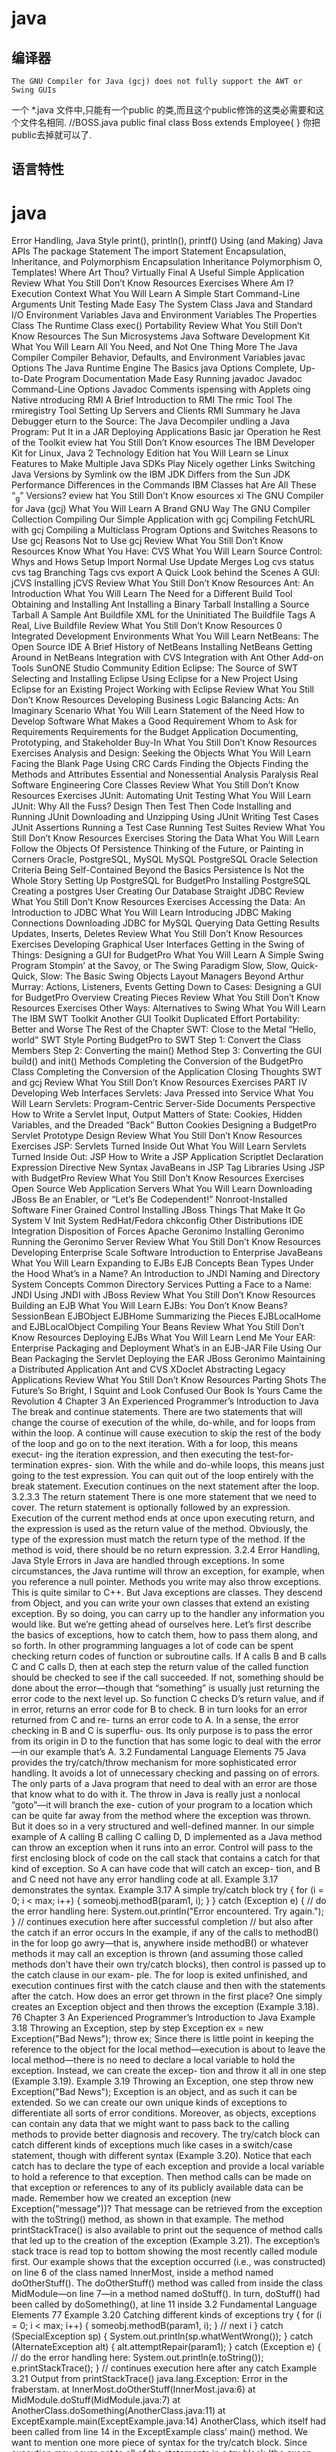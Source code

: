 * java
** 编译器 
   : The GNU Compiler for Java (gcj) does not fully support the AWT or Swing GUIs
   一个 *.java 文件中,只能有一个public 的类,而且这个public修饰的这类必需要和这个文件名相同.
   //BOSS.java 
   public final class Boss extends Employee{ }
   你把public去掉就可以了.
** 语言特性
* java
  Error Handling, Java Style 
  print(), println(), printf() 
  Using (and Making) Java APIs 
  The package Statement 
  The import Statement 
  Encapsulation, Inheritance, and Polymorphism 
  Encapsulation 
  Inheritance 
  Polymorphism 
  O, Templates! Where Art Thou? 
  Virtually Final 
  A Useful Simple Application 
  Review 
  What You Still Don’t Know 
  Resources 
  Exercises 
  Where Am I? Execution Context 
  What You Will Learn 
  A Simple Start 
  Command-Line Arguments 
  Unit Testing Made Easy 
  The System Class 
  Java and Standard I/O 
  Environment Variables 
  Java and Environment Variables 
  The Properties Class 
  The Runtime Class 
  exec() 
  Portability 
  Review 
  What You Still Don’t Know 
  Resources 
  The Sun Microsystems Java Software Development Kit 
  What You Will Learn 
  All You Need, and Not One Thing More 
  The Java Compiler 
  Compiler Behavior, Defaults, and Environment Variables 
  javac Options 
  The Java Runtime Engine 
  The Basics 
  java Options 
  Complete, Up-to-Date Program Documentation Made Easy 
  Running javadoc 
  Javadoc Command-Line Options 
  Javadoc Comments 
  ispensing with Applets 
  oing Native 
  ntroducing RMI 
  A Brief Introduction to RMI 
  The rmic Tool 
  The rmiregistry Tool 
  Setting Up Servers and Clients 
  RMI Summary 
  he Java Debugger 
  eturn to the Source: The Java Decompiler 
  undling a Java Program: Put It in a JAR 
  Deploying Applications 
  Basic jar Operation 
  he Rest of the Toolkit 
  eview 
  hat You Still Don’t Know 
  esources 
  The IBM Developer Kit for Linux, Java 2 Technology Edition 
  hat You Will Learn 
  se Linux Features to Make Multiple Java SDKs Play Nicely
  ogether 
  Links 
  Switching Java Versions by Symlink 
  ow the IBM JDK Differs from the Sun JDK 
  Performance 
  Differences in the Commands 
  IBM Classes 
  hat Are All These “_g” Versions? 
  eview 
  hat You Still Don’t Know 
  esources 
  xi
  The GNU Compiler for Java (gcj) 
  What You Will Learn 
  A Brand GNU Way 
  The GNU Compiler Collection 
  Compiling Our Simple Application with gcj 
  Compiling FetchURL with gcj 
  Compiling a Multiclass Program 
  Options and Switches 
  Reasons to Use gcj 
  Reasons Not to Use gcj 
  Review 
  What You Still Don’t Know 
  Resources 
  Know What You Have: CVS 
  What You Will Learn 
  Source Control: Whys and Hows 
  Setup 
  Import 
  Normal Use 
  Update 
  Merges 
  Log 
  cvs status 
  cvs tag 
  Branching Tags 
  cvs export 
  A Quick Look behind the Scenes 
  A GUI: jCVS 
  Installing jCVS 
  Review 
  What You Still Don’t Know 
  Resources 
  Ant: An Introduction 
  What You Will Learn 
  The Need for a Different Build Tool 
  Obtaining and Installing Ant 
  Installing a Binary Tarball 
  Installing a Source Tarball 
  A Sample Ant Buildfile 
  XML for the Uninitiated 
  The Buildfile Tags 
  A Real, Live Buildfile 
  Review 
  What You Still Don’t Know 
  Resources 
  0   Integrated Development Environments 
  What You Will Learn 
  NetBeans: The Open Source IDE 
  A Brief History of NetBeans 
  Installing NetBeans 
  Getting Around in NetBeans 
  Integration with CVS 
  Integration with Ant 
  Other Add-on Tools 
  SunONE Studio Community Edition 
  Eclipse: The Source of SWT 
  Selecting and Installing Eclipse 
  Using Eclipse for a New Project 
  Using Eclipse for an Existing Project 
  Working with Eclipse 
  Review 
  What You Still Don’t Know 
  Resources 
  Developing Business Logic 
  Balancing Acts: An Imaginary Scenario 
  What You Will Learn 
  Statement of the Need 
  How to Develop Software 
  What Makes a Good Requirement 
  Whom to Ask for Requirements 
  Requirements for the Budget Application 
  Documenting, Prototyping, and Stakeholder Buy-In 
  What You Still Don’t Know 
  Resources 
  Exercises 
  Analysis and Design: Seeking the Objects 
  What You Will Learn 
  Facing the Blank Page 
  Using CRC Cards 
  Finding the Objects 
  Finding the Methods and Attributes 
  Essential and Nonessential 
  Analysis Paralysis 
  Real Software Engineering 
  Core Classes 
  Review 
  What You Still Don’t Know 
  Resources 
  Exercises 
  JUnit: Automating Unit Testing 
  What You Will Learn 
  JUnit: Why All the Fuss? 
  Design Then Test Then Code 
  Installing and Running JUnit 
  Downloading and Unzipping 
  Using JUnit 
  Writing Test Cases 
  JUnit Assertions 
  Running a Test Case 
  Running Test Suites 
  Review 
  What You Still Don’t Know 
  Resources 
  Exercises 
  Storing the Data 
  What You Will Learn 
  Follow the Objects 
  Of Persistence 
  Thinking of the Future, or Painting in Corners 
  Oracle, PostgreSQL, MySQL 
  MySQL 
  PostgreSQL 
  Oracle 
  Selection Criteria 
  Being Self-Contained 
  Beyond the Basics 
  Persistence Is Not the Whole Story 
  Setting Up PostgreSQL for BudgetPro 
  Installing PostgreSQL 
  Creating a postgres User 
  Creating Our Database 
  Straight JDBC 
  Review 
  What You Still Don’t Know 
  Resources 
  Exercises 
  Accessing the Data: An Introduction to JDBC 
  What You Will Learn 
  Introducing JDBC 
  Making Connections 
  Downloading JDBC for MySQL 
  Querying Data 
  Getting Results 
  Updates, Inserts, Deletes 
  Review 
  What You Still Don’t Know 
  Resources 
  Exercises 
  Developing Graphical User Interfaces 
  Getting in the Swing of Things: Designing a GUI for
  BudgetPro 
  What You Will Learn 
  A Simple Swing Program 
  Stompin’ at the Savoy, or The Swing Paradigm 
  Slow, Slow, Quick-Quick, Slow: The Basic Swing Objects 
  Layout Managers 
  Beyond Arthur Murray: Actions, Listeners, Events 
  Getting Down to Cases: Designing a GUI for BudgetPro 
  Overview 
  Creating Pieces 
  Review 
  What You Still Don’t Know 
  Resources 
  Exercises 
  Other Ways: Alternatives to Swing 
  What You Will Learn 
  The IBM SWT Toolkit 
  Another GUI Toolkit
  Duplicated Effort
  Portability: Better and Worse 
  The Rest of the Chapter 
  SWT: Close to the Metal 
  “Hello, world” SWT Style 
  Porting BudgetPro to SWT 
  Step 1: Convert the Class Members 
  Step 2: Converting the main() Method 
  Step 3: Converting the GUI build() and init()
  Methods 
  Completing the Conversion of the BudgetPro Class 
  Completing the Conversion of the Application 
  Closing Thoughts 
  SWT and gcj 
  Review 
  What You Still Don’t Know 
  Resources 
  Exercises 
  PART IV Developing Web Interfaces 
  Servlets: Java Pressed into Service 
  What You Will Learn 
  Servlets: Program-Centric Server-Side Documents 
  Perspective 
  How to Write a Servlet 
  Input, Output 
  Matters of State: Cookies, Hidden Variables, and the Dreaded
  “Back” Button 
  Cookies 
  Designing a BudgetPro Servlet 
  Prototype 
  Design 
  Review 
  What You Still Don’t Know 
  Resources 
  Exercises 
  JSP: Servlets Turned Inside Out 
  What You Will Learn 
  Servlets Turned Inside Out: JSP 
  How to Write a JSP Application 
  Scriptlet 
  Declaration 
  Expression 
  Directive 
  New Syntax 
  JavaBeans in JSP 
  Tag Libraries 
  Using JSP with BudgetPro 
  Review 
  What You Still Don’t Know 
  Resources 
  Exercises 
  Open Source Web Application Servers 
  What You Will Learn 
  Downloading JBoss 
  Be an Enabler, or “Let’s Be Codependent!” 
  Nonroot-Installed Software 
  Finer Grained Control 
  Installing JBoss 
  Things That Make It Go 
  System V Init System 
  RedHat/Fedora chkconfig 
  Other Distributions 
  IDE Integration 
  Disposition of Forces 
  Apache Geronimo 
  Installing Geronimo 
  Running the Geronimo Server 
  Review 
  What You Still Don’t Know 
  Resources 
  Developing Enterprise Scale Software 
  Introduction to Enterprise JavaBeans 
  What You Will Learn 
  Expanding to EJBs 
  EJB Concepts 
  Bean Types 
  Under the Hood 
  What’s in a Name? An Introduction to JNDI 
  Naming and Directory System Concepts 
  Common Directory Services 
  Putting a Face to a Name: JNDI 
  Using JNDI with JBoss 
  Review 
  What You Still Don’t Know 
  Resources 
  Building an EJB 
  What You Will Learn 
  EJBs: You Don’t Know Beans? 
  SessionBean 
  EJBObject 
  EJBHome 
  Summarizing the Pieces 
  EJBLocalHome and EJBLocalObject 
  Compiling Your Beans 
  Review 
  What You Still Don’t Know 
  Resources 
  Deploying EJBs 
  What You Will Learn 
  Lend Me Your EAR: Enterprise Packaging and Deployment 
  What’s in an EJB-JAR File 
  Using Our Bean 
  Packaging the Servlet 
  Deploying the EAR 
  JBoss 
  Geronimo 
  Maintaining a Distributed Application 
  Ant and CVS 
  XDoclet 
  Abstracting Legacy Applications 
  Review 
  What You Still Don’t Know 
  Resources 
  Parting Shots 
  The Future’s So Bright, I Squint and Look Confused 
  Our Book Is Yours 
  Came the Revolution 
4                           Chapter 3   An Experienced Programmer’s Introduction to Java
   The break and continue statements.               There are two statements that will
   change the course of execution of the while, do-while, and for loops from
   within the loop. A continue will cause execution to skip the rest of the body
   of the loop and go on to the next iteration. With a for loop, this means execut-
   ing the iteration expression, and then executing the test-for-termination expres-
   sion. With the while and do-while loops, this means just going to the test
   expression.
        You can quit out of the loop entirely with the break statement. Execution
   continues on the next statement after the loop.
   3.2.3.3     The return statement
   There is one more statement that we need to cover. The return statement is
   optionally followed by an expression. Execution of the current method ends at
   once upon executing return, and the expression is used as the return value of
   the method. Obviously, the type of the expression must match the return type
   of the method. If the method is void, there should be no return expression.
   3.2.4     Error Handling, Java Style
   Errors in Java are handled through exceptions. In some circumstances, the Java
   runtime will throw an exception, for example, when you reference a null
   pointer. Methods you write may also throw exceptions. This is quite similar to
   C++. But Java exceptions are classes. They descend from Object, and you can
   write your own classes that extend an existing exception. By so doing, you can
   carry up to the handler any information you would like. But we’re getting ahead
   of ourselves here. Let’s first describe the basics of exceptions, how to catch them,
   how to pass them along, and so forth.
        In other programming languages a lot of code can be spent checking return
   codes of function or subroutine calls. If A calls B and B calls C and C calls D,
   then at each step the return value of the called function should be checked
   to see if the call succeeded. If not, something should be done about the
   error—though that “something” is usually just returning the error code to the
   next level up. So function C checks D’s return value, and if in error, returns an
   error code for B to check. B in turn looks for an error returned from C and re-
   turns an error code to A. In a sense, the error checking in B and C is superflu-
   ous. Its only purpose is to pass the error from its origin in D to the function
   that has some logic to deal with the error—in our example that’s A.
3.2 Fundamental Language Elements                                                    75
            Java provides the try/catch/throw mechanism for more sophisticated
       error handling. It avoids a lot of unnecessary checking and passing on of errors.
       The only parts of a Java program that need to deal with an error are those that
       know what to do with it.
            The throw in Java is really just a nonlocal “goto”—it will branch the exe-
       cution of your program to a location which can be quite far away from the
       method where the exception was thrown. But it does so in a very structured
       and well-defined manner.
            In our simple example of A calling B calling C calling D, D implemented
       as a Java method can throw an exception when it runs into an error. Control
       will pass to the first enclosing block of code on the call stack that contains a
       catch for that kind of exception. So A can have code that will catch an excep-
       tion, and B and C need not have any error handling code at all. Example 3.17
       demonstrates the syntax.
       Example 3.17 A simple try/catch block
       try {
          for (i = 0; i < max; i++) {
            someobj.methodB(param1, i);
          }
       } catch (Exception e) {
          // do the error handling here:
          System.out.println("Error encountered. Try again.");
       }
       // continues execution here after successful completion
       // but also after the catch if an error occurs
            In the example, if any of the calls to methodB() in the for loop go
       awry—that is, anywhere inside methodB() or whatever methods it may call an
       exception is thrown (and assuming those called methods don’t have their own
       try/catch blocks), then control is passed up to the catch clause in our exam-
       ple. The for loop is exited unfinished, and execution continues first with the
       catch clause and then with the statements after the catch.
            How does an error get thrown in the first place? One simply creates an
       Exception object and then throws the exception (Example 3.18).
76                              Chapter 3  An Experienced Programmer’s Introduction to Java
   Example 3.18 Throwing an Exception, step by step
   Exception ex = new Exception("Bad News");
   throw ex;
          Since there is little point in keeping the reference to the object for the local
   method—execution is about to leave the local method—there is no need to
   declare a local variable to hold the exception. Instead, we can create the excep-
   tion and throw it all in one step (Example 3.19).
   Example 3.19 Throwing an Exception, one step
   throw new Exception("Bad News");
          Exception    is an object, and as such it can be extended. So we can create
   our own unique kinds of exceptions to differentiate all sorts of error conditions.
   Moreover, as objects, exceptions can contain any data that we might want to
   pass back to the calling methods to provide better diagnosis and recovery.
          The try/catch block can catch different kinds of exceptions much
   like cases in a switch/case statement, though with different syntax
   (Example 3.20).
          Notice that each catch has to declare the type of each exception and
   provide a local variable to hold a reference to that exception. Then method calls
   can be made on that exception or references to any of its publicly available data
   can be made.
          Remember how we created an exception (new Exception("message"))?
   That message can be retrieved from the exception with the toString()
   method, as shown in that example. The method printStackTrace() is also
   available to print out the sequence of method calls that led up to the creation
   of the exception (Example 3.21).
          The exception’s stack trace is read top to bottom showing the most
   recently called module first. Our example shows that the exception occurred
   (i.e., was constructed) on line 6 of the class named InnerMost, inside a method
   named doOtherStuff(). The doOtherStuff() method was called from
   inside the class MidModule—on line 7—in a method named doStuff().
   In turn, doStuff() had been called by doSomething(), at line 11 inside
3.2 Fundamental Language Elements                                                     77
       Example 3.20 Catching different kinds of exceptions
       try {
          for (i = 0; i < max; i++) {
            someobj.methodB(param1, i);
          } // next i
       } catch (SpecialException sp) {
            System.out.println(sp.whatWentWrong());
       } catch (AlternateException alt) {
            alt.attemptRepair(param1);
       } catch (Exception e) {
            // do the error handling here:
            System.out.println(e.toString());
            e.printStackTrace();
       }
       // continues execution here after any catch
       Example 3.21 Output from printStackTrace()
       java.lang.Exception: Error in the fraberstam.
            at InnerMost.doOtherStuff(InnerMost.java:6)
            at MidModule.doStuff(MidModule.java:7)
            at AnotherClass.doSomething(AnotherClass.java:11)
            at ExceptExample.main(ExceptExample.java:14)
       AnotherClass,      which itself had been called from line 14 in the
       ExceptExample     class’ main() method.
            We want to mention one more piece of syntax for the try/catch block.
       Since execution may never get to all of the statements in a try block (the excep-
       tion may make it jump out to a catch block), there is a need, sometimes,
       for some statements to be executed regardless of whether all the try code
       completed successfully. (One example might be the need to close an I/O con-
       nection.) For this we can add a finally clause after the last catch block. The
       code in the finally block will be executed (only once) after the try or after
       the catch—even if the path of execution is about to leave because of throwing
       an exception (Example 3.22).
78                            Chapter 3    An Experienced Programmer’s Introduction to Java
   Example 3.22 Use of a finally clause
   try {
      for (i = 0; i < max; i++) {
         someobj.methodB(param1, i);
      } // next i
   } catch (SpecialException sp) {
         System.out.println(sp.whatWentWrong());
   } catch (AlternateException alt) {
         alt.attemptRepair(param1);
         throw alt;       // pass it on
   } catch (Exception e) {
         // do the error handling here:
         System.out.println(e.toString());
         e.printStackTrace();
   } finally {
         // Continue execution here after any catch
         // or after a try with no exceptions.
         // It will even execute after the AlternateException
         // before the throw takes execution away from here.
         gone = true;
         someobj = null;
   }
   3.2.5     print(), println(), printf()
   We’ve already used println() in several examples, and assumed that you can
   figure out what it’s doing from the way we have used it. Without going whole-
   hog into an explanation of Java I/O and its various classes, we’d like to say a
   little more about the three various output methods on a PrintStream object.6
          Two of the methods, print() and println(), are almost identical. They
   differ only in that the latter one appends a newline (hence the ln) at the end
   of its output, thereby also flushing the output. They expect a String as their
   only argument, so when you want to output more than one thing, you add the
   Strings together, as in:
   6. The mention of the PrintStream object was meant to be a hint, to tell you that you can
   find out more about this sort of thing on the Javadoc pages for the PrintStream object.
3.2 Fundamental Language Elements                                                                    79
       System.out.println("The answer is "+val);
              “But what if val is not a String?” we hear you asking. Don’t worry, the
       Java compiler is smart enough to know, that when you are adding with a
       String argument it must convert the other argument to a String, too. So for
       any Object, it will implicitly call its toString() method. For any primitive
       type (e.g., int or boolean), the compiler will convert it to a String, too.
              The third of the three output methods, printf(), sounds very familiar
       to C/C++ programmers, but be warned:
          • It is only available in Java 5.07 and after.
          • It is similar but not identical to the C/C++ version.
              Perhaps the most significant enhancement to printf() is its additional
       syntax for dealing with internationalization. It’s all well and good to translate
       your Strings to a foreign language, but in doing so you may need to change
       the word order and thus the order of the arguments to printf(). For example,
       the French tend to put the adjective after rather than before the noun (as we do
       in English). We say “the red balloon” and they say “le balloon rouge.” If your
       program had Strings for adjective and noun, then a printf() like this:
       String format = "the %s %s\n";
       System.out.printf(format, adjective, noun);
       wouldn’t work if you translate just the format String:
       String format = "le %s %s\n";
       System.out.printf(format, noun, adjective);
       You’d like to be able to do the translation without changing the code in your
       program.8 With the Java version of printf(), there is syntax for specifying
       which argument corresponds to which format field in the format string. It uses
       7. Remember, you’ll need the -source 5.0 option on the command line.
       8. Java has good support for internationalization, another topic for which we don’t have the
       time. The ability to translate the strings without otherwise modifying the program is a crucial
       part to internationalization, and the printf() in Java 5.0 is certainly a help in this regard. In
       a similar vein, the Eclipse IDE, covered in Chapter 10, includes a feature to take all string
       constants and convert them to external properties at a stroke, making internationalization much
       easier to do.
80                               Chapter 3  An Experienced Programmer’s Introduction to Java
   a number followed by a dollar sign as part of the format field. This may be
   easier to explain by example; our French translation, switching the order in
   which the arguments are used, would be as follows:
   String format = "le %2$s %1$s\n";
   System.out.printf(format, noun, adjective);
         The format field %2$s says to use the second argument from the argument
   list—in this case, adjective—as the string that gets formatted here. Similarly,
   the format field %1$s says to use the first argument. In effect, the arguments
   get reversed without having to change the call to println(), only by translat-
   ing the format String. Since such translations are often done in external files,
   rather than by assignment statements like we did for our example, it means that
   such external files can be translated without modifying the source to move ar-
   guments around.
         This kind of argument specification can also be used to repeat an argument
   multiple times in a format string. This can be useful in formatting Date objects,
   where you use the same argument for each of the different pieces that make up
   a date—day, month, and so on. Each has its own format, but they can be
   combined by repeating the same argument for each piece. One format field
   formats the month, the next format field formats the day, and so on. Again an
   example may make it easier to see:
   import java.util.Date;
   Date today = new Date();
   System.out.printf("%1$tm / %1$td / %1$ty\n", today);
         The previous statement uses the single argument, today, and formats it
   in three different ways, first giving the month, then the day of the month, then
   the year. The t format indicates a date/time format. There are several suffixes
   for it that specify parts of a date, a few of which are used in the example.9
         NOTE
         Don’t forget the trailing \n at the end of the format string, if you want the output
         to be a line by itself.
   9. There are many more, familiar to C/C++ UNIX/Linux/POSIX programmers who have used
   the strftime() library call.
3.2 Fundamental Language Elements                                                            81
             The details for all the different format fields can be found in the Javadoc
       for the java.util.Formatter class, a class that is used by printf() to do
       its formatting, but one that you can also use by itself (C programmers: think
       “sprintf”).
             In order to implement printf() for Java, the language also had to be ex-
       tended to allow for method calls with a varying number of arguments. So as of
       Java 5.0, a method’s argument list can be declared like this:
       methodName(Type ... arglist)
             This results in a method declaration which takes as its argument an array
       named arglist of values of type Type. That is, it is much the same as if you
       declared methodName(Type [] arglist) except that now the compiler will
       let you call the method with a varying number of arguments and it will load up
       the arguments into the array before calling the method. One other implication
       of this is that if you have a declaration like this:
       varOut(String ... slist)
       then you can’t, in the same class, also have one like this:
       varOut(String [] alist)
       because the former is just a compiler alias for the latter.
             TIP
             We recommend that you avoid methods with variable argument list length. You
             lose the compile-time checking on the number of arguments that you supply
             (since it can vary). Often the type of the arguments in the list will be Object,
             the most general type, to allow anything to be passed in. This, too, circumvents
             type checking of arguments, and can lead to runtime class-cast exceptions and
             other problems. Methods with variable argument list length are often a lazy
             approach, but were necessary to make printf() work, and for that we
             are grateful.
82                              Chapter 3  An Experienced Programmer’s Introduction to Java
   3.3 USING (AND MAKING) JAVA APIS
       With every class you write, you define a name—the name of the class. But what
       if someone else has already used that name? Java programming should encour-
       age reuse of existing code, so how do you keep straight which names are
       available?
             This is a namespace issue—who can use which names. A classic way to
       solve a namespace issue is to divide the namespace up into domains. On the
       Internet, host names are sectioned off into domains, so that I can have a host
       named Pluto or www and so can lots of others—because each host is qualified
       by its domain (e.g., myco.com). Thus www.myco.com isn’t confused with
       www.otherco.com or www.hisgroup.org. Each host is named www, but each
       is unique because of the qualifying domain.
             Java solves the problem in much the same way, but with the names in the
       reverse order. Think of the “host” as the class name; the “domain” name, used
       to sort out identical host names, is, in Java parlance, the package name. When
       you see a name like com.myco.finapp.Account, that can be a Java package
       com.myco.finapp qualifying a class named Account.
             Beyond just keeping the namespace clean, Java packages serve another
       important function. They let you group together similar classes and interfaces
       to control access to them. Classes within the same package can access each
       others’ members and methods even when they are not declared public, provid-
       ed they are not declared to be private. This level of intimacy, sometimes
       called package protection, means that you should group classes together that are
       related, but avoid grouping too many classes together. It’s tempting just to
       put all your classes for a project into the same package, for example,
       com.myco.ourproject, but you will provide better safety and perhaps pro-
       mote better reuse by grouping them into several smaller packages, for example,
       com.myco.util, com.myco.financial, and com.myco.gui.
       3.3.1     The package Statement
       So how do you make a Java class part of a package? It’s easy—you just put, as
       the first (noncomment) line of the file, the package statement, naming the
       package to which you want this class to belong. So if you want your Account
       class to be part of the com.myco.financial package, your Java code would
       look as shown in Example 3.23.
3.3 Using (and Making) Java APIs                                                        83
       Example 3.23 Use of a package statement
       package com.myco.financial;
       public class
       Account
       {
          // ...
       }
             Making a class part of a package is easy. What’s tricky is putting the class
       file in the right location so that Java can find it.
             Think of the current directory as the root of your package tree. Each part
       of a package name represents a directory from that point on down. So if you
       have a package named com.myco.financial then you’ll need a directory
       named com and within that a directory named myco and within that a directory
       named financial. Inside that financial directory you can put your
       Account.class file.
             When Java runs a class file, it will look in all the directories named in the
       CLASSPATH environment variable. Check its current value:
       $ echo $CLASSPATH
       $
             If it’s empty, as in this example, then the only place where it will look for
       your classes will be the current directory. That’s a handy default, because it is
       just what you want when your class file has no package statement in it. With
       no package statement, your class becomes part of the unnamed package. That’s
       fine for simple sample programs, but for serious application development you’ll
       want to use packages.
             Let’s assume that you’re in your home directory, /home/joeuser, and
       beneath that you have a com directory and beneath that a myco directory with
       two subdirectories financial and util. Then with your classes in those lower
       level directories, you can run your Java program from the home directory.
       If you want to run it from any arbitrary directory (e.g., /tmp or
       /home/joeuser/alt) then you need to set CLASSPATH so it can find this
       package tree. Try:
84                           Chapter 3  An Experienced Programmer’s Introduction to Java
   $ export CLASSPATH="/home/joeuser"
   $
         Now      Java   knows where to look to find                 classes    of    the
   com.myco.financial        and com.myco.util packages.
   3.3.2     The import Statement
   Once we have put our classes into packages, we have to use that package’s name
   when we refer to those classes—unless we use the import statement.
         Continuing our example, if we want to declare a reference to an Account
   object, but Account is now part of com.myco.financial, then we could refer
   to it with its full name, as in:
   com.myco.financial.Account =
         new com.myco.financial.Account(user, number);
   which admittedly is a lot more cumbersome than just:
   Account = new Account(user, number);
         To avoid the unnecessarily long names, Java has import statements. They
   are put at the beginning of the class file, outside the class definition, just after
   any package statement. In an import statement, you can name a class with
   its full name, to avoid having to use the full name all the time. So our example
   becomes:
   import com.myco.financial.Account;
   // ...
   Account = new Account(user, number);
         If you have several classes from that package that you want to reference,
   you can name them all with a “*”, and you can have multiple different import
   statements, as in:
   import java.util.*;
   import com.myco.financial.*;
   // ...
   Account = new Account(user, number);
         Here are a few things to remember about import statements. First, they
   don’t bring in any new code into the class. While their syntax and placement
3.4  Encapsulation, Inheritance, and Polymorphism                                             85
        is reminiscent of the C/C++ include preprocessor directive, their function is
        not the same. An import statement does not include any new code; it only aids
        name resolution. Secondly, the “*” can only be used at the end of the package
        name; it is not a true wildcard in the regular expression sense of the word.
        Thirdly, every class has what is in effect an implicit import java.lang.* so
        that you don’t need to put one there. References to String or System or other
        core language classes can be made without the need for either the import
        statement or the fully qualified name (except as described in the next
        paragraph).
               If you need to use two different classes that have the same name but come
        from different packages, you will still need to refer to them by their full names;
        import can’t help you here. As an example of this, consider the two classes
        java.util.Date and java.sql.Date (though with any luck you won’t need
        to refer to both of them within the same class).
   3.4 ENCAPSULATION, INHERITANCE, AND POLYMORPHISM
        The classic troika of OOP buzzwords is “encapsulation, inheritance, and
        polymorphism.” How does Java do each of these things?
        3.4.1      Encapsulation
        Encapsulation is the grouping of data and algorithms together into units, and
        it’s also about hiding implementation details that are not important to the users
        of the unit. The basic unit of encapsulation is the class. All Java code exists in
        classes. A class is declared with the class keyword (Example 3.24).
        Example 3.24 A sample Java class declaration that doesn’t actually do anything useful
        public class
        Sample
        {
           private int id;
           public void method()
           {
              System.out.println(id);
           }
        }
86                                Chapter 3    An Experienced Programmer’s Introduction to Java
   3.4.2      Inheritance
   Inheritance is how a class places itself in a hierarchy of existing classes. In Java,
   each class inherits from exactly one existing class. A class names the class from
   which it inherits with the extends keyword. We said a Java class inherits from
   exactly one class, and yet our Example 3.24 doesn’t contain the extends
   keyword. What gives?
          If a class doesn’t explicitly extend an existing class, it implicitly extends
   the “root” Java class, Object. The Object class has some interesting features,
   and the fact that all Java classes directly or indirectly extend Object has
   interesting consequences that we will explore later.
          Persons coming to Java from another object-oriented language whose
   name shall remain C++ might wonder about multiple inheritance. Java has the
   concept of interfaces. An interface is like a class, except that it may not contain
   data10 and may contain only method definitions, without any implementation
   (Example 3.25). An interface may not be instantiated (created with the new
   operator),11 so how do you make use of interfaces? Well, a class extends exactly
   one existing base class, but it may implement any number of interfaces by using
   the implements keyword (Example 3.26).
   Example 3.25 An interface
   public interface
   Identifiable
   {
       public int getID();
   }
          As you can see, a class that implements an interface must provide an imple-
   mentation of all the methods defined in the interface. We said that an interface
   cannot be instantiated, but you can declare a variable of type Identifiable
   10. Actually, an interface may contain final static data, but since we haven’t introduced
   these concepts yet, just pretend interfaces cannot contain data for now and we’ll put the lie to
   it later.
   11. Although you can do something that looks suspiciously like it with anonymous inner
   classes—but since we haven’t introduced these concepts yet, just pretend that you cannot instan-
   tiate an interface; you will see such use later.
3.4 Encapsulation, Inheritance, and Polymorphism                                        87
       Example 3.26 A class that implements an interface
       class
       Sample
          implements Identifiable
       {
          private int id;
          public void method()
          {
            System.out.println(id);
          }
          public int getID()
          {
            return id;
          }
       }
       and assign an instance of the Sample class to it. In fact, you could assign an
       instance of any class that implements the Identifiable interface to it.
             Interfaces may also have an extends keyword. In other words, an interface
       may inherit from an existing interface. This may be useful if you know you will
       want to use methods from both the extended and the base interface without
       having to cast the object reference. Otherwise extending an interface is
       unnecessary since a given class may implement as many interfaces as desired.
       3.4.2.1      Inheritance and Encapsulation
       Encapsulation and inheritance are related to one another and are controlled by
       access modifiers on classes, data members, and methods. Let’s spend a little time
       talking about these modifiers and what they mean.
             The access modifier keywords are public, private, and protected.
       When a data member or method is private, it can only be accessed or called
       from within this specific class. Neither classes that extend this class, nor classes
       outside this class may access such a data member or call such a method. How-
       ever, one instance of a class can access private members of another instance
       of the same class. We don’t encourage such use.
             When a data member or method is marked protected, however, the only
       classes that can access such a data member or method are either 1) classes that
       extend this class and their descendants, or 2) other classes in this package (even
88                                  Chapter 3   An Experienced Programmer’s Introduction to Java
   if they don’t extend this class). Classes in other packages (unless they extend
   this class) can not get at such members.
         A public data member or method may be accessed by any code in
   any class.
         What if you do not put an access specifier on? Then the item (data mem-
   ber, method, or class) has package visibility. Such an item is accessible to any
   other class within the package, but no further. Not even derived classes, unless
   they are in the same package, are allowed to see it.12
         In terms of how restrictive the access is, you can think of the terms in order
   of decreasing strictness as:
       • private
       • (package)13
       • protected
       • public
         TIP
         Beginner Java programmers often declare everything as public, so that they
         can ignore such issues. But then they get the OO religion, and having experi-
         enced reliability issues (others messing with their variables) they go to the other
         extreme and declare private as much as possible. The problem here is that
         they often don’t know how others will want to reuse their code. Restricting every-
         thing to private makes reuse more narrow. We prefer using private for
         data members but protected for those internal helper methods that you might
         otherwise make private; this hides your implementation from most other
         classes while allowing someone to override your methods, effectively providing
         a way for them to override your implementation. Allow those who would build
         on your work the ability to do so without having to reimplement.
         Here is a simple example of each type of declaration:
   12. If you are a C++ programmer, the following description may mean something to you
   (if not, skip this): All classes within a package are essentially “friends.”
   13. Remember there is no keyword for package level protection, rather it is the absence of a
   keyword that denotes this level of protection. We had to write something in that space on the
   page so you’d know what we’re talking about.
3.4 Encapsulation, Inheritance, and Polymorphism                                         89
       private String hidn;
       String pkgstr;
       protected String protstr;
       public String wideOpen;
       3.4.2.2      The static statement
       Another keyword qualifier on declarations that we need to describe is the
       static keyword. When a variable is declared static then there is only one
       instance of that variable shared among all instances of the class. Since the vari-
       able exists apart from a particular instance of the class, one refers to it with the
       class name followed by a dot followed by the variable name, as in System.out.
             Similarly, methods can be declared static as well. This also means that
       you don’t need an instance of the class to call them, just the class name, as in
       System.getProperties().
             Now with Java 5.0, you don’t even need the class name, provided that you
       have a static import statement at the top of your class, for example:
       import static java.lang.System.*;
       3.4.2.3      The final statement
       Another way that static is often seen is in conjunction with the final key-
       word. When a variable is declared final then a value can be assigned to it once,
       but never changed. This can make for good constants.
             Since public will make the variable visible to all other classes, static
       will make it a class variable (available without an instance of that class), and
       final will keep it from being altered (even though it is publicly available), then
       combining all of those gives us a good declaration for a constant, for example:
       public static void long lightSpeed = 186000;               // mps
             New to Java 5.0 is the explicit creation of enumerated types. Prior to 5.0,
       programmers would often use static final constants even when the partic-
       ular value was unimportant, as a way to provide compile-time checking of the
       use of the constant values. Here is an example of a declaration of a set of
       enumerated values:
       enum WallMods { DOOR, WINDOW, VENT, GLASSBLOCK };
90                             Chapter 3   An Experienced Programmer’s Introduction to Java
         TIP
         A common technique used with public static final constants is to put
         them in an interface definition. (This is the exception to the rule that interfaces
         define method signatures but contain no data.) When a class wants to use one
         or more of those constants, it is declared to implement that interface:
         public MyClass
            extends BigClass
            implements Comparable, LotsaConstants
         {
         ...
         }
         In defining MyClass we have declared that it implements LotsaConstants
         (not a name that we recommend you using). That makes all the constants that
         we have defined inside the LotsaConstants interface available to the
         MyClass class. Since classes can implement many different interfaces, this
         doesn’t interfere with the use of other “real” interfaces, such as Comparable.
         WARNING
         The keyword enum is new to Java 5.0, so older programs that may have used
         enum as a variable name and will now cause an error when recompiled for
         Java 5.0.
         The enum will look very familiar to C/C++ programmers, but there are
   some important differences. In C/C++ the values of the enum elements are, in
   reality, integer values. Not so in Java. Here they are their own type, but can be
   converted to a String via the toString() method, with a value that matches
   the name, for easy reading and debugging.
         Enumerated values can be used in == comparisons since they will be
   defined only once (like other static final constants) and it would only be
   references that are passed around. They would be referenced by the name of
   the enumeration followed by dot followed by the particular value (e.g.,
   WallMods.WINDOW) and used as an object. (We have used uppercase for the
   names not out of any syntax requirement, but only to follow the typical naming
   convention for constants.)
3.4 Encapsulation, Inheritance, and Polymorphism                                        91
       3.4.3     Polymorphism
       Polymorphism (from the Greek poly meaning “many” and morph meaning
       “shape”) refers to the language’s ability to deal with objects of many different
       “shapes,” that is, classes, as if they were all the same. We have already seen that
       Java does this via the extends and implements keywords. You can define an
       interface and then define two classes that both implement this interface.
             Remember our Sample class (Example 3.26). We’ll now define another
       class, Employee, which also implements the Identifiable interface
       (Example 3.27).
       Example 3.27 The Employee class
       class
       Employee
          extends Person
          implements Identifiable
       {
          private int empl_id;
          public int getID()
          {
            return empl_id;
          }
       }
             Notice that the same method, getID(), is implemented in the Employee
       class, but that the field from which it gets the ID value is a different field. That’s
       implementation-specific—the interface defines only the methods that can be
       called but not their internal implementation. The Employee class not only
       implements Identifiable, but it also extends the Person class, so we better
       show you what our example Person class looks like (Example 3.28).
             To make a really useful Person class would take a lot more code than we
       need for our example. The important part for our example is only that it is
       quite different from the Sample class we saw earlier.
             Example 3.29 demonstrates the use of polymorphism. We only show some
       small relevant snippets of code; there would be a lot more code for this to be-
       come an entire, complete example. Don’t be distracted by the constructors; we
       made up some new ones just for this example, that aren’t in the class definitions
       above. Can you see where the polymorphism is at work?
92                         Chapter 3   An Experienced Programmer’s Introduction to Java
   Example 3.28 The Person class
   class
   Person
   {
     String name;
     Address addr;
     public
     Person(String name, Address addr)
     {
        this.name = name;
        this.addr = addr;
     } // constructor
     // ... lots more code is here
     public String getName()
     {
        return name;
     }
   }
   Example 3.29 An example use of polymorphism
   //...
   Sample labwork = new Sample(petridish);
   Employee tech = new Employee(newguy, 27);
   Identifiable stuff;
   //...
   if (mode) {
        stuff = labwork;
   } else {
        stuff = tech;
   }
   id = stuff.getID();
        The key point here is when the call is made to getID(). The compiler
   can’t know at compile time which object will be referred to by stuff, so it
   doesn’t know whose getID() method will be called. But don’t worry—it works
3.5  O, Templates! Where Art Thou?                                                            93
         this all out at runtime. That’s polymorphism—Java can deal with these different
         objects while you, the programmer, can describe them in a generalized way.
               One other related keyword should be mentioned here, abstract. When
         one declares a class as an abstract class, then the class itself is an incomplete
         definition. With an abstract class you define all the data of the class but need
         only write method declarations, not necessarily all the code for the methods.
         This makes abstract classes similar to interfaces, but in an abstract class, some
         of the methods can be fully written out.
               If you’d like to know more about polymorphism, “late binding,” and more
         of this aspect of Java, read Chapter 7 of Eckel’s Thinking in Java. There is an
         extensive example there with much more detail than we can cover here.
   3.5 O, TEMPLATES! WHERE ART THOU?
         Programmers familiar with C++ may be wondering how in the world an OOP
         language without templates can be useful.
               NOTE
               Actually, something very much like templates is available in Java 5.0.14 A new
               feature, which Sun calls generics, looks an awful lot like C++ templates
               (including similar syntax). It provides compile-time type checking and implicit
               casting when retrieving objects from a generic container.
               Speaking as programmers who worked with C++ before it had templates,
         we can sympathize. Java’s previous lack of true templates does impose some
         limits on generic programming, but not as much as one might think. Remem-
         ber that unlike C++, all Java classes inherit from exactly one base class, and that
         if no base class is specified, they extend the Object class. This means that every
         single Java class either directly or indirectly extends Object, and thus all Java
         classes are instances of Object. So if you need, for example, to implement a
         container, you can guarantee that it can contain any Java class by implementing
         a container for the Object type. Java also has runtime type identification fea-
         tures that are more than a match for anything C++ has, plus it has type-safe
         14. Java 5.0 will only be out by the time this book is completed.
94                                   Chapter 3    An Experienced Programmer’s Introduction to Java
       downcasting15 so that in the worst case scenario, your program has a nice, clean
       type exception. You simply do not get the kind of “mystery bugs” that you can
       get in C++ when you miscast an object.16
             Thanks to interfaces and a true single object hierarchy, many of the uses
       of C++ templates go away. We doubt very much that you will miss them. In
       many cases, such as STL algorithms and other functional programming imple-
       mentations, you can use interfaces to produce similar results.
             Critics of the Java language have a point when they complain that all the
       type casting of class references in order to expose desired interfaces tends to
       produce code that violates object-oriented principles. The fact that a class or
       interface implements all these other named interfaces is hard-coded all over the
       place in an application’s code. Such critics say this is a bad thing, because it vi-
       olates encapsulation and implementation hiding. These critics have a point. If
       you find yourself frequently downcasting object references, consider using the
       Java 5.0 generics, or try to find another way to code what you want to do.
       There may be a better way. In defense of the original Java approach (before
       generics), all casts are runtime type safe. An exception is thrown if a class refer-
       ence is improperly cast. In C++, if you miscast a pointer, it assumes you meant
       it. Java certainly can be awkward, but errors will get caught. Sometimes that is
       more important.
   3.6 VIRTUALLY FINAL
       One difficulty anyone writing about Java faces is whether or not to assume your
       readers are familiar with C++. In this chapter, we have tried to help those with
       C++ experience without requiring such knowledge. But it is in the inevitable
       comparisons between those languages that many subtle Java features are best
       discussed. We promised you that we would talk about the relative merits of
       virtual (a C++ concept) and final (a Java concept). To do that, we have to
       assume some knowledge of C++. So, let’s reverse the pattern and talk about the
       15. Don’t worry if this is all gibberish to you right now. We will revisit these topics in detail
       when we come upon them in the course of our sample project.
       16. Actually, we’re being a bit optimistic here. While Java programs are not subject to many
       mystery bugs, the Java Virtual Machines that run Java code are written in traditional languages,
       and there have been VMs with bugs. Time and again we see that there is no “silver bullet.” But
       in our experience, Java comes close. So very close.
3.8  Review                                                                                95
        straight Java facts so we can let the non-C++ folks move on while we go a little
        deeper with you C++’ers.
              In Java, a method or a class may be declared final. A method that is de-
        clared final may not be overridden in classes that extend the class containing
        the final implementation. A class that is declared final may not be extended
        at all.
              Now, the comparisons to C++ require us to talk about a language feature
        that does not exist at all in Java. In C++, unless a method is declared virtual,
        when a class is used by reference to a base class (for example, when using
        Employee as a Person), the base class version of the method is called. If the
        method is declared virtual, the version of the method called is the version for
        the type of Person referenced (in this case, Employee). In Java, all methods
        are virtual. There is no such keyword in Java.
   3.7 A USEFUL SIMPLE APPLICATION
        We will use the sample application shown in Example 3.30 in other sections
        of this book to illustrate the use of Java tools. This example is so simple (a single
        class) that it doesn’t demonstrate the object-oriented aspect of development,
        but it does make use of some APIs that take advantage of it. We will not walk
        you through this application right here, but present it as a listing of a complete
        Java class. Not all of the APIs used in this example will be explained, so you
        may want to refer to the Javadoc pages for explanations of object types or
        method calls that don’t seem obvious.
   3.8 REVIEW
        We’ve taken a very quick look at the syntax of Java statements, classes, and
        interfaces. Much of the syntax is very reminiscent of C, though Java’s object-
        oriented features differ in significant ways from C++. We looked at how to put
        Java classes into packages, and at the implications of this for locating the
        .class files.
              We also showed what the HTML-based Javadoc documentation looks
        like. These HTML pages will likely be a handy reference for you as you design
        and write your Java code.
96                          Chapter 3  An Experienced Programmer’s Introduction to Java
   Example 3.30 Single class example: FetchURL
   import java.net.*;
   import java.io.*;
   public class FetchURL {
     private URL requestedURL;
     public FetchURL(String urlName)
     {
       try {
          requestedURL = new URL(urlName);
       } catch (Exception e) {
          e.printStackTrace();
       }
     }
     public String toString()
     {
       String rc = "";
       String line;
       BufferedReader rdr;
       try {
            rdr = new BufferedReader(
               new InputStreamReader(
               requestedURL.openConnection().getInputStream()
               )
            );
            while ((line = rdr.readLine()) != null)
            {
               rc = rc + line + "\n";
            }
       } catch (Exception e) {
            e.printStackTrace();
            rc = null;
       }
       return rc;
     }
3.10  Resources                                                                            97
           public static void main(String[] args)
           {
             int i;
             FetchURL f;
             for (i = 0; i < args.length; i++)
             {
                System.out.println(args[i] + ":");
                System.out.println(new FetchURL(args[i]));
             }
           }
        }
   3.9 WHAT YOU STILL DON’T KNOW
        We have deliberately avoided file I/O. For Java, it is a multilayered and complex
        topic—and with version 1.4 of Java, there is a whole new set of additional
        classes (java.nio.*) to consider. We refer you instead to Chapter 11 of Eckel’s
        Thinking in Java.
              There are also a few Java keywords that we have not yet discussed, notably
        synchronize.
              Even if you know all the Java syntax, it may still take a while to get familiar
        with the way that syntax is typically put to use. Experience and reading other
        people’s Java code will be your best teachers—but don’t assume that a particular
        approach is good just because someone else uses it; much new code has been
        written in the last several years as people have learned Java. Be sure it’s a style
        worth imitating, and if you find a better way to do it, use it.
 3.10 RESOURCES
           • Bruce Eckel, Thinking in Java.
           • Cay S. Horstmann and Gary Cornell, Core Java 2: Volume 1 Fundamentals,
              especially Chapter 3.
           • John Lewis and William Loftus, Java Software Solutions.
           • The Sun Microsystems Java Tutorial.17
        17. http://java.sun.com/docs/books/tutorial/index.html
98                           Chapter 3  An Experienced Programmer’s Introduction to Java
 3.11 EXERCISES
       1. Write a simple class with a main() method that prints out the arguments
          supplied on the command line used to invoke it. First use a for loop to
          do this, then a while loop, then a do-while. What differences do you
          notice? Which do you find most amenable for this task?
       2. Modify the previous class to quit echoing its arguments should it en-
          counter an argument of length 5. (You can tell the length of a String
          object with the length() method, e.g., mystr.length().) Did you use
          break, or continue, or some other mechanism?
Chapter 4
Where Am I?
Execution Context
Java claims—and rightly so—to be a “compile once, run anywhere” language.
But when a program starts, that “anywhere” is now a specific somewhere. When
running a Java application on Linux, or any environment for that matter, the
question arises, “Where am I?” (context, environment, familiar landmarks).
What can a Java program find out about its environment? In particular, on the
Linux platform, (how) can we get at:
   • Command-line parameters?
   • The current shell’s environment variables?
   • The current working directory?
   • The location of data files?
     The answers to these questions will depend on what kind of Java applica-
tion you are creating, and just how portable you want your application to be.
                                                                           99
100                                              Chapter 4   Where Am I? Execution Context
  4.1 WHAT YOU WILL LEARN
      We’ll show you how Java provides access to the command-line parameters and
      environment variables. We’ll also discuss the Java RunTime and Property
      classes. Java’s use of the standard input/output/error streams is also briefly
      covered, along with an introduction to those concepts. We’ll end with a short
      word on portability concerns.
  4.2 A SIMPLE START
      The most basic external information that a program may use is the information
      supplied on its invocation—simple parameters or arguments, such as filenames
      or options, that can direct its running and make it a more flexible tool. Let’s
      start with getting at that information from a Java program.
      4.2.1     Command-Line Arguments
      When a program is run from the command line, more than just the program
      name can be supplied. Here are some examples:
      $ javac Hi.java
      $ mv Acct.java core/Account.java
      $ ls -l
            In the first example, we invoked a program called javac and gave it the
      parameter Hi.java, the name of the file containing the Java program that we
      want javac to compile to Java byte code. (We’ve got a whole chapter on how
      to set up and run the Java compiler, see Chapter 5.) The mv got two command-
      line arguments, Acct.java and core/Account.java, which look a lot like
      pathnames. The ls command has one argument, -l, which in Linux usually
      indicates, by its leading minus sign, that it is an option for altering the behavior
      of the command. (In this case it produces the “long” version of the directory
      listing.)
            Even point-and-click GUIs allow such parameters to be supplied, though
      often not visible to the user. In KDE, one can create a new desktop icon that
      is a link to an application. Such an icon has a property sheet that lists, on the
      Execute tab, the command to be run, including any parameters.
            In Java, the parameters supplied on the command line are available to the
      main() method of a Java class. The signature for this method is:
4.2 A Simple Start                                                                101
       public static void main(String args[])
            From within main(), the various parameters are available as the elements
       of the array of Strings. The class in Example 4.1 will display those parameters
       when the program is run.
       Example 4.1 Java program to dump command-line arguments
       /*
         * simple command-line parameter displayer
         */
       public class
       CLine
       {
          public static void
          main(String [] args)
          {
            for (int i = 0; i < args.length; i++)
            {
               System.out.println(args[i]);
            }
          } // main
       } // class CLine
            We compile and run the example, providing a few command-line
       parameters:
       $ javac CLine.java
       $ java CLine hello world file.txt blue
       hello
       world
       file.txt
       blue
       $
            Not all classes will have main() methods, but any can. Even if several
       classes in a package have main() methods, that is not a problem. Which one
       will be the “main” main()? It’s the class we specified when we invoked our
       program. In Example 4.1, the main() that is executed is the one in the CLine
102                                                Chapter 4  Where Am I? Execution Context
      class. Even if CLine used other classes (it does—String is a class) it doesn’t
      matter if those other classes have main() methods or not.
      4.2.2     Unit Testing Made Easy
      Why all the fuss about main() and command-line parameters? Such main()
      methods are a handy way to provide unit tests for a class. The tests can be
      controlled by the command-line parameters. By testing each class you can re-
      duce the time to integrate the parts of an application. Furthermore, a set of unit
      tests can be built up (e.g., as shell scripts) to provide automated regression tests
      for the entire project. As a more rigorous and systematic approach to unit
      testing, we discuss junit in Chapter 13.
  4.3 THE System CLASS
      The Java System class provides some of the answers to questions about our
      environment. What follows is not an exhaustive discussion of all the methods
      in the System class, but only of those areas that touch on our specific focus—
      input/output (I/O) and environment variables.
            Be aware that all of the methods in the System class are static. There-
      fore you never need to (and you can’t) call a constructor on System. You just
      use the “class name, dot, method name” syntax to call the method (e.g.,
      System.getProperties()). Similarly, the accessible fields in System are all
      static, so for some of the I/O-related methods you use the “class name, dot,
      field name, dot, method name” syntax (e.g., System.out.println()). As of
      Java 5.0, you can shorten this, by using a static import, that is:
      import static java.lang.System.*;
      Then in your other references you can leave off System, for example,
      getProperties() and out.println().
      4.3.1     Java and Standard I/O
      Java adopted the UNIX concept of standard I/O (see Section 1.3.1.1). The
      Linux file descriptors are available to a running Java program as I/O streams
      via the System class. The System class contains three public static fields
4.3 The System Class                                                                  103
       named in, out, and err. You’ve probably already seen out in Java programs
       with statements like this:
       System.out.println("Hello, world.");
             You can also write:
       System.err.println("Error message here\n");
       and
       BufferedReader in = new BufferedReader(new
                                     InputStreamReader(System.in));
       while ((line = in.readLine()) != null) {
       ...
       }
             Java parallels Linux nicely on I/O descriptors. If you redirect any of those
       file descriptors from the shell command line when you execute a Java program,
       then that redirected I/O is available to your Java application—with no
       additional work on your part.
             In the example above, if you have System.in all wrapped up into a
       BufferedReader from which your program is reading lines, then you can run
       that program as:
       $ java MyCode
       and it will read input as you type it on your keyboard. This may be how you
       test your program, but when you put this program to its intended use, you may
       want it to be able to read from a file. This you can do without any change to
       the program—thanks to file descriptors, input streams, and redirecting input,
       for example:
       $ java MyCode < file2
       which will let the same Java program read from the file named file2 rather
       than from keyboard.
             Your Java program can also set the values of System.in, System.out,
       and System.err as it executes, to change their destinations.
             One common example is changing the destination of System.out, the
       typical recipient of debugging or logging messages. Say you’ve created a class
104                                               Chapter 4   Where Am I? Execution Context
    or even a whole package of classes that write log messages to System.out
    (e.g., System.out.println("some message")). Now you realize that you’d
    like the output to go somewhere else.
          You could redirect standard out, as in:
    $ java SomeClass > log
    but that requires the user to remember to redirect the output every time the
    program is invoked. That’s fine for testing, or if the output is intended to go
    to a different place each time it is invoked. But, in this example, we always want
    the output to go to the same location.
          Without changing any of the System.out.println() statements, all the
    messages can be sent to a new location by reassigning the System.out print
    stream. The System class has a setter for out—that is, a method which will let
    you set a new value for out. In your Java program, open the new destination
    file and give this to the System class:
    PrintStream ps = new PrintStream("pathname");
    System.setOut(ps);
    It will be used from that point forward in the execution of this program as its
    out output stream.
          CAUTION
          Changing standard out (or in, or err) will make the change for all classes
          from here on in this invocation of the Java runtime—they are static fields of
          the one System class. Since this is so serious a move, the Java Security
          Manager (see Section 5.8.4.2) provides a check for setIO to see if the Java
          program is allowed to make such changes. If such a security manager is in
          place and you are not allowed to make such changes, an exception
          (SecurityException) will be thrown. Note also that the permission applies
          to setting any of the fields; it doesn’t divide the permission into setting one
          (e.g., out) but not another (e.g., in).
    4.3.2     Environment Variables
    When Linux programs are run they have the open file descriptors described
    above. They also carry with them a list of “name=value” pairs called their
    environment. These environment variables allow for context to be shared among
4.3 The System Class                                                                             105
       several successively executed programs. Some examples of environment
       variables are:
           • USER is the name you used to log in.
           • HOME is the directory where you start when you log in.
           • PATH is the list of directories searched for executable files.
              To see the environment variables defined in your current shell, type env
       at the command prompt:
       $ env
       HOME=/home/user01
       USER=user01
       PATH=/bin:/usr/bin:/usr/local/bin:/home/user01/bin
       ...
       $
              The names of environment variables, sometimes referred to as shell vari-
       ables, are traditionally uppercase, though that is only a convention. The variable
       names are treated in a case sensitive fashion (e.g., Home != HOME).
              You can set environment variables for use in the current shell with a simple
       assignment statement:
       $ VAR=value
       That will set the value for the duration of this shell, but not for any of its sub-
       processes. Since running another program is a subprocess, such an assignment
       won’t be visible in your running program. Instead, you can export the variable
       so that it is carried forward to all subprocesses:1
       $ export VAR=value
       4.3.3       Java and Environment Variables
       If these environment variables are available to all Linux processes, then how do
       we get at them from a Java program? Well, we can’t do it quite as directly as
       you might think. In previous (1.2 and older) versions of Java, the System class
       1. If you are using csh (the C-shell, another Linux command-line interpreter), then the syntax
       is slightly different. Instead of export name=value use setenv name value (note the
       different keyword and no equal sign).
106                                               Chapter 4  Where Am I? Execution Context
Example 4.2 Java program to dump environment variables
/*
  * simple environment examiner
  */
import java.util.*;
public class
AllEnv
{
   public static void
   main(String [] args)
   {
     Properties props = java.lang.System.getProperties();
     for (Enumeration enm = props.propertyNames(); enm.hasMoreElements();)
     {
       String key = (String) enm.nextElement();
       System.out.print(key);
       System.out.print(" = ");
       System.out.println(props.getProperty(key));
     }
   } // main
} // class AllEnv
        had a getenv() method. Its argument was a String name of an environment
        variable and it returned the environment variable’s value as a String. This has
        been deprecated. In fact, an attempt to use getenv() in more recent versions
        of Java will result in an exception. Sun decided that this was too platform-
        specific; not all platforms have environment variables.
              Now (Java 1.3 and beyond) the preferred approach is to use the
        getProperties() and getProperty() methods of the System class. How
        are these different from the getenv() approach? To a Linux developer,
        getenv() was easy and straightforward—just not very portable. To accommo-
        date other systems, Java defines a set of properties that are reasonable to expect
        to be defined on any system, and provides a Java property name for each one.
              To see the entire list, call the getProperties() method. It returns a
        Properties class, which is an extension of the Hashtable class. From this
        class you can get an Enumeration of the names, as Example 4.2 demonstrates.
              Now compile and run this example:
4.3 The System Class                                                                    107
       $ javac AllEnv.java
       $ java AllEnv
       and you will get a long list of properties—in no particular order. They are kept
       in a hashtable and thus not sorted. Of course it would be easier to use this list
       if they were sorted. Linux to the rescue.
       $ java AllEnv | sort
             It’s often in simple little steps like this that one begins to see the power of
       Linux. In Linux, not every desirable feature has to be crammed into every pos-
       sible place where it might be used. Instead, features can be written once and
       connected to one another as needed. Here what we need is to have the list of
       properties sorted. We don’t need to worry that our class didn’t sort its output.
       In Linux we just connect the standard output of the Java program with a sort
       utility that Linux provides.
             So what are all these properties? Many of them have to do with Java-
       related information (java.version, and so on), but a few are more general.
       Those that parallel the typical Linux environment variables are:
           • file.separator      is the file separator (“/” on Linux).
           • path.separator is the path separator (“:” on Linux).
           • line.separator is the line separator (“\n” on Linux).
           • user.name is the user’s account name.
           • user.home is the user’s home directory.
           • user.dir is the user’s current working directory.
             But that leaves out so many environment variables, especially the applica-
       tion-specific ones (e.g., CVSROOT). How would a Java program get at these?
             Because of this new, more portable way to describe the environment,
       there is no easy way to get at other environment variables. There are a few
       approaches, but they are all indirect.
             First, you can add to the properties list by defining new properties on the
       command line when invoking the program, for example:
       $ java -Dkey=value AllEnv
             You can list several properties on the line by repeating the -D parameter:
108                                                   Chapter 4     Where Am I? Execution Context
    $ java -DHOME=/home/mydir -DALT=other -DETC="so forth" AllEnv
          Instead of typing those values, you’d probably want to let the Linux shell
    put in the values from its environment. So you’d use shell variables, for
    example:
    $ java -DHOME="${HOME}" -DALT="${ALT}" -DETC="${ETC}" AllEnv
    assuming that HOME, ALT, and ETC have already been defined in the shell’s
    environment.2
          If there are only a few variables that you need to pass to Java, put them on
    the command line as shown above. Put that command line into a shell script
    and use the script to invoke the program so that the parameters are supplied
    every time.
          But if you want to access many or all of the environment variables then
    you may want to do something a little more complex. Notice the syntax of the
    output of the env command. It is in the same format (name=value) as are
    properties. So if we use a shell script to invoke our program, we can have it
    place all these values into a file by redirecting output, then open this file as a
    Java properties file and thus make all the name/value pairs accessible.
          The following commands in a shell script attempt to do just that:
    env > /tmp/$$.env
    java -DENVFILE=/tmp/$$.env MyClass
    rm /tmp/$$.env
    where MyClass is the Java program that you wish to run.
          TIP
          The shell variable $$ is the numeric process ID of the running process. This
          provides a unique ID during each invocation of the program. Each run of the
          script will have its own process and thus its own process ID. Thus a single user
          could execute this script multiple times concurrently without fear of collision
          with himself or others.
    2. The quotations around the shell variables keep any embedded spaces as part of the variable’s
    value. The curly braces are not strictly necessary in this use.
4.4  The Properties Class                                                                109
              We remove the temporary file with the rm command in the last line of
        the script to avoid cluttering our /tmp directory with lots of these files.
              But now we have to add code to MyClass to open the file defined by
        ENVFILE and read the properties it contains. This leads us naturally to the Java
        Properties class, the subject of our next section, where we’ll talk more about
        this example.
   4.4 THE Properties CLASS
        The Javadoc page for the Properties class describes it as “a persistent set of
        properties . . . saved to . . . or loaded from . . . a stream.” In other words, it is
        a hashtable (a set of name/value pairs) that can be read from or written to a
        stream—which typically means a file. (Other things can be streams, but for
        now, think “file”.)
              The great thing about name/value pairs is how readable and usable they
        are. When they are written to a file, there’s no fancy formatting, no fixed width
        fields, no unreadable encryptions and special characters; it’s just name=value.
        You could say that the “=” and the newline are the special characters that pro-
        vide all the formatting you need. It means that you can type up a properties file
        with the simplest of editors, or even generate one quickly as we saw in the pre-
        vious example (here we use a simple filename):
        $ env > propertyfile
              Properties are also easy to use. Since they’re based on hashtables, there is
        no searching code to write. You call a method giving it the name, it returns
        the value.
              If we pass in the name of the file via the -D parameter, then we can get
        that filename in Java with:
        System.getProperty("ENVFILE");
        where ENVFILE is a name that we made up and used on the command line:
        $ java -DENVFILE=propertyfile MyClass
              We could also have used:
        $ java MyClass propertyfile
110                                              Chapter 4  Where Am I? Execution Context
    so that args[0]3 in the Java code to get the name of the file (see Section 4.2.1),
    but since we want to learn about properties, we’ll use the property
    methods here.
          Now let’s open that property file (Example 4.3).
    Example 4.3 Demonstrating the Properties class
    import java.io.*;
    import java.util.*;
    public class
    EnvFileIn
    {
       public static void
       main(String [] args)
          throws IOException
       {
          String envfile = System.getProperty("ENVFILE", ".envfile");
          BufferedInputStream bis = new BufferedInputStream(
                                              new FileInputStream(envfile));
          Properties prop = new Properties();
          prop.load(bis);
          bis.close();
          prop.list(System.out);          // dumps the whole list to System.out
       } // main
    } // class EnvFileIn
          Notice the way that we got the value for the environment file’s name. This
    form of the getProperty() call provides not only the name we are looking
    up (ENVFILE) but also lets us specify a default value in case the name is not
    found in the properties list. Here our default value is .envfile.
          Just as it was a simple matter of using the load() method to read up an
    entire file of properties, so you can write out the entire list of properties to the
    3. In C language, the arg[0] is the command being invoked; not so in Java. In Java, the first
    element of the array is the first argument of the command line (propertyfile in our
    example).
4.5  The Runtime Class                                                              111
        screen with the list() method. The argument to list() is either a
        PrintStream or a PrintWriter. System.out is a PrintStream, so that
        will work.
             The format of the properties file is name=value. But it is also possible to
        put comments in a properties file. Any line beginning with a “#” is ignored.
        Try it.
             It’s also easy to (re)write a file of properties with the store() method.
        The parameters are an OutputStream and a String; the latter will serve as a
        label for the parameters, written to an opening comment in the properties file.
             If your program needs to examine the list of property names, you can get
        an Enumerator of the entire list via the propertyNames() method. Modify
        Example 4.3 to replace the list() call with a do-it-yourself version that uses
        the Enumerator returned from propertyNames() to list all the names and
        values. Hint: Use getProperty() on each name retrieved via the enumeration.
             The Java Properties class extends the java.util.Hashtable class.
        This means, in part, that all the other Hashtable methods are available to a
        Properties class. Methods such as containsKey() or containsValue()
        can be helpful, as can isEmpty(). One caution, though. You should use
        setProperty() if you want to add values to Properties, rather than
        the Hashtable’s put() method. They do largely the same thing, but
        setProperty() enforces that its parameters are Strings. This is important if
        you want to write out the properties to a file, as it’s meant for Strings only.
   4.5 THE Runtime CLASS
        Let’s discuss one last way to get to the underlying (Linux) system information.
        Be warned, though, that this is the least portable approach of all we have
        mentioned.
        4.5.1     exec()
        Familiar to C/C++ programmers, the exec() call in the Java Runtime class
        does much the same thing. It gives you a way to start another program outside
        of the current Java Virtual Machine. In doing so, you can connect to its stan-
        dard in/out/err and either drive it by writing to its standard in, or read its
        results from its standard out. (Yes, that’s correct—we write to its input and
        read from its output. If that sounds wrong, think it through. Our Java code is
112                                            Chapter 4  Where Am I? Execution Context
    on the opposite side of the I/O fence. The external program’s output becomes
    our input.)
         Example 4.4 shows a Java program that can invoke an arbitrary Linux
    program. The output of the program is displayed.
    Example 4.4 Java program to execute any Linux program
    import java.io.*;
    public class
    Exec
    {
      public static void
      main(String [] args)
         throws IOException
      {
         String ln;
         Process p = Runtime.getRuntime().exec(args);
         BufferedReader br = new BufferedReader(
                                   new InputStreamReader(
                                      p.getInputStream()));
         while((ln = br.readLine()) != null) {
           System.out.println(ln);
         }
         System.out.println("returns:" + p.exitValue());
      } // main
    } // class Exec
         The command-line arguments are taken to be the command to be execut-
    ed and its arguments. For example:
    $ java Exec ls -l
         Be aware that in this example, only the standard output is captured and
    displayed from the invoked process. Error messages written to standard err
    will be lost, unless you modify the program to handle this. We leave that as an
    exercise for the reader.
         Check your Linux knowledge—see if you understand the distinction. If
    you invoke the sample Exec program as:
4.7  What You Still Don’t Know                                                        113
       $ java Exec ls -l *.java
       the shell does the wildcard expansion before invoking the Java runtime. The
       *.java becomes many files listed on the command line (provided that you
       have .java files in this directory). If you try to pass the *.java through liter-
       ally to exec(ls '*.java') it will likely return an error (which won’t be dis-
       played using our example code) and you’ll see a nonzero return status (e.g., 1).
       That’s because ls doesn’t expand the *. The shell does that. So ls is looking for
       a single file named *.java, which we hope doesn’t exist in your directory.
       4.5.2      Portability
       Be aware that the more environment-specific code you build, the less portable
       your application becomes. It’s not uncommon to use a properties file as a way
       to parameterize your program, to customize its behavior in a given installation.
       But keep these to a minimum to stay portable. Avoid invoking other programs,
       they are likely not available in all environments where Java can run. Java’s claim
       to “compile once, run anywhere” is amazingly true—provided you keep away
       from logic in your program that goes looking for trouble.
   4.6 REVIEW
       Java command-line parameters are not that different from C/C++ command-
       line parameters. Environment variables are a different story. Most of the shell’s
       environment variables are not readily accessible, and we looked at how you
       might deal with this situation.
             We have discussed, among other things, some uses for these classes:
       java.util.Properties, java.lang.System, and java.lang.Runtime,
       but we have only barely scratched the surface. There are many more methods
       available in these classes with which you can do lots more.
   4.7 WHAT YOU STILL DON’T KNOW
       The biggest topic in this area that we’ve avoided for now is the Java Native In-
       terface (JNI), a mechanism whereby you can get outside of the Java environ-
       ment to make calls to existing (native) libraries—for example, Linux system
       calls. In a coming chapter we’ll actually give you an example of such a call.
114                                           Chapter 4 Where Am I? Execution Context
      Then you’ll really be able to make your application nonportable and
      system-dependent. (But sometimes portability isn’t your goal, right?)
  4.8 RESOURCES
      Perhaps the best resource for the specifics that you’ll need to work with the
      topics mentioned in this chapter is the Javadoc documentation on the classes
      that we have mentioned. Learn to read Javadoc pages (see Section 3.2.2.3),
      bookmark them in your browser, and keep them handy as you write your
      Java code.
Chapter 5
The Sun Microsystems Java
Software Development Kit
The Sun Microsystems Java Software Development Kit (Java SDK) is the most
basic toolkit for Java development. In some ways, it remains the most flexible.
Your understanding of Java development should include this very basic toolset,
even if you move beyond it to more “hand-holding” Integrated Development
Environments (IDEs). This chapter introduces all the major components of
the Java 2 Standard Edition (J2SE)1 development kit. The Enterprise Edition
is discussed later. There is a third Java SDK (the Micro Edition) for embedded
development which we will not cover in this book.
1. What does the “2” in “Java 2” mean? Hoo boy. Explaining product marketing names is not
always easy. There was Java 1.0. Then there were several releases of Java 1.1.x. Then Sun re-
leased Java 1.2.x, but they started calling it “Java 2”. Since then, they have released Java 1.3.x,
Java 1.4.x and they still call it “Java 2”. But it gets even more confusing. Sun is now releasing
what had been preliminarily numbered 1.5, but is now officially called the 5.0 release, though
they still call it Java 2. That’s what the 2 in “J2SE” refers to. So it is Java 2 platform, version
5.0. Any questions? See http://java.sun.com/j2se/naming_versioning_5_0.html.
                                                                                               115
116                        Chapter 5   The Sun Microsystems Java Software Development Kit
  5.1 WHAT YOU WILL LEARN
      In this chapter you will learn about the purpose of the programs in the Sun Java
      Software Development Kit. We will provide you with some details of their op-
      tions and demonstrate their use in compiling our two sample applications. The
      next step up in tool automation would be the build tool known as Ant (see
      Chapter 9 for more information).
  5.2 ALL YOU NEED, AND NOT ONE THING MORE
      These days, many programmers are what we affectionately call “tool junkies.”
      They can only develop software with the support of complex integrated devel-
      opment environments, their supporting classes, and screen painting tools. By
      this, we do not mean to imply that we are Luddites. The right IDE can indeed
      be an enormous boost to productivity, but a programmer should be able to
      work with any tool. The Sun Java SDK is the lowest common denominator; if
      you can be productive with it, then you can be productive with absolutely any
      Java development environment. That makes your skills more portable. And
      that means more jobs are open to you. And that is good for you and your
      employers.
            The Sun Microsystems Java SDK (formerly known as, and often still re-
      ferred to as the Sun Microsystems Java Development Kit, or JDK) provides
      you with all the tools you need to compile, document, run, package, debug,
      and deploy Java applications and applets. It does this with a collection of
      purely text-based command-line tools. This is no-frills software development.
      But a lot of us crusty old types really like that.
            You should become comfortable and familiar with these tools. Some IDEs
      are just fancy window dressing that calls these tools underneath (some are
      not—some have written their own Java compilers, for example). If you can use
      these tools comfortably to build any kind of Java program, then you know you
      have a mastery of the basics and are not “addicted” to a particular tool. You also
      know the “hardest” way to get the job done. This will help you to make good
      choices about tools that enhance productivity. Some tools, we find, actually
      slow you down or get in your way in some cases. If you know the lowest level,
      you can better recognize the merits and flaws of more advanced tools. Enough
      justification. On to the SDK.
5.3  The Java Compiler                                                                       117
              NOTE
              By the way, you will notice that we do not cover the installation of the Develop-
              ment Kit in this chapter. That is because we are deferring the discussion of in-
              stallation for the next chapter, where we also introduce the concept of multiple
              concurrent Development Kits on a single box. See Chapter 6 for details.
   5.3 THE JAVA COMPILER
        At the heart of the SDK is javac, the Java compiler. The general form of javac
        follows:
        javac [option...] [sourcefile...] [@optfile...]
              The option list may be zero or more command-line options. We’ll detail
        those later. The sourcefile list may be the name of zero or more Java source
        files. Usually you specify just the “main” class of an application. As we will de-
        scribe later, javac generally will compile all necessary .java files for any classes
        that main() class references, directly or indirectly. If you prefix a filename with
        the at sign (@), the contents of the file will be treated as if they had been typed
        on the command line.
        5.3.1      Compiler Behavior, Defaults, and Environment Variables
        In the simplest case—compiling a single class, such as our FetchURL.java
        class—you get no diagnostics on success (Example 5.1).
        Example 5.1 Compiling FetchURL.java
        $ javac FetchURL.java
        $
              There will now be a new file, FetchURL.class, in the directory with the
        Java source file. Let’s run that again with a command-line option we will detail
        later (Example 5.2).
              Boy, our single, simple, one-class application sure uses a lot of classes! It
        does. Where did they come from? They come from the classes referenced by
118                           Chapter 5   The Sun Microsystems Java Software Development Kit
Example 5.2 Compiling FetchURL.java with the -verbose option
$ javac -verbose FetchURL.java
[parsing started FetchURL.java]
[parsing completed 479ms]
[loading /usr/java/j2sdk1.4.1_02/jre/lib/rt.jar(java/lang/Object.class)]
[loading /usr/java/j2sdk1.4.1_02/jre/lib/rt.jar(java/net/URL.class)]
[loading /usr/java/j2sdk1.4.1_02/jre/lib/rt.jar(java/lang/String.class)]
[checking FetchURL]
[loading /usr/java/j2sdk1.4.1_02/jre/lib/rt.jar(java/lang/Exception.class)]
[loading /usr/java/j2sdk1.4.1_02/jre/lib/rt.jar(java/lang/Throwable.class)]
[loading /usr/java/j2sdk1.4.1_02/jre/lib/rt.jar(java/io/BufferedReader.class)]
[loading /usr/java/j2sdk1.4.1_02/jre/lib/rt.jar(java/io/InputStreamReader.class)]
[loading /usr/java/j2sdk1.4.1_02/jre/lib/rt.jar(java/net/URLConnection.class)]
[loading /usr/java/j2sdk1.4.1_02/jre/lib/rt.jar(java/io/Reader.class)]
[loading /usr/java/j2sdk1.4.1_02/jre/lib/rt.jar(java/io/InputStream.class)]
[loading /usr/java/j2sdk1.4.1_02/jre/lib/rt.jar(java/lang/System.class)]
[loading /usr/java/j2sdk1.4.1_02/jre/lib/rt.jar(java/io/PrintStream.class)]
[loading /usr/java/j2sdk1.4.1_02/jre/lib/rt.jar(java/io/FilterOutputStream.class)]
[loading /usr/java/j2sdk1.4.1_02/jre/lib/rt.jar(java/io/OutputStream.class)]
[loading /usr/java/j2sdk1.4.1_02/jre/lib/rt.jar(java/lang/Error.class)]
[loading /usr/java/j2sdk1.4.1_02/jre/lib/rt.jar(java/net/MalformedURLException.class)]
[loading /usr/java/j2sdk1.4.1_02/jre/lib/rt.jar(java/io/IOException.class)]
[loading /usr/java/j2sdk1.4.1_02/jre/lib/rt.jar(java/lang/RuntimeException.class)]
[loading /usr/java/j2sdk1.4.1_02/jre/lib/rt.jar(java/lang/StringBuffer.class)]
[wrote FetchURL.class]
[total 3469ms]
$
        the application, either directly through composition or inheritance, or indirectly
        because the classes we used are themselves composed of or inherit from other
        classes. How did the Java compiler know where to find these classes? For this,
        it used what the Sun documentation calls a bootstrap classpath, which is set when
        the SDK is installed. A classpath is a list of directories and/or JAR files that are
        searched for classes. We seem to dimly recall that in early versions of Java, there
        was only one classpath, and if you changed it, you had to remember to put the
        Java runtime JAR file on it, or none of the standard APIs were available. This,
        no doubt, is why Sun created the concept of a bootstrap classpath. If you use
        any third party JAR files or you create your own, you must tell the compiler
        about it by creating your own classpath.
              There are two ways to provide a classpath to the Java compiler. One is
        through a command-line switch, which we will cover in a moment. The other
        is through an environment variable. The CLASSPATH environment variable lists
5.3 The Java Compiler                                                                 119
Example 5.3 Setting the CLASSPATH environment variable
$ export CLASSPATH=/home/mschwarz/java/simpleApp:/var/java/lib/project.jar
$ echo $CLASSPATH
/home/mschwarz/java/simpleApp:/var/java/lib/project.jar
$
       directories and/or JAR or ZIP files that contain classes. Each directory or JAR
       file is separated from the others by a colon (“:”), as shown in Example 5.3.
             The classpath for the compiler consists of the bootstrap classpath plus the
       user-specified classpath. What does the classpath mean in terms of Java class
       names? Think of the classpath as a list of “package roots.” In other
       words, when you refer to a class like java.sql.DriverManager or
       net.multitool.SAMoney, the Java compiler is going to go to each
       entry in the combined bootstrap-and-user classpath and check there for
       java/sql/DriverManager.class or net/multitool/SAMoney.class. If
       it doesn’t find the .class file in a candidate directory, it will look for the
       .java file. If it finds the .java file, it will compile it and then use the resulting
       .class file. When it has a .class file for the class, it stops searching the
       classpath. In this way, compiling the single “main” class of an application will
       often compile the whole application (we will get to exceptions to that rule later).
       5.3.2     javac Options
       The Java compiler has many command-line options that modify its behavior.
       We will go over the most important ones here. This is not a complete reference!
       See the Sun SDK Documentation for complete reference information.
       -classpath
             Sets the classpath. This overrides the CLASSPATH environment variable, if
             one is specified.
       -d
             This switch is followed by a directory name. Compiled classes are placed
             in that directory. Normally, compiled classes are placed in the same
             directory as the source code.
120                             Chapter 5   The Sun Microsystems Java Software Development Kit
    -deprecation
          This causes every use or reference to a deprecated class or method to be
          displayed on compilation.2
    -g
          Put full debugging information in the compiled class files. See also -g:
          (the next entry in this list).
    -g:keyword_list
          This switch gives you fine-grained control over the amount of debug infor-
          mation included in compiled class files. The argument after the colon may
          be either none, in which case no debug information is included, or a
          comma-separated list with any combination of source, to include source
          file debugging information, lines, to include line number information,
          or vars, to include information about local variable names. The default,
          if no -g flag of any kind is specified, is to include source file and line
          number information only.
    -nowarn
          Disables warning messages.
    -verbose
          Causes the compiler to output information about each class encountered
          during compilation. This can be helpful when trying to resolve problems
          with missing class definitions.
          There are also a number of switches that relate to cross-compiling as well
    as UNIX-specific options, but these are not commonly used. Refer to the Sun
    Java SDK Tools documentation if you need details on these options.
    2. In Java, it is rare for APIs to break support for existing code. Rather than remove old meth-
    ods, it is more common to deprecate them. This is done by putting a @deprecated tag in a
    Javadoc comment on the class or method. The Java compiler will issue a warning (if the
    -deprecated switch is on) whenever a deprecated class or method is used. In general, depre-
    cation is a warning that the class or method will be removed in a future version of the code
    or library. It is interesting to note that the javac compiler records that a method or class is
    deprecated in the binary. Thus the compiler produces different output based on the contents
    of a comment. As we have written simple compilers and interpreters, this creeps us out. We
    have always wondered why deprecated has not become a Java language keyword.
5.4  The Java Runtime Engine                                                                   121
   5.4 THE JAVA RUNTIME ENGINE
        You can download and install just the software required to run Java applications
        without the development tools. This is known as the Java 2 Runtime Edition.
        5.4.1     The Basics
        You run a Java program by invoking the java command. Usually, the argument
        to the command is a class name. That class is loaded, and its main() method
        is run.
             Remember, this is not a filename, but a class name! The rest of the com-
        mand-line arguments that follow the class name are passed as an array of
        Strings to the main() method of the named class. Example 5.4 demonstrates
        running the FetchURL program.
        Example 5.4 Running a Java program with java
        $ java FetchURL http://www.yahoo.com/news
        http://www.yahoo.com/news:
        <html>
        <head><title>Yahoo! Directory News and Media</title>
        <script type="text/javascript"
           src="http://us.js1.yimg.com/us.yimg.com/lib/common/yg_csstare.js">
        </script>
        <style>
           li { font-size: 12px; margin-bottom: 2px; }
        </style>
        <base href=http://dir.yahoo.com/News_and_Media/></head>
        <body>
        ...
        ... etc.
             CAUTION
             Remember that if you override the classpath, either with the -classpath or
             -cp command-line options (detailed below) or with the CLASSPATH environ-
             ment variable, you must include the “.” directory somewhere in the classpath
             if you want Java to include current working directory in the search list. Since “.”
             is the default classpath, many people are surprised when they set a classpath
             and suddenly can no longer run a .class file in their current directory.
122                        Chapter 5   The Sun Microsystems Java Software Development Kit
           The class invoked must be findable on either the bootstrap or user-
      specified classpath.
      5.4.2     java Options
      Just as the Java compiler, the runtime program, java, takes a number of com-
      mand-line options. Here are the most commonly used ones:
      -classpath     or -cp
           Sets the runtime classpath. Overrides any value in the CLASSPATH
           environment variable.
      -Dproperty=value
           Allows a system property to be set on the command line.
      -jar
           Specifies that the first nonoption command-line argument is not a Java
           class name, but the name of a JAR file. The JAR file must have a
           Main-Class: specification in its MANIFEST (see Section 5.11). The
           main() method of the class named by the JAR’s MANIFEST Main-Class:
           specification will be called as if that class had been named on the command
           line, rather than the JAR file. This is commonly used in shell scripts and
           batch files that accompany Java applications distributed in single
           .jar files.
           There are several other command-line options that are less commonly
      used. We will cover some of them in later chapters when their use will make
      more sense. Of course, full documentation on all options for this command is
      in the Sun Java SDK Development Tools documentation.
  5.5 COMPLETE, UP-TO-DATE PROGRAM DOCUMENTATION MADE EASY
      One of Java’s most useful features is javadoc, a command that (by default)
      produces comprehensive HTML program documentation directly from the
      program source. Since it works from the source, it can be automated, and you
      may be certain that the documentation is up-to-date. It takes much of the
      documentation burden off of programmers and permits new programmers to
      join a project and rapidly come up to speed because there is comprehensive
      documentation in a standard format. The javadoc tool produces HTML
5.5 Complete, Up-to-Date Program Documentation Made Easy                           123
      documentation by default, but this is because it uses a doclet that produces
      HTML documentation. You can write your own doclet that produces whatever
      format you wish. Most find the HTML documentation so satisfactory that
      custom doclets are rare.
            Javadoc can be a large topic, because it not only documents all classes,
      methods, and class variables, but can also use detailed text from specially for-
      matted comments in the source code. We will cover Javadoc comments only
      briefly here, but you will see examples in our project code throughout this book.
      5.5.1     Running javadoc
      The javadoc command has the following general form:
      javadoc [options...] [package names...] [source filenames...]
       [@optfile...]
            Options are covered in the next section. You can specify the classes to
      document in two ways. First, you can list one or more Java packages on the
      command line. Source code for the named packages is searched for on the
      source classpath (see Section 5.5.2). Wildcards are not permitted in
      package names.
            Second, you may list as many Java source files as you like, and you may
      use wildcards in the names.
            As with the javac compiler above, the @optfile allows you to name a text
      file whose lines are treated as arguments as if they had been typed on the com-
      mand line.
            Example 5.5 shows how to run javadoc on our small multiclass sample.
            In this case, we were in the “base directory” of the package when we ran
      the command. In other words, net was a subdirectory of the current working
      directory when we ran Javadoc. Javadoc uses the same default classpaths and
      environment variables as javac does, so by default “.” is on the path.
            Generally, specifying packages is the most convenient way to document a
      number of classes, since packages are how collections of classes are generally
      managed in Java development.
            Figure 5.1 shows the main screen of the documentation thus produced.
124                     Chapter 5   The Sun Microsystems Java Software Development Kit
    Example 5.5 Running javadoc with defaults against a package
    $ javadoc net.multitool.Payback
    Loading source files for package net.multitool.Payback...
    Constructing Javadoc information...
    Standard Doclet version 1.4.1
    Generating constant-values.html...
    Building tree for all the packages and classes...
    Building index for all the packages and classes...
    Generating overview-tree.html...
    Generating index-all.html...
    Generating deprecated-list.html...
    Building index for all classes...
    Generating allclasses-frame.html...
    Generating allclasses-noframe.html...
    Generating index.html...
    Generating packages.html...
    Generating net/multitool/Payback/package-frame.html...
    Generating net/multitool/Payback/package-summary.html...
    Generating net/multitool/Payback/package-tree.html...
    Generating net/multitool/Payback/Account.html...
    Generating net/multitool/Payback/Cost.html...
    Generating net/multitool/Payback/DebtAccount.html...
    Generating net/multitool/Payback/Payback.html...
    Generating net/multitool/Payback/Purchase.html...
    Generating net/multitool/Payback/SavingsAccount.html...
    Generating package-list...
    Generating help-doc.html...
    Generating stylesheet.css...
    $
    5.5.2   Javadoc Command-Line Options
    As with other options documentation in this chapter, this is not intended to
    be a complete reference document. We are documenting only the most impor-
    tant command-line switches.
    -public
         Causes only public classes, members, and methods to be documented. You
         might want this for end-user documentation of a library.
5.5 Complete, Up-to-Date Program Documentation Made Easy                              125
      Figure 5.1 Javadoc documentation viewed in Konqueror Web browser
      -protected
            Causes public and protected classes, members, and methods to be docu-
            mented. This is the default documentation level. This is also the most likely
            level at which you would want to document code meant for distribution.
      -package
            We suspect you can see where this is going. This switch causes package,
            protected, and public classes, members, and methods to be documented.
      -private
            This switch causes all classes, members, and methods to be documented.
            In our experience, this is the setting you will want to use for internal
            projects. It documents everything.
      -sourcepath      and -classpath
            These are the paths that will be searched for source classes or referenced
            classes. These switches work like the corresponding switches for the javac
            compiler.
126                        Chapter 5  The Sun Microsystems Java Software Development Kit
    -verbose     and -quiet
          These switches control how much output is produced as javadoc runs. If
          you choose -verbose, detailed information is produced (more than the
          default; in current versions, this option mostly shows time measurements
          of the parsing of each source file). If you choose the -quiet option,
          progress messages are suppressed completely.
    -doclet starting_class
          We’re not going to go into too much detail on this, but this switch allows
          you to name a doclet (a class that uses the Doclet API) to use in place of
          the default doclet. See the next paragraph for more information.
          All of the switches documented so far are provided by the javadoc program
    itself. Javadoc, like the rest of the Sun Microsystems Java SDK, is written in
    Java. The authors of javadoc took advantage of this. The default behavior of
    javadoc is to produce HTML documentation with a standard look and feel.
    However, there exists an API, called the Doclet API, which allows you to write
    a Java class of your own to process the information parsed out of the source by
    javadoc. For details, see the Doclet Overview3 on Sun’s Web site.
          Sun provides a default doclet that produces HTML documentation. That
    doclet takes a number of command-line options as well. We’ll cover the most
    important of those now. Remember, these are provided by the standard doclet.
    If you use the -doclet switch, then these switches will not be available (unless,
    of course, the alternate doclet just happens to provide them).
    -d directory
          By default, the HTML documentation is saved in the same directory as
          the source. Use this switch to specify an alternate directory into which
          documentation is to be placed.
    -use
          Causes javadoc to generate a “Use” page for each class and package. Such
          a page is a cross-reference to all uses of the class or package.
    -version
          Causes any @version tag data to be included in the documentation. If
          you are using CVS for source control (and why wouldn’t you?) we
    3. http://java.sun.com/j2se/1.4.1/docs/tooldocs/javadoc/overview.html
5.5 Complete, Up-to-Date Program Documentation Made Easy                           127
            recommend adding $Id$ after the version tag, which CVS will automati-
            cally replace by its ID string containing the filename, CVS revision num-
            ber, date/time and the author of last check-in. (For more about CVS, see
            Chapter 8.)
      -author
            Causes any @author tag data to be included in the documentation.
      -splitindex
            Causes the alphabetical index to be broken into multiple pages, one per
            letter. Can be useful when you have a very large number of classes and/or
            packages documented in a single Javadoc document set.
      -windowtitle title
            Sets the title for the document set. The text that follows this switch will
            go into the HTML <title> element on documentation pages.
      -nodeprecated
            This causes all deprecated methods and classes to go undocumented.
            Normally they are documented, but marked as deprecated.
      -nodeprecatedlist
            Drops deprecated classes and methods from indexes, lists, and cross-
            references, but leaves the actual documentation in place.
            There are actually many more switches. Some of the most important that
      we haven’t covered are the -link, -linkoffline, and related tags. If you end
      up producing many API packages and document them separately, you can use
      these switches to link your separate Javadoc documentation together seamlessly,
      so that when you use classes from separately documented packages, the refer-
      ences in the documentation for your code will be live links to that separate
      documentation. For details on these and other switches, see the Sun
      documentation on javadoc.4
      4. http://java.sun.com/j2se/1.4.2/docs/tooldocs/solaris/javadoc.html
128                        Chapter 5   The Sun Microsystems Java Software Development Kit
    5.5.3     Javadoc Comments
    There’s more to Javadoc than just documenting the types and names of classes,
    methods, and arguments. A developer can annotate or supplement the docu-
    mentation by placing specially formatted comments in his or her code.
          A Javadoc comment begins with the C-style open comment plus at least
    one more asterisk. It ends with a C-style close comment. In other words:
    /* This is a C-style comment, but it
     is _not_ a Javadoc comment. */
    /** This is a C-style comment, but it
     is also a Javadoc comment. */
    This isn’t a part of the Java programming language. It is merely a lexical hack
    to allow the javadoc program to recognize a comment it should pick up and
    process. Javadoc is fairly intelligent about where to place the text extracted from
    a Javadoc comment. For example, a Javadoc comment placed just before the
    start of a class will appear in the class summary on the package page and at the
    top of the class detail page. A Javadoc comment placed just before a method
    will appear in the method’s box on the class detail page, and so on.
          We encourage you to discover for yourself the relationship between
    Javadoc comments and the output of the standard doclet. Use it. Experiment.
    Or, you can go and read the official Sun Microsystems documentation on
    Javadoc.5 That’s your choice.
          Since comment text is extracted and placed into certain positions in an
    HTML document, you may use HTML tags in your comments to affect how
    they are rendered. Be aware that when you do so, you may get unexpected
    results if you use any custom doclets.
          There’s more to it than that, however. There are a number of macros that
    you can place in Javadoc comments to mark data of particular significance. For
    example, @author should appear just before the name of the author of a
    particular piece of code.
          These at-tags must appear after all descriptive text in a Javadoc comment.6
    A tag must be at the beginning of a line within the comment (ignoring any
    5. http://java.sun.com/j2se/1.4.2/docs/tooldocs/solaris/javadoc.html
    6. The exception is embedded tags, which we will discuss in a moment.
5.5    Complete, Up-to-Date Program Documentation Made Easy                            129
Example 5.6 Sample Javadoc comment with at-tags
/**
  * addWait - adds in the given wait time to all the counters;
  * we could say much more about the method here, but let me say
  * that we sometimes include HTML tags directly in our comments.
  * Since Javadoc will run all our text together, we may need: <br>
  *          break tags <br>
  *          or paragraph tags <br>
  *          for spacing and separation.
  * <p>We also add <i>other</i> HTML tags for <b>emphasis</b>.
  * <p>You should still try to make the comment readable, though,
  * for the programmer who is editing the source, not
  * just for those looking at the formatted Javadoc.
  * @author John Q. Programmer
  * @version $Id$
  *
  * @param delay - elapsed time, in milliseconds
  * @throws TakesTooLongException
  * @returns total time, in milliseconds
  *
  * @see net.multitool.util.TakesTooLongException, net.multitool.ctrl.Time#count
  *
  */
public long
addWait(long delay)
{
    // ...
}
          preceding whitespace or asterisks). The tag’s data is everything from the end of
          the tag to the end of the line (Example 5.6.)
               Here are the standard at-tags:
          @author
               Everything from the tag to the end of the line is taken as the name of the
               code’s author.
          @deprecated
               Marks the method or class deprecated. This tag may be optionally followed
               by explanatory text. If present, this text should describe when and why the
               class or method was deprecated and what programmers should use instead.
130                         Chapter 5     The Sun Microsystems Java Software Development Kit
    @exception      or @throws
         Only valid in the comment for a method or constructor. This tag is
         followed by the name of an exception class (a descendant of
         java.lang.Exception) and optionally by additional explanatory text.
         The intent is to list the exceptions that the method throws.
    @param
         Only valid in the comment for a method or constructor. This tag should
         be followed by the name of a parameter to the method followed by descrip-
         tive text. This is used to document method and constructor parameters.
    @return
         Only valid in the comment for a method.7 This tag is followed by
         descriptive text meant to document the return value of the method.
    @see
         Populates a “See Also” section in the documentation that will provide
         hyperlinks to related content. There is a general format for linking to any
         URL, but the most common use is to refer to other elements in the same
         Java program. See below for the general format of such links.
         In addition to these standard at-tags, there are other at-tags that may be
    embedded in any comment text—either the comment itself or in text that is
    an argument to a standard at-tag.
         Such tags are placed within curly braces, for example {@example}, within
    a Javadoc comment. The one we use the most is the @link tag, which allows
    you to make a reference to another package, class, method, or class member.
    The general format is the same as that for the @see tag:
    package_name.class_name#member_or_method_name
         Any of these elements is optional.
         The embedded at-tags include:
    @docRoot
         This tag may be used when embedding HTML anchor or image tags
         (A or IMG tags) in a Javadoc comment to supply the root part of the
    7. But not a constructor in this case, because constructors cannot return a value.
5.6  Dispensing with Applets                                                           131
              documentation path. You should always use this instead of hard-coding
              the full URL, or a change in directory structure or server configuration
              might break all of your links.
        @link
              Allows you to embed a cross-reference to another section of the program’s
              documentation directly in comment text. The format of a reference is the
              same as that for the @see tag.
              This list is not complete. As always, see the official documentation8
        for details.
   5.6 DISPENSING WITH APPLETS
        While this book does not cover writing applets, we should mention that, since
        an applet does not (generally) have a main() method, you need something else
        to launch it outside of a browser. Enter appletviewer. This program provides
        an execution environment for applets.
                                          Why No Applets?
            The decision to not cover applets was based both on limited space and
            on some deployment issues with applets. A surprisingly large number of
            people are running with either very old browsers that support only
            Java 1.1.x features, or that support Java runtime plug-ins but do not have
            them installed or enabled. Also, applets have severe limitations (for sound
            security reasons), and enabling various features requires a good under-
            standing of the SecurityManager Java classes, which could fill a book
            by themselves. We chose to minimize coverage of applets for these
            reasons.
        8. http://java.sun.com/j2se/1.4.2/docs/tooldocs/solaris/javadoc.html
132                            Chapter 5   The Sun Microsystems Java Software Development Kit
  5.7 GOING NATIVE
      Now we come to the deeper darker mysteries. Let us take a look at javah. No,
      javah is not a Hebrew word. It is not some lost mystical text from the days be-
      fore science supplanted magic. It is the Java C header and stub file generator.
            If you are not already fairly experienced in writing, compiling, and build-
      ing shared libraries in C on a Linux system, we would suggest that you skip this
      section, at least until you have developed intermediate skills in these areas.
      Otherwise, feel free to proceed.
            We’re going to walk you very quickly through building a Java native
      method here.9 Don’t worry if you don’t quite follow it all. We will cover this
      topic at greater length elsewhere in the book. For now, we’re giving you the
      highlights. Also be sure to check out Section 5.15. We’ll point you to many
      additional resources on JNI (Java Native Interface) in that section.
            Sounds pretty intimidating, huh? Well, depending upon your background
      and experience, it can be a bit intimidating. As much as this will hurt some die-
      hard Java purists, Java is not the right language for everything. Java’s size and
      semiinterpreted nature in particular make Java ill-suited for the “close to the
      metal” tasks, such as device drivers and raw socket networking.
            Fortunately, Java’s designers were of this rocket-scientist breed (and so,
      for that matter, are your bending authors), so they gave Java programmers a
      back door: native methods. A native method is a class method whose name, ar-
      guments, and return type are declared in Java, but whose underlying implemen-
      tation is written in “native code” (usually C, but it could be any compiled
      language that can match C’s stack frame conventions).
            As an example, let’s implement a native method that will use the native
      Linux C library calls to get the current program’s effective user ID and the
      name associated with that user.
            First, we will write the Java class (Example 5.7).
            You may never have seen code like that at the start of a class definition.
      The block declared
      static { ... }
      9. You might be tempted to call our comments in the introduction where we mentioned that
      we did not like purely pedagogical examples and that we would provide real, useful code. Well,
      we have to confess that there are some features of the Java language that we couldn’t cram into
      our real-world examples. This JNI sample is one such. We admit our failure, and we apologize.
5.7 Going Native                                                                   133
       Example 5.7 Java application with a native method (GetUser.java)
       public class GetUser {
          static {
             System.loadLibrary("getuser");
          }
          public native String getUserName();
          public static void main(String[] args)
          {
             GetUser usr = new GetUser();
             System.out.println(usr.getUserName());
          }
       }
       is called a static initializer and we’ll discuss it in a moment.
             Once you have the Java code, compile it with javac. You now have the
       compiled class. The next step is to use the javah tool to build the header file
       for your C code.
       $ javah GetUser
             Example 5.8 shows the header file thus produced.
             Note that you run javah on the class file, not on the source file. The nor-
       mal class name to classpath mappings apply. The file produced as a result is
       called, in this case, GetUser.h. The next step is to write the C code that
       implements the method (Example 5.9).
             There’s a lot going on here. First, the constant, L_cuserid, is defined in
       stdio.h; it represents the number of characters required to hold a user name.
       We’re defining a char array to hold that number of characters plus one.10 We
       are then calling the cuserid() function (see the manpage of cuserid(3)) to
       get the user name of the effective user ID of the process.
             That much is familiar C. But what is the argument list? Our method took
       no arguments. And what’s with the functions being called through the pointer
       argument?
       10. What can we say? We’re paranoid about the trailing null. Sue us.
134                      Chapter 5   The Sun Microsystems Java Software Development Kit
    Example 5.8 Header file for GetUser native methods (GetUser.h)
    /* DO NOT EDIT THIS FILE - it is machine generated */
    #include <jni.h>
    /* Header for class GetUser */
    #ifndef _Included_GetUser
    #define _Included_GetUser
    #ifdef __cplusplus
    extern "C" {
    #endif
    /*
      * Class:       GetUser
      * Method:      getUserName
      * Signature: ()Ljava/lang/String;
      */
    JNIEXPORT jstring JNICALL Java_GetUser_getUserName
       (JNIEnv *, jobject);
    #ifdef __cplusplus
    }
    #endif
    #endif
    Example 5.9 Native method’s C implementation file (GetUser.c)
    #include "GetUser.h"
    #include <stdio.h>
    JNIEXPORT jstring JNICALL
    Java_GetUser_getUserName(JNIEnv *jenv, jobject obj)
    {
       char buffer[L_cuserid + 1];
       cuserid(buffer);
       return (*jenv)->NewStringUTF(jenv, buffer);
    }
         All of the Java class member data and Java class methods may be reached
    through the JNIEnv pointer argument. There are also methods provided by
    JNI itself. One of those is NewStringUTF(). Remember that Java Strings are
    Unicode, not 8-bit ASCII, so you must convert to and from Unicode (UTF-8
5.7 Going Native                                                                         135
       is an 8-bit encoding for Unicode that coincides with ASCII in the low 7 bits,
       so it is often used for such conversions). You can think of the JNIEnv as a C++
       class pointer, or you can think of it as a structure of data and function pointers
       (that’s really what a C++ class is, after all). The bottom line is, it provides the
       means to access and manipulate the Java environment from your native code.
              The second argument, jobject, is the “this” pointer. It points to the
       GetUser class, and it is upcast to the JNI equivalent of the Java Object
       type. If our method took parameters, they would follow these two constant
       arguments.
              JNI is a huge topic. You can read more about it in the Sun Microsystems
       JNI Tutorial,11 or in Java 2 SDK JNI FAQ,12 or in the JNI 1.1 Specification,13
       or in the associated JDK 1.2 Update14 or the JDK 1.4 Update.15
              Even with all of this “We’re too busy to explain things to you” going on
       here, we’ve got a lot more to cover before we are done. The next step in our
       little demo is to compile the C program and create a shared library of the code.
       $ cc -c GetUser.c
       $ cc -shared -o libgetuser.so GetUser.o
       $ export LD_LIBRARY_PATH=.
              The first line compiles the native method to a .o (object) file. The second
       command makes a shared library out of it. Now, refer back to the static initial-
       izer in Example 5.7. A static initializer is run before everything else in a class,
       even before main(). In this case, it uses the loadLibrary() method of the
       System class to load the shared library we just created. Note that library naming
       rules of the target OS are applied. The library is named getuser and on
       a Linux system it is assumed that that library will be in a file named
       libgetuser.so.
              The last line sets an environment variable, LD_LIBRARY_PATH, to provide
       a path where Java will search for libraries. This is behavior inherited from So-
       laris. Linux uses ldconfig to maintain a list of shared libraries. Usually, a library
       is placed in a directory named in the file ld.so.conf and a memory cache of
       11.  http://java.sun.com/docs/books/tutorial/native1.1/index.html
       12.  http://java.sun.com/products/jdk/faq/jni-j2sdk-faq.html
       13. http://java.sun.com/products/jdk/1.2/docs/guide/jni/spec/jniTOC.doc.html
       14.  http://java.sun.com/j2se/1.4.1/docs/guide/jni/jni-12.html
       15.  http://java.sun.com/j2se/1.4.1/docs/guide/jni/jni-14.html
136                        Chapter 5  The Sun Microsystems Java Software Development Kit
    these libraries is built and maintained with the ldconfig program. The library
    loader in the JVM, however, works as the shared library system in Solaris, where
    the LD_LIBRARY_PATH is searched for shared libraries. If you try a JNI method
    and get library errors, check your LD_LIBRARY_PATH first. Here, we used “.”,
    meaning “current directory.” In practice, you wouldn’t do this. You would de-
    ploy your shared library to a standard location and have LD_LIBRARY_PATH
    preset to that directory or directories. We just wanted to show you how it
    works here.
          Let’s see our class in action now.
    $ java GetUser
    mschwarz
    $ su
    Password:
    # export LD_LIBRARY_PATH=.
    # java GetUser
    root
    # exit
    exit
    $
                                     To JNI or Not to JNI
       We dislike religious debates. We have no desire to nail down what taints
       the purity of Java and what does not. A warning we do want to give you
       is, if you are an experienced UNIX C/C++ developer, you must resist the
       temptation to use JNI and native methods all over the place. The Java
       APIs are extensive, and there are probably classes that already do what
       you want to do. You will be tempted to use native methods because “you
       know how to do it in C.” Resist. Find the Java way. JNI is a great way to
       introduce subtle and hard to find bugs into your Java programs. Leave
       that to the API and JVM coders. ;-)
              That said, we don’t want to discourage you from making use of JNI
       when it is the right way, or the only way, for what you need to do. The
       tool is there. Use it. Just remember what it does cost you in portability
       and what it may cost you in maintenance and debugging. Design
       decisions have costs and benefits. Try to find the balance.
5.8  Introducing RMI                                                                   137
               Here you see the class being run, and, sure enough, it displays our user-
         name. We then run su to become root and (after setting that library path) run
         it again—and, sure enough, it tells us we are “root.”
               We’ll talk more about JNI later in the book, but now you know enough
         to be dangerous.
   5.8 INTRODUCING RMI
         Remote Method Invocation (RMI) is a system for distributing application code
         over multiple hosts. It is a small part of multitier computing. Much of this book
         will be devoted to the how’s and why’s of multitier client/server computing.
         Here we are concerned only with the SDK tool rmic, the RMI compiler.
         5.8.1    A Brief Introduction to RMI
         Remote Method Invocation is a basic client-server model for invoking Java
         methods over a network.
         5.8.1.1     History and Background
         One of the most common problems in computing is how best to make an ap-
         plication available to the largest number of users at the least cost. To this end
         we have seen the development of “timeshare” systems with dumb terminals all
         over the place. We have seen the evolution of distributed GUI systems with X
         Windows and its network display system, and with tools like VNC (Virtual
         Network Console).16 We have seen the emergence of the PC, providing
         autonomous computing at each worker’s desktop. And finally we have seen the
         desktop turning slowly back into a terminal (albeit a prettier one) with the
         emergence of client-server computing.
               What seems to have emerged from this progression is two major kinds of
         software systems. One is the PC and associated hardware and software. Devel-
         opments here have dramatically increased the power and productivity of indi-
         vidual work. The PC revolution was indeed a real change throughout the world
         of business and technology. But even with this, there are a host of applications
         and business functions that require a collection of data and resources to be
         available to multiple workers at the same time. This is the second major kind
         16. http://www.realvnc.com/
138                         Chapter 5    The Sun Microsystems Java Software Development Kit
    of software systems. This second kind used to be the only kind, but now it may,
    in a sense, be the minority of applications, but the most critical to an operation.
    This second class of system has come to be called enterprise systems.
          In enterprise computing, we have the same problem we opened with: How
    do you make the information and resources available to everyone who needs
    them at the lowest cost? And the answer is (as it always is) “that depends.”
          These days, one of the most common solutions is to use a Web server to
    publish an application. This works well for a great many applications and it is
    much easier to do than many other methods. That explains its popularity. The
    Web interface is quite limited, however, so for more user interface intensive
    applications, client-server computing evolved. To us techies, all of this stuff is
    client-server. In this context however, client-server refers to a 2-tier system
    where the UI and logic exist in a GUI application on a PC and common
    resources are in an SQL database all the clients share.
          This is also commonly used, but becomes expensive in a couple of cases.
    The first is when the database itself becomes a bottleneck because the number
    of users grows and grows but only one database can exist. The second is simply
    the cost of maintenance. Since the logic exists in the client, any change to the
    logic requires updating the software on all clients. Even when a scheme for au-
    tomating this exists, it is still time-consuming and costly to get all the changes
    out to all users simultaneously. There are workarounds for both of these issues,
    but here we are concerned with a different solution altogether.
          So, how can we have a UI richer than with a Web application but avoid
    the pitfalls of the traditional 2-tier client-server computing? The answer is to
    separate the UI from the business logic and the business logic from the under-
    lying data store. This results in 3 tiers—presentation, business logic, and data.
          Much of this book will concern itself with 3-tier computing solutions.
    Java has four major architectures for building 3-tier solutions. One of them
    is RMI.17
    5.8.1.2      RMI Basics
    RMI works by sharing an interface between the client and the server. The inter-
    face groups together the methods that a client may call on a server. A class is
    17. The others are Enterprise JavaBeans, servlets, and JavaServer Pages. The latter two are Web-
    based, and therefore suffer from the UI deficiencies of Web forms, but Sun calls them part of
    Enterprise Java, so we will too.
5.8 Introducing RMI                                                                     139
        written on the server side that implements the interface, and a special compiler
        is used to generate stubs for the server side and the client side. On the client
        side, a call to an RMI method looks like any other method call, but it is sent
        across the network to the server, where the actual instructions are carried out.
        Any return value is then passed back over the network to the client.
              We will walk you through a very simple (and very pointless) example just
        to show you the tools.
        5.8.1.3     Writing the Interface
        Our interface is pathetically simple. It is a class that sums two integer arguments
        and returns an integer result. Example 5.10 shows the interface file.
              NOTE
              The names of the classes in the following examples may seem a bit strange,
              and they are. It is because we aim to build on this example later.
        Example 5.10 The Session interface
        package net.multitool.RMIDemo;
        import java.rmi.*;
        public interface Session extends Remote {
           public int add(int x, int y) throws RemoteException;
        }
              The two important things to note here are that the interface must extend
        java.rmi.Remote and that any remote method must be defined as throwing
        java.rmi.RemoteException. If anything goes wrong during an RMI call,
        like someone tripping over a network cable, the call will not complete success-
        fully and an exception of that type will be thrown. It is not possible to have a
        RMI method that cannot throw this exception.
              Beyond those features, you can see that defining remote methods is quite
        familiar and easy.
140                        Chapter 5  The Sun Microsystems Java Software Development Kit
    5.8.1.4      Writing the Server Class
    An interface is an “empty vessel.” Before any interface can be used, you must
    have an actual class that implements the interface. In an RMI application, the
    implementing class is the server (Example 5.11).
          The class is named SessionImpl to emphasize its relationship with the
    Session interface. There is no requirement to match up such names. Likewise,
    the RMI name given, //penfold/Session, uses the interface name, but it
    could use any name. It is a good idea to develop a naming convention for RMI
    interfaces and their implementations. It is critical to develop naming conven-
    tions for RMI registry names, particularly in production environments. With-
    out a naming convention, it is difficult to avoid confusion and even chaos.
    What happens when multiple business units develop RMI code destined for a
    single production server, and they have all made an RMI interface named
    Session, or Payment?18 Bad things happen.
          There is no “one size fits all” naming convention that we can offer. Possi-
    bilities include using package names in RMI registry names, using some element
    of the business area as a component of the name (such as AccountingSession,
    ShippingSession, ExecutiveSession). All that matters is that an unambigu-
    ous standard be created and followed.
          Let’s spend some time talking about what this code does.
          First, notice that the class extends UnicastRemoteObject. This is not
    necessary, but using that as a base class saves a lot of server setup. There are
    times when you would want to do such setup manually, but for our purpose
    here it saves a lot of effort. The class also implements our remote interface.
          The first method is a constructor that calls the superclass constructor. At
    first glance, this is pointless. Any Java class gets a default constructor that just
    calls the superclass constructor, so why is this here? It is here because the super-
    class constructor throws RemoteException. If we didn’t define a constructor
    like the one here specifying that it throws RemoteException, the compiler
    would complain that there is an unhandled exception. So we define a construc-
    tor identical to a default constructor except that it specifies that it can throw
    the exception.
    18. One solution is to use a more advanced naming system, such as LDAP. See
    Section 21.3.2.3.
5.8 Introducing RMI                                                      141
        Example 5.11 The Session server implementation
        package net.multitool.RMIDemo;
        import net.multitool.RMIDemo.*;
        import java.rmi.*;
        import java.rmi.server.*;
        /** SessionImpl is the server class for the Session RMI interface.
          */
        public class
        SessionImpl
           extends UnicastRemoteObject
           implements Session
        {
           /** Constructor needed to ensure call to UnicastRemoteObject
             * constructor and to thus propagate the possible exception.
             */
           public SessionImpl() throws RemoteException {
              super();
           }
           /** A static main() for the server. */
           public static void main(String[] arglist)
           {
              if (System.getSecurityManager() == null) {
                System.setSecurityManager(new RMISecurityManager());
              }
              String rmiName = "//penfold/Session";
              try {
                Session adder = new SessionImpl();
                Naming.rebind(rmiName, adder);
              } catch (Exception e) {
                e.printStackTrace();
              }
           }
           /** Implementation of the RMI method, add. */
           public int add(int x, int y) throws java.rmi.RemoteException
           {
              return x+y;
           }
        }
142                        Chapter 5  The Sun Microsystems Java Software Development Kit
          Next, we have the server main() method. It first sets a security manager.
    The security manager controls what the VM is allowed to do. A number of
    default security managers are provided, and here we use one that is designed
    specifically to give safe and reasonable defaults for RMI applications. You can,
    of course, write your own security manager. Security managers use “policy
    specifications” to alter their capabilities. For now, we will explain enough to
    run a simple example. See Section 5.8.4.2 for more information on policies for
    our example.
          Remember that main() is static, so there is no instance of SessionImpl
    yet, and thus also no instance of Session. We declare a variable of type
    Session, and set it to a new instance of SessionImpl. (There is no need
    to typecast here because SessionImpl implements Session, therefore
    SessionImpl is, among other things, a Session.) We now have an instance
    of the server class.
          Next, the server must make itself available to the world. It does this by
    registering itself with the RMI registry (see Section 5.8.3). This is done through
    a static method of the java.rmi.Naming class, rebind(). Put simply, this
    maps a remote object to a string name in the registry. When clients contact the
    registry looking for a name then, if a remote object is mapped to that name,
    the communication can take place (yes, we are simplifying at the moment).
    The call to rebind() does not return. The server is up and running.
          Finally, we have the implementation of our remote method, add().
          This looks like a lot of hassle to go through, and it is, but consider writing
    an interface that offers, for example, methods like getDirContents(),
    chDir(), downloadFile(), uploadFile(). You’ve just written something
    like an FTP server. No matter how many methods you add to your interface,
    the complexity of the setup code does not increase. Maybe now it looks a little
    more useful?
    5.8.1.5     Writing the Client Class
    At this point, Example 5.12 should be fairly obvious. Our class has just a single
    static method, main(). It, like our server side main(), sets up a security man-
    ager. It then contacts a registry on the machine named penfold looking for an
    instance of a remote interface named Session (again, lookup() is a static
    method of the java.rmi.Naming class). We store that reference in a variable
    of type Session called sess. We can then call the add() on sess. We’ll show
    the server and client running shortly.
5.8 Introducing RMI                                                                     143
        Example 5.12 The RMI client program
        package net.multitool.RMIDemo;
        import java.rmi.*;
        public class Client {
           public static void main(String[] arglist) {
             if (System.getSecurityManager() == null) {
                System.setSecurityManager(new RMISecurityManager());
             }
             try {
                String name = "//penfold/Session";
                // Obtain reference to the remote object
                Session sess = (Session) Naming.lookup(name);
                System.out.println("Pointless RMI Client. 47 + 13 = " +
                                          sess.add(47,13) + ", right?");
             } catch (Exception e) {
                e.printStackTrace();
             }
           }
        }
        5.8.2     The rmic Tool
        In order for a remote object to make itself available and in order for a client to
        be able to call such an object, each method needs a client and server-side stub
        to proxy the method call. Arguments to the method call are converted to
        streamable data (this process is called marshaling) by the client stub, and that
        data is sent over the network to the server stub, which must convert that stream
        into object instances on the server side (this is called unmarshaling). The server-
        side stub then calls the actual method implementation. When the method re-
        turns, any return values and changes to the state of the arguments must be
        marshaled by the server stub and sent back to the client stub where they are
        unmarshaled and stored in the correct locations on the client.
              This was the traditionally painful part of writing multitier clients. What
        rmic does is automate the generation of these stubs, so writing a remote method
        is only slightly more difficult than writing any other method.
144                          Chapter 5    The Sun Microsystems Java Software Development Kit
          To generate RMI stubs for our application, run rmic19 against the class
    that implements the remote interface:
    penfold$ rmic net.multitool.RMIDemo.SessionImpl
          When you are writing “traditional” Java RMI, that is just about all you
    need to know about rmic. The program actually has a large number of options
    and switches, but most of these are to support alternate protocols and systems,
    such as CORBA IDL and IIOP. If you know what these are, and make use of
    these, you will find details on these options in Sun’s rmic tool documentation.20
    5.8.3      The rmiregistry Tool
    The rmiregistry is a naming service that binds RMI server stubs to simple
    names. Invoking it is incredibly simple. Just type rmiregistry. You may want
    to run it on other than the default port (1099). For that, just specify the port
    number on the command line:
    $ rmiregistry 21099 &
          That example shows us running a registry on port 21099 and running it
    in the background. You might want to use a nonstandard port in order to run
    a test version of the service while the production version remains available on
    the standard port.
          That is just about all there is to rmiregistry. You can find details in the
    Sun Java SDK documentation.
    5.8.4      Setting Up Servers and Clients
    So far, we have written an RMI interface, a server implementation, and a client
    implementation. We have generated RMI stubs for our RMI object. We are
    19. Be careful! If you have one or more Java SDKs installed and you have the GNU Compiler
    for Java installed, watch out for your PATH. The Java compiler and the Java runtime from the
    JDK don’t collide with gcj because the compiler has a different name and gcj compiles to native
    binaries. But gcj does have an rmic compiler, and it is usually in /usr/bin, which is usually
    ahead of your JDK in the executable path. If you run rmic and it explodes with errors, make
    sure you aren’t running the rmic from gcj against .class files from a JDK. (And, yes, this bit
    me and had me confused for a while!)
    20.  http://java.sun.com/j2se/1.4.2/docs/tooldocs/solaris/rmic.html
5.8 Introducing RMI                                                                      145
        almost ready to fire our system up and give it a try. But first, we’ll give you
        some information about our sample environment and talk very briefly about
        security.21
        5.8.4.1      What RMI Servers and Clients Need to Be Able to Do
        RMI servers and clients need to be able to listen for connections on network
        ports, and they need to be able to initiate connections on network ports. Back
        in the Java 1.1 days, there were no limits on what RMI methods could do. The
        CLASSPATH was assumed to be trusted. With the RMI 1.2 protocol specifica-
        tion, the ability to actually pass bytecodes between VMs over RMI was added.
        That means that it is possible for clients to pass code to servers. Obviously, this
        opens a lot of possible security risks. For this reason, RMI got a security man-
        agement layer. It is the same security manager as the one that applets use. It
        also provides a default security manager class that has virtually all such capabil-
        ities safely turned off. We need to turn on some of these capabilities in order
        to make our sample work.
              The RMI system expects Java classes to be made available through one of
        two paths.
          1. The CLASSPATH, either the environment variable or on the command line.
          2. Through a property that points at URL. This URL may be a file: URL,
              or an http: URL.
              We are going to do the simplest case for now. We will have our compiled
        code installed on both our server system and our client system. The classes will
        all be referenced relative to the default classpath (in other words, relative to “.”,
        the current directory).
              This is not the typical case. The most common case will be for the
        classes to be available in a JAR file via a Web server, and for the
        java.rmi.server.codebase property to be set to point to the JAR file via
        an http: URL.
        21. We’re going to gloss over this subject for now.
146                           Chapter 5      The Sun Microsystems Java Software Development Kit
Example 5.13 A Java security policy file suitable for the RMI example
grant {
   permission java.net.SocketPermission "*:1024-65535", "connect,accept";
   permission java.net.SocketPermission "*:80", "connect,accept";
};
        5.8.4.2     Our Environment
        We have two machines. One, penfold, is our server machine. The other,
        grovel, is our client machine. To keep things straight in our samples, the shell
        prompts will have the host names in them.
             If you are using a JDK that supports the 1.2 RMI specification (and we
        hope you are—it’s in all current JDKs), you have to give your server and your
        client permission to access the network ports needed to run. By default, the
        Java runtime will look for a security policy file in the home directory of the
        user running the VM. The default name of the file is .java.policy. Exam-
        ple 5.13 shows what we suggest you put in this file, at least to run this example.
             NOTE
             You will have to put this in your home directory both on the server and on all
             client machines.
        5.8.4.3     Compiling and Running the Server
        Our packages here follow Sun’s suggested naming convention of your
        domain name, reversed, followed by your package names. It so happens that
        Mr. Schwarz’s domain is called multitool.net (named after his first
        book, Multitool Linux), so we put all of these classes in a package called
        net.multitool.RMIDemo.
             For all of the examples in this section, as well as the following section on
        building and running the client, assume that our current working directory is
        the directory that contains the net directory of our source code.
             The output you see in Example 5.14 includes the result of running our
        client once. Note that the SessionImpl class doesn’t terminate. It keeps
        running to service clients indefinitely.
5.8 Introducing RMI                                                                              147
        Example 5.14 Compiling and running our server on penfold.
        penfold$      javac net/multitool/RMIDemo/SessionImpl.java
        penfold$      rmic net.multitool.RMIDemo.SessionImpl
        penfold$      rmiregistry &
          17286
        penfold$      java net.multitool.RMIDemo.SessionImpl
        Asked to      add 47 and 13
        5.8.4.4       Compiling and Running the Client
        Example 5.15 shows the actual steps we ran to build and run the client.
        Example 5.15 Compiling and running our client on grovel
        grovel$ javac net/multitool/RMIDemo/Client.java
        grovel$ javac net/multitool/RMIDemo/SessionImpl.java
        grovel$ /usr/java/jdk/bin/rmic net.multitool.RMIDemo.SessionImpl
        grovel$ java net.multitool.RMIDemo.Client
        Pointless RMI Client. 47+13=60, right?
        grovel$
               NOTE
               We compile the server class, SessionImpl, on the client side and run rmic
               against it just to produce the stubs the client requires. You could copy the stub
               classes from the server machine, or you could put them in a JAR file, put that file
               on a Web server, and have the java.rmi.server.codebase property point
               to that JAR file. We’re taking the simple way here, but in a real implementation,
               you would not do it this way. We’ll cover more realistic cases later.
        5.8.5       RMI Summary
        RMI greatly simplifies the business of writing multitier client-server applica-
        tions. It is suitable for many classes of distributed computing problems, but it
        does lack several features that required in large, mission-critical applications.
        For one thing, it lacks any sort of transaction support. If a method invocation
        fails, the client may not know for certain whether the server finished some work,
        like writing to a database, before the failure. Also, the rmiregistry program is
148                            Chapter 5   The Sun Microsystems Java Software Development Kit
      a very simplistic naming/lookup system. Clients must know where to find the
      registry with the resources they need.
            RMI is very useful for problems of a certain scale, but it is not, in and of
      itself, sufficient for high-volume, highly available, mission-critical enterprise
      systems.22 But that is what J2EE and EJB are for. We’ll deal with those in
      Part V later in the book.
  5.9 THE JAVA DEBUGGER
      How can you stand using the SDK? It doesn’t even have a debugger!
            Wrong. It has a debugger. It just has an extremely basic command-line
      debugger. Example 5.16 shows the output of its help.
            Again, we are not going to document everything here. That’s what the
      online Sun Microsystems Java SDK documentation is for. Instead, we will use
      the debugger to step through the execution of our simple application and show
      you some of the debugger’s basic operations.
            There are two ways to invoke jdb. One is to attach it to an already running
      JVM that has been started with remote debugging enabled. See the Java SDK
      documentation for details on that method. Here we’ll show you the simpler
      case of invoking the program locally by running the application directly under
      the debugger.
            The basic invocation is:
      $ jdb
            You may optionally name the class whose main() is to be executed under
      the debugger, but we usually use the run from inside the debugger itself to do
      this. Remember that if you want to be able to view local variables in the debug-
      ger, you must have compiled your class or classes with the -g option of javac.
            In the rest of this section, we will examine an actual debug session. We
      will run our single-class application, FetchURL, and use it to retrieve the
      index.html file from the Web server on the laptop on which this chapter is
      being written. To refresh your memory, remember that the source code for
      FetchURL is at Example 3.30. Example 5.17 is what that file looks like.
      22. If that sentence did not cause you to get “buzzword bingo,” then you aren’t trying.
5.9  The Java Debugger                                                            149
Example 5.16 The Java debugger help command output
$ jdb GetUser
Initializing jdb ...
> help
** command list **
run [class [args]]        -- start execution of application's main class
threads [threadgroup]     -- list threads
thread <thread id>        -- set default thread
suspend [thread id(s)]    -- suspend threads (default: all)
resume [thread id(s)]     -- resume threads (default: all)
where [thread id] | all   -- dump a thread's stack
wherei [thread id] | all  -- dump a thread's stack, with pc info
up [n frames]             -- move up a thread's stack
down [n frames]           -- move down a thread's stack
kill <thread> <expr>      -- kill a thread with the given exception object
interrupt <thread>        -- interrupt a thread
print <expr>              -- print value of expression
dump <expr>               -- print all object information
eval <expr>               -- evaluate expression (same as print)
set <lvalue> = <expr>     -- assign new value to field/variable/array element
locals                    -- print all local variables in current stack frame
classes                   -- list currently known classes
class <class id>          -- show details of named class
methods <class id>        -- list a class's methods
fields <class id>         -- list a class's fields
threadgroups              -- list threadgroups
threadgroup <name>        -- set current threadgroup
stop in <class id>.<method>[(argument_type,...)]
                          -- set a breakpoint in a method
stop at <class id>:<line> -- set a breakpoint at a line
clear <class id>.<method>[(argument_type,...)]
                          -- clear a breakpoint in a method
clear <class id>:<line>   -- clear a breakpoint at a line
clear                     -- list breakpoints
catch [uncaught|caught|all] <exception-class id>
                          -- break when specified exception occurs
ignore [uncaught|caught|all] <exception-class id>
                          -- cancel 'catch' for the specified exception
watch [access|all] <class id>.<field name>
                          -- watch access/modifications to a field
unwatch [access|all] <class id>.<field name>
                          -- discontinue watching access/modifications to a field
trace methods [thread]    -- trace method entry and exit
150                           Chapter 5  The Sun Microsystems Java Software Development Kit
untrace methods [thread]   --  stop tracing method entry and exit
step                       --  execute current line
step up                    --  execute until the current method returns to its caller
stepi                      --  execute current instruction
next                       --  step one line (step OVER calls)
cont                       --  continue execution from breakpoint
list [line number|method] -- print source code
use (or sourcepath) [source file path]
                           -- display or change the source path
exclude [class id ... | "none"]
                           -- do not report step or method events for specified classes
classpath                  -- print classpath info from target VM
monitor <command>          --  execute command each time the program stops
monitor                    --  list monitors
unmonitor <monitor#>       --  delete a monitor
read <filename>            --  read and execute a command file
lock <expr>                -- print lock info for an object
threadlocks [thread id]    -- print lock info for a thread
pop                        -- pop the stack through and including the current frame
reenter                    -- same as pop, but current frame is reentered
redefine <class id> <class filename>
                           -- redefine the code for a class
disablegc <expr>           -- prevent garbage collection of an object
enablegc <expr>            -- permit garbage collection of an object
!!                         --  repeat last command
<n> <command>              --  repeat command n times
help (or ?)                --  list commands
version                    --  print version information
exit (or quit)             --  exit debugger
<class id> or <exception-class id>: full class name with package
qualifiers or a pattern with a leading or trailing wildcard ('*')
NOTE: any wildcard pattern will be replaced by at most one full class
name matching the pattern.
<thread id>: thread number as reported in the 'threads' command
<expr>: a Java(tm) Programming Language expression.
Most common syntax is supported.
Startup commands can be placed in either "jdb.ini" or ".jdbrc"
in user.home or user.dir
>
5.9 The Java Debugger                                                                              151
       Example 5.17 index.html used in jdb session
       <HTML>
          <HEAD>
             <TITLE>RedHat Linux Laptop</TITLE>
          </HEAD>
          <BODY>
             <H1>RedHat Linux Laptop</H1>
             <P>You have contacted Michael Schwarz's RedHat Linux Laptop.
             You would probably rather
             <A HREF="http://www.multitool.net/">see his permanent Web
             page</A> since this server goes up and down all the time, what
             with it being on a laptop.</P>
          </BODY>
       </HTML>
             Example 5.18 is an actual transcript of a real jdb session. It is annotated
       with explanatory comments. Our goal here is to get you going. The best way
       to learn jdb, or indeed any of these tools, is to use them.
             Obviously, this little session has merely scratched the surface of the Java
       debugger. You can debug multithreaded applications with commands that can
       suspend and resume individual threads, list the running threads, switch your
       “executable view” between threads, and so forth. You can trace method calls.
       You can monitor variables. You can execute expressions (including assignment
       expressions, allowing you to force variables to certain values). You can browse
       classes. You can dump all local variables with a single command. The debugger
       is quite capable, if a bit limited in user interface.23 Learn it. Play with it. Step
       through your favorite Java program with it.
       23. As you know, we do not automatically like IDEs and GUI development tools (see Sec-
       tion 5.2). A debugger is an exception to that rule. When debugging, a well designed UI with
       a code pane, a stack pane, a data viewer, a class browser, a thread selection pane, and so on is
       enormously helpful. You need to be able to see all these elements nearly simultaneously; you
       need to see the whole system as it runs. The command-line debugger makes everything you need
       available, but with a traditional “glass-teletype” UI that is quite awkward. By all means, learn
       the CLI debugger, but then find a good Java debugger with a windowed UI of some kind. It
       is hard to say which compiler UI is the best, but I think we can safely say the command-line
       debugger UI is the worst! You should know it as a last resort, but use it as a last resort!
152                           Chapter 5   The Sun Microsystems Java Software Development Kit
Example 5.18 An actual jdb session, with commentary
$ jdb
Initializing jdb ...
> stop in FetchURL.main (1)
Deferring breakpoint FetchURL.main.
It will be set after the class is loaded.
> run FetchURL http://localhost
run FetchURL http://localhost
Set uncaught java.lang.Throwable
Set deferred uncaught java.lang.Throwable
>
VM Started: Set deferred breakpoint FetchURL.main
Breakpoint hit: "thread=main", FetchURL.main(), line=48 bci=0
48           for (i = 0; i < args.length; i++)
main[1] list
44         {
45           int i;
46           FetchURL f;
47
48 =>(2)       for (i = 0; i < args.length; i++)
49           {
50               System.out.println(args[i] + ":");
51               System.out.println(new FetchURL(args[i]));
52           }
53         }
main[1] step
>
Step completed: "thread=main", FetchURL.main(), line=50 bci=5
50               System.out.println(args[i] + ":");
main[1] step
> http://localhost:
Step completed: "thread=main", FetchURL.main(), line=51 bci=32
51               System.out.println(new FetchURL(args[i]));
main[1] step
>
Step completed: "thread=main", FetchURL.<init>(), line=8 bci=0
8        {
main[1] list
4     public class FetchURL {
5        private URL requestedURL;
5.9  The Java Debugger                                            153
6
7         public FetchURL(String urlName)
8 =>      {
9             try {
10                requestedURL = new URL(urlName);
11             } catch (Exception e) {
12                e.printStackTrace();
13             }
main[1] step
>
Step completed: "thread=main", FetchURL.<init>(), line=10 bci=4
10                requestedURL = new URL(urlName);
main[1] step (3)
>
Step completed: "thread=main", FetchURL.<init>(), line=11 bci=16
11             } catch (Exception e) {
main[1] step
>
Step completed: "thread=main", FetchURL.<init>(), line=14 bci=27
14          }
main[1] step
>
Step completed: "thread=main", FetchURL.main(), line=51 bci=45
51                System.out.println(new FetchURL(args[i]));
main[1] step
>
Step completed: "thread=main", FetchURL.toString(), line=19 bci=2
19             String rc = "";
main[1] list
15
16
17          public String toString()
18          {
19 =>          String rc = "";
20             String line;
21             BufferedReader rdr;
22
23             try {
24                rdr = new BufferedReader(
main[1] step
>
Step completed: "thread=main", FetchURL.toString(), line=24 bci=3
24                rdr = new BufferedReader(
154                      Chapter 5 The Sun Microsystems Java Software Development Kit
main[1] step
>
Step completed: "thread=main", FetchURL.toString(), line=30 bci=28
30              while ((line = rdr.readLine()) != null)
main[1] step
>
Step completed: "thread=main", FetchURL.toString(), line=32 bci=31
32                 rc = rc + line + "\n";
main[1] list
28              );
29
30              while ((line = rdr.readLine()) != null)
31              {
32 =>              rc = rc + line + "\n";
33              }
34           } catch (Exception e) {
35              e.printStackTrace();
36              rc = null;
37           }
main[1] step
>
Step completed: "thread=main", FetchURL.toString(), line=30 bci=55
30              while ((line = rdr.readLine()) != null)
main[1] step
>
Step completed: "thread=main", FetchURL.toString(), line=32 bci=31
32                 rc = rc + line + "\n";
main[1] step
>
Step completed: "thread=main", FetchURL.toString(), line=30 bci=55
30              while ((line = rdr.readLine()) != null)
main[1] step
>
Step completed: "thread=main", FetchURL.toString(), line=32 bci=31
32                 rc = rc + line + "\n";
main[1] dump this (4)
  this = {
     requestedURL: instance of java.net.URL(id=378)
}
main[1] dump rc     (5)
   rc = "<HTML>
           <HEAD>
5.9  The Java Debugger                                                      155
"
main[1] list 36
32                   rc = rc + line + "\n";
33                }
34             } catch (Exception e) {
35                e.printStackTrace();
36 =>             rc = null;
37             }
38
39             return rc;
40         }
41
main[1] stop at FetchURL:39        (6)
Set breakpoint FetchURL:39
main[1] cont
>
Breakpoint hit: "thread=main", FetchURL.toString(), line=39 bci=79
39             return rc;
main[1] dump rc
   rc = "<HTML>
             <HEAD>
               <TITLE>RedHat Linux Laptop</TITLE>
             </HEAD>
             <BODY>
               <H1>RedHat Linux Laptop</H1>
               <P>You have contacted Michael Schwarz's RedHat Linux Laptop.
               You would probably rather
               <A HREF="http://www.multitool.net/">see his permanent Web
               page</A> since this server goes up and down all the time, what
               with it being on a laptop.</P>
             </BODY>
          </HTML>
"
main[1] step
> <HTML>
     <HEAD>
       <TITLE>RedHat Linux Laptop</TITLE>
     </HEAD>
     <BODY>
       <H1>RedHat Linux Laptop</H1>
       <P>You have contacted Michael Schwarz's RedHat Linux Laptop.
       You would probably rather
       <A HREF="http://www.multitool.net/">see his permanent Web
       page</A> since this server goes up and down all the time, what
       with it being on a laptop.</P>
     </BODY>
   </HTML>
156                             Chapter 5    The Sun Microsystems Java Software Development Kit
Step completed: "thread=main", FetchURL.main(), line=48 bci=48
48              for (i = 0; i < args.length; i++)
main[1] step
>
Step completed: "thread=main", FetchURL.main(), line=53 bci=57
53          }
main[1] step
>
The application exited
$
   1.    Here we tell the debugger where to break execution to let us run debugger commands.
         We do so at the start of the FetchURL class’ main() method. If we did not set a
         breakpoint, the run would have run the program to termination, making it no different
         from running it with the java command (except perhaps a bit slower).
   2.    The list command shows the source line that is about to be executed, along with some
         more lines to either side. It is a handy way to get a little context. The standard “next
         line” prompt isn’t enough for most of us to get context (unless, of course, we are
         looking at a line-numbered printout of the source or an editor window at the same
         time, which we often do).
   3.    The step steps execution one “line” (what a line is can be a bit fuzzy when there’s a
         lot of vertical whitespace in the source, or when multiple method calls occur on one
         line). Note the information in the status message. The name of the thread is given (our
         sample is single-threaded, so it is always “main”), as is the line number in the source
         file and the bci. Note that there is a very similar command, next, that advances to the
         next line in the same stack frame. In other words, it won’t step into method calls, it
         steps over them.
   4, 5. Here we see two uses of the dump command. First, we apply it to this (which is an
         implicit argument to any nonstatic method call) to dump the currently executing ob-
         ject. The second instance dumps the rc local variable, which is an accumulating string
         containing the requested Web page. At the moment, it contains only the first few lines.
   6.    Here we set a breakpoint on a specific source line number. We then use the cont
         command to resume “full speed” code execution.
5.11 Bundling a Java Program: Put It in a JAR                                                   157
 5.10 RETURN TO THE SOURCE: THE JAVA DECOMPILER
       Java includes a decompiler of sorts called javap. It is sometimes referred to as
       the “class file disassembler.” We titled this section “Return to the Source,” but
       it is a bit misleading; javap simply provides a way to examine the members and
       methods of a compiled Java class24 even when you do not have its source code.
              The javap command takes the same access-modifier command-line argu-
       ments as javadoc (-public, -protected, -package, -private) to determine
       which attributes and methods are to be reported. An additional switch, -c,
       causes the bytecodes of methods to be reported. For details, see Sun’s documen-
       tation for javap.25
              Example 5.19 shows what you get if you run javap -c on our FetchURL
       example.
 5.11 BUNDLING A JAVA PROGRAM: PUT IT IN A JAR
       Distributing a Java application can be a pain. All but the simplest of applica-
       tions will have many public classes—and since there can only be one public
       Java class per source file, each Java source file becomes a class file, and the ele-
       ments of a package name become directory nodes in the path to the class, you
       end up with a fairly complex collection of directories and files. Wouldn’t it be
       nice to be able to roll the whole mess up into a single binary file for
       distribution?
              Well, you can. The tool to do the job is called jar, which stands for Java
       ARchive.26 The files produced by this utility are called JAR files. The JAR for-
       mat is the common DOS/Windows ZIP file format, with a few special files to
       support some special features we will explain as they come up.
       24. In Chapter 7 we will introduce gcj, the GNU Compiler for Java, which compiles Java to
       native machine code. javap is useless with such a file. It deals only with JVM bytecodes as
       documented in Sun’s JVM Specification.
       25. http://java.sun.com/j2se/1.4.2/docs/tooldocs/solaris/javap.html
       26. An abbreviation made up of syllables from words instead of just initials is called a
       portmanteau. The US Navy is particularly keen on them, using terms like COMSURPAC
       (Commander, Surface Fleet, Pacific), COMSUBLANT (Commander, Submarine Fleet,
       Atlantic), and so forth. There. Now you can’t claim you didn’t learn anything from this book.
158                           Chapter 5 The Sun Microsystems Java Software Development Kit
Example 5.19 javap output for FetchURL.class
Compiled from FetchURL.java
public class FetchURL extends java.lang.Object {
  private java.net.URL requestedURL;
  public FetchURL(java.lang.String);
  public java.lang.String toString();
  public static void main(java.lang.String[]);
}
Method FetchURL(java.lang.String)
    0 aload_0
    1 invokespecial #1 <Method java.lang.Object()>
    4 aload_0
    5 new #2 <Class java.net.URL>
    8 dup
    9 aload_1
  10 invokespecial #3 <Method java.net.URL(java.lang.String)>
  13 putfield #4 <Field java.net.URL requestedURL>
  16 goto 27
  19 astore_2
  20 aload_2
  21 invokevirtual #6 <Method null>
  24 goto 27
  27 return
Exception table:
    from   to target type
      4    16    19    <Class java.lang.Exception>
Method java.lang.String toString()
    0 ldc #7 <String "">
    2 astore_1
    3 new #8 <Class java.io.BufferedReader>
    6 dup
    7 new #9 <Class java.io.InputStreamReader>
  10 dup
  11 aload_0
  12 getfield #4 <Field java.net.URL requestedURL>
  15 invokevirtual #10 <Method java.net.URLConnection openConnection()>
  18 invokevirtual #11 <Method java.io.InputStream getInputStream()>
  21 invokespecial #12 <Method java.io.InputStreamReader(java.io.InputStream)>
  24 invokespecial #13 <Method java.io.BufferedReader(java.io.Reader)>
  27 astore_3
  28 goto 55
  31 new #14 <Class java.lang.StringBuffer>
  34 dup
  35 invokespecial #15 <Method java.lang.StringBuffer()>
  38 aload_1
5.11  Bundling a Java Program: Put It in a JAR                               159
   39 invokevirtual #16 <Method java.lang.StringBuffer append(java.lang.String)>
   42 aload_2
   43 invokevirtual #16 <Method java.lang.StringBuffer append(java.lang.String)>
   46 ldc #17 <String "
">
   48 invokevirtual #16 <Method java.lang.StringBuffer append(java.lang.String)>
   51 invokevirtual #18 <Method java.lang.String toString()>
   54 astore_1
   55 aload_3
   56 invokevirtual #19 <Method java.lang.String readLine()>
   59 dup
   60 astore_2
   61 ifnonnull 31
   64 goto 79
   67 astore 4
   69 aload 4
   71 invokevirtual #20 <Method null>
   74 aconst_null
   75 astore_1
   76 goto 79
   79 aload_1
   80 areturn
Exception table:
    from   to target type
      3    64      67    <Class java.lang.Exception>
Method void main(java.lang.String[])
    0 iconst_0
    1 istore_1
    2 goto 51
    5 getstatic #21 <Field java.io.PrintStream out>
    8 new #14 <Class java.lang.StringBuffer>
   11 dup
   12 invokespecial #15 <Method java.lang.StringBuffer()>
   15 aload_0
   16 iload_1
   17 aaload
   18 invokevirtual #16 <Method java.lang.StringBuffer append(java.lang.String)>
   21 ldc #22 <String ":">
   23 invokevirtual #16 <Method java.lang.StringBuffer append(java.lang.String)>
   26 invokevirtual #18 <Method java.lang.String toString()>
   29 invokevirtual #23 <Method void println(java.lang.String)>
   32 getstatic #21 <Field java.io.PrintStream out>
   35 new #24 <Class FetchURL>
   38 dup
   39 aload_0
   40 iload_1
   41 aaload
   42 invokespecial #25 <Method FetchURL(java.lang.String)>
160                          Chapter 5  The Sun Microsystems Java Software Development Kit
  45 invokevirtual #26 <Method void println(java.lang.Object)>
  48 iinc 1 1
  51 iload_1
  52 aload_0
  53 arraylength
  54 if_icmplt 5
  57 return
       A JAR file packages a subdirectory and its descendants into a single file. A Java
       CLASSPATH specification may contain a JAR filename everywhere it might
       contain a directory name. Let’s say you use the GPL’ed Java personal finance
       program called jgnash and you’ve compiled it from source, so you have a direc-
       tory off your home directory called jgnash/bin. Suppose you run the program
       by directly invoking java to run the class jgnashMain and you have
       $HOME/jgnash/bin on your CLASSPATH. You could clean up the mess on your
       hard drive by using the jar command to squash all the files in jgnash/bin
       together into a single JAR file, as shown in Example 5.20.
       Example 5.20 Making a JAR file
       $ cd ; mkdir jars
       $ jar cvf jars/jgnash.jar jgnash/bin
            You could then replace the $HOME/jgnash/bin entry in your CLASSPATH
       with $HOME/jars/jgnash.jar. After that you would still run jgnash with
       exactly the same java command you always did, but now you got rid of the
       cluttered pile of files.
            This is only the most basic purpose of jar, however. Its uses extend well
       beyond merely concatenating and compressing collections of .class files.
       5.11.1 Deploying Applications
       One of the best uses of jar is to package applications for distribution. You can
       put a large Java application into a single file with jar, and by using a manifest
       (which we are about to discuss) you can nominate the main class to run in that
       JAR file. You can then provide a shell script (and a batch file, if you are also
       deploying to Microsoft Windows) that will set the CLASSPATH to point to the
5.11 Bundling a Java Program: Put It in a JAR                                         161
       JAR file and run java against it. With this simple setup, users need not even
       know they are using a Java application—it runs like any other application.
       5.11.1.1 The Manifest File
       The only way in which jar really differs from any other ZIP archive utility is
       in the automatic creation and use of a manifest file, by default named
       META-INF/MANIFEST in the archive. Even if you do not specify a manifest file
       of your own, the jar utility creates one for you. Let’s take a moment to look at
       what goes into the manifest.
             A manifest is basically a list of key/value pairs. The key comes at the start
       of a line and the value comes at the end of the line with a colon separating the
       two. Example 5.21 shows a sample manifest.
       Example 5.21 Manifest from the Payback sample application
       Manifest-Version: 1.0
       Ant-Version: Apache Ant 1.5.3
       Created-By: 1.4.1_02-b06 (Sun Microsystems Inc.)
       Version: 1.0
       Main-Class: net.multitool.Payback.Payback
             All of these entries were produced automatically by ant or the jar utility
       itself, except for Main-Class, which we specified (albeit with ant, as you will
       see in Chapter 9). The manifest has certain values that are always filled in by
       jar, but two that you might commonly specify are
          • Main-Class, which allows users to run a Java application by merely typ-
             ing java someJarFile.jar, without having to know the fully package
             qualified name of the class that contains the application’s main().
          • Class-Path, which allows you to specify what the classpath should be
             when the application is run.
             There are keys specific to applets, to signed applications, to beans, and so
       forth. We will address these as it becomes necessary. Full details can, of course,
       be found in the Sun’s documentation for jar.27
       27. http://java.sun.com/j2se/1.4.2/docs/tooldocs/solaris/jar.html
162                        Chapter 5    The Sun Microsystems Java Software Development Kit
    5.11.1.2 Putting a Compiled Application in a JAR File
    Let’s assume we are going to manually put a Java application in a JAR file. We
    will want to specify the name of the class that contains the main() method of
    the application. First off, you want the JAR’s directory hierarchy to begin at
    the folder that contains the first node of each package’s name. Our sample ap-
    plication here is in the package net.multitool.Payback, so we want our
    present working directory to be the one which contains the net subdirectory.
    Here’s a dump of the directory tree from that point after compilation of our
    sample application:
    $ find . -print
    .
    ./net
    ./net/multitool
    ./net/multitool/Payback
    ./net/multitool/Payback/Account.class
    ./net/multitool/Payback/Purchase.class
    ./net/multitool/Payback/Cost.class
    ./net/multitool/Payback/DebtAccount.class
    ./net/multitool/Payback/Payback.class
    ./net/multitool/Payback/SavingsAccount.class
    ./net/multitool/util
    ./net/multitool/util/SAMoney.class
    ./net/multitool/util/SAMoneyTest$1.class
    ./net/multitool/util/SAMoneyTest$2.class
    ./net/multitool/util/SAMoneyTest.class
    $
           We now want to specify which class contains the application’s main()
    method. It happens to be the Payback class, so we create a file called
    manifest28 with the following contents:
    $ cat manifest
    Main-Class: net.multitool.Payback.Payback
           Next, we use the jar utility to create the JAR file:
    28. It can have any name. The key/value pairs from the file will be placed by the jar utility into
    the standard manifest called META-INF/MANIFEST.MF no matter what name you give to
    this file.
5.11 Bundling a Java Program: Put It in a JAR                                        163
       $ jar cmf manifest payback.jar net
       $ ls -la
       total 20
       drwxrwxr-x        3 mschwarz mschwarz         4096 Aug 4 18:19     .
       drwxrwxr-x        7 mschwarz mschwarz         4096 Aug 4 17:57     ..
       -rw-rw-r--        1 mschwarz mschwarz           43 Aug 4 18:17     manifest
       drwxrwxr-x        3 mschwarz mschwarz         4096 Jul 28 16:16    net
       -rw-rw-r--        1 mschwarz mschwarz         7506 Aug 4 18:21     payback.jar
             The options to jar tell it what to do. In our case, -c instructs to create a
       JAR file, -m adds the contents of the file named in the next parameter to the
       META-INF/MANIFEST file, -f and the next parameter is the filename of the JAR
       file being created. If we had not specified -f, the JAR file would have been
       written to standard out and an I/O redirect would be needed, but the result
       would have been the same:
       $ jar cvm manifest net >          payback.jar
       $ ls -la
       total 24
       drwxrwxr-x        3 mschwarz      mschwarz    4096 Aug 4 18:24     .
       drwxrwxr-x        7 mschwarz      mschwarz    4096 Aug 4 17:57     ..
       -rw-rw-r--        1 mschwarz      mschwarz      43 Aug 4 18:17     manifest
       drwxrwxr-x        3 mschwarz      mschwarz    4096 Jul 28 16:16    net
       -rw-rw-r--        1 mschwarz      mschwarz    7506 Aug 4 18:27     payback.jar
             Everything that follows parameters required by option letters is considered
       to be a file or directory that is to be added to the JAR file. The option syntax
       for jar is similar to that for pkzip in the DOS/Windows world and the tar
       utility in the UNIX world.
             As elsewhere in this chapter, we are just getting you started. See Sun’s
       documentation for details.
       5.11.2 Basic jar Operation
       We have already covered the most common case, using jar to create a “rolled-
       up” Java application. jar has many command options besides -c and we’ll
       document a few of them.
       -c
             Create a JAR file.
       -u
             Update a JAR file—replace updated files, add missing files.
164                            Chapter 5   The Sun Microsystems Java Software Development Kit
      -x
             Extract files from a JAR file.
      -t
             List files in a JAR.
      -f
             Specify the JAR filename.
      -v
             Be verbose—display descriptions of what the jar utility is doing as it
             does it.
      -m
             Add the contents of the named file to the manifest.
 5.12 THE REST OF THE TOOLKIT
      There are additional utilities in the toolkit. Below is a capsule summary of them
      and their purposes.
      extcheck
             This utility checks an applet JAR file for any extensions it requires that are
             in conflict with the current Java runtime environment. (But we don’t
             cover applets in this book.)
      jarsigner
             This is a utility for digitally signing JAR file. Once a JAR is signed, anyone
             looking at it can be sure of two things—first, the file was definitely pre-
             pared by the owner of the private key that matches the public key used to
             verify the signature;29 and second, the JAR file has not been modified in
             any way since it was signed. In other words, depending upon the care with
             which the signer treats his/her private key, this certifies the authenticity
      29. A discussion of public/private keys as an authentication mechanism is beyond our scope
      here. As a shameless plug, Mr. Schwarz would like to point you to Chapter 10 of his previous
      book, Multitool Linux, which contains a beginner’s introduction to public key authentication
      using GnuPG. Of course, a quick Google search will find you many online descriptions that
      are free.
5.12 The Rest of the Toolkit                                                         165
            and accuracy of the JAR file; you can trust it as much as you trust
            the signer.
                   Generally speaking, an applet must be signed by a key that the user
            trusts in order for the applet to increase its security access to the client
            machine (open/read/write files, access the printer, and so on). But we don’t
            cover applets in this book.
       keytool
            This tool is used to create and manage the keys we were talking about in
            the previous entry. Again, this is used mainly for JAR signing, and JAR
            signing is used mainly for applet authentication, but we don’t cover applets
            in this book.
       rmid
            The RMI activation daemon. In the RMI example we showed you in this
            chapter, you had to start a server manually and leave it running to process
            requests. RMI activation is a system where RMI servers may be started on
            demand.
       serialver
            Reports the RMI serialVersionUID of a class. This can be useful when
            trying to track down problems with complex RMI systems, especially when
            multiple versions of an RMI interface with the same name must be in use
            at the same time.
       native2ascii
            As mentioned before, Java uses Unicode for all strings. Most of the time,
            you and we are working with ASCII-encoded files. This program converts
            files from one format to the other.
       policytool
            Remember how we had to set up a security policy file for our RMI
            demonstration (Example 5.13)? Well, this is a Java GUI application for
            creating and editing Java policy files.
            There are a few more. One group of utilities is related to Kerberos tickets.
       Another is related to Java IDL and RMI-IIOP, both of which are to allow Java
       to interoperate with CORBA. If you are in a CORBA environment, you will
       want to look at those. We’ve got enough on our plates without trying to jam
       CORBA in here. You’re on your own, buddy. Finally, there are a couple of
166                            Chapter 5   The Sun Microsystems Java Software Development Kit
      programs that support the Java plug-in, which is a way to make Java available
      in browsers.30
 5.13 REVIEW
      For all of its humble command-line interface, the Sun Java 2 SDK provides a
      complete software development package, with everything you need to write
      and run a wide gamut of Java applications.
 5.14 WHAT YOU STILL DON’T KNOW
      Oh dear, where to start? There are all those programs in the kit we glossed over
      right at the end there. We barely scratched the surface of JNI and RMI. We
      positively orbited the topics of policy files and JAR manifests.
            You now have exposure to the bulk of the Java SDK. It is only the first
      step up the learning curve. We’ll take you up a few more as the book progresses,
      but mastery comes only with time and experience. So use the tools. Write,
      compile, and debug a lot of Java code.
 5.15 RESOURCES
      One of the best sources of information on Java is Sun’s Web site for Java,
      http://java.sun.com, where you can find a wide variety of information—
      tutorials, white papers, API specifications, and more.
      30. Those browsers that had Java built into them generally used Java 1.0 or 1.1. After Java 1.1
      it became clear that it would be a major pain to have to reintegrate each new version of Java
      into each browser product. It would make browser versions and Java releases dependent on one
      another and would, in general, be a pain both for Sun and for Microsoft and Netscape (remem-
      ber Netscape?). Thus, the plug-in architecture was born (okay, plug-ins were for things
      like RealPlayer and Macromedia Flash too). Since Java 1.2, browser integration has been
      via plug-ins.
    Chapter 6
    The IBM Developer Kit for Linux,
    Java 2 Technology Edition
    This chapter introduces the IBM Java Software Development Kit. It does so
    mainly by pointing out how completely the kit mimics the Sun Java Software
    Development Kit covered in Chapter 5. Some time is spent on the minor
    differences and some installation issues.
6.1 WHAT YOU WILL LEARN
       • The small number of important differences between the IBM and Sun
         Java Software Development Kits.
       • How to put more than one version of Java on the same development
         machine and how to switch between them painlessly.
                                                                           167
168                     Chapter 6 The IBM Developer Kit for Linux, Java 2 Technology Edition
  6.2 USE LINUX FEATURES TO MAKE MULTIPLE JAVA SDKS
      PLAY NICELY TOGETHER
      We did not spend much time discussing the installation of Java on your Linux
      system in previous chapter. In fact, we did not discuss it at all. This is because
      the installation instructions that come with the SDK are more than adequate
      if you wish only to install a single Java SDK. But what if you want to install,
      say, both the Sun Java SDK and the IBM Java SDK? Then things get a bit more
      interesting.
            We’re going to review the concept of filesystem links, and how they work
      on Linux. While it may seem odd to discuss them here, we’ll be using links to
      switch gracefully between different Java installations. Links are a powerful
      feature in Linux filesystems, and switching SDKs is a good application thereof.
      If you’re already familiar with links, skip ahead to Section 6.2.2.
      6.2.1    Links
      A link is simply a name attached to a collection of data—that is, to a file. In
      other words, every file has one set of data and at least one link (a name). But a
      file may have more than one link. In other words, two different filenames may
      point to the same data. When you do this, you appear to have two copies of
      the file, but a change to one also changes the other. Deleting one, however,
      does not delete the other. It merely deletes the link. The file itself is only
      deleted when the last link is gone.
      6.2.1.1     Hard Links
      Links come in two flavors: hard and symbolic. A hard link looks like a file in
      and of itself. Let’s show you a hard link, before and after.
      $ ls -la
      total 12
      drwxrwxr-x        2 mschwarz mschwarz         4096 Jul      8 10:11 .
      drwx------      50 mschwarz mschwarz          4096 Jul      8 10:11 ..
      -rw-rw-r--        1 mschwarz mschwarz           45 Jul      8 10:11 sample
      $ cat sample
      This is a sample
      file to demonstrate
      links.
      $
6.2 Use Linux Features to Make Multiple Java SDKs Play Nicely Together               169
             As you can see, we have a directory with a single file in it, sample. Now
       let’s make a hard link to that file.
       $ ln sample example
       $ ls -la
       total 16
       drwxrwxr-x        2 mschwarz    mschwarz        4096   Jul  8   10:13 .
       drwx------       50 mschwarz    mschwarz        4096   Jul  8   10:11 ..
       -rw-rw-r--        2 mschwarz    mschwarz          45   Jul  8   10:11 example
       -rw-rw-r--        2 mschwarz    mschwarz          45   Jul  8   10:11 sample
       $ cat example
       This is a sample
       file to demonstrate
       links.
       $
             Notice a few things here. First, other than the size and timestamps being
       the same, there is nothing obvious to show that these two files are, in fact, the
       same file. Note also the number just ahead of the owning user and group
       names. In the first directory listing, sample had 1 in that position; now both
       sample and example have 2. This number is the link count. It tells you how
       many names are linked to the data associated with this name.
             We have a couple more things to point out before we move on to soft
       links, which are going to be more important for our purposes.
       $ chgrp wwwdev example
       $ ls -la
       total 16
       drwxrwxr-x        2 mschwarz    mschwarz        4096   Jul  8   10:13 .
       drwx------       50 mschwarz    mschwarz        4096   Jul  8   10:11 ..
       -rw-rw-r--        2 mschwarz    wwwdev            45   Jul  8   10:11 example
       -rw-rw-r--        2 mschwarz    wwwdev            45   Jul  8   10:11 sample
       $ chmod o-r example
       $ ls -la
       total 16
       drwxrwxr-x        2 mschwarz    mschwarz        4096   Jul  8   10:13 .
       drwx------       50 mschwarz    mschwarz        4096   Jul  8   10:11 ..
       -rw-rw----        2 mschwarz    wwwdev            45   Jul  8   10:11 example
       -rw-rw----        2 mschwarz    wwwdev            45   Jul  8   10:11 sample
       $ chgrp mschwarz sample
       $ ls -la
       total 16
170                    Chapter 6  The IBM Developer Kit for Linux, Java 2 Technology Edition
    drwxrwxr-x         2  mschwarz  mschwarz       4096    Jul    8  10:13  .
    drwx------        50  mschwarz  mschwarz       4096    Jul    8  10:11  ..
    -rw-rw----         2  mschwarz  mschwarz          45   Jul    8  10:11  example
    -rw-rw----         2  mschwarz  mschwarz          45   Jul    8  10:11  sample
    $
          As you can see, a file can have only one set of owners and permissions, no
    matter how many links are made to it. Changing the owner or permissions of
    one link changes all hard links at the same time. In other words, the security
    of a file is like its data: A change to one link is a change to them all.
          A link need not be in the same directory as the original name.
    $ ln example /tmp/sample
    $ ls -la
    total 16
    drwxrwxr-x         2 mschwarz   mschwarz       4096    Jul    8  10:13  .
    drwx------        50 mschwarz   mschwarz       4096    Jul    8  10:11  ..
    -rw-rw----         3 mschwarz   mschwarz          45   Jul    8  10:11  example
    -rw-rw----         3 mschwarz   mschwarz          45   Jul    8  10:11  sample
    $ ls -la /tmp
    total 132
    drwxrwxr-x         2 mschwarz   mschwarz       4096    Jul    8  10:23  .
    drwx------        50 mschwarz   mschwarz       4096    Jul    8  10:11  ..
    -rw-rw-r--         1 mschwarz   mschwarz     118081    Jun    3  18:51  jLin.tar.gz
    -rw-rw----         3 mschwarz   mschwarz          45   Jul    8  10:11  sample
    $
          Here we made a third link in a different directory; /tmp/sample is a third
    name for the same data file. Note that we made it from the example link, not
    the original filename. In fact, as far as the Linux filesystem is concerned, there
    is no “original” name. None of these names is more significant than any other.
    When you remove a filename, the link is destroyed and the file’s link count is
    decremented. If the link count goes to zero, the file is removed. That’s it.
    Nothing else.
          Hard links have a couple of drawbacks. One of them is a genuine technical
    limitation and the other is more of a usability problem. The technical limitation
    is that a hard link cannot be made across mounted filesystems. In the simplest
6.2 Use Linux Features to Make Multiple Java SDKs Play Nicely Together                                171
       case (we don’t want to muddy the waters with LVM1 or RAID2 at this
       point—most Linux distributions do not do LVM or RAID “out-of-the-box”),
       if you have more than one partition or disk drive, these are “mounted” at dif-
       ferent points on the directory tree. For example, Mr. Schwarz’s laptop’s mount
       table looks like this:
       $ mount
       /dev/hda2 on / type ext3 (rw)
       none on /proc type proc (rw)
       usbdevfs on /proc/bus/usb type usbdevfs (rw)
       /dev/hda1 on /boot type ext3 (rw)
       none on /dev/pts type devpts (rw,gid=5,mode=620)
       none on /dev/shm type tmpfs (rw)
       $
              We have one large partition mounted at /, or root, and a small partition
       mounted at /boot. In all of our hard link examples so far, we have been making
       links on the root filesystem. Example 6.1 shows what happens when an attempt
       is made to hardlink between two different mounted devices.
              This is what we mean when we say a link cannot cross filesystems.3
              The other problem is more “touchy-feely.” With a hard link, you can see
       by the link count that other links exist, but you don’t know where they are.
       Symbolic links get you around both of these issues.
       6.2.1.2       Symbolic Links, or Symlinks
       In a sense, symbolic links are much simpler than hard links. A symbolic link is
       a file that contains the name of another file or directory. Because it is marked
       as a symbolic link, the system will replace it with the contents of the linked file.
       Example 6.2 will make this more clear.
       1. Logical Volume Manager. This is a tool that lets you arbitrarily aggregate disk drives and
       partitions into a “logical volume” that may be mounted and unmounted as a unit. Such tools
       are commonly used in serious production servers, but are rare on workstations or simple Linux
       servers.
       2. Redundant Array of Inexpensive Disks. Another heavy server feature that allows multiple
       disk drives to be linked up as if they were a single disk drive and to act as backup to one another
       silently and transparently.
       3. In a similar vein, there are some networked filesystems that do not support hard links at all
       because the server or host system doesn’t support the concept. Attempts to make links on or
       to such systems will also fail.
172                       Chapter 6  The IBM Developer Kit for Linux, Java 2 Technology Edition
Example 6.1 Attempt to hardlink between mounts
$ ln example /boot/sample
ln: creating hard link `/boot/sample' to `example': Invalid cross-device link
$
Example 6.2 Symlinking /etc/passwd
$ ls -la
total 8
drwxrwxr-x       2 mschwarz mschwarz         4096  Jul 8 15:30 .
drwx------      50 mschwarz mschwarz         4096  Jul 8 15:29 ..
$ ln -sf /etc/passwd passwd
$ ls -la
total 8
drwxrwxr-x       2 mschwarz mschwarz         4096  Jul 8 15:31 .
drwx------      50 mschwarz mschwarz         4096  Jul 8 15:29 ..
lrwxrwxrwx       1 mschwarz mschwarz           11  Jul 8 15:31 passwd -> /etc/passwd
$ cat passwd
root:x:0:0:root:/root:/bin/bash
bin:x:1:1:bin:/bin:/sbin/nologin
daemon:x:2:2:daemon:/sbin:/sbin/nologin
...
etc.
             What we did here works just like a hard link, but note the attributes
        on the file: The l indicates a symbolic link, and the permissions are
        read/write/execute for user, group, and other (or for “world” for short). How-
        ever, these permissions apply to the link, not to the file. Just as with hard links,
        there is only one set of permissions on the file, and these are on the file that is
        pointed to, not on the pointer.
             One interesting difference between symlinks and hard links is that sym-
        links do not increment the link count on a file. If we remove /etc/password
        (a very bad idea, by the way), the symlink would be unaffected, but an attempt
        to open or read the symlink would not work, because it points at nothing that
        exists. This is called a dangling symlink.
             Symlinks may refer to symlinks, and thus you need to be cautious to avoid
        circular symlink chains. All the shells we have used on Linux report circular
        symlinks as “too many levels of symbolic links,” which sounds like a process
        exceeding its stack limits but handling it gracefully.
6.2 Use Linux Features to Make Multiple Java SDKs Play Nicely Together                          173
       6.2.2      Switching Java Versions by Symlink
       Here is the process we went through to install both Sun’s Java 2 SDK and
       IBM’s Java 2 SDK on a system at the same time.
         1. Download the Sun JDK as a compressed TAR file.
         2. Install it to /usr/java. The Sun installer named its directory
              j2sdk1.4.1_02, so the full path is /usr/java/j2sdk1.4.1_02.
         3. Download the IBM JDK and untar it also in /usr/java. The base
              directory in the TAR file was IBMJava2-141, so the path is
              /usr/java/IBMJava2-141.
         4. Create a symlink called jdk in /usr/java and make it point at the Sun
              JDK by default (Example 6.3).
         5. Add /usr/java/jdk/bin to the system’s default PATH environment
              variable.4 Also add JAVA_HOME and JDK_HOME environment variables that
              point to /usr/java/jdk.
              Now when we run javac or any other Java command, we run the version
       which is pointed to by the jdk symlink. If we wish to switch to the IBM JDK,
       we can just replace the link as show in Example 6.4.
              From then on, the machine will be using the IBM Java SDK.
              And, of course, by explicitly setting the path and environment variables,
       you can use whatever you prefer without changing the symlink for all other
       users on the system. This is an excellent example of how the features of the
       Linux system can make your life as a Java developer easier—with this general
       method, you can keep as many Java SDKs from as many vendors as you wish
       and switch between them at will.
              Here, we showed you how to do this on a system-wide basis, but you
       could, by creating the symlink in your home directory and changing the path
       for your user account, switch between versions in your own account only,
       leaving the system-wide default alone. Linux provides endless flexibility for
       developers.
       4. Exactly where you do this depends on your distribution. If you aren’t sure, you can always
       do it in the .bash_profile file in your user account’s home directory.
174                      Chapter 6   The IBM Developer Kit for Linux, Java 2 Technology Edition
Example 6.3 Symlinking jdk to the Sun Java SDK
# ln -s j2sdk1.4.1_02 jdk
# ls -la
total 16
drwxr-xr-x     4 root         root           4096 Jul 8 15:51 .
drwxr-xr-x    17 root         root           4096 Jun 17 10:18 ..
drwxr-xr-x     8 root         root           4096 May 21 21:09 IBMJava2-141
drwxr-xr-x     8 root         root           4096 Mar 5 14:44 j2sdk1.4.1_02
lrwxrwxrwx     1 root         root             14 Jul 7 22:33 jdk -> j2sdk1.4.1_02
#
Example 6.4 Symlinking jdk to the IBM Java SDK
# rm jdk
# ln -s IBMJava2-141 jdk
# ls -la
total 16
drwxr-xr-x     4 root         root           4096 Jul 8 15:51 .
drwxr-xr-x    17 root         root           4096 Jun 17 10:18 ..
drwxr-xr-x     8 root         root           4096 May 21 21:09 IBMJava2-141
drwxr-xr-x     8 root         root           4096 Mar 5 14:44 j2sdk1.4.1_02
lrwxrwxrwx     1 root         root             14 Jul 7 22:33 jdk -> IBMJava2-141
#
  6.3 HOW THE IBM JDK DIFFERS FROM THE SUN JDK
       After the last chapter, which was one of the longest in the book, this chapter
       should come as something of a relief. It is one of the shortest in the book. Why?
       Because the IBM Java Software Development Kit is practically identical in use
       to the Sun package. It differs in only a few respects and that is all we will talk
       about here.
            One of the biggest differences is the version of Java available from each
       vendor. Sun has the newest versions, as they have been defining what those are.
       IBM is still releasing the 1.3 versions of Java as Sun begins to release 5.0. But
       you may not want or need the “bleeding edge” of the technology.
6.3 How the IBM JDK Differs from the Sun JDK                                           175
      6.3.1       Performance
      IBM’s Java implementation appears to run most code faster than the Sun im-
      plementation. Benchmarking something as complex as a Java Virtual Machine
      is well beyond our scope here (and, in fact, coming up with a benchmark that
      will actually predict how much faster your application will run on one environ-
      ment versus another is practically impossible). Nonetheless, we have seen some
      fairly dramatic performance improvements when running Java applications
      under the IBM JVM—improvements on the order of 50%–100%.
             It is interesting to note that it does not matter which Java SDK produced
      the bytecode files. We see these improvements when the compiled classes are
      run, no matter which compiler (IBM’s or Sun’s) was used to produce them.
      This suggests that it is some combination of a faster virtual machine and/or a
      better Just-In-Time compiler (JIT) that gives IBM’s runtime its apparent
      performance advantage.
             For the most part, we use the Sun development kit and runtime, simply
      because Sun’s is the definition of Java. But if execution speed is proving to be
      critical for your application, consider the IBM Java runtime. You may see some
      speed advantages.
      6.3.2       Differences in the Commands
      You will notice a few differences. For example, there is both a java and a javaw.
      Both invoke the Java runtime. The former has the Java console interface, the
      latter does not. For our purposes, this does not matter. The IBM Java SDK
      comes with an Object Request Broker Daemon (orbd) for CORBA/IIOP while
      the Sun SDK does not. Again, for our purposes this doesn’t matter.
             For the bulk of the utilities, the differences are so slight that you can use
      the Sun documentation for the IBM tools.
      6.3.3       IBM Classes
      IBM’s Eclipse project (which we begin to cover in Chapter 10) provides a large
      GUI API library called SWT. We won’t go into that here; it is covered in
      Chapter 17. Of more immediate interest is IBM’s enhanced BigDecimal class
      (com.ibm.math.BigDecimal) which addresses a lot of deficiencies in Sun’s
      implementation of decimal arithmetic. We will be using the standard Java class
      in our book (as it is the same for all development kits we cover), but you might
      want to take a look at IBM’s FAQ document on their enhanced BigDecimal
176                     Chapter 6   The IBM Developer Kit for Linux, Java 2 Technology Edition
      class.5 It also appears that IBM’s class may become the official Sun version in
      Java 5.0 when it comes out. The primary feature of this class is its ability to
      deal correctly with rounding and precision, which is of great benefit in financial
      and scientific applications. Check out IBM’s documentation and see if this is
      something you should use.
            Note that Java bytecodes are Java bytecodes. You can download and use
      the IBM class with the Sun Java Runtime. It is there if you need it.
  6.4 WHAT ARE ALL THESE “_G” VERSIONS?
      One thing you will notice right away when you unpack the IBM Java SDK is
      that it has virtually all of the same commands as does the Sun Java SDK, but
      there is a whole bunch of them duplicated with a mysterious “_g” suffix. What’s
      up with that?
            These versions run a Java VM that was compiled with debug information,
      so that you can report information about bugs and errors that is of use to IBM
      SDK developers in locating and fixing problems. These versions should not be
      used for production work, but only to recreate and report bugs.
  6.5 REVIEW
      Well, we told you this one would be short. With a handful of minor exceptions,
      the IBM Java SDK is a complete drop-in replacement for the Sun Java SDK.
      You could go back to the previous chapter and repeat every example and exer-
      cise with the IBM Java SDK, and you would get the same results. There is
      definitely some comfort in knowing that even though you don’t have an Open
      Source Java VM and SDK, at least you have two vendors the produce function-
      ally identical development environments. You are not trapped into a single
      vendor’s offering.
      5. http://www2.hursley.ibm.com/decimalj/decfaq.html
6.7  Resources                                                                      177
   6.6 WHAT YOU STILL DON’T KNOW
        What you still don’t know after reading this chapter is similar to what you still
        didn’t know after reading Chapter 5. IBM Java SDK has many things we have
        not covered, including security policy files, JNI, and RMI.
   6.7 RESOURCES
        The best source of information about IBM’s Java technology is IBM itself.
        Search the alphaWorks section of their Web site; we used http://
        www.alphaworks.ibm.com/nav/java?openc=java+-+Developer+Kits
        and found entries for the Java 1.3 Development Kit for Linux, as well as other
        Java-related downloads, including the Jikes Open Source compiler.
    Chapter 7
    The GNU Compiler for Java
    (gcj)
    The GNU Compiler for Java provides a native binary compiler for Java code.
    In this chapter we’ll show you how to compile a simple binary application from
    Java sources.
7.1 WHAT YOU WILL LEARN
    You will learn how to compile a binary executable from Java source code using
    the gcj compiler.
7.2 A BRAND GNU WAY
    Quite some time ago Richard Stallman started an effort to create a free version
    of UNIX called GNU1 (which stands for GNU’s Not UNIX—a recursive
    1. http://www.gnu.org/
                                                                                179
180                                                 Chapter 7  The GNU Compiler for Java (gcj)
      acronym). More than that, he tried to convince the world that code should be
      Free with a capital “F”. By this, he meant that it was unreasonable to provide
      software without both providing the source code and the right to use and
      modify that code as desired. To ensure this, he and his team created the GPL2
      (the GNU Public License) and founded the Free Software Foundation3 to foster
      development and promote the idea.
            The story of the founding of GNU/FSF and the motivations behind it4
      makes for a fascinating reading. Even if you are not interested in Free Software,
      the story prompts you to think in new ways about software, property, and
      freedom. As interesting as this story is, it is not our topic. The important thing
      is how the quest to create a Free operating system lead to a native Java compiler
      and the twists and turns on this way.
  7.3 THE GNU COMPILER COLLECTION
      If you are going to write a UNIX-like operating system, and one that is “Free”
      (certainly free of anyone else’s intellectual property which might be restricted
      from the Free Software point of view), the first thing you need is a C compiler.
      Thus, a great deal of early effort by the FSF went into developing what was
      originally called the GNU C Compiler, or gcc.
            Once they had a C compiler, some people began to write hundreds of
      utilities from ls to grep, while others began work on HURD, a microkernel for
      GNU. That work continues to this day. The bulk of the system commands you
      use on Linux were in fact developed by the FSF as part of the GNU project.
      This is why Stallman et al. want us all to refer to “GNU/Linux” rather than
      “Linux”.5 An understandable, if unenforceable, position.
            It wasn’t long before an effort began to integrate C++ into gcc. As time
      progressed, support for more and more languages and for more and more
      2. http://www.gnu.org/licenses/gpl.html
      3. http://www.fsf.org/
      4. http://www.gnu.org/gnu/thegnuproject.html
      5. A viewpoint we understand and appreciate, but we do not bow to is that we must always say
      “GNU/Linux.” We say it sometimes, but it gets tedious and annoying if used all the time. So
      we compromise. We tell you about GNU, but we’ll usually say just “Linux” in the text.
7.4  Compiling Our Simple Application with gcj                                                  181
       architectures6 was being added. At some point, it was decided to rename
       (reacronym?) gcc to mean “GNU Compiler Collection.”
             Not too surprisingly, as Java emerged and gained popularity, it became
       one of the languages supported by the GCC using a front end called gcj.7 That
       is what we’ll be talking about here.
   7.4 COMPILING OUR SIMPLE APPLICATION WITH GCJ
       The basic form of gcj is
       gcj [options...] [codefile...] [@listfile...] [libraryfile...]
             We’ll go over the options in a moment. For now, let’s talk about the
       various kinds of input files the compiler can process.
             In the above command-line synopsis, codefile refers to a Java source
       file, a compiled .class file (yes, gcj can convert already compiled Java byte-
       codes into native binaries), or even a ZIP or JAR file. A filename prefixed with
       the at-sign, @, indicates that the file contains a list of filenames to be compiled.
       That’s the @listfile entry in the command synopsis. Finally, zero or more
       library files to link with may be specified on the command line. When you
       specify them directly (as opposed to using the -l command-line option) you
       must provide the full name of the library.
             Like all the other Java compilers we have talked about so far, gcj supports
       the notion of a classpath. It will look in the classpath for unknown classes refer-
       enced by the classes you name to the compiler. Since gcj can read and compile
       from .class and .jar files, you might think you could just make sure that
       the JAR files from Sun or IBM Java SDK are on the gcj classpath and you
       would be able to compile any Java program using any Java APIs. Alas, you
       would be wrong. Why? Because the Java APIs are full of native methods,
       and which methods are implemented in Java and which are native is not
       documented anywhere.
       6. A lot of people do not realize this, but gcc is a cross-compiler. Precompiled binaries do
       not always support this, but if you build your compiler from source, you can use gcc to
       compile code for any supported platform. For example, you can compile a program for a
       PowerPC-based Macintosh on your Intel-based PC.
       7. http://gcc.gnu.org/java/index.html
182                                                 Chapter 7     The GNU Compiler for Java (gcj)
           Even if this were not so, it is not permissible under the GPL to distribute
    binaries without also offering to distribute source code. So, to distribute the
    Sun or IBM API JAR files would be incompatible with the GPL, and to not
    distribute them but to depend on them would mean shipping a product that
    doesn’t work out of the box and requires users to obtain some non-Free soft-
    ware in order to work. That is just not acceptable. So the developers of gcj have
    opted to reimplement as much of the Java APIs as possible.
           As you can probably guess if you have browsed the Java API Javadoc files,
    this is a monumental undertaking. The Java APIs are a moving target, and they
    started huge and grow larger with every new release. There is a parallel project
    to gcj called GNU Classpath8 which is attempting to implement the entire Java
    API. Its target for the 1.0 release is to be fully compatible with Java 1.1 and
    “largely compatible” with Java 1.2. You might want to look at that project for
    better API support than that provided by gcj’s libgcj.9 If you are curious
    about the present status of libgcj’s implementation of the Java APIs, there is
    a Web page (frequently updated) that compares the status of it against the
    Java 1.4 packages.10
    7.4.1      Compiling FetchURL with gcj
    We’ll discuss gcj’s command-line switches in detail in Section 7.5, but we will
    have to use a couple of them here. First off, be aware that since gcj is actually
    part of gcc, all of the non-language-specific switches of that system also work
    in gcj; thus, -o specifies the name of the binary output file, and so on. There
    are many references on gcc to which you should refer for details (the manpage
    on gcc is a good place to start). Example 7.1 shows compiling and running
    FetchURL with gcj.
    8. http://www.gnu.org/software/classpath/
    9. The gcj and GNU Classpath projects are in the middle of an effort to merge their libraries
    into a common library. The GNU Classpath project aims to be a Free Software replacement
    for the JRE API JAR file. As such, it is meant to be a library of Java bytecodes that may be used
    as a drop-in replacement in any Java runtime environment. For our discussion, we will assume
    you are using libgcj as shipped with gcj itself.
    10.  http://gcc.gnu.org/java/jdk14-libgcj.html
7.4 Compiling Our Simple Application with gcj                                    183
            TIP
            The source code for FetchURL can be found in Example 3.30.
      Example 7.1 Compiling and running FetchURL with gcj
      $ gcj -o furl --main=FetchURL FetchURL.java
      $ ./furl http://www.multitool.net/pubkey.html
      http://www.multitool.net/pubkey.html:
      <!DOCTYPE HTML PUBLIC "-//W3C//DTD HTML 3.2 Final//EN">
      <HTML>
      <HEAD>
      <TITLE>Michael Schwarz's Public GPG key</TITLE>
      </HEAD>
      <BODY>
      <CENTER>
      <H1>Michael Schwarz's Public GPG Key</H1>
      </CENTER>
      <PRE>
      -----BEGIN PGP PUBLIC KEY BLOCK-----
      Version: GnuPG v1.0.7 (GNU/Linux)
      mQGiBDuv6IQRBACn1TIWUXiEuZtfR+0Lqx6tYBAzIRpljL42O6r5nKHmndsWV71e
      FUnhQpQIf+bNGGPMEt0g0vFpD6YWKP4uIEh2o+u1iyIIMs5QH3iqp8kFjbtVZa21
      ...
      ...
      ...
      etc.
            We already explained the -o switch which names the resulting binary. The
      other switch we use here is --main which specifies the class containing the
      main() that should be run when the binary is invoked. Remember that every
      Java class may contain a main(). In a multiclass program, the binary needs to
      know which main() to run when the binary is executed.
            Remember that FetchURL is in the default package,11 so you simply
      type the class name as the argument to --main. However, if the class is in a
      nondefault package, the fully qualified name must be used.
      11. Any class without a package declaration is in the default package.
184                                                Chapter 7   The GNU Compiler for Java (gcj)
    7.4.2        Compiling a Multiclass Program
    For contrast, Example 7.2 shows compiling a multiclass program that is
    contained in a package (it is the Payback debt/savings/purchase calculator).12
    Example 7.2 Compiling and running a multiclass program
    $ cd payback/src
    $ gcj -o payback -I. --main=net.multitool.Payback.Payback \
    net/multitool/Payback/Payback.java
    $ ./payback
    Payback -- A savings/credit comparison tool
    Copyright (C) 2003 by Carl Albing and Michael Schwarz
    Released under the GNU/GPL. Free Software.
    ...
    ...
    ...
    etc.
          The -I switch names a directory that is to be prepended to the classpath.
    In this case, we added “.” which is the source directory for the Payback
    program.13 Notice the package elements expressed with dots for the --main
    argument, and with slashes for the filename argument.
          NOTE
          The gcj compiler does pick up and use the CLASSPATH environment variable
          if it is specified. Also, gcj has a number of switches besides -I for classpath
          manipulation. We won’t cover those here; -I is the preferred method (according
          to the gcj manpage at any rate).
    12. Since this chapter was written, XML features were added to Payback that make it no longer
    work with gcj.
    13. The Payback code can be found at the book’s Web site: http://www.javalinux-
    book.com/.
7.5  Options and Switches                                                               185
   7.5 OPTIONS AND SWITCHES
        As we have said, gcj is part of the gcc suite of compilers and therefore supports
        all of the non-language-specific options and switches of that suite.
              As with most reference material in this book, we will only cover the
        highlights. See the gcj manpage or the project’s Web site for full details.14
        -Idirname
              Add dirname     to the classpath ahead of its existing contents.
        -Dname[=value]
              Add name and optional value       to the system properties list. This is only
              valid with the --main switch.
        --main
              Specifies which class contains the application’s main(). This gives the
              starting point for an application.
        -fno-bounds-check
              Disable array bounds checking. Like “real” Java, gcj checks all array oper-
              ations to ensure that array bounds are not exceeded. Using this switch
              disables that check. It speeds up array operations but can introduce subtle
              and hard-to-find bugs. Use at your own risk.
        -fno-store-check
              Like -fno-bounds-check, this disables a safety feature on arrays. Normal-
              ly, when you store an object into an array, a check is made to make sure
              that the object is assignment-compatible with the array type (in other
              words, that the object is an instanceof() of the array type). Using this
              switch disables this test. It speeds up array operations but can introduce
              subtle and hard-to-find bugs. Use at your own risk.
              There are other switches for native methods, bytecode (as opposed to
        native) compilation, and some switches related to resources. We leave it as an
        exercise for the reader to learn and use these where needed.
        14. http://gcc.gnu.org/java/
186                                              Chapter 7 The GNU Compiler for Java (gcj)
  7.6 REASONS TO USE GCJ
      You might think that speed would be the primary reason to use gcj, but this is
      not necessarily the case. Yes, gcj is usually used as a native code compiler
      (it can compile to Java bytecode as well, and thus can be used as a replacement
      for javac), but there is a lot more to Java performance than that. First off, both
      Sun’s and IBM’s JVMs have JIT (“Just-In-Time”) compilers in them, which
      convert some or all of a class’s bytecode to native code on the fly. In some cases,
      these compilers may do a better job than the gcj compiler, so as a result, initial
      runs under a JVM are slower than gcj but later loops or iterations are compara-
      ble or faster. Also performance of both gcj and JVM code is highly affected by
      memory, stack, and garbage-collection parameters which may be modified with
      command-line options or properties files. So speed is not the determining fac-
      tor. We have not done sufficient testing or measurement to tell you which en-
      vironment produces “the fastest code” from a given source file. (We’re not even
      sure exactly what such “sufficient testing” might consist of. All we can suggest
      is that your try your code in all three environments and then make your
      own choice.)
            It is, perhaps, ironic that one of the main reasons why you might wish to
      use gcj is portability. You see, you can only run Sun’s and IBM’s JVMs on
      platforms for which they provide a compiled version. Linux runs on several
      hardware platforms (such as StrongARM) for which Sun and/or IBM do not
      provide JVMs. Also, if you are running Linux on some architectures, there may
      be VMs for the “official” OS, but none for Linux on that architecture. This is
      the case, for example, for SPARC and Alpha. The cross-compilation that gcj
      inherits from the GNU Compiler Collection allows you to compile Java to
      native code for Linux on those platforms.
            Another reason to use gcj might be a desire for better integration with
      code compiled from other languages. gcj has JNI support, but also provides its
      own inter-language integration system called CNI, for Compiled Native Inter-
      face. We don’t have space to cover CNI (and, frankly, we haven’t used it
      enough to be good judges), but its proponents claim that it is both easier to use
      and more efficient than JNI. You can read up, use it, and judge that for
      yourself.
            Still another reason might be one that we don’t like very much. Again, it
      is ironic that the only Free Software Java compiler is the one best able to pro-
      duce proprietary binary code. Code compiled with gcj is as difficult to reverse
      engineer as compiled C or C++ code. It is subject to the same sort of binary
7.9  What You Still Don’t Know                                                                187
       obfuscation as other native compiled code. If you need to make your code
       closed and proprietary, gcj may be the right tool for you. Naturally, we aren’t
       very fond of this idea, but it is still a reason one might choose the tool.
             Finally, we mentioned that speed wasn’t a certain factor for choosing gcj,
       but there is an exception. So far,15 Java is particularly slow at starting and
       shutting down virtual machines. If you have a Java program that is invoked on
       demand or in a loop and the VM is started and stopped on each invocation,
       then gcj will give you a huge speed improvement, even if the code executes at
       the same speed or slightly slower than the JIT JVM code.
   7.7 REASONS NOT TO USE GCJ
       We can think of three reasons not to use gcj. First, the compiled binary will
       run only on the target platform, whereas a Java bytecode binary is portable to
       any Java runtime without modification or recompilation. Second, gcj is not
       definitive. Sun still “owns” Java and only Sun’s implementation can be pre-
       sumed to be “correct.” Third, the gcj API classes are not complete. If you visit
       the API status page we mentioned earlier, you can see what is provided and
       what is not. If gcj lacks an API your application requires, then you can be sure
       gcj is not the tool for you.
   7.8 REVIEW
       The GNU Compiler for Java is part of the GNU Compiler Collection. It is
       generally used to compile Java source code into native binaries. It provides
       many of Sun’s API classes, but not all.
   7.9 WHAT YOU STILL DON’T KNOW
       You do not know how to interface with C/C++ code using gcj. You do not
       know how to use SWT from Eclipse to write GUI apps with gcj.
       15. Sun claims that Java 5.0 will show considerable improvement in VM initialization speed.
188                                           Chapter 7 The GNU Compiler for Java (gcj)
 7.10 RESOURCES
      There are a number of resources for gcj, including
         • The gcj home page.16
         • The gcj FAQ.17
         • The gcj documentation page.18
         • The JDK1.4 to libgcj comparison page.19 This resource is particularly
           useful in deciding whether gcj is an appropriate tool for compiling your
           program.
         • Many features of gcj are, in fact, “inherited” from the parent project,
           the GNU Compiler Collection. You can find your way to a lot of good
           information from the GCC home page.20
      16. http://gcc.gnu.org/java/
      17. http://gcc.gnu.org/java/faq.html
      18. http://gcc.gnu.org/java/docs.html
      19. http://gcc.gnu.org/java/jdk14-libgcj.html
      20. http://gcc.gnu.org/
Chapter 8
Know What You Have:
CVS
Source control is such a necessary part of good development practice that it
ranks right up there with a sound compiler as a critical part of any software
project. It may seem like only an administrative overhead to newcomers, but
its effect on a project of any size will be felt over time; it’s not the first version
of a project that needs source control so much as versions 2 and beyond. And
it can be a life saver.
      One of the Linux tools that is most appreciated on projects around the
globe is the Concurrent Versioning System, CVS.1 It is one of the best, most
reliable pieces of software that these authors have ever used. It should be part
of your repertoire of software skills, even when you’re not running on Linux.
But enough praise; back to practicalities.
1. As we were writing this chapter, the core developers of CVS released version 1.0 of a new
version control system called Subversion. This new system supposedly contains many improve-
ments over CVS. We do not doubt this, and we recommend that you take a look at Subversion
before you select a version control tool. Meanwhile, we know CVS, and most Open Source
projects are currently managed with CVS. Choosing CVS won’t be a bad choice.
                                                                                         189
190                                                  Chapter 8  Know What You Have: CVS
  8.1 WHAT YOU WILL LEARN
         • Why you need CVS—the problem with source code.
         • How CVS solves this problem.
         • Some basic CVS mechanisms:
               • Importing source
               • Checkout
               • Commit
               • Tagging
               • Branch tagging
               • Status
               • Log
               • Export
         • A quick look at a CVS GUI.
  8.2 SOURCE CONTROL: WHYS AND HOWS
      Consider the following scenario: A customer has called with a problem in the
      software that your development team released over a month ago. Your develop-
      ers try to reproduce the problem on their systems without success. What version
      of software is your team running? Well, there has been a lot of development
      in the last month, a lot has changed. Some new features have been
      added—halfway. In other words, it’s close but not really the same software.
      And it’s far from being ready to be given to the customer as a fix-release. Well,
      what’s changed since the release was shipped six weeks ago? Can you find or
      create a set of sources that matches exactly what the customer is running? Can
      you then provide a modified version that contains only the fix necessary and
      no other changes?
            With such low prices for hard drives these days it is now economically
      feasible to track your software releases simply by shelving an entire hard drive
      with each release of your software. It could contain the source code and all the
      tools in use for that version. But it does make search and comparisons a bit
      difficult. Still, conceptually, this is almost what you’d like—to be able to access
      an image of what your source looked like at any given point in time (for
      example, when released).
8.2 Source Control: Whys and Hows                                                    191
             Enter cvs—the Concurrent Versioning System. It’s a versioning system,
       allowing you to retrieve copies of the source based on either date parameters
       (e.g., last Tuesday) or the labels that you create. It’s concurrent because it
       supports multiple simultaneous users.
             You may have used a versioning system before that let multiple program-
       mers work with a set of files. Often such systems will “lock” a file while one
       user is using it, keeping others from modifying it. CVS doesn’t work that
       way—or doesn’t have to. Rather it allows users to each modify the same file
       (truly concurrent), and then reconciles the changes when those changes are
       made permanent.
             To explain all this, it would be best to set down some terminology, as used
       by CVS.
       repository
             The master copy of the source.
       sandbox
             A developer’s local copy of the source.
       checkout
             The process of acquiring a copy of the source (one or more pieces) from
             the repository.
       commit
             The process of adding the changes from your sandbox into the repository.
       update
             The process of revising your sandbox with changes that have occurred in
             the repository since you last updated or created your sandbox. When you
             “update” your sandbox, other developers’ changes that have been commit-
             ted to the repository are merged into your source sandbox.
       tag
             As a noun, is a special label that you create to mark a milestone in your
             source repository; you can return to that milestone by checking out a copy
             of the source with that tag.
       tag
             As a verb, refers to creating a tag in the source repository.
192                                                 Chapter 8   Know What You Have: CVS
          Once a repository has been set up for use by a project, each developer
    would check out a copy of the source. Thereafter, the typical sequence for a
    developer would be:
      1.  Edit.
      2.  Test.
      3.  Commit.
      4.  Go to step 1.
          In some organizations, developers will commit and then test. Others will
    want to only commit changes that have been tested. Which order you choose
    is a policy decision by your project, not mandated by CVS.
          TIP
          We recommend that you test before committing because once you have com-
          mitted your changes, they become available to all others developers. The more
          people are working together on a project, the more important it is to keep the
          source base workable, that is, clean compiling at least, so others can keep
          working.
          Sometimes the developer needs to do an update step before a commit.
    Such a step is used to integrate other developers’ changes into this developer’s
    source. Sometimes this goes smoothly; other times it needs some
    additional work.
          A simple scenario might help explain these steps, too.
          Two developers, Ti and Kwan, are working on project Doh. They already
    have a repository set up with all the source for project Doh. Each developer,
    on his/her own system, checks out a copy of the source (cvs checkout doh).
    Now let’s say that part of the source is a Java class file called Account.java
    and it has had several changes made already, so Account.java is now at
    version 1.7 in CVS.
          Let’s say that Ti finds a bug in Account.java and makes a change to fix
    that problem. Ti checks in (commits) the changes to Account.java (cvs
    commit Account.java) so that the repository now contains Ti’s changes,
    which CVS keeps as version 1.8 of Account.java.
          All this time Kwan has been busy modifying Account.java (e.g., adding
    a new method). Remember that Kwan is working from the 1.7 version. When
8.2 Source Control: Whys and Hows                                                   193
       Kwan goes to commit his modified version of Account.java to the repository,
       he is notified that Account.java has been changed since his copy was checked
       out, and the commit attempt fails. So Kwan does an update which merges the
       1.8 version of Account.java in with his modified 1.7 version. If all goes well,
       the resulting file will be a 1.8 version of Account.java which includes Kwan’s
       new changes in the right place(s). Kwan just commits this to the repository,
       and Account.java then stands at version 1.9.
             Note that cautionary phrase “if all goes well.” The merge will work if Ti
       and Kwan have each modified different parts of the same file. If all Kwan did
       was add a new method, it would merge just fine. But what if they both make
       changes in the same region of the source file? It is up to the programmer to
       resolve such conflicts and commit the source once again.
             In such a situation, CVS does what it can to help out. There is an example
       of a merge conflict later in this chapter. But such conflicts require human
       intervention.
             Merging of conflicts is, undoubtedly, a very manual process, but you will
       be surprised by how infrequently you need to do this. Most changes will be
       merged clean with no manual intervention required. That’s probably because
       most often, when two or more programmers are modifying the same file, they
       are modifying different sections of it.
             With merging, you have the ability to incorporate other developer’s
       changes into your version of the source without the fear of losing your changes.
       No one’s changes get lost, no one’s files get “stepped on.”
       8.2.1     Setup
       Before you can use CVS to track your sources, you need to initialize a reposito-
       ry. You can use this repository for several different projects, so you only need
       to do this setup once.
             There are two different ways to connect to a repository—directly on a
       filesystem, or indirectly over a network. We will use the simpler filesystem
       mechanism for this discussion. The network connections are described in the
       references at the end of this chapter.
             In order for CVS to know where the repository is located and how to
       connect to it, it looks for an environment variable called CVSROOT. You can
       assign a value to CVSROOT from the command line each time you create a CVS
       project, or for more convenience, you can set it in the shell startup script
       (e.g., .bashrc) so that its ready all the time. The CVSROOT value is really only
194                                               Chapter 8  Know What You Have: CVS
    used, though, to set up the project. Once a project is established, the informa-
    tion in CVSROOT is kept, along with other data, in a directory of files (called
    CVS). From that point on, CVSROOT (the environment variable) no longer needs
    to be set. The CVS commands will always use what is in the local sandbox to
    determine where the repository is; the value of the environment variable will
    be ignored.
         It is possible to have different repositories for different projects. One
    repository might be for your personal work—revisions of memos and docu-
    ments that you create on your local machine and store in a repository also on
    your local machine. Another repository might be a shared network-based
    repository, used for a project at work. Still another might be a network-based
    project for some Open Source work that you do in your spare time. Since the
    CVS repository keeps track of whence it comes, you needn’t set a value for
    CVSROOT every time you switch projects. Instead, CVS knows from within the
    sandbox where to go for its updates, commits, and so on.
         So let’s get started and create a CVS repository on our local Linux system,
    in our own home directory. We will call the repository srcbank, as it will be
    the “bank” where we will deposit our source files.
    $ mkdir ${HOME}/srcbank
    $ export CVSROOOT="${HOME}/srcbank"
    $ cvs init
         The mkdir creates the directory named srcbank as a subdirectory of our
    home directory. The export command sets the shell variable CVSROOT to refer
    to the location of the new directory. The cvs init command initializes the
    repository with some needed directories and data files.
         Before the cvs init command, the srcbank directory is empty. After-
    ward it contains a directory called CVSROOT (literal name, not the shell variable’s
    value) which contains a variety of administrative files—most of which you need
    never worry about.
         If your are using a remote repository, that is, one that you connect to over
    a network (typical when you are sharing a repository amongst team members),
    then you need one additional step—you need to log in to the CVS repository’s
    server:
    $ cvs login
8.2 Source Control: Whys and Hows                                                      195
       which will prompt you for a password. Having logged in once, you will not
       need to log in again, even after reboots of your system, as CVS keeps the
       password (by default; it can be changed) in a file called .cvspass in your home
       directory. This makes using CVS with a remote repository (once you’ve logged
       in as simple as if the repository were local). From here on, the commands will
       all look the same. If your repository is remote, CVS will use the password from
       your .cvspass file, without asking you for it.
       8.2.2     Import
       Are you wanting to use CVS on an existing project? Have you already got your
       project at least partly underway? Let’s look at how to enter all those files into
       CVS with a single command.
             Not every file that is in a working directory needs to be kept under source
       control. Some, like .class files, are created from the .java source files. Others
       may be just scratch files that you don’t want to keep versioned.
             To automatically exclude certain files from ever being included in your
       repository, CVS uses a file called .cvsignore that lists filename patterns. Any
       filename matching a pattern will be ignored by all CVS commands.
             Here is a .cvsignore file that we recommend for Java developers:
       *.zip
       *.class
             This will exclude any file whose name ends in .class or .zip. Note that
       the comparison is strictly based on a name, not the actual contents. CVS
       doesn’t know what a “class” file is; it is only excluding a file based on its name.
             Certain files are not really source files and can’t be managed as such, but
       we would still like to keep versions and a history of changes for them. A good
       example would be an image file. For example, you may have a corporate logo
       in a file called logo.jpg and at some point you may get a new or revised ver-
       sion of that file. You can use CVS to track such files, but you need to tell CVS
       that this is a binary file, so that CVS doesn’t try to do some special substitutions
       that it does on check-in and check-out. (More about those substitutions later.)
             For now, let’s just consider how to tell CVS which files are binary. We can
       do that on the command line when we create a new file, but for importing a
       lot of files at once, and to avoid the need to remember doing that each time we
       add a file, we can put patterns for binary filenames in a CVS file called
       .cvswrappers.
196                                              Chapter 8  Know What You Have: CVS
         Here is a .cvswrappers file that we recommend for Java developers:
    #
    # A recommended .cvswrappers file
    #
    # jar files - treat as binary:
    *.jar -k 'b'
    #
    # Image file formats - treat as binary:
    *.gif -k 'b'
    *.jpg -k 'b'
    *.png -k 'b'
    *.tif -k 'b'
    #
    # Document file formats - treat as binary
    # both MSOffice and OpenOffice.org file formats:
    *.doc -k 'b'
    *.ppt -k 'b'
    *.xls -k 'b'
    *.sx? -k 'b'
         The format of the file is very UNIX-like. A leading # means that the rest
    of the line is a comment. The asterisk matches any number of any characters.
    The question mark matches a single character.
         Now we’re ready to import. The .cvsignore file should be placed in the
    topmost directory of the set of files that you want to import. Then, from that
    directory, issue the command:
    $ cvs import Project YourCo import
    where Project is whatever name you want to use for this project (or module)
    in CVS, and YourCo is the name of your company or some other designator
    to differentiate this source from other third-party packages that you may keep
    in your repository.
         Most importantly, execute the cvs import command from within the
    directory, even though the name of the project is likely (but doesn’t have to be)
    the same as the name of the directory in which you sit.
         For example, consider a fragment of the filesystem shown in Figure 8.1.
    You would want to cd into the directory coolj and then issue the import
    command:
    $ cd coolj
    $ cvs import coolj GJSinc import
8.2 Source Control: Whys and Hows                                                           197
                             mydir
           prev               coolj           misc
         FetchURL.java        Sprit.java    Tux.java
       Figure 8.1 A sample directory structure prior to import
             This will create a module named coolj in the repository, whose contents
       are all the directories and subdirectories that you see there. But you had to be
       in the coolj directory, which may seem counter-intuitive.
             Now go to some other directory, one that is not part of the coolj part of
       the tree, and check out a copy of the source. For example:
       $  cd
       $  mkdir devsrc
       $  cd devsrc
       $  cvs checkout coolj
             NOTE
             It is important to check out the source after you’ve done the import, and before
             you make any changes, because the part of the filesystem that you imported
             remains untouched. It has no CVS knowledge, so you can’t commit changes
             from that directory, unless you somehow make it CVS-aware. Since these files
             are your originals, until you’ve verified that the cvs import has gone as
             planned, it’s best not to disturb those files. Create a new directory and check
             out the module there.
             What do you see after the checkout? There should be a single directory,
       coolj,     in the directory where you did the checkout (since it was empty when
       you started). That directory contains a copy of all the files that you checked in,
       along with a directory named CVS inside that directory and every subdirectory.
       The CVS directories contain administrative files that help CVS keep track of
       things for you, which means no CVS tracking information needs to be kept in
198                                                Chapter 8   Know What You Have: CVS
    your source. You should never need to mess with the files in the CVS directory;
    see the Cederqvist reference in Section 8.6 for more information about
    these files.
    8.2.3     Normal Use
    The typical use of CVS occurs after you’ve made some changes to your source
    code. At some point, typically after the code compiles cleanly or after the
    changes have been tested to some extent, you will want to commit your changes
    to the CVS repository. When you commit one or more files, they become the
    latest version, the version that others get when they checkout or update the
    module. To say it another way, when you commit, you make those changes a
    permanent part of the source repository, available to others.
          You can commit a single file at a time, like this:
    $ cvs commit Account.java
          Or you can commit several files at a time, like this:
    $ cvs commit Account.java User.java Xyz.java
          Or you can commit all the changes from a certain point in the filesystem
    hierarchy (e.g., the current directory) on down, like this:
    $ cvs commit
    (Specifying no files implies the current directory. You can also name a directory
    explicitly.)
          When you commit changes, CVS wants you to provide a bit of commen-
    tary to explain what you’ve changed, to say something about this new version.
    The comment can be supplied on the command line, with the -m option:
    $ cvs commit -m "bug fix"
          If you don’t provide the -m parameter and its argument, CVS will invoke
    your favorite editor (as specified in the environment variable CVSEDITOR or
    VISUAL or else EDITOR, in that order of precedence). The default, on Linux
    systems, is to invoke vi (see Figure 8.2). In the editor, you can type one or more
    lines of text; when you exit, the commit will continue to completion.
8.2 Source Control: Whys and Hows                                                              199
       Figure 8.2 CVS asking for commentary as part of a commit
             NOTE
             If you quit the editor without writing your changes (in vi, that would be :q!) then
             CVS will ask if you want to abort the entire commit. If you choose to abort, no
             changes will be made to the repository. You’ll be right back to where you were
             just before typing the cvs commit command.
             You will be able to see the comments associated with each version of the
       file using the cvs log command (see Section 8.2.6).
             As you will want to provide brief but meaningful descriptions in these
       comments, it may be helpful to remind yourself what in fact has changed. You
       can see the differences between the version that you checked out and the file as
       it stands today by using the cvs diff command:
       $ cvs diff Account.java
       Here, as in commit, you can name one or more files, or even a directory. CVS
       will display what lines you’ve added, modified, or removed in each file.
200                                                  Chapter 8   Know What You Have: CVS
Example 8.1 Sample output from cvs diff
$ cvs diff Account.java
albing@cvs.multitool.net's password:
Index: Account.java
===================================================================
RCS file: /usr/lib/cvs/cvsroot/JavaAppDevLinux/majorApp/net/multitool/core/
Account.java,v
retrieving revision 1.10
diff -r1.10 Account.java
31d30
<        this.parent = null;
66a66
>     * returns an iterator
93c92
<        children.put(acct, name);
---
>        children.put(name, acct);
$
            In Example 8.1, CVS has found three differences—one line being re-
       moved, one line being added, and one line being changed. The < precedes lines
       from the repository version, and the > precedes lines from the new, that is,
       changed, version. The 31d30 shows the line numbers from both versions, sep-
       arated by a single character to indicate what difference action is being described:
       a for adding lines, d for deleting lines, and c for lines that change.
            A typical work sequence might go something like this:
         1. Edit some files.
         2. cvs diff those files.
         3. cvs commit those files.
         4. Go to 1.
            The cvs diff command is also quite useful for finding out what changed
       between some previous version of a file and the current version:
       $ cvs diff -r 1.15 Account.java
       or between two different previous versions:
       $ cvs diff -r 1.12 -r 1.15 Account.java
8.2 Source Control: Whys and Hows                                                     201
       or since a certain date:
       $ cvs diff -D 06-Sep-03 Account.java
       8.2.4     Update
       If there are other people working on this project with you, they will also be
       making changes. To bring there changes into your sandbox, run the cvs
       update command:
       $ cvs update
       cvs server: Updating .
       P Account.java
       M User.java
       cvs server: Updating subdir
             Here, P indicates CVS has patched in changes to that source file; and M
       indicates you have modified the file. Note that Xyz.java is not mentioned.
       That means there were no updates involved.
             The subdirectory subdir was also updated, but no changes were made.
       Had a change been made, you would see the modified files mentioned by name.
             You can update a single file at a time by naming that file on the command
       line, but typically you want to get the changes for all the files in a directory, or
       even all the changes throughout the project, since a change in one file may be
       dependent on changes in other files.
             Sometimes when you try to commit your changes you will be told that the
       commit did not succeed because one or more of your files was not up to date.
       Not to worry; it’s easy to bring your files up to date. This leads directly into
       our next topic. Read on!
       8.2.5     Merges
       When you commit changes, a new version of each changed file is now part of
       the repository. If someone else commits changes, that person’s changes are now
       part of the repository as well. But those changes (unlike your own local changes)
       are yet to appear in your own local copy of the files, that is your sandbox.
             The following CVS command will bring your files up to date with all the
       changes made since you checked out your copy (or last did an update):
       $ cvs update
202                                              Chapter 8  Know What You Have: CVS
         With that command all the files from the current working directory on
    down will be updated with the most recent versions of the files from the
    repository—and not just updated: changes that you have made in your local
    files will be preserved and merged with the new version of the files.
         Here’s what a successful merge looks like:
    $ cvs update Account.java
    cvs server: Updating Account.java
    M Account.java
    RCS file: /usr/local/srcbank/JavaAppDevLinux/Account.java,v
    retrieving revision 1.17
    retrieving revision 1.18
    Merging differences between 1.17 and 1.18 into Account.java
    M Account.java
    $
         Remember our scenario earlier in the chapter? Our two programmers, Ti
    and Kwan, have each modified the same file. If all Kwan changed was adding
    a new method, it would merge just fine. But what if they both made changes
    in the same region of the source file? Well, the first one to check in his changes
    will be fine. His commit will succeed. But the second person to try to commit
    changes to the file will find that CVS will report an error:
    $ cvs commit Account.java
    cvs server: Up-to-date check failed for `Account.java'
    cvs [server aborted]: correct above errors first!
    cvs commit: saving log message in /tmp/cvsQ9rk01
         Now, attempting to update will put both versions in your local file, marked
    up by certain character strings to highlight and separate the sections. It is up
    to the programmer to resolve those conflicts and commit the source once again.
         Here’s an example of how a conflict might look in a source file:
    <<<<< ver. 1.7
    for (i=0; i<20; i++) {
         myData.callSomething(dollars, time);
    }
    ======
    while (i<20) {
         myData.callOtherwise(dollars*(i++), time/60);
    }
    >>>>>
8.2 Source Control: Whys and Hows                                                   203
             In such a case, the programmer must decide which changes to keep, or
       how to combine them. After editing the file and removing the dividing lines
       (i.e., <<<<<, =====, and >>>>>), recompiling and probably a bit of testing,
       too, the programmer can now do a cvs commit to incorporate his changes in
       the repository.
       8.2.6     Log
       With each cvs commit you are prompted for a comment, to describe the
       changes that you are committing. What happens to these comments? How can
       you see them again? Use the cvs log command to show the history of a file’s
       revisions and associated comments.
             See Example 8.2 for an example of the cvs output command.
             Looking down the output of cvs log, you can see
          • The complete filename—in the repository—of the file whose log we’re
             checking out.
          • The local filename in your sandbox.
          • Which revision is the “head,” that is, the front-most or default revision.
          • Which branch, if any.
          • What kind of locking mechanism CVS uses. There are some choices, but
             most users of CVS leave this as is.
          • The access limitations. CVS can limit who can modify files (see our
             reference list if you need to use this).
          • A list of all the tags (symbolic names) for this module and to which
             revision each refers.
          • What kind of keyword substitution happens. For binary files this would
             be kb.
          • The count of revisions for this file.
             Then comes a description of each of the revisions, showing
          • The revision number.
          • Some stats on the change including the user ID of the user who committed
             the change.
          • How many lines were added and deleted compared to the previous revi-
             sion.
204                                                  Chapter 8  Know What You Have: CVS
Example 8.2 An example of running the cvs log command
$ cvs log Account.java
RCS file: /usr/local/srcbank/JavaAppDevLinux/Account.java,v
Working file: Account.java
head: 1.4
branch:
locks: strict
access list:
symbolic names:
keyword substitution: kv
total revisions: 4; selected revisions: 4
description:
----------------------------
revision 1.4
date: 2003/05/20 11:59:59; author: albing; state: Exp; lines: +80 -5
more comments added
----------------------------
revision 1.3
date: 2003/05/18 15:03:23; author: albing; state: Exp; lines: +3 -2
end case fixed
----------------------------
revision 1.2
date: 2003/05/17 11:05:40; author: albing; state: Exp; lines: +69 -2
actually runs - unit tested
----------------------------
revision 1.1
date: 2003/05/17 10:15:18; author: albing; state: Exp;
a rough structure
=======================================================================
          • The comment that was entered when the user committed the change.
       (For a description of state, and why you will almost always see Exp;, see the
       Cederqvist reference in Section 8.6.)
             Do you want less output from cvs log? You can restrict the information
       to cover only a certain user’s changes (-w), to a certain range of revisions (-r),
       and/or between certain dates (-d).
             For example,
       cvs -walbing -r1.2:1.4 -d05-Sep03 -d28-Sep-03 Account.java
       will list only changes committed by user albing, only in the revision range of
       1.2 through 1.4, and only between the dates of 05 and 28 September of 2003.
8.2 Source Control: Whys and Hows                                                      205
       Note: do not put a space between the -w, -r, or -d and its parameter or CVS
       will think that the parameter is the name of a source module, and you will see
       a message like this:
       $ cvs log -r 1.2:1.4 Account.java
       cvs log: nothing known about 1.2:1.4
       ...
       which will be followed by output about the Account.java module that CVS
       does know about.
             For more variations on the logging output, type:
       $ cvs log --help
       8.2.7     cvs status
       While the cvs log command will tell you about the history of all revisions of
       a file, you sometimes need to know the status of the current file in your sand-
       box: Which revision is it? From where did it come? And, most importantly, is
       it part of the head or part of a branch?
             Those questions can be answered with the cvs status command. Its
       output will show the revision number of the file in your sandbox and any
       “sticky” tags. But to understand what that means, we need to talk about tags
       first.
       8.2.8     cvs tag
       We began this chapter asking: “Can you find or create a set of sources that
       matches exactly what your customer is running? Can you then provide a mod-
       ified version that contains only the fix necessary and no other changes?” Part
       of the answers to these questions will depend on your use of the cvs tag
       command. With it, you can set down a label across all your source to mark a
       particular milestone, so that later you can recall that version of the source.
       For example,
       $ cvs tag Rel_2_4
       will put a tag (that is, a label) called Rel_2_4 on the head revision of all source
       files from the directory where this command was executed on down through
206                                                    Chapter 8  Know What You Have: CVS
    all its subdirectories. If you run this command from the uppermost directory
    in your project sandbox, it will label your entire project.
           A tag can be applied to a single file or group of files by listing them
    explicitly on the command line.
           NOTE
           Certain special characters are not allowed in CVS tags. Specifically, the charac-
           ters $,.:;@ are not allowed. So you can’t use release_2.4 as a tag.
           Too bad.
           Tags cut across the various revisions of the source. While you can specify
    that a tag goes on the same revision of all sources (e.g., cvs tag -r 1.3
    one_dot_three_tag), the more typical use is to tag different revisions of each
    module, the revisions that you’ve just been working with and testing.
           Figure 8.3 shows a tag (QA) that cuts across the various revisions of the
    different sources. With such a tag, someone can check out a copy of the sources
    to get the QA release:
    $ cvs co -r QA project
       a.java            a.java           a.java
        v. 1.1           v. 1.2           v. 1.3
       b.java            b.java           b.java           b.java
        v. 1.1           v. 1.2           v. 1.3           v. 1.4
       c.java            c.java
        v. 1.1           v. 1.2
      QA tag
    Figure 8.3 A tag across three files
8.2 Source Control: Whys and Hows                                                             207
             Since your project would likely have more than one time in its life that it
       would be handed off to QA, some people will put date information in the tag,
       for example, QA_2003_07_15. Others will use a simple tag, such as QA, but
       such a tag may need to be reused.
             If you’ve put down a tag and decide that you no longer want that tag
       (for example, your product is preparing for a new QA cycle and you want to
       reuse last cycle’s tag, or maybe you simply misspelled your tag), you can delete
       it using the -d option.
             WARNING
             Once you delete a tag, it’s gone forever. It is not available even when you recall
             earlier versions. If you reuse a deleted tag, it doesn’t remember any history from
             its first use.
             Imagine your project has just reached a milestone, like the hand-off to QA,
       so you have tagged your source accordingly. Now the QA group finds a bug and
       you fix it. What do you do with the tag? The tag will be on the unfixed version
       of source. One thing that you can do, after you commit your changes, is simply
       to move the label:
       $ cvs commit Account.java
       ...
       $ cvs tag -F QA Account.java
       This will “force” the tag on Account.java to move to the current version.
             Such a mechanism works fine for the short term, for quick changes that
       are put in shortly after the tag has been set down. But what if it takes QA several
       days to find the bug, and what if, during that time, you’ve been refactoring
       Account.java, or adding features for a future release? In those cases, what you
       really need is a branching tag.
       8.2.9       Branching Tags
       When you use the -b option with a cvs tag command, then the tag you create
       is a “branching” tag. That means that you now have two paths in your source
       repository. You can check out source from, and commit changes to, either of
       those paths. This allows you to keep moving ahead with new development on
       the head or tip of the source while providing fixes against a previous version.
208                                                   Chapter 8    Know What You Have: CVS
           a.java           a.java            a.java          a.java     Head
           v. 1.3           v. 1.4            v. 1.5          v. 1.6
                            a.java            a.java   QA
                            v. 1.4            v. 1.5
    Figure 8.4 A simple branch and merge
          Figure 8.4 shows a single source file with a single branch. The tag (QA)
    may have been applied to multiple files, typically to your entire project. The
    branched version of each file (for example, 1.3.1.1) is not created until the next
    change is checked in for that file, so many of the files with the tag may still be
    on their main source branch.
          TIP
          When do you want to create a branching tag? You can do it at any time that you
          lay down a tag. We have found it best to do it right away when you “release”
          your software, that is, whenever you hand it off to another group (e.g., QA or
          customers). This provides a label (the tag) to identify what exactly was handed
          off, but also puts the possibility for branching in place for fixes that may be
          needed on that branch.
          Let’s look briefly at the steps you would take to lay down a branching tag
    named QA, and then apply a fix to that branch.
          In the directory where you have your current source, which is what you
    just released, set down the branching tag:
    $ cvs tag -b QA
          NOTE
          You have just set down the branching label on the source but you have not
          changed your current set of sources. If you make changes in the current direc-
          tory (and subdirectories) and check those changes in, you will be making those
          changes to the head, not the branch, of the source.
8.2  Source Control: Whys and Hows                                                  209
Example 8.3 Checking out a tagged revision
$ cd
$ mkdir fixes
$ cd fixes
$ cvs co -r QA myproject
cvs checkout: Updating myproject
...
U myproject/Account.java
U myproject/Caltron.java
U myproject/Demo.java
U myproject/Employee.java
U myproject/Person.java
...
$ cd myproject
$ cvs status Account.java
===================================================================
File: Account.java           Status: Up-to-date
    Working revision:        1.2        Sat Oct 26 03:32:17 2002
    Repository revision:     1.2        /usr/local/srctree/myproject/Account.java,v
    Sticky Tag:              QA (branch: 1.2.2)
    Sticky Date:             (none)
    Sticky Options:          (none)
$
             Now that you have the label set down, you need to check out a copy of
        that version of the source. Since we are checking out a new copy, be sure that
        your CVSROOT environment variable is set appropriately (see above). Then find
        some new directory to put your source and check out a copy with the tag, as
        shown in Example 8.3.
             We did a cvs status after the checkout to show you the important dif-
        ference between this version and the other versions. These files will all show a
        Sticky Tag in their status. This is the label used to check out or update this
        version of the source. When you check in changes to these source files, the
        changes will be against that branch, and not the head.
             From there on, everything is the same. Make your changes and just check
        files in as usual. CVS will remember (via the files in the CVS directory) that
        you’re on the branch, so when you check things in, they’ll go to the branch.
             The important thing is to create the tag as a branch tag so that you can
        commit changes against that branch. The downside, however, is that you now
210                                               Chapter 8   Know What You Have: CVS
    have two different source versions; bug fixes have to be made in both sources,
    new features have to be added twice, and so on.
          The easiest way to deal with that is to keep your number of active branch
    tags small; you likely don’t want to have to apply a fix to 14 different
    branches. Also, keep the lifespan of the branches brief—which is, of course, a
    relative term.
          CVS does provide commands to merge a branch back into the source head.
    But for this, we will refer you to other CVS material. Our job is to give you an
    overview and a feel for the possibilities. For this sort of task you will want a
    complete reference manual.
          For more variations on cvs tag, type:
    $ cvs tag --help
    8.2.10 cvs export
    If you want to produce a copy of your source tree without the CVS subdirecto-
    ries—just the pure source—you can use the cvs export command. Like the
    inverse of import, it will check out a copy of the source, but will not create any
    of the CVS subdirectories that allow CVS to manage the commits, checkouts,
    logging, status, tags, and so on. In other words, the exported directories are not
    a CVS sandbox—they’re just a copy of the files.
          NOTE
          Changes made to an exported collection of files cannot be committed back to
          CVS. Of course you can get the changes back into CVS by creating a sandbox
          with a cvs checkout command, copying all or some of the exported files into
          that sandbox, and then committing the changes from there. But it’s better to
          think of export as a one-way street.
    8.2.11 A Quick Look behind the Scenes
    If you are one of those people who worry excessively about efficiency, let us re-
    assure you that CVS is OK. You could think of a CVS repository as saving each
    revision of a file (for example, versions 1.1, 1.2, and 1.3), but in fact CVS only
    keeps a single full version of a file—the latest version—and then stores the
    deltas, that is, changes required to revert back to the previous versions. So it
    keeps a full version of 1.3, but then only the differences between 1.3 and 1.2
8.3  A GUI: jCVS                                                                       211
        and the differences between 1.2 and 1.1. This means that it is always very effi-
        cient to get the latest version of any file. (Other systems have tried keeping the
        original and the deltas for each revision going forward—but that gets very ex-
        pensive to retrieve versions with hundreds of modifications. With CVS, the
        latest version is always at hand.)
              An exception to this are “binary” files, those on which CVS can’t do key-
        word substitutions. The revisions of those files, such as JPEG image files, won’t
        be stored by deltas, but by complete copies of each revision.
   8.3 A GUI: JCVS
        If you are a die-hard GUI kind of developer, and aren’t yet convinced of the
        power and convenience of the command line, then reread Section 1.3.10. If
        you are still not convinced, that’s OK—you can still use CVS with the help of
        a GUI written entirely in Java. This is an implementation of the CVS client,
        that is, the portion of the CVS system that communicates with a remote server.
        The server does the real work of managing the versions; the client collects the
        data, manages the local files, and communicates with the server.
              If you’re going to use jCVS, you will need to get a CVS server up and
        running—or maybe your project administrator has already done that. If so,
        read on.
        8.3.1     Installing jCVS
        jCVS can be downloaded from www.jcvs.org where you can get it as a zipped
        archive file. Unzip it into a directory and create a shell script to make it easy to
        invoke. Since jCVS is an actual Java program, all the shell script needs to do is
        to ensure that its JAR files are on the CLASSPATH and then invoke the jCVS
        main class.
              Here’s a straightforward shell script which will accomplish that:
        JCVS="/usr/local/jCVS-5.2.2"
        CLASSPATH="${CLASSPATH}:${JCVS}/jars/activation.jar"
        CLASSPATH="${CLASSPATH}:${JCVS}/jars/jcvsii.jar"
        CLASSPATH="${CLASSPATH}:${JCVS}/jars/jh.jar"
        CLASSPATH="${CLASSPATH}:${JCVS}/jars/js.jar"
        java -jar ${JCVS}/jars/jcvsii.jar
212                                             Chapter 8  Know What You Have: CVS
          You would need to change the definition of JCVS to match the directory
    where you unpacked the ZIP file, but the rest will work with your location. Of
    course the classpath could all be set on one longer line, but this way is more
    readable.
          Run jCVS (Figure 8.5) and navigate to the checkout page (Figure 8.6) to
    fill in the parameters for your CVS server. Then you should be able to contact
    it for checking out your sources (Figure 8.7).
    Figure 8.5 jCVS splash screen
    Figure 8.6 jCVS initial screen
8.4  Review                                                                           213
        Figure 8.7 jCVS checkout screen
             Conspicuous in its absence on the jCVS Web site is a good user manual.
        Since we’re proponents of the command line, don’t look for it here, either.
             Many, if not most, Java developers these days will be using, at least part
        of the time, an Integrated Development Environment (IDE). One of the tools
        that these IDEs integrate is a source code manager, and typically for Open
        Source tools that means CVS. So while we’re not giving you much info on
        jCVS, you will find a useful GUI for CVS inside most IDEs.
   8.4 REVIEW
        This chapter has been all about CVS, one of the great jems of the Open Source
        world. Projects all across the globe depend on CVS to track their source
        changes, as programmers half a world away collaborate and share source.
             We discussed how to import source files into CVS and how to get them
        back out. We discussed the mechanism for checking in changes and how to
        sort out collisions for the rare occasions when automatic merges don’t succeed.
        We described how to tag a set of source files for later retrieval, and how to make
214                                               Chapter 8  Know What You Have: CVS
      those tags into branches in your source tree. We also discussed how to show
      the history of those changes and the status of a source file. Finally, we took a
      quick look at a GUI for use with CVS, for those so inclined.
  8.5 WHAT YOU STILL DON’T KNOW
        • The myriad of administrative commands which help you manage and
           maintain a source library. Most of those commands you won’t need, but
           it’s nice to know that they are available, just in case. Refer to the
           Cederqvist document (Section 8.6) for all the gory details.
        • How to set up remote users for sharing a CVS repository on a network,
           especially the use of the CVS_RSH environment variable.
        • How CVS integrates into development tools. We’ll see this in the coming
           chapters; for example, CVS interaction is built into NetBeans, SunONE
           Studio, and Eclipse.
        • How good it feels to have CVS come to the rescue so you can recover a
           version of something that you thought was lost. May you never have to
           learn this the hard way.
  8.6 RESOURCES
        • Version Management with CVS by Per Cederqvist et al. is the “official”
           manual for CVS. It can be viewed as HTML or downloaded as HTML,
           PDF, or PostScript from http://www.cvshome.org/docs/manual/.
        • Chapter 6 of The LINUX Development Platform: Configuring, Using and
           Maintaining a Complete Programming Environment by Rafeeq Rehman and
           Christopher Paul (ISBN 0130826758, Prentice Hall PTR) gives a good
           introduction to CVS. They give more information, too, on jCVS as well
           as on how to integrate CVS into Emacs.
    Chapter 9
    Ant:
    An Introduction
    Ant1 is a tool for building and deploying collections of files. It is particularly
    suited to building and deploying Java applications (in no small part because it
    is written in Java). Ant is well worth knowing and using for all but the simplest
    Java applications.
9.1 WHAT YOU WILL LEARN
       •  How to install and set up Ant.
       •  Enough about XML to read an Ant buildfile.
       •  The basic tags used in most buildfiles.
       •  The extent of our remaining ignorance after completing the chapter.
    1. I must mention something about the title of this chapter: There was a Monty Python’s
    Flying Circus episode that had this title, and my inner geek couldn’t resist.
                                                                                       215
216                                                           Chapter 9   Ant: An Introduction
  9.2 THE NEED FOR A DIFFERENT BUILD TOOL
      James Duncan Davidson had a problem. Perhaps you’ve had this problem, too.
      It has to do with the building of software—compiling, copying, and otherwise
      modifying files to get all the pieces in all the right places for running a collection
      of programs.
            There are a number of ways to automate the building of software. You can
      script the compilation using shell scripts or batch jobs. That works fine, but
      there are two problems with that solution. First, scripts are generally not
      portable across very different operating systems. That’s a serious problem for a
      language like Java, which is intended to be portable across operating systems.
      Second, it is difficult if not impossible, using scripting languages, to prevent
      wasted compiles; the checking and comparing of date stamps on source and
      object files makes scripts large and difficult to maintain.
            Very well, we hear you say. There’s make. The make program has been
      around for a long time. It is available on many operating systems. It handles
      the conditional compilation of files very well. It has been around for centuries
      (it seems). It is well known and widely used. All of this is true, but even this
      venerable tool falls a bit short in the Java world. First of all, although makefiles
      are generally far more portable than other scripts, there are still considerable
      variations in details, and make does nothing to mask the differences in file,
      path, and disk designations that exist across operating systems. Moreover, both
      make and scripts suffer from a more basic problem. Although Java programs
      can execute reasonably quickly, the overhead of starting a JVM and tearing it
      down again is considerable. Since javac is written in Java, each time it is in-
      voked to compile a source file (one file at a time is the make way) this setup
      and teardown time cost is paid.
            But, we once more hear you protest, you can just use javac on the entire
      project! Doesn’t it build everything that needs to be built? In the simplest case,
      yes, it does. But as soon as you share code between projects, or use RMI which
      requires execution of the rmic compiler, or use EJBs, or link in native methods,
      then javac’s dependency resolution just will not work.
            Luckily, James Duncan Davidson had this problem. And luckily it really
      bothered him. And even more luckily for us all, he decided to share his solution.
9.3  Obtaining and Installing Ant                                                                   217
              His solution was Ant, which we will from now on refer to as ant. Why
        ant? Well, he suggests that it might be because ants are little things2 that build
        big things. He has also suggested (in his preface to the O’Reilly book Ant: The
        Definitive Guide, Jesse Tilly and Eric Burke) that it might stand for “Another
        Neato Tool.” We’re inclined to put forth the former, but believe the latter.
              James Duncan Davidson wrote ant and contributed it to the Apache
        project, so it is Free Software. And it makes the problems cited above rather
        piffling. Through the rest of this chapter we will describe how.
   9.3 OBTAINING AND INSTALLING ANT
        You can obtain ant from the Apache Web site.3 Which version you download
        will depend on your system and your needs. There are stable releases and daily
        builds. Unless you have a compelling need for a feature not yet in a stable re-
        lease, we would suggest you stick with the most recent stable release. As of this
        writing, that is version 1.5.1.
              If you are using RedHat, or another Linux distribution that uses the
        RedHat Package Manager, rpm, then the simplest way to install would be to
        download the RPMs linked from the Web site and install those:
        $ rpm -i ant-1.5.1-3jpp.noarch.rpm
              You have two other options besides the trusty old RPM method. First,
        you may download a binary tarball, a word often used for a compressed file
        created with the tar utility, or you may download and compile the ant
        source code.
              Let’s take these each in turn.
        9.3.1     Installing a Binary Tarball
        Binary distributions of ant are available in .zip, .tar.gz, and .tar.bz2
        formats. Utilities are available for all of these formats for Linux, although you
        2. Not so little anymore. As of this writing, the head of the CVS tree for ant weighs in at just
        shy of 48MB, and there are 5,239 files in there! These totals include a lot of project documen-
        tation, but even considering only the src subdirectory, we are still looking at 18MB and
        1,687 files. It is probably incorrect to call ant a “little thing” these days.
        3. http://ant.apache.org/
218                                                        Chapter 9   Ant: An Introduction
    will find that generally .zip files are intended for Windows machines and
    .tar.gz and .tar.bz2 for UNIX systems. The .gz format is decompressed
    with the gzip utility and .bz2 files with the bzip2 utility. The bzip2 compres-
    sion algorithm produces better compression, while gzip is “more common.” If
    you have a modern Linux distribution, you almost certainly have both installed
    already.
          Once you have the archive file downloaded, you should download one of
    the files linked next to it. These are cryptographic hashes of the legitimate
    archive file so you may be (more) assured that the software is the software you
    think it is. The first, PGP, is an actual digital signature. If you are already famil-
    iar with PGP or GnuPG and are comfortable with them, then by all means use
    this. It is, as you know, a superior form of validation compared to MD5. But
    explaining how to use digital signatures and GPG keys is beyond our scope
    here. As for MD5, however, this is fairly easy.
          An MD5 hash is a 128-bit value generated in such a way that it is impos-
    sible for two different files of the same length to have the same hash value (ac-
    tually, the term used in the literature is “computationally unfeasible,” but for
    our purposes that is the same thing). If you run the program md5sum with the
    tarball file as an argument and you get the same number as the one you down-
    loaded, you may be certain that the file you have is an exact match with the
    one that was used to produce the number you downloaded from the Web page.
    Remember that this is all that is proved by this. If both the file server and the
    Web page have been compromised, then the fact of a match doesn’t mean
    much. A mismatch however proves that one of the two has been compromised
    and you probably shouldn’t use the tarball.
          You should get in the habit of verifying checksums and digital signatures
    where they are supported.
          If you are still worried about the dual compromise, well, that’s where a
    PGP digital signature can help. It not only proves the integrity of the data; it
    also proves the identity of the generator. Learn more about PGP (actually, the
    Free Software version of it, called GnuPG, at the GnuPG Web site.4
          Once you have downloaded both the md5 file and the tarball, validate and
    extract the tarball (Example 9.1).
          Note that we did this in a regular user’s home directory. If you just wish
    to use ant yourself, then this is the way to go. If you wish to make ant available
    4. http://www.gnupg.org/
9.3 Obtaining and Installing Ant                                                       219
       Example 9.1 Validating and extracting the ant tarball
       $ cat jakarta-ant-1.5.1-bin.tar.gz.md5
       2be27d9e09011bf1cc3d1967ee34f7d1
       $ md5sum jakarta-ant-1.5.1-bin.tar.gz
       2be27d9e09011bf1cc3d1967ee34f7d1 jakarta-ant-1.5.1-bin.tar.gz
       $ zcat jakarta-ant-1.5.1-bin.tar.gz | tar xf -
       $ cd jakarta-ant-1.5.1
       $ ls
       bin                 docs          etc                KEYS            lib
       LICENSE             LICENSE.dom LICENSE.sax LICENSE.xerces README
       welcome.html WHATSNEW
       $
       to multiple (or all) users on the system, you will want to untar as root and
       move the resulting directories to locations convenient to other users, such as
       /usr/local.
             Whether for one user or for many, there is a handful of remaining tasks
       to make ant usable.
       9.3.1.1     Environment Variables
       The JAVA_HOME environment variable should already be set as a result of setting
       up your JDK. JAVA_HOME should point at the base of your JDK installation.
             The ANT_HOME environment variable should be set to point at the untar-
       ed installation of ant. In our sample here, it would be ~/jakarta-ant-1.5.1.
             Make sure that the bin directory of the ant installation is added to
       your PATH.
       9.3.2     Installing a Source Tarball
       We do not encourage you to install ant from source, although we do encourage
       you to download and study the ant source. It is an excellent sample Java
       application.
             If you must build from source, the start of the process is the same as above.
       You download the tarball, verify it with GPG or md5sum, then unzip and
       untar it.
220                                                                 Chapter 9   Ant: An Introduction
           It begins to differ at this point. The ant source package comes with a shell
      script, build.sh, that actually builds a minimal version of ant and then runs
      ant to complete the install.
           Make sure that the JAVA_HOME and ANT_HOME are set as you want them,
      then execute build.sh install. Unless you have installed the optional tasks,5
      you will see several warnings about missing classes. You may safely ignore these.
           As with the installation of other packages built from source, you will need
      to have appropriate permissions for the target directories. This might mean
      running the install as root, with all appropriate attention and dread.
  9.4 A SAMPLE ANT BUILDFILE
      Let’s go over the basics of creating an Ant buildfile. We’ll start with an intro-
      duction to XML, and then move on to the specific tags Ant supports and how
      you might use them to automate a build.
      9.4.1     XML for the Uninitiated
      The buildfiles of ant, usually named build.xml, are written in Extensible
      Markup Language, or XML. Some of the reasons for this are:
         • XML is hierarchical.
         • XML is standardized.
         • XML is widely used and familiar to many programmers.
         • Java has many classes for reading, parsing, and using XML.
         • XML-based representations of hierarchical data structures are easy to read
           and parse for both humans and programs.
           XML is a successor to SGML, Standard Generalized Markup Language,
      which is a language for defining markup languages. A markup document may
      be validated. A validated document is one that conforms to a structural specifi-
      cation of the markup tags in the document. Such a specification may be made
      using a Document Type Definition (DTD), which is a holdover from the way
      SGML markup languages were specified, or using one of the newer specification
      5. There is a horde of optional tasks. As the name suggests, they are optional. Include these if
      you need them. This is the only mention they will receive.
9.4 A Sample Ant Buildfile                                                           221
       standards, such as W3C’s XML Schema. In either case, the DTD or schema
       specify what tags may be used in the markup, where they may exist with respect
       to one another, what attributes tags may have, and how many times a given tag
       may appear in a given place. A document can thus be validated—that is,
       checked against the corresponding DTD or schema. It’s not necessary, however;
       in many situations, documents can also be used without validation so long as
       they are well-formed—that is, conform to the basic syntax of XML.
            HTML, with which even nonprogrammers are familiar, is an instance of
       a markup language defined in terms of SGML (and XHTML is its reformula-
       tion in terms of XML). This book itself was written in Docbook, which is
       another SGML markup language.
            So, if SGML is such a wonder, why is XML all the rage? Well, SGML is
       one of those standards that attempt to “subsume the world.” SGML has very
       complex and flexible syntax, with many different ways to represent a simple
       markup construct. Thus, to completely implement an SGML parser is difficult.
       Recognizing that 90% of the complexity of SGML is needed in only about 1%
       of cases, the designers of XML realized that they could make a markup specifi-
       cation language only 10% as complicated that would cover 99% of cases (of
       course, like 85% of statistics, we’re making these numbers up, but you get
       the point).
            Implementing an XML parser, while not exactly trivial, is much easier
       than implementing an SGML parser.
            SGML/DSSSL and XML/XSLT are efforts to make the transformation
       and presentation of hierarchical data easier and more standardized. If what
       you have read here is all that you know about XML (or SGML), you should
       certainly consider getting yourself a book on these important standards.
            For now, we can say that XML consists of tags which are set off from data
       content by the familiar less-than and greater-than brackets we are used to seeing
       in HTML:
       <samplexmltag>
            Just as in HTML, the tags may have start tag and end tag forms:
       <samplexmltag>Sample XML tagged data</samplexmltag>
            The entire construct, including the pair of matching tags and everything
       inside them, is called an element. The start tags may also, like in HTML, carry
       data inside them in the form of attributes:
222                                                             Chapter 9   Ant: An Introduction
    <samplexmltag color="blue">Sample XML tagged data</samplexmltag>
          If you have an empty element, one that that either does not or cannot have
    data between its start tag and end tag, you may “combine” the start and end
    tag by putting the slash at the end of the tag:
    <samplexmltag color="blue"/>
          Obviously, there is more to it than this, but it is enough to begin with.
          XML’s uses range from publishing to networked interprocess communica-
    tions. Our interest here is in using it to represent a model of a piece of software
    and the various ways that software might be built and deployed. So from here
    on, we will be discussing not XML in general, but the ant document type. Ac-
    tually, ant’s markup language uses unvalidated XML. In other words, there
    isn’t officially a schema for ant. Thus, the only formal definition for an ant
    XML file is what ant accepts and understands. This is more common than it
    should be. Any XML markup vocabulary really should have a schema, but often
    XML use starts with “Oh, this is just a quick thing. No one will ever read or
    write this markup. Just these two programs of mine.” These famous last words
    will one day be right up there with “I only changed one line of code!” As
    strongly as we feel about this, ant really can never have a DTD, at least not a
    complete one. The custom task feature makes this impossible.
    9.4.2      The Buildfile Tags
    The buildfile (usually named build.xml) begins with a header announcing
    that this is an XML document and specifying what version of XML is being
    used in it:
    <?xml version="1.0"?>
          The <? and ?> delimiters mark up an XML statement (as opposed to an
    XML tag).6 In this case, we are declaring that this is an XML document and
    that it is using XML version 1.0.
    6. Note that these are the terms we are using to describe XML to a new user. They are not the
    formal terms for these document elements. For the proper names, consult an XML reference.
9.4 A Sample Ant Buildfile                                                            223
       9.4.2.1     The project Tag
       Every buildfile must begin with a project tag. A buildfile must contain exactly
       one project tag.
             The project tag contains three attributes:
       name
             The name of the project.
       default
             The default target (see next section).
       basedir
             The base directory of the project. Usually this is “.” meaning the directory
             the buildfile is in.
             The project name is just a name. It is not of particular importance to ant,
       although many IDEs that integrate ant will make use of the name attribute of
       the project.
             The default attribute names a target tag that will be built by default
       if a build target is not passed to ant (see Section 9.4.2.2).
       9.4.2.2     The target Tag
       Every time you run ant, you are building a target. If you do not specify a target,
       ant will run the target named in the default attribute of the project tag.
             A project may contain any number of targets. The target tag has five
       attributes:
       depends
             The name or names of other targets that must be built before this target
             may be built.
       description
             A descriptive name for the target. Displayed when ant -projecthelp
             is run.
       if
             Specifies a property name (see Section 4.4). The target is only built if the
             named property is set.
224                                                             Chapter 9  Ant: An Introduction
    name
          The name of the target. This is the name entered as an argument to ant.
          This is also the name that may be used in the default attribute of the
          project tag.
    unless
          This is the reverse of the if attribute. The target is built unless the
          property is set.
    9.4.2.3       Properties
    There is more than one way to set what we might call variables in ant. The
    only one we will concern ourselves with here is properties. Properties are like a
    simple hash, or associative array. They associate value, which is stored as a
    String, with a name, which is also a String. They behave very much like the
    Properties class introduced earlier in this book.7 You can use buildfile prop-
    erties to associate a single name with a single value that you use in multiple
    places throughout the buildfile to make configuration changes easier and less
    error-prone. Some tasks also expect certain properties to be set, as we shall
    soon see.
          You set a property with the property tag (Example 9.2).
    Example 9.2 A useless build.xml example to demonstrate properties
    <?xml version="1.0"?>
    <project name="pointless" default="useless" basedir=".">
       <target name="useless">
          <property name="example.utility" value="nil"/>
             <echo>This example's usefulness:
             ${example.utility}. OK?</echo>
       </target>
    </project>
          Running ant with Example 9.2 gives this output:
    7. In fact, an examination of the ant source code reveals that ant properties are stored in a
    HashTable.
9.4 A Sample Ant Buildfile                                                                        225
       $ ant
       Buildfile: build.xml
       useless:
               [echo] This example's usefulness: nil.                OK?
       BUILD SUCCESSFUL
       Total time: 1 second
       9.4.2.4       Tasks
       A task is something that must be done to build the target. There is no single
       “task” tag; instead, each kind of task has its own tag8 so there are many tags
       referred to collectively as task tags.
              There are dozens of standard task tags, but only a few of them are “every-
       day.” We’ll introduce a few of them here, and then talk about the tags that
       don’t fall into the project/target/task hierarchy.
       Standard task attributes.          All ant task tags have at least the three attributes:
       id
              A unique ID for the task (not required).
       taskname
              A name for the task, used in logging (not required).
       description
              A description of the task, used for comments.
       The javac task. The javac task, not surprisingly, runs the Java compiler.
       Note that since the Java compiler is written in Java and so is ant, there is no
       VM launch overhead to running the compiler. This can make ant many times
       faster than make simply for normal compiles.
              The javac tag is one of the most complex in ant.
              The javac task tag has a very large number of attributes, and may contain
       quite a number of other tags within it. First off, it is sensitive to a property,
       build.compiler, which may be used to specify that a particular Java compiler
       version must be used. The use of this will come up later when we build part of
       8. In fact, task tag names correspond to the names of the Java classes that implement them.
       This will matter to you only if you wish to write your own ant tasks. We will not take you that
       far in this book.
226                                                                 Chapter 9     Ant: An Introduction
    our application using the GNU Compiler for Java, but for now, and in general,
    you will not set this property,9 compiling with the default compiler for the JDK
    version you are using. This is ant’s default behavior.
    srcdir
          Location of the Java source files.
    destdir
          Location to store the class files.
    includes
          Comma- or space-separated list of files (optionally using wildcards) that
          must be included; all .java files are included when this attribute is not
          specified.
    excludes
          Comma- or space-separated list of files (optionally using wildcards) that
          must be excluded; no files (except default excludes) are excluded when
          omitted.
    classpath
          The classpath to use.
    sourcepath
          The sourcepath to use; defaults to the value of the srcdir attribute or to
          nested src elements. To suppress the sourcepath switch, use
          sourcepath="".
    classpathref
          The classpath to use, given as a reference to a path defined elsewhere.
    extdirs
          Location of installed extensions.
    nowarn
          Indicates whether the -nowarn switch should be passed to the compiler;
          defaults to off (i.e., warnings are shown).
    9. The one place you are likely to need to set this is when you are using a recent JDK to compile
    applets that you wish to work in Netscape 4.0 and IE 4.0 and older browsers. But this book
    doesn’t teach you Java applets. We swear.
9.4 A Sample Ant Buildfile                                                           227
       debug
            Indicates whether the source should be compiled with debug information;
            defaults to off. If set to off, -g:none will be passed on the command
            line to compilers that support it (for other compilers, no command-line
            argument will be used). If set to true, the value of the debuglevel
            attribute determines the command-line argument.
       debuglevel
            Keyword list to be appended to the -g command-line switch. This will be
            ignored by all implementations except modern and classic (version 1.2 and
            more recent). Legal values are none or a comma-separated list of the fol-
            lowing keywords: lines, vars, and source. If debuglevel is not
            specified (by default) nothing will be appended to -g. If debug is not
            turned on, this attribute will be ignored.
       optimize
            Indicates whether compilation should include optimization; defaults
            to off.
       deprecation
            Indicates whether source should be compiled with deprecation informa-
            tion; defaults to off.
       verbose
            Asks the compiler for verbose output; defaults to no.
       depend
            Enables dependency tracking for compilers that support this (Jikes and
            classic).
       The jar task.       The jar task makes a JAR file.
       The javadoc task.        One of the greatest benefits of developing in Java is the
       nearly automatic generation of thorough and correct documentation. Javadoc
       is the tool that does the job, and the javadoc task is the way to automate
       document production in ant. This tag has a number of attributes that specify
       where the source to be documented is located, how the documentation is to be
       produced, and where the documentation is to be placed.
       The copy and mkdir tasks.           These tasks are used to copy files and make
       directories.
228                                                       Chapter 9 Ant: An Introduction
    The rmic task.          Remote Method Invocation is a distributed computing
    technology (Section 5.8). RMI requires the generation of server and stub classes
    that provide the networking support for an RMI-enabled class. This is normally
    done by the rmic compiler, and this is one of the common reasons the Java
    programmers turn to build automation tools. The rmic tag allows ant to build
    RMI classes.
    9.4.2.5     Other Tags
    So far we have ignored a major component of ant. In order to introduce it, we
    need to give you a (painfully) high-level view of how ant works “under
    the hood.”
         Task tags actually map directly to Java classes that implement the tasks.
    Each task class is an instance of the Task class (in other words, it is a Java class
    that either directly or indirectly extends the Task class). This is how you can
    write your own tasks—download the ant source code and write your classes
    that extend the Task class.
         Tasks are not, however, the only tags that map to Java classes. There is
    another category of tags that do so. They are called datatypes. These are classes
    that directly or indirectly extend the ant DataType class.
         Generally speaking, a task may require zero to many datatypes to specify
    the data with which the task works. Some such tags include the manifest tag
    used in our sample build.xml file discussed later in this chapter.
         We’ll mention a couple of the most frequently used datatype tags here and
    leave looking up the details as an exercise for you.
    The PatternSet, Include, and Exclude datatypes.                 As you may have
    noticed, the most common tags we have covered allow you to specify the files
    to be processed using the tag’s attributes. Usually, you nominate a base directo-
    ry and let the task tag process everything in that directory.
         There are times, however, when you need finer grained control than that.
    For example, you might wish to exclude all Java classes whose names end in
    “Test” (Example 9.3).
    Other datatypes. There are many other datatypes used for various purposes.
    One of them, FilterSet, is able to modify files before they are copied or
    moved. This can be useful, for example, to put build information into a source
    file for an About dialog.
9.4 A Sample Ant Buildfile                                                              229
       Example 9.3 Using the PatternSet datatype
       <patternset id="nontest.source">
          <include name="**/*.java">
          <exclude name="**/*Test.java">
       <patternset>
       <target name="build">
          <javac destdir="build">
            <src path="src"/>
            <patternset refid="nontest.source"/>
          </javac>
       </target>
            In general, datatypes give you more sophisticated control than do the at-
       tributes of a task. Take a look at the Ant User’s Manual 10 for full details on ant.
       9.4.3     A Real, Live Buildfile
       Let’s take it to the next level and examine a real working buildfile.
       9.4.3.1     Project Organization
       All but the simplest of projects will require multiple classes. Some will require
       libraries, multiple programs, binary deployment, Web deployment, enterprise
       deployment, and so on. A project will be most successful if you plan out what
       goes where in advance. We’re going to present a series of suggestions for how
       to organize the files involved in developing, building, and deploying a Java
       project with ant. By no means is this the only way it might be done, but it has
       worked well for us.
       9.4.3.2     The build.xml File for Payback
       Example 9.4 is the actual Ant buildfile for the Payback program in our source
       code examples. These examples are available on the book’s Web site.11
       10. http://ant.apache.org/manual/
       11. http://www.javalinuxbook.com/
230                                                       Chapter 9 Ant: An Introduction
    Example 9.4 The build.xml file for the Payback application
    <?xml version="1.0"?>
    <!--
      $Id: 070_antIntro.sgml,v 1.51 2004/04/13 05:10:45 mschwarz Exp $
      Buildfile for the Payback program. Payback will calculate
      the length of time and real amount of money it takes to make a
      purchase using various savings or credit accounts. -->
    <project name="Payback" default="all" basedir=".">
    <!-- The "init" target sets up properties used throughout
      the buildfile. -->
    <target name="init" description="Sets build properties">
      <echo>Running INIT</echo>
      <property name="src" value="${basedir}/src"/>
      <property name="build" value="${basedir}/build"/>
      <property name="doc" value="${basedir}/doc"/>
    </target>
    <!-- The "all" target does nothing but tie together the "jar" and
      "doc" targets. -->
    <target name="all" depends="jar,doc"
             description="Pseudo-target that builds JAR and Javadoc">
      <echo>Building ALL</echo>
    </target>
    <!-- The "build" target compiles the code in the project. -->
    <target name="build" depends="init"
             description="Compiles the classes">
      <echo>Running BUILD</echo>
      <mkdir dir="${build}"/>
      <javac destdir="${build}" srcdir="${src}" debug="true"
              deprecation="true"/>
    </target>
    <!-- The "doc" target generates Javadoc documentation of the
      project. The "author", "version", and "use" attributes set to
      true cause those Javadoc tags to be used in the final document.
      The "private" attribute set to true causes private methods and
      attributes to be included in the documentation. We tend to use
      this for projects to provide complete reference documentation.
      You would probably not want to do this for an app or lib
      distributed as a JAR file only. -->
9.4 A Sample Ant Buildfile                                              231
       <target name="doc" depends="init"
                 description="Generates Javadoc documentation">
         <echo>Running DOC</echo>
         <mkdir dir="${doc}/api"/>
         <javadoc packagenames="net.multitool.Payback.*"
                     sourcepath="${src}" destdir="${doc}/api"
                     author="true"       version="true"
                     use="true"          private="true"/>
       </target>
       <!-- The "jar" target depends on the "build" target. It places
         all of the class files in the project into a JAR file, and
         builds a manifest using the "manifest" tag. -->
       <target name="jar" depends="build"
                 description="Builds an application JAR file">
         <echo>Running JAR</echo>
         <jar basedir="${build}" jarfile="${basedir}/Payback.jar">
           <manifest>
              <attribute name="Version" value="1.0"/>
              <attribute name="Main-Class"
                           value="net.multitool.Payback.Payback"/>
           </manifest>
         </jar>
       </target>
       <!-- The "run" target depends on the "jar" target. It executes
         the class named as the "Main-Class" in the JAR's manifest. -->
       <target name="run" depends="jar" description="Runs the program">
         <echo>Running RUN</echo>
         <java jar="${basedir}/Payback.jar" fork="true">
           <arg value="${basedir}/accounts.properties"/>
         </java>
       </target>
       <!-- The "clean" target erases all files and directories that other
         Ant targets might have generated. It returns a copy of the
         project tree to a "pristine" (some might say "clean") state. -->
       <target name="clean" depends="init"
                 description="Erase all generated files and dirs">
         <echo>Running CLEAN</echo>
         <delete dir="${build}" verbose="true"/>
         <delete dir="${doc}/api" verbose="true"/>
         <delete file="Payback.jar" verbose="true"/>
       </target>
       </project>
232                                                         Chapter 9  Ant: An Introduction
  9.5 REVIEW
      We’ve taken a very quick tour through the most popular tool for building and
      deploying Java applications. We’ve shown you how to install and set up ant.
      We’ve given you enough description of XML so that you can read an ant
      buildfile. We’ve touched briefly on the basic tags used in most buildfiles.
  9.6 WHAT YOU STILL DON’T KNOW
      What we’ve covered here will probably explain most of the buildfiles you en-
      counter in the wild. It will probably also give you what you need to know to
      build most of the buildfiles you will have to build. But we have left out a
      fair amount.
            You can write your own tasks. That’s a biggie right there. There are many
      built-in tasks that we didn’t cover. Look those up. They might be just what
      you need if you find yourself saying, “Boy, ant is nice, but I wish it could
      do X.” X might already be a built-in task. And if not, you can write it.
            Ant has datatypes that can often be used in place of the simple strings al-
      lowed in task attributes. Tasks and datatypes are instances of Java base classes
      defined in the source code for ant. If you download the source, you can write
      your own classes that extend these base classes and you can thus add your own
      tags to ant.
  9.7 RESOURCES
         • The Ant User’s Manual 12 at the Ant project homepage13 (which itself is
            part of the Apache Project14 ) is the definitive resource for ant.
      12. http://ant.apache.org/manual/
      13. http://ant.apache.org/
      14. http://apache.org/
9.7 Resources                                                                    233
         • O’Reilly has also published Ant: The Definitive Guide by Jesse Tilly and
            Eric M. Burke (ISBN 0596001843), which was the first book on ant that
            we read.
         • If you are into Extreme Programming you’ll want to check out Extreme
            Programming with Ant: Building and Deploying Java Applications with JSP,
            EJB, XSLT, XDoclet, and JUnit by Glenn Niemeyer and Jeremy Poteet,
            published by SAMS (ISBN 0672325624).
Chapter 10
Integrated Development
Environments
Some people prefer glitz. The shiny sparkle has always attracted the human eye.
Sometimes that sparkle is a real gem, a treasure; sometimes it’s only a gum
wrapper on the sidewalk. Integrated Development Environments (IDEs) add
glitz to Java development. At their most basic, they combine (integrate) an
editing environment with a compiler. This gives you
   • Language-specific formatting of your Java text (different colors, comments
      in italics, and so on)
   • Quick feedback on errors (the ability to click on a compile error message
      to begin editing at the offending Java statement)
   • Automatic word completion, to help you finish typing the names of
      methods in your Java code
   • A point-and-click GUI for that all important “modern” look-and-feel
      If those were all they gave you, IDEs would be, in our opinion, leaning
toward “gum wrapper.” But a good IDE can be more than that. It can be
extended to integrate many different tools, including:
                                                                            235
236                                       Chapter 10  Integrated Development Environments
         •  Version control (e.g., CVS, see also Chapter 8)
         •  One or more Web servers (e.g., Tomcat)
         •  A build control mechanism (e.g., ant, see also Chapter 9)
         •  Other editors besides the built-in editor
         •  A specialized editor for building GUIs
         •  Other languages besides Java
 10.1 WHAT YOU WILL LEARN
      In this chapter we will examine two major Open Source IDEs, NetBeans and
      Eclipse. We will show a straightforward installation of each. We will describe
      the “operating paradigm” of each and show a few major features. It should be
      enough to get you started using them.
            There are several major commercial IDEs, including Idea by IntelliJ,
      JBuilder from Borland, WebSphere Studio from IBM, SunONE Studio (Enter-
      prise Edition) from Sun, and others. Because they are commercial, and not
      Open Source, we will not be covering them; their vendors and other experts
      can provide the documentation and training you need. Be advised, however,
      that the licenses for such commercial products typically cost anywhere from
      several hundred to a few thousand dollars per seat. That can make Open Source
      IDEs look very attractive.
 10.2 NETBEANS: THE OPEN SOURCE IDE
      NetBeans is an Open Source IDE, freely available, with full source code. It is
      also the basis for the SunONE Studio (more on that product later).
      10.2.1 A Brief History of NetBeans1
      NetBeans (originally called Xelfi) began in 1996 as a student project in the
      Czech Republic, with the goal being to write a Delphi-like Java IDE in Java.
      A company called NetBeans was formed around this project. By May of 1999,
      after two commercial releases of Developer, the company released a beta of what
      1. From the netbeans.org Web site.
10.2 NetBeans: The Open Source IDE                                                        237
       was to be Developer 3.0. In October 1999 NetBeans was acquired by Sun Mi-
       crosystems. After some additional development, Sun released the Forte for Java
       Community Edition IDE—the same IDE that had been in beta as NetBeans
       Developer 3.0. There had always been interest in going Open Source at Net-
       Beans. In June 2000, Sun open-sourced the NetBeans IDE; now it can be
       found at the netbeans.org Web site.
       10.2.2 Installing NetBeans
       NetBeans can be downloaded from the netbeans.org Web site. You will want
       the NetBeans “IDE” and not the NetBeans “platform.” The IDE is the fully
       featured Java development environment. The platform is the underlying core
       of NetBeans on top of which one can develop other tools—for example, IDEs
       for other languages. Installation of the IDE consists of only three steps:
         1. Download.
         2. Install.
         3. Execute.
       10.2.2.1 Downloading
       The first step is to get the software downloaded onto your system. From the
       netbeans.org Web site, navigate your way to a download of the latest IDE.
       The prepackaged “installers” might work—but if they fail, you have no infor-
       mation as to why, and still less as to what you can do about it. We’ll act like
       “real programmers” and download an archive file. (Here “archive” means a
       collection of software compressed for easier transmission, not “archive” in the
       sense of “old documents.”) Click on a link to begin the download
       (you’ll need to read, review, and accept the license agreement to proceed).
       The result should be a file on your system named something like
       NetBeansIDE-release35.tar.bz2.
       10.2.2.2 Installing
       The installation consists of three steps: untarring the file, adjusting a parameter
       in a configuration file, then creating a symbolic link for easy startup.2
       2. Thanks to John Zoetebier from New Zealand for his contribution on the NetBeans users
       mailing list, on which this manual installation procedure is based.
238                                     Chapter 10  Integrated Development Environments
           Uncompress the archive:
    bunzip2 NetBeansIDE-release35.tar.bz2
           This will leave the file NetBeansIDE-release35.tar in place of the
    .bz2 file.
           You can examine the contents of the TAR file with:
    tar -tvf NetBeansIDE-release35.tar | more
           Here the options (-tvf) specify to show a table of contents (-t) in ver-
    bose, that is, long, form (-v) from the specified file (-f) followed by the TAR
    filename. The output from tar here is piped into more so that you can page
    through it. Type q when you’ve seen enough, or leave off the | more to let it
    run through without pausing.
           Notice that the names of all the files in the TAR archive begin with
    netbeans/ which tells us that if we untar the file, it will put all the files into a
    directory called netbeans. Therefore, we don’t need to make such a folder
    beforehand.
           Change directory to the directory where you would like to install
    NetBeans. If you are on a system that may be used by different users, you’ll
    probably want to put it in a more public location like /usr/local or /opt. If
    it is for your personal use, you can put it anywhere—just be sure that you have
    write permissions on the directory where you want to install NetBeans.
    (Reminder: use ls -ld . to see the permissions of the current directory.)
           The tar command to untar everything in place is simple:
    tar -xf NetBeansIDE-release35.tar
           This will extract (-x) all the files that are in the TAR file (-f) named
    NetBeansIDE-release35.tar. If you’d like to see each file get named as it
    is extracted, then change the -xf to -xvf (v for verbose) and you will see a
    whole long list of filenames displayed on your screen as the file is unpacked.
           Next, we need to adjust the startup parameter in the configuration file.
    The file is in the netbeans directory that you just untarred. In there is a direc-
    tory named bin, and in there is a file called ide.cfg. Open this file with an
    editor and change the line that begins -jdkhome so that the pathname refers
    to the location of your Java Development Kit (JDK, see Chapter 5).
           Here’s an example of the contents of ide.cfg:
10.2 NetBeans: The Open Source IDE                                                239
       -J-Xms24m -J-Xmx96m
       -J-Xverify:none
       -jdkhome /usr/local/java/j2sdk1.4.1_01
            This specifies that the Java SDK is located in /usr/local/java/
       j2sdk1.4.1_01, and in that directory there is a bin directory which contains
       java, javac, javadoc, and so on.
            Finally, to make the executable easy to run, we will construct a symbolic
       link for easy access:
       $ ln -s /usr/local/netbeans/bin/runide.sh /usr/local/bin/nb
            This creates a symbolic link from the runide.sh file in the current
       directory to the /usr/local/bin directory, as a file named nb.
       10.2.2.3 Running
       Now that you have the symbolic link to the script which runs NetBeans, simply
       invoke it with nb at a shell prompt. NetBeans will start loading (Figure 10.1).
            If you get a message like “Command not found,” check to see if the shell
       knows where to look. If you used the same name and location as in the previous
       example, then make sure that /usr/local/bin is part of the search path for
       the shell. (Reminder: echo $PATH will tell you what directories are searched.
       If you need to, add /usr/local/bin to PATH, as in:
       Figure 10.1 NetBeans begins
240                                    Chapter 10  Integrated Development Environments
    Figure 10.2 NetBeans’ main window
    export PATH="${PATH}:/usr/local/bin"
    which you can type from the command line for immediate use and then put
    in the .bashrc file in your home directory to set things this way next time you
    invoke a shell.)
         Also be sure that the script runide.sh has execute permissions on it.
    (Reminder: check this with ls -l runide.sh and change with chmod a+x
    runide.sh.)
         If all goes well then after the splash screen, you should see the window
    shown in Figure 10.2.
         For more information on installing NetBeans, check out
    http://www.netbeans.org/kb/articles/install.html#unix.
         Now let’s take a look at how you might use NetBeans.
10.2 NetBeans: The Open Source IDE                                                    241
       10.2.3 Getting Around in NetBeans
       Let’s take a look, from top down, at NetBeans’ main window. First, of course,
       is the menu bar. There are lots of choices to explore there. Much of what you’ll
       do with NetBeans won’t require much use of the menus—there are so many
       shortcuts elsewhere.
             Next comes a row of icons, which are just shortcuts for menu times.
       This row of icons can be customized, and you can even add your own (see
       Section 10.2.5).
             The three tabs below the icons, labeled Editing, GUI Editing, and
       Debugging, modify the window to provide three distinct workspaces. Each
       one customizes the window environment for a specific task, but it is still
       working on the same files.
             Next, on the left, comes the Explorer, which is in many ways similar to
       the tools that you may use for traversing filesystems on a Windows or Linux
       system.
             One oddity of NetBeans is that it doesn’t just use the files as it finds them
       in the directories on your hard drive(s). Rather, is requires you to designate a
       piece of the filesystem as the part that you want to use. You can designate sev-
       eral such pieces. Each piece is “mounted” as if it were a mountable filesystem.
       (This is an operating system concept. If you’re not familiar with it, don’t worry.
       For the purposes of NetBeans, just think of the IDE as too dumb to know
       about any files until you tell it about them.)
             There are three different types of files that you can mount—local, CVS,
       or JAR. By specifying the type, NetBeans can treat each one in its special way.
           • Local files need no special treatment; they are just the local files on your
             hard drive.
           • If a filesystem is mounted under a version control system (CVS or generic
             VCS), then its files can have version control operations performed on them
             (checkin, checkout, and so on), via commands in the IDE. (More on that
             below.) Also, special directories used by the version control system (e.g.,
             CVS) are hidden from the display, as you almost never want to manipulate
             these files directly.
           • When you mount a JAR file or ZIP archive as a filesystem, NetBeans
             displays the contents of the archive as if they were just files in a
             directory—which can make them easier to manipulate. More importantly,
             the JAR is automatically added to the classpath for Java compiling.
242                                         Chapter 10  Integrated Development Environments
         Therefore, any third-party JARs that you may need for your project should
         be mounted.
         To mount a local directory as a filesystem, right-click on the little icon la-
    beled Filesystems in the Explorer [Filesystems] window. Choose Mount, then
    Local Directory, and you’ll get a filechooser to let you navigate your file
    structure and choose a directory to mount.
         IMPORTANT
         To ensure that NetBeans knows how to compile your source, you need to mount
         the directory that contains the base level of your source as a mountpoint, not
         just have that directory somewhere in a tree of directories.
               For example, let’s say that your source is kept in two packages,
         com.coolco.projecta and com.coolco.util which implies that you
         have a directory structure with those names. Let’s further assume that you keep
         them in a directory called src which is itself contained in a directory called
         brolly, as shown in Figure 10.3.
               The likely thing to do is to mount the brolly directory, since it will contain
         the source and all sorts of other project-related directories. That’s fine, as far
         as it goes. But since the mountpoints in NetBeans are also the CLASSPATH
         directories, you need to also mount brolly/src, so that directories like
         com/coolco/util are found when your Java sources have statements such
         as import com.coolco.util.*;.
               It’s OK to have the same directory show up in different mountpoints. Net-
         Beans won’t get confused, although you may. You’ll probably want to edit and
         compile from the mountpoint of, in this example, brolly/src. The src folder
         inside the brolly mountpoint would refer to the same files. Just keep the one
         always open and the other closed, and you should be able to keep them straight.
    10.2.3.1 Filesystem versus Project
    The Explorer window has tabs at the bottom which let you look at different
    aspects of your work. In some instances you’ll want the Project view. For this,
    you have to mount file’s from the already mounted filesystems in the Filesys-
    tem view. Seems redundant, no? The Project view lets you set properties for
    the project as a whole or for individual files in the project. These settings apply
    to that file only for the project. Another project, looking at the same files, might
    have different settings.
         For now, don’t worry about the difference. Many people like to work in
    the Filesystem view and never bother with projects. Others, especially those
    working on multiple products or projects, like Projects as a way to switch
10.2 NetBeans: The Open Source IDE                                                    243
                          brolly
          other             scr           build.xml
                           com
                          coolco
                   util           projecta
                  other          ProjA.java
       Figure 10.3 A simple source structure
       between tasks—you can only have one project active at a time, but when you
       switch projects, it switches all the mounted filesystems and other settings that
       you have configured.
       10.2.3.2 Editing
       Like other IDEs, NetBeans provides its own editing window. It’s a GUI point-
       and-click environment, with syntax highlighting and other helpful features for
       a programmer.
            At the top of the editing window is a toolbar (Figure 10.4). Each icon on
       the toolbar has a tooltip, a help text that pops up when you rest your mouse
       pointer over the icon, to explain the somewhat cryptic little icons. Most of the
       tools are quite handy. With the pulldown menu, you can navigate to any
       method or class variable within the class. The next four buttons deal with
       searching: Select any text in your source file, click on the magnifying glass icon,
       and the search will be performed for the next occurrence of that text. In addi-
       tion, all occurrences are highlighted. This highlighting can be toggled on or off.
244                                     Chapter 10 Integrated Development Environments
    Figure 10.4 NetBeans’ Edit screen toolbar
    Figure 10.5 NetBeans’ Find dialog
         The toolbar search only works within a single source file. If you want to
    search across multiple files, go back to the Explorer window and right-click on
    the folder containing the files you wish to search. There is a Find . . . com-
    mand in the pop-up menu. That brings up a dialog box (Figure 10.5) that has
    multiple tabs for quite extensive filtering of your search. In its simplest use, just
    type in the text you want to find, and press Enter.
         A list of the files which contain the text will appear in a different window,
    citing filename and linenumber for each file. There you can double-click on
    any citation to bring up that file in the edit window, at that location.
         If you heeded our admonition to learn vi, you’ll be glad to know that
    NetBeans can handle the fact that the source files can be modified externally
    from the IDE. Go ahead and edit any of your source files, even while the IDE
10.2 NetBeans: The Open Source IDE                                                    245
       is running. When you next touch the file from within the IDE, NetBeans will
       recognize the fact that the file has been modified and load the new version.
             If you haven’t yet learned vi, you may find yourself quite comfortable us-
       ing the NetBeans editor. If you dig deeper into NetBeans you can find how to
       map certain keystrokes to make it even more editor-like. However, mousing
       and cut-and-paste may suffice for beginners for quite some time.
       10.2.4 Integration with CVS
       NetBeans comes with a built-in CVS client, which means that you don’t need
       to install any additional features in NetBeans to get it to talk with a CVS server.
       It has all it needs to check out and commit files from and to a CVS repository.
       NetBeans can be configured to use external (i.e., outside of NetBeans) CVS
       commands, but you likely won’t need to do that.
             What you will need to do, however, is tell NetBeans that the files you are
       using are under CVS control. You do this by mounting the filesystem not as
       just a regular filesystem, but as a CVS filesystem. In the Explorer window, go
       to the Filesystem tab if you are not already there. On the Filesystem icon,
       right-click your mouse, and from the pulldown menu choose Mount, then
       Version Control, then CVS (Figure 10.6). What follows will be a wizard-like
       series of dialogs which you will fill in to describe the type and location of the
       CVS repository with which you want to work. Those choices and values are
       specific to your installation, so we’ll leave that for you to figure out with your
       network administrator or whoever has set up your repository.
             Once mounted, the CVS filesystem’s files will look much like any other
       filesystem you have mounted—except that the files will show, via their icon,
       when they have been modified and need to be committed, and will show the
       version number in parentheses after the filename. The other difference is that
       there is now a CVS command on the pulldown menu (Figure 10.7) that
       appears when you right-click on one of the filenames (or on its tab in the
       Edit view).
             Move your mouse over the CVS command; an additional pulldown menu
       appears (Figure 10.8). If you’ve used CVS at all, then you’ll recognize the list
       of commands in the cascaded menu. There are the Commit, Update, Diff,
       Log, Status, and Checkout commands that you are familiar with. The first
       item, Refresh, is likely unfamiliar, though. Not being a CVS command (it’s
       not part of the command-line syntax), it is a way for you to tell the IDE to
246                                       Chapter 10 Integrated Development Environments
    Figure 10.6 Mounting a CVS filesystem
    Figure 10.7 Right click on a CVS file
    reconsider what it thinks about the CVS-related information displayed in its
    icons and the parenthetical text.
         If you click on a folder instead of a single file, then the Refresh command
    will be followed by Refresh Recursively which will do a refresh on each file
    from there on down the tree.
10.2 NetBeans: The Open Source IDE                                                 247
       Figure 10.8 Cascaded menu with CVS commands
             Using the integrated CVS is much like using the command line. If you
       want to see the changes that you’ve made (before committing), use the Diff
       command. A window will appear showing the two different versions and
       coloring the lines that have been added, deleted, or changed.
             When you need to commit your changes, click the filename, then right-
       mouse your way to Commit. A dialog window will appear for you to type in
       the comment that you want to be associated with this change. (This comment
       will appear in the Log command display).
             To incorporate the changes others on your project may have made on the
       file, use the Update command. A dialog box will display the CVS output
       showing what was updated and if any merge conflicts occurred. (See Chapter 8
       for more on this.)
             The CVS commands in the menu, as we’ve described them so far, don’t
       allow you to add any options to the commands. They just run with the defaults.
       What if you want to use some of the options available on the CVS command
       line? Then hold down the Ctrl key just before your make your CVS choices.
       You should see an ellipsis (“...”) appear after each CVS command for which
       you can now select options (Figure 10.9).
             Of course one of the great things about knowing the command-line ver-
       sion (see Chapter 8) is that you’re not limited to what the GUI tools will do
       for you. If you can’t find the option you want, just go back to a window with
       a shell prompt, cd into the appropriate directory in your source tree, and type
       the CVS command by hand. As noted earlier, NetBeans is smart enough to
248                                     Chapter 10 Integrated Development Environments
    Figure 10.9 Cascaded menu after choosing CVS with Ctrl pressed
    catch on to the changes made outside of NetBeans to its files, though you may
    need to do a Refresh, as described above.
    10.2.5 Integration with Ant
    If you’ve already discovered ant, either by using it on a Java project or by
    reading this book in chapter order, then you’ll know that it’s a plus to have ant
    integrated into NetBeans. As of NetBeans version 3.5, ant comes bundled with
    NetBeans and you don’t need to install it separately.
         NetBeans recognizes a build.xml buildfile and gives it a special icon. If
    you click on the icon for the build.xml file in the Explorer, it will show each
    of the properties and then each of the targets (Figure 10.10). Right-click on a
    target to choose Execute to run ant with that target. As a shortcut you can ei-
    ther select that target and press the F6 key, or you can just double-click on the
    target name.
         If you are making frequent use of an ant build script in your project, you
    may want to add a shortcut—an icon that you can put on the icon panel—that
10.2 NetBeans: The Open Source IDE                                                   249
       Figure 10.10 Cascaded menu after choosing CVS
       will run a specified ant target. You can also add a keyboard shortcut, to invoke
       the target with a keystroke or two. The specific steps for doing that are found
       in the NetBeans online help. Just look for the section titled Creating a Shortcut
       to a Target.
             There is one other topic worth mentioning about integration with ant.
       Normally in NetBeans, when you compile a Java class, the IDE does the com-
       pilation. You can configure the IDE to use different types and versions of Java
       compiler, but it is the IDE which controls the compile. You can invoke a
       compile with the F9 key as a shortcut. But if you are building with ant, you
       may want ant to do the compiles for you. Fortunately, you can configure
       NetBeans to do this. Again, we’ll refer you to the NetBeans online help, to a
       section called Indirect Ant Compilation.
250                                       Chapter 10  Integrated Development Environments
    10.2.6 Other Add-on Tools
    NetBeans is built to allow other tools to be plugged into it. There is a module
    that you can add to NetBeans to support C/C++ development. But there are
    various other plug-ins available. The best reference for all of those is the
    NetBeans Web site.3 Many of the add-ons are commercial, but one notable
    tool is available, at least in its simple form, as a free download.
          Poseidon for UML Community Edition is a UML modeling tool that in-
    tegrates with NetBeans. A product of Gentleware AG, it is distributed at their
    Web site.4 The Community Edition is offered free of charge, but they have
    more advanced (professional, enterprise) versions for sale. Their Web site says
    that Poseidon for UML Community Edition has the following features:
       •  Fully implemented in Java, platform-independent
       •  All 9 diagrams of the UML supported
       •  Compliant to the UML 1.4 standard
       •  XMI supported as standard saving format
       •  Runs under Java 1.4
       •  Diagram export into GIF, PS, EPS, SVG, JPEG, and PNG
       •  Undo/redo (can be turned on in options)
       •  Copy/cut/paste within the tool
       •  Drag and drop within the tool
       •  Zooming and bird’s eye view of the diagrams
       •  Internationalization and localization for English, German, French, and
          Spanish
       •  Code generation for Java
       •  Sophisticated support of OCL
       •  Reverse engineering from Java sources
       •  Auto-layout of reverse engineered diagrams
       •  Cognitive support, critique mechanism (by default turned off)
       •  Simple install and update with JavaWebStart
    3. http://www.netbeans.org/about/third-party.html
    4. http://www.gentleware.com/
10.4 Eclipse: The Source of SWT                                                                     251
              We won’t be discussing its installation or use, but we encourage you to
       explore this option if you need a UML tool.
 10.3 SUNONE STUDIO COMMUNITY EDITION
       SunONE Studio (SOS) Community Edition was built on NetBeans and was
       distributed for free. You would even see the NetBeans logo on startup. As of
       SOS 5.0 (summer 2003), the Community Edition is no longer available—
       NetBeans is what Sun recommends for the no-cost download. (The SOS Enter-
       prise Edition is still actively developed and sold by Sun; it is licensed at a cost
       similar to other commercial packages.)
 10.4 ECLIPSE: THE SOURCE OF SWT
       Eclipse is yet another GUI IDE. The Standard Widget Toolkit (SWT) was in-
       vented as part of this project. Since Eclipse uses SWT for its graphics, it has the
       most familiar GUI look and feel, and it is the fastest performer on lower end
       hardware.5 Eclipse is built as an IDE toolkit. Although it was developed in
       Java/SWT, you can use it to develop AWT/Swing applications. It is build
       around a plug-in architecture, so it can be an IDE for virtually any language.
       To use it for Java, you must actually install the Java plug-ins.
       10.4.1 Selecting and Installing Eclipse
       The main site for obtaining Eclipse is www.eclipse.org. Installing Eclipse,
       particularly for a single user, is incredibly easy. But first, you have a few choices
       to make as to what to download. As of this writing, the current production re-
       lease of Eclipse is 2.1.2. If you follow the Downloads link from the main page
       to the 2.1.2 build, you will see a fairly lengthy list of download choices.
              The first major choice you must make is whether or not you plan to write
       your own plug-ins and extensions to Eclipse. If you do, you will probably wish
       to download the Eclipse Software Development Kit or the source code and
       build Eclipse for yourself. We strongly recommend that you choose the Eclipse
       SDK binary for GTK. The Motif UI is quite dated in comparison. The Eclipse
       5. It’s the fastest performer on high-end hardware too, but the difference is much less percepti-
       ble. Really fast and incredibly fast are hard for humans to discern.
252                                        Chapter 10  Integrated Development Environments
    SDK contains the Eclipse Platform (which you need), the Java Development
    Toolkit (which you need), and the Eclipse Platform Development Kit (which
    you need only if you plan to develop plug-ins for Eclipse). But by downloading
    the Eclipse SDK package, you get everything you need in one go. You could
    also download the Eclipse source package and build the whole thing yourself;
    save that for a spare week. For now, start with a prebuilt binary.
          If you scroll down, you will see a collection of files that have “platform”
    in their names. You will note that there are two choices of Linux binary: one
    is Motif, the other GTK. If you are not familiar with these, Motif and GTK
    are two common extensions to the X Window API that provide widgets and
    other common functions and UI features. One of these, Motif, is rather old
    and (to brashly add opinion) dated in appearance, but it is very stable and ma-
    ture. The other, GTK, stands for GIMP Toolkit and was developed to support
    the remarkable GNU Image Manipulation Program (GIMP). There are other
    widget/UI libraries that run on top of X Window, notably the Qt library used
    by KDE.
          So, which to use? If you read the documentation on the Eclipse Web site,
    you will see that the Motif version has been more heavily tested and is available
    for other platforms than Linux. This is probably because Motif is standard on
    most commercial UNIX versions, and thus is where emphasis was placed to get
    the “most bang for the buck” in development and testing.
          However, we much prefer the look of the GTK version and, to date, have
    found no major problems with it, so that is what we use for our examples.
    There should be no functional difference between the two—merely differences
    in the look and feel of menus, toolbars, and dialogs. One reason to select Motif
    might be if you are working in a mixed environment of Linux and other UNIX
    platforms, where you may be forced to use the Motif version on some plat-
    forms, and do not want the “cognitive dissonance” of switching between
    the two.6
          So, step one: Download eclipse-SDK-2.1.2-linux-gtk.zip.
          The Eclipse platform is a “generic IDE.” You will see the term perspective
    all over Eclipse. A perspective is kind of a collection of tools in the IDE. The
    package you just downloaded contains a generic perspective called Resource. A
    6. Please note that the differences are fewer and smaller than the differences involved in
    switching between any common X Window desktop and Microsoft Windows. If you can
    handle that (and many of us do every day), switching between Motif and GTK versions of
    Eclipse will be no problem for you.
10.4 Eclipse: The Source of SWT                                                        253
       perspective is a set of views, which are panes within the IDE, each having a
       specific purpose, such as editing the project contents, editing files, keeping a
       task list, and so on, as well as menus and toolbars relevant to those views. The
       Resource perspective has its uses, but it is not the main one you will be using
       as a Java programmer. As a Java programmer, you will most likely want the Java
       perspective.7
             First, you must decide if you are going to install Eclipse in a common lo-
       cation (such as /usr/local or /opt), or if you are just going to install it in
       your home directory for your own use. The answer to this question, naturally,
       depends on whether or not you have root access on the machine and whether
       or not multiple people actually use the machine.
             CAUTION
             We are assuming you already have at least one Java SDK installed. If you do
             not, refer to Chapter 6 for some tips on installing Java SDKs.
             We’re going to install in the user’s home directory. Doing this could
       hardly be simpler. So, step two: From your home directory, type:
       $ unzip eclipse-SDK-2.1.2-linux-gtk.zip
             That’s it. You’re done. Now just cd to the newly created eclipse directo-
       ry and type ./eclipse. The first time you do this, you will see a “Completing
       the install” banner (Figure 10.11).
       Figure 10.11 Running Eclipse for the first time
       7. Although you will also often be using the Debug perspective.
254                                     Chapter 10   Integrated Development Environments
    Figure 10.12 Eclipse splash screen
          During this initial run some workspace directories and data files are set
    up. These store meta-information about projects and perspectives. After a
    moment, you will get the standard splash screen (Figure 10.12).
          Following this, you will see the initial Eclipse IDE, with a welcome screen
    in the default Resource perspective (Figure 10.13).
          Eclipse works with projects. A project is a collection of files that you man-
    age as a group. Usually a project is a single program, although it need not be.
    Eclipse remembers the state of all projects. If you close Eclipse in the middle
    of a debug session on a project, the next time you open Eclipse, it will have that
    same project open in the Debug perspective. If you then switch to another
    project and switch back, you will come back to the Debug perspective. Eclipse
    remembers. But we get ahead of ourselves here. You need to create a project.
    10.4.2 Using Eclipse for a New Project
    Now that you have Eclipse up and running (Figure 10.13), you will
    want to create a Java project. Eclipse has “wizards” (to use the Microsoft
    Windows terminology) for creating projects. From the main menu, select
    File > New> Project. You will get the screen shown in Figure 10.14.
          Now, you are not an idiot. This is not “Java Applications Programming
    on Linux for People with Well Below Average Intelligence.” We’re not going
    to walk you slowly and painfully through a screenshot of every window Eclipse
10.4 Eclipse: The Source of SWT                                                        255
       Figure 10.13 The Eclipse Resource perspective
       can display and pretend that this is “educational.” We like trees too much to
       do that. So let’s pick up the pace a bit. The first screen in Figure 10.14 asks
       you to select the type of project. The next screen asks for a project name and
       it automatically chooses a directory to house the project. In Section 10.4.3 we
       will talk about changing away from this default. For now, trust Eclipse to do
       it right. Enter a project name and hit the Next button.
             The next screen shows a tabbed display. The first tab allows you to add
       folders for source code. If you have already worked out a directory structure for
       your project, you may build it here. The next tab is the Projects tab. Here you
       specify other projects on which this project depends. The next tab is the
       Libraries tab. Basically, it lets you specify the project’s classpath. Eclipse puts
       its preferred set of JARs on the classpath by default, including those that are
       standard with whichever Java runtime Eclipse found on startup. The last tab is
       called Order and Export; it allows you to specify the order in which source
256                                      Chapter 10 Integrated Development Environments
    Figure 10.14 Step one: New project
    folders should be built, as well as to specify which folders are accessible to other
    projects that name this project on their Projects tabs (in other words, this is
    the “other side” of the Projects tab).
          That’s the final wizard box. Hit the Finish button. A dialog box pops up
    to tell you that the project you just created is associated with the Java perspec-
    tive. Since you are currently in the Resource perspective, it asks you if it
    may switch you to the Java perspective. Hit the Yes button, and you will be
    rewarded with the Java perspective display (Figure 10.15).
          At this point, your exploration of the Eclipse tools would be more fruitful
    than anything we could tell you. There is a marvelous book on Eclipse, The
    Java Developer’s Guide to Eclipse by Sherry Shavor et al. from Addison-Wesley.
    We encourage you to seek out that book.
    10.4.3 Using Eclipse for an Existing Project
    In the previous section, we mentioned that the second wizard screen in setting
    up a Java project allowed you to override the default path for a project. If you
    have an existing Java program, point the project path to the directory that is
    the base for that program’s packages. When you create the project (in other
10.4 Eclipse: The Source of SWT                                                       257
       Figure 10.15 The Java perspective
       words, when you hit the Finish button in the wizard), Eclipse will scan that
       directory and analyze what it finds there. It does an excellent job of importing
       a project and “eclipsifying” it, even to the point of recognizing and analyzing
       an ant’s build.xml file.
       10.4.4 Working with Eclipse
       Eclipse is a huge topic. We can’t devote enough space to it for this chapter to
       qualify as a user guide. The best we can do is to offer you a handful of tips.
          • The Java perspective consists mainly of the Package Explorer on the left,
             the edit window in the middle, the outline view in the right, and a bottom
             window that changes based on context. Initially, it is a task list. When you
             run a Java application, the console output is displayed there, overlaying
             the task list.
258                                      Chapter 10 Integrated Development Environments
         • You can do a lot of what you need to get started on a project by right-
            clicking in the Package Explorer. For example, you can create a package
            by right-clicking and selecting New> Package. When you type a new
            package name into the resulting dialog box, all required folders are created
            under the project.
         • You can create new classes and interfaces in the same way. If you right-
            click on a package in the Package Explorer and select New>Class or
            New> Interface, an appropriate dialog box comes up, and a skeletal file is
            created in the appropriate place.
            You can compile, run, and debug programs by hitting buttons on the
      toolbar, by selecting from the menu, by right-clicking almost anywhere, and
      by keyboard shortcuts. To put it plainly: Eclipse is a modern, rich IDE that
      works like other IDEs you have seen.
            Eclipse’s real advantages lie in some of the dynamism it offers. As you
      know, the authors of this book like text mode and command line, but we must
      admit that Eclipse’s refactoring features are a great timesaver. For example,
      when you use the refactoring tools to change a method, you can be certain that
      every call to that method, everywhere in the project, is updated. Sure, we
      staunch CLI guys will tell you that you can use pipes and sed to similar effect,
      but even we must admit that you can miss some. We stand by what we have
      said: Know all the tools, and you can then choose the right one. But if all you
      have is a hammer, you’ll end up using it to repair a china cup.
 10.5 REVIEW
      We’ve given you the choice of two great development environments. With
      them you can do so much more than just edit and compile. Both are expand-
      able to include other tools, like CVS and JUnit. Each has a slightly different
      paradigm for how they manage files and projects. It seems the longer we work
      with one (either one), the more we like it. They kind of grow on you and you
      get used to some of the shortcuts that they offer. And yet, there are still those
      times when it’s handy to be back at the simple command line.
10.7 Resources                                                                          259
 10.6 WHAT YOU STILL DON’T KNOW
       NetBeans comes with a built-in version of Tomcat for serving up Web pages
       and JSP and Java Servlets. It’s very handy for developing and testing on your
       desktop. We’ll look at that more in Part IV of this book.
             In the NetBeans help file, you’ll find this intriguing note:
             Using Scripting Languages in NetBeans: NetBeans provides you with a
             scripting feature that lets you use scripts to operate the IDE remotely or
             from the Scripting Console or by using a scripting file. You can use the
             scripting languages provided in the Scripting Console, or you can create a
             scripting class through the New From Template wizard. The following
             scripting languages are provided with NetBeans: DynamicJava, BeanShell,
             and JPython. For information on the scripting languages provided, see
             DynamicJava at http://www-sop.inria.fr/koala/djava/, BeanShell at
             http://www.beanshell.org/, JPython at http://www.jpython.org/.
             We barely got you into Eclipse. Eclipse supports CVS (check out the
       Team submenu). Eclipse provides code refactoring features that allow you to
       rename classes and methods with automatic update of all affected source.
       Eclipse provides a feature to “externalize” strings (which takes all string con-
       stants out of a module and makes them into properties references, allowing for
       easy internationalization). It is a powerful Java development platform.
 10.7 RESOURCES
       NetBeans. NetBeans has some very extensive online help. There are also
       some very good Web-based documents, including the user guide which can be
       found at http://usersguide.netbeans.org/. Of particular value is the
       Getting Work Done guide at http://usersguide.netbeans.org/gwd/
       which describes itself as “a more detailed introduction to the IDE than available
       in the Getting Started tutorial.”
             Support for NetBeans, as with many other Open Source projects, happens
       online. There is no toll-free number to call. Instead you subscribe to an e-mail
       list; all messages sent to the list are then forwarded to everyone on the list.
       Anyone can respond, and you are encouraged to respond too, to share what
       you know with others. The NetBeans developers are often the ones who answer
260                                     Chapter 10   Integrated Development Environments
    the most difficult questions, but lots of times answers come from others who
    have just made it a little further up the learning curve than you.
          To subscribe to the nbusers list, send e-mail to nbusers-subscribe@
    netbeans.org. You might want to create a special mail folder for the constant
    stream of messages that you’ll get from nbusers. We’ve seen about 15–20 mes-
    sages per day, on average, over the past year. You don’t need to read them all,
    but as you scan the subject lines, see if there are ones that you might be able to
    answer. If you want others to reply to your requests for help, it would only be
    fair for you to do likewise. For a directory of the many e-mail lists related to
    NetBeans, go to http://www.netbeans.org/community/lists/.
    Eclipse. The Java Developer’s Guide to Eclipse by Sherry Shavor et al. (ISBN
    0321159640, from Addison-Wesley Professional) is an excellent book on the
    Eclipse platform, particularly from (as the title suggests) the Java developer’s
    point of view. Eclipse is, however, more than just Java. It is designed to be an
    “IDE Factory,” providing a framework for almost any task that involves an
    edit/compile/deploy kind of lifecycle.
Part II
Developing
Business Logic
     Chapter 11
     Balancing Acts:
     An Imaginary Scenario
     In this chapter, the authors wax poetic on practical software development
     methodologies, and attempt to introduce a simple, or maybe simplistic, example
     application for use in future chapters.
11.1 WHAT YOU WILL LEARN
     We want to share with you some thoughts on practical software development.
     We are not covering anything specific to Linux or Java in this chapter; there
     will be no commands to type or syntax to learn here. You may skip ahead to
     the next chapter—but at your own peril. Those who know and use good soft-
     ware process won’t need this chapter, but many programmers don’t fall in to
     that category. In fact, some who think they are using good process may be using
     too much or too little for their actual situation.
          If you are relatively new to the corporate world, or have only worked for
     one or two companies in your career to date, you may get a taste of how soft-
     ware is done in other corporate cultures. If you are a seasoned programmer with
     many such experiences, see if this doesn’t sound all too familiar.
                                                                                 263
264                                       Chapter 11  Balancing Acts: An Imaginary Scenario
            You will also see the requirements for a simple budget application that will
      be used in succeeding chapters. It has little to do with real budgets, but lots to
      do with a simple application that we can use to demonstrate various Java
      technologies.
 11.2 STATEMENT OF THE NEED
      Financial planning is something that everyone does. The basic tool of financial
      planning is the budget. But unlike the home budget, the budget of a large cor-
      poration is managed at multiple levels within the organization. Sure, at some
      level, the board, the CEO, and the CFO decide that “we will spend X million
      dollars for operations for this quarter,” but that is the start of the process, not
      the end.
            From there, the feeding frenzy of middle management begins. And keeping
      track of things becomes an important aspect of financial control and corporate
      governance.
            Realistically, any large business will already have processes and tools in
      place that meet this need. We are not expecting that what we develop here will
      be anything that a business will actually adopt to manage this process. Rather,
      our goal is to illustrate some methods of software development that actually
      work to build real Java application. The outline of methods and code could be
      used to address many classes of enterprise software.
 11.3 HOW TO DEVELOP SOFTWARE
      There is a science of Software Engineering. The development of software can
      be made an engineering discipline, with mathematical rules and metrics of
      success. Every aspect of a complete system can be worked out in detail before-
      hand so that you know, well before a line of code is written, what the outcome
      will be.
            That’s not what we’re talking about here.
            We are talking about software development not as it happens at NASA,
      medical device companies, and in factories where nuclear missiles are made. In
      those contexts, the potential costs of error are extremely high, ranging from the
      multibillion dollar loss (and public embarrassment) of crashing a spacecraft into
      Mars, on through having heart pacemakers fire off incorrectly, right to ending
      life as we know it on this planet. In such cases, no matter how much the correct
11.3 How to Develop Software                                                              265
       software costs, you pay it because the consequences of not doing it perfectly are
       far too high.
             TIP
             Our discussion is not meant to be scholarship on the topic of software develop-
             ment methodology; instead, it is meant to show simple, basic processes that
             can bring a reasonable amount of control to a software development project.
             These steps are, to name a few, requirements gathering, specification, object
             analysis, database design, development iteration (code, unit test, repeat),
             and so on.
             But most of us who write software do not deal with such consequences.
       Most of us are keeping track of purchases and payments. We’re recording pro-
       duction data. We’re tracking manifests and updating inventories. We are the
       great unwashed mass of MIS software developers. Here we, too, want to do it
       perfectly right. But every time we go to management and tell them how much
       it will cost and how long it will take, the little “mass layoff” vein throbs in their
       foreheads. We are always being told to do it faster and cheaper. And so we find
       ourselves, again and again, tilting at the windmill of quality.
             So where does that leave us? When we go to management with the text-
       books of software engineering, they either laugh or scowl. Clearly, the money
       people are not prepared to support the cost of doing it right. So what do you
       do? The best that you can. The one thing we can tell you for certain is that the
       formula for success is not “start writing code and trust to luck.”
             It is fair to say that even the minimal software development method should
       include the following steps:
          •  Requirements gathering
          •  Use case specification
          •  Class discovery and problem domain decomposition
          •  Technical requirements specification (architecturing)
          •  Testing
          •  Code and release management
          •  Production and operations support
          •  Bug and enhancement tracking
266                                          Chapter 11   Balancing Acts: An Imaginary Scenario
           This list, when done in that order, has been referred to as the classic
    “waterfall” model—each step is done in its entirety (or largely so) before
    proceeding on to the next step.
           Or at least that’s the ideal which programmers have often pursued.
           The problem is that the process involves people, and people, especially
    those responsible for the requirements, a) are sometimes unimaginative and 2)
    keep changing their minds. They start out with some requirements, based on
    what they think they’re going to need. But they just aren’t imaginative enough
    to think of how terrible their system will be for the average user. They also keep
    changing their minds as to what they want.1
           The “iterative” approach has been tried as a way to address this problem.
    Rather than wait for all requirements to be spelled out perfectly, with the itera-
    tive approach you jump right in with what you do know, build that, but expect
    changes to come. The sooner you get a working product or prototype into the
    hands of the users, the sooner you’ll get feedback on what works, what doesn’t,
    and what is really wanted (“what works” is used here not in the testing sense,
    but in the usability sense).
           Note, however, that in the iterative approach, one still gathers require-
    ments, develops designs for the code and the tests, develops them, tests (and
    fixes) the code, and releases it. It’s just that one does that on a much smaller
    and more rapid basis. You get something runnable sooner, and continue to
    modify it.
           Some people will complain that this makes for more expensive rework,
    but we (and others) would disagree. You are refining the process. Your reworks
    are less expensive than if you went to the work of building the entire system
    only to have some key requirement(s) change—there can be a lot more
    “wasteage” there.
           Be aware, however, that the iterative approach is not just “whipping the
    horses to run faster.” It is not just the waterfall model run at high speed. Rather,
    it is using the early iterations of the product as a sort of a “living” requirements
    specification, one that you can show to people and that they can try out, in real-
    world scenarios, and on which they can give feedback. Don’t expect to be able
    to compile complete requirements, but don’t give up on talking to your end
    1. Did you notice that we tried to hint at that ever-enjoyable mid-project shifting of require-
    ments as we went from a) to 2), changing our numbering scheme midway? Minimal humor,
    admittedly, but if you’ve lived it, you understand.
11.4 What Makes a Good Requirement                                                   267
      users and other stakeholders either. Requirements are still key to delivering a
      solution.
             So with either approach, you’ll start with requirements. Let’s look at the
      art of requirements.
 11.4 WHAT MAKES A GOOD REQUIREMENT
      A good requirement is one that states a need but not a solution. Sounds simple,
      but it’s easier said than done—especially with solution-oriented technical types.
             A typical first cut at a requirement might be something like “Our budget
      application should store its data in the database.” While it sounds reasonable,
      it is really a solution posing as a requirement.
             The first step in refining such a requirement is to ask the simple question:
      “Why?” The answer we’re looking for is not “Because we’ve paid so much for
      our database software,” nor is it “Because we all know SQL.” Rather, it should
      be something dealing with reliability, fault tolerance, the need for transactional
      integrity, and so on.
             Sometimes you may have to ask the “why” question more than once, to
      refine the requirement(s). “Transactional integrity” is, in a way, a solution. You
      could ask, “Why do we need that?” For some projects it may be appropriate to
      ask this, because there may not be a real need for it after all.
             But don’t overdo it. Push any requirement in a business setting far enough,
      and you could get something like “To make money.” That’s not a helpful re-
      quirement. You’ve gone too far. Part of the art of requirements is recognizing
      when to stop asking why.
             A more detailed description of a requirement is that it should be
      SMART—Specific, Measurable, Attainable,Repeatable, and Testable. Consider
      the following.
             A common concern among users of almost any application is that it be
      “fast” or “responsive.” While we can sympathize with the concern, it will need
      some refinement before it can be considered a (good) requirement. Applying
      the “Specific” and the “Measurable” aspects of SMART, we need to specify
      what constitutes “fast enough.”
             We can try “No button press in the GUI will delay more than .1 second
      before providing some evidence of activity to the user, or more than .5 second
      before completing its operation.”
268                                        Chapter 11 Balancing Acts: An Imaginary Scenario
            Sounds more formal, and more specific, but is it realistic (i.e., attainable)?
      If the “button press” is one that updates a database across a network, what effect
      will network traffic have? What about the size of the operation? If the button
      press starts an operation that is dependent on the size of some data set, what’s
      the largest it could be and how long will that take?
            Depending on how obsessive you or some colleague will be in enforcing
      these requirements, you would do well to add a few “weasel words” to give you
      some flexibility in the requirements. Phrases like “on average” or “most” will
      help. Notice, though, that such words are also the cause of much ambiguity,
      working against the “Specific” and “Measurable” aspects of good requirements.
      Use them sparingly, if at all.
            We should also consider the “testable” aspect of our requirement for speed.
      Will we be able to measure this? Can we do so repeatedly? Consider the effect
      of network traffic on response times. Under what network load will the tests
      be done and the real usage occur? If you want to test under “normal” network
      loads, how can you control this (for the sake of repeatability)?
            It really is an art to craft good requirements. Moreover, a good require-
      ment for one organization may not work well for another. Some teams, groups,
      or companies want to be very precise in their use of requirements, viewing them
      almost like legal contracts for what will be delivered. Such requirements, how-
      ever, would be greeted with derision in other, more informal, organizations.
      It’s not that the one will produce good software and the other garbage (well,
      they might). It’s more a matter of style. Excessively formal organizations will
      drown in the details and spend way too much time (and money) arguing over
      the minutiae of the requirements. Overly informal groups will get sloppy with
      their requirements and not reap the benefits of building the right thing the first
      time. As is so often the case in life, the answer lies in striking a balance between
      two forces, one pushing for exactitude and the other pulling you to get going
      and do something.
            So let’s keep going.
 11.5 WHOM TO ASK FOR REQUIREMENTS
      There are many people to ask about the requirements for a software project or
      product. Ask yourself the following questions:
          • Who is going to use the software that you develop?
11.6 Requirements for the Budget Application                                                 269
          • Who is going to use the data that comes from the use of the software (i.e.,
             who will read the reports generated from the data collected either directly
             or indirectly from the running of the software)?
          • Who is going to support the software and who will support the machines
             on which it will run?
       All these people can be considered “stakeholders” in the project.
             So where do you start? That’s a political more than a technical question.
       Start with your boss and with whoever is the major backer of the project. Then
       ask your customers. For in-house IT projects, the “customers” are usually very
       accessible; for software products, the customer’s point of view may need to be
       represented by marketing and/or customer support people who have had direct
       contact with the customer base.
 11.6 REQUIREMENTS FOR THE BUDGET APPLICATION
       Let’s take a look at how such requirements might evolve. We’ll look at the
       situation through the eyes of a fictional IT guy named Bob.2
       11.6.1 Monday Morning, 10 A.M.
       Bob gets called in to the office of his manager, Ellen. The conversation goes
       something like this:
             Bob: Yes, Ellen, you wanted to see me?
             Ellen: Come in, Bob. Yes. We’re just about to enter another budget
       planning cycle. We’ve got to propose our next year’s budget to the VP by the
       end of the quarter, and I got to thinking . . .
             Bob: Uh-oh.
             Ellen: . . . on my way to work today, I got to thinking that we ought to
       be able to develop a software tool that would help us do a better job of this
       process.
       2. We’re avoiding giving Bob a title because titles vary so much within our industry. Call
       someone an analyst and it may mean that they never code. Call someone a programmer and it
       may mean that they only code and never deal with requirements or even designs. Some use
       those terms interchangeably. We’ll just call him an IT guy.
270                                    Chapter 11  Balancing Acts: An Imaginary Scenario
          Bob: We’ve used a spreadsheet these past few years to do our budgets. You
    want us to develop another spreadsheet application?
          Ellen: No, I want a whole new application.
          Bob: You want us to reinvent the spreadsheet?
          Ellen: No, I want something simpler and more specific to the budgeting
    process.
          Bob: Tell me more. What are the key features that you see in this
    application?
          Ellen: Well, first of all it needs to be able to work concurrently with all
    the users. With our spreadsheet, we’d have to take turns with the data entry or
    we’d risk loosing each other’s changes.
          Bob: It may just be that we’re not using our spreadsheet’s advanced
    features. Shouldn’t we investigate that first?
          Ellen: No, I’d rather have us invest our time in building the tool we know
    that we need. At the end of the day your investigation may only show that we
    still need the tool, and by then it might be too late to build it.
          Bob: I hear you saying that the deadline is rapidly approaching.
          Ellen: Yes—I want to be able to use it for the budget planning at the end
    of this quarter. How long do you think it will take you to build it?
          Bob: Build what?
          Ellen: Haven’t you been listening? The budget tool!
          Bob: I know that you mean the budget tool—but you haven’t really given
    me enough requirements upon which to base an estimate. Tell me more about
    how you envision this tool being used.
          Ellen: Well, in the past we’ve taken last year’s numbers and just bumped
    them up by a few percent. Then we look at each category and tweak them. I
    want a different approach this year. I’m going to take our department’s budget,
    give it a bump, then assign a chunk to each of my reports. I want you to take
    those discretionary dollars and spell out how you would spend them.
          Bob: Shouldn’t we be providing you with estimates of what we need for
    the coming year, rather than you telling us what we have to spend?
          Ellen: In theory, perhaps so. But in practice we can only grow the budget
    by so much. I’d rather skip the charade and jump right to allocating the dollars
    we will likely be able to spend. Then as the year progresses, I’d like to use this
    tool to track our spending against this plan.
          Bob: But isn’t that why we have that big SAP application?
11.6 Requirements for the Budget Application                                                       271
             Ellen: Have you ever tried to use it?! Please! The CFO thought it looked
       great—and on paper it did. But that user interface makes it almost impossible
       to be productive. And it’s as slow as molasses.3
             Bob: But back to this new application . . . I’m assuming you’ll want a GUI
       on this?
             Ellen: Of course. Give it a standard, simple GUI. Something like this.
       (She begins to draw on her whiteboard.)
             For any given department there will be a “pool” of money. Those dollars
       are displayed and can be subdivided into smaller pools of money by creating
       subaccounts.
             But as the money is subdivided those new accounts and associated dollars
       should become visible by others. And as dollars are spent during the year, we’ll
       want to track those dollars, so those amounts should be visible, too, and
       subtracted from the overall pool of available dollars.
             Bob: Wait . . . back up. What needs to be entered to subdivide an
       account?
             Ellen: The user just picks an account, then chooses to subdivide it, enter-
       ing the amount to put in each account . . . or even just a percent of the larger
       pot of money.
             Bob: So if he picks one account to subdivide, does it split into two, or
       three or how many?
             Ellen: Let the user choose, but maybe two as a default.
             Bob: OK, but we may need to take a harder look at that interaction.
             Ellen: So how long will that take? Can you have it ready by the end of this
       month?
             Bob: I’d like to try the “spiral” approach on this project. I can have
       something for you by the end of this week— from which you can tell me if I’m
       heading in the right direction. It will just be a beginning, but you’ll be able to
       see something run. By the way, is this tool only for our group?
             Ellen: For now it is, but I could see other departments wanting to use it
       some day. Who knows how far it could go?
       3. Remember, this is a fictional account. We are providing justification for why they can’t use
       the corporate application. Anyone’s use of such a tool can be less than optimal, reflecting more
       on themselves than on the value and usability of the tool.
272                                      Chapter 11  Balancing Acts: An Imaginary Scenario
      11.6.2 Back at His Desk
      Bob is now back at his desk pondering the conversation he had with Ellen.
      “These are not like the requirements we learned about in my software engineer-
      ing courses,” he muses. “I’ve got that sketch of the UI and a brief description
      of its functionality. But there seem to be so many unanswered questions.”
            So what is Bob supposed to do? He could go back and try to get more
      “face time” with Ellen, and ask lots more questions. Sometimes that’s a smart
      thing to do. Other times such repetition is seen as annoying and a sign of a
      slow-witted analyst, never mind how obscure the initial discussions were or
      how many times someone changed their mind about what they want. You will
      have to judge each situation as you encounter it. At some point, though, you
      have to deal with whatever information you’ve been given, and try to make the
      best of it.
            So where do you turn? The next best things to do are to begin to docu-
      ment the requirements as you understand them, to prototype a solution, and
      to start getting buy-in from other stakeholders. Each of these activities may
      help bring out more requirements, but that’s not a bad side effect.
 11.7 DOCUMENTING, PROTOTYPING, AND STAKEHOLDER BUY-IN
      Once a project is started, the design must be documented. A prototype may be
      built to validate and refine the design. Finally, everyone with a stake in the
      success of the design has to be brought up to speed and needs to agree on what
      is to be built.
      11.7.1 Documenting
      After such a conversation, it’s smart to try to get your thoughts down on paper
      as soon as possible. Some of what gets said will fade with time, so work quickly
      to capture what you can of the requirements that were spoken. Even if you have
      to leave lots of blanks, keep moving and get as much of the major requirements
      written down as you can, even if they don’t sound very formal or polished.
      Then go back, revise and edit your statements, filling in the blanks where you
      can. Sometimes you will need to ask others to get the answers to fill in the
      blanks. Other times you can use your own judgment and initiative to provide
      an answer. Out of this process with its subsequent rewrites will come the
      requirements document.
11.7 Documenting, Prototyping, and Stakeholder Buy-In                               273
            Some organizations are very formal in their understanding of requirements.
       They will have company-standard formats which you must follow. But there
       is no magic format that will make for good requirements. It really all comes
       down to content.
            Here’s an informal list of the requirements for the budget application,
       based on the conversation between Bob and Ellen.
            Features:
          • Starts with a single lump sum of dollars.
               • How does this first sum get entered?
          • Each dollar amount is associated with an “account.”
          • Any account may be divided into two or more subaccounts.
          • The dollar amount associated with a subaccount is specified either in
            absolute dollars or as a percentage.
               • What if they don’t add up?
               • Can the user mix $ and %?
               • Can the user leave the last subaccount’s amount blank for “remaining
                  dollars”?
          • Tracking of the dollars—not enough info, so not in first prototype.
          • Multiple users will have access to the data.
          • Concurrent use is allowed and supported.
          • Short development time, limited resources.
          • Has a graphical user interface; earliest versions may be command-line and
            terminal interaction.
            Not all requirements will be easily forthcoming; not all can be traced back
       to an exact quote from the previous discussion. Other requirements will need
       to be inferred from the discussion or from department “culture,” or come from
       your own judgment:
          • Platform: “any” PC in Ellen’s department—but her developers are all using
            Linux platforms.
          • Future platforms: “any” PC in the company means any Windows, Linux,
            or Mac OS X.
          • Reliability: once entered, data is never lost.
          • Maintainability: the application must be easy to maintain.
274                                          Chapter 11     Balancing Acts: An Imaginary Scenario
       • Interoperability: there’s no requirement to interoperate with any other
           software but here’s an idea for a future version: export/import into CSV
           format for spreadsheets, and/or XML format for future expansion).
       • Response time: “reasonable” interactive speed; subsecond response when
           entering new accounts and values, so that the user can type quickly and
           continuously; waiting, if it occurs, should only be at button presses, not
           between data entries.
    11.7.2 Stakeholder Buy-In
    Stakeholder buy-in can be another important part of a software project. As we
    discussed in Section 11.5, stakeholders are any of those people who are touched
    in some way, direct or indirect, by this software project.
           For this simple budgeting program, there will be few stakeholders—it will
    largely be Ellen and her direct reports. The system will not likely be a large
    drain on computing resources, so system admins don’t need to be brought in
    at this point. If and when the project expands to include other users across the
    network and across the enterprise, then the system administrators should
    definitely be included. There will be few reports from this first cut of the
    project, and what few there are will only be read by Ellen and her direct reports,
    so again, there are few others that need to be consulted as stakeholders.
           The idea at this stage is to listen to other points of view—those of your
    stakeholders—to get a different perspective before charging headlong down
    one avenue of development.
           It’s not that you will be able to satisfy all points of view—it can be a wor-
    thy goal, but it is often unattainable. Rather, you need to hear from all those
    involved since your software will affect all those people, and understanding
    something about how it will fit into their roles and daily tasks will help you
    make better tradeoffs and design better software. It will likely uncover previous-
    ly unseen requirements. It also has the political benefit of those people knowing
    that you cared enough to listen to them before sending them a finished solu-
    tion. It increases the likelihood that your software will be seen as a help, not
    hinderance.4
    4. As engineering types it is difficult for us to understand and appreciate the importance of
    this, but in many ways these personal, political, and psychological factors are much more im-
    portant to the success of a project than are technical choices. It has taken us years to appreciate
11.7 Documenting, Prototyping, and Stakeholder Buy-In                                         275
       11.7.3 Prototyping
       Prototyping can be an effective way to carry on the discussion of both require-
       ments and user interface design. Given only a hypothetical or abstract descrip-
       tion of some software, it can be very difficult for people to imagine what the
       implications of its use will be. A simple prototype can immediately bring the
       discussion down to the concrete; people can point at things and say “I like this”
       and “I don’t like that” and “How would I do so-and-so” and then see whether
       or not it would work. Sometimes, ideas that sound great on paper turn out to
       be pretty poor ideas when realized. Prototypes can help you discover that
       quickly and easily.
             One very useful but inexpensive prototyping mechanism can be
       HTML—that is, creating Web pages. Simple static HTML can be fast and
       cheap to build, but can begin to approximate what the user interaction will
       look like—especially for, but not only for, Web-based solutions. It may not be
       an exact replica of the final product, but for a first step it can really get the
       discussion moving.
             If the UI is too complex for a Web page mock-up, you can still use HTML
       for prototyping by getting images (screenshots) of what you want your final
       solution to look like and then making these images clickable on Web pages, to
       simulate some simple user interaction with hyperlinked image sequences.
             The idea is to get something “tangible” in front of people as soon as possi-
       ble, to further the discussion in a way that written descriptions never can.
       (“A picture is worth a thousand words.”)
             Once you’ve built a prototype, shop it around. Hold informal meetings
       where you demonstrate the basic functions to stakeholders. We recommend,
       as much as possible, meeting with one group of stakeholders at a time. That
       way you can keep your conversations focused. If you have two different stake-
       holder groups represented and their expertise and interests are wildly different,
       you’ll be boring 1⁄2 the participants all the time. Even if their expertise is similar,
       you may have groups with competing or conflicting requirements. While you
       need to understand such conflicting requirements and eventually come to some
       detente, this meeting is not the best venue for settling those issues; it would
       more likely simply scuttle your meeting and void any value from it.
       that Dale Carnegie is as important to the software designer as Yourden or Booch. Your users
       need to be your friends if you want to succeed.
276                                      Chapter 11   Balancing Acts: An Imaginary Scenario
            After each meeting, review your requirements and see what more you need
      to add. Likely at such meetings, you’ll begin to get requests for new features.
            You have, in fact, begun the iterative process. Even the most bare-bones
      prototype that may only consist of a sequence of pictures is a first cut of your
      product. The sooner you can get to a running version, the sooner you will be
      able to respond to stakeholder suggestions by adding real features.
 11.8 REVIEW
      A good requirement is one that states a need but not a solution. Your first step
      is to uncover the needs, while listening to everyone’s solutions. These require-
      ments will develop into feature descriptions. These should be documented and
      then prototyped. The prototype, which is in effect the first release of your
      product, can then be shown to various groups—stakeholders—as a way to
      elicit their feedback. This feedback should begin to factor in to what you will
      build, so now you need to move quickly on to building the real product; do
      not get stuck enhancing the prototype.
 11.9 WHAT YOU STILL DON’T KNOW
      Writing good requirements is as much art as it is science, and it involves politi-
      cal science as well. This is not something easily taught in a book, but learned
      through hard experience.
11.10 RESOURCES
      One of the original purposes of the World Wide Web was to allow researchers
      to share their results. So, you should be able to search the Web for requirements
      documents from various projects for examples of requirements specification.
      As with any Web search, remember to consider your source. Just because
      someone has posted a requirements specification or a template doesn’t make it
      a good example.
            Here are three examples that we found on a single simple Google search.
      They may still be there by now.
11.11 Exercises                                                                       277
          • http://www.progsoc.uts.edu.au/~timj/thesis/web/srs.html
          • http://www2.ics.hawaii.edu/~johnson/413/lectures/5.2.html
          • http://www.cc.gatech.edu/people/home/tomoyo/rocky-axel.1.doc
            For those who are serious about their software development process, the
       Capability Maturity Model for Software from the Software Engineering Insti-
       tute at Carnegie Mellon University is the standard. Visit their Web site at
       http://www.sei.cmu.edu/cmm/.
            If you would like to know more about the spiral approach to software de-
       sign, you might want to start with the seminal paper on the topic, “A Spiral
       Model of Software Development and Enhancement,” in Computer 21, no. 5
       (May 1988), pages 61–72.
            To see how the director of the Software Engineering Institute views
       the spiral approach, check out the short and readable introduction at
       http://www.dacs.dtic.mil/awareness/newsletteres/technews2-1/
       disciplined.html.
            Another good look at the spiral, or iterative, approach can be found at
       http://www.stickyminds.com/se/S3420.asp which has a hyperlink for
       a PDF file of a paper by Philippe Kruchten of Rational Software. The paper
       covers some pitfalls common to the first uses of the iterative approach; worth
       the read.
            A great survey of key papers on three major approaches—spiral and related
       topics (including newer work by Boehm), aspect-oriented programming (AOP),
       and the rational unified process—is at http://www.rspa.com/reflib/
       PrescriptiveModels.html.
11.11 EXERCISES
         1. Write requirements for a simple word processor or spreadsheet. Start with
            some obvious functionality. Add only enough “bells and whistles” for it
            to be usable for beginners. Show this list to others, especially people famil-
            iar with similar applications. What features do they find missing that are
            important to them? How quickly does your list expand? What might you
            do to limit the size and the rate of growth of the features list?
278                                   Chapter 11 Balancing Acts: An Imaginary Scenario
    2. Discuss the requirements for your application with someone who has no
       experience with a similar product. How difficult is it to get useful feed-
       back? Now show them (the simple features of ) a working spreadsheet or
       word processor, as if it were your prototype. Does the conversation change?
       In what ways? Is the feedback now more or less useful than before they
       saw the prototype?
     Chapter 12
     Analysis and Design:
     Seeking the Objects
     In this chapter, we will present the barest outline of a software development
     methodology. For some readers, this will be simplistic and unsuitable. In our
     experience, however, there are many businesses out there with very small devel-
     opment teams that have very little software engineering experience, even though
     they have considerable technical and programming skill. Our goal here is to
     present a bare minimum of analysis and design method, so that we can be sure
     we have a common basis for discussing the issues of object-oriented analysis
     and design.
12.1 WHAT YOU WILL LEARN
     In this chapter you will learn a very simple method for object discovery and a
     simple method of documenting this process.
                                                                                 279
280                                   Chapter 12  Analysis and Design: Seeking the Objects
 12.2 FACING THE BLANK PAGE
      So, you have some requirements. Maybe you even have some UI prototypes.
      How do you turn that into an object-oriented design for Java classes? How do
      you confront the paralyzing blank white of your whiteboard, terminal session,
      or easel?
            The simplest way is to start with real-world objects. Stop thinking about
      everything you have read about object-oriented programming. Instead, ask
      yourself, “What are the real objects involved in this problem?”
            In our case, the more you look at it, the simpler it gets. For the moment,
      the only real objects we have are people—the users—and accounts, that is,
      named pools of money. We know that users get accounts from “above,” and
      that they may break those pools down into subaccounts, which they may own
      or delegate to other users.
            At the broadest level, then, we seem to have two “classes” or types of
      real-world objects: Accounts and Users.
 12.3 USING CRC CARDS
      So, we need two classes. But what goes into those classes? How do we go about
      putting the substance into this simplistic framework?
            In their now (semi)famous paper presented at the object-oriented program-
      ming conference OOPSLA in 1989, Kent Beck and Ward Cunningham intro-
      duced a simple, practical design tool for object-oriented design based on a
      simple, practical 3x5 file card. The CRC cards for our classes are shown in
      Figures 12.1 and 12.2.
            But we are getting a bit ahead of ourselves. These CRC cards are an end
      product of analysis. They are the starting point for coding. Let’s talk a little bit
      about what is on these cards and how we came to that content.
 12.4 FINDING THE OBJECTS
      The basic technique for doing OOA1 with CRC cards is to start with a stack
      of blank cards. Assemble a design team (this may be one person, or this may
      1. (object-oriented analysis)
12.4 Finding the Objects                                                                          281
          Account
          a pool of dollars
          members                                 collaborations
          * name - a String                       * persistence (CRUD)
          * owner - a User                        * User
          * amount - an SAMoney object
          * children - an ArrayList (of Accounts)
          * parent - an Account
       Figure 12.1 Account CRC card
          User
          someone who manages budget dollars
          members                                 collaborations
          * name - a String                       * persistence (CRUD)
          * home - an Account                     * Account
       Figure 12.2 User CRC card
       be dozens).2 The first step should always be the nomination of the real-world
       objects. Don’t edit or critique at this point. If someone says “computer” as an
       object, write “Computer” on the top of a card and put it on the table. If
       someone says “Manager” write it on a card and put it on the table.
       2. It is fun to gloss over such a complex topic with a single sentence! Obviously, the composi-
       tion of a design team is a complicated matter. At the very least, a design team must include a
       representative from the programming team and a future user of the system. On small, simple
       projects, that may be all you need. On more complex or mission-critical systems, there will
       have to be additional representatives, such as people from Operations, Support, Training,
       Quality Assurance, and so on.
282                                     Chapter 12 Analysis and Design: Seeking the Objects
          To take our example, suppose we have the following list of CRC cards
    after such an open brainstorming session:
       •  Database
       •  Capital Account
       •  Current Account
       •  CEO
       •  Computer
       •  CFO
       •  Director
       •  Keyboard
       •  Manager
          Where do you go from here? Let’s articulate a general principle.
    The first principle.        If we could teach a programmer only one thing about
    software design, it would be this idea: less is more. Or, to quote Antoine de
    Saint-Exupéry: “Perfection is achieved not when nothing can be added, but
    when nothing can be taken away.” Or, to put it yet another way, always use
    the KISS3 principle. The best object design is the smallest possible number of
    classes that model the real objects and meet all the requirements.
          You are seeking simplifying abstractions.
          First of all, all the objects that represent technologies or implementation
    details should be removed. In our list, this would include “Database,” “Com-
    puter,” and “Keyboard.” While it is likely that all three will be involved in the
    final product, they are not objects in the problem space. There is no theoretical
    reason why an OOA session cannot produce a manual, noncomputer solution.
    It is a common tendency to leap from problem analysis directly to technical
    solutions. “We can write that in Java,” “We can store those in Oracle,” “That
    could be an XML file.” Statements like these are to be avoided at this stage.
    Those are details about the implementation. You haven’t got a design to
    implement yet!
          As we said, you are seeking simplifying abstractions. The next step, after
    culling cards that do not represent real objects in the problem space, is to
    group together the cards that have any attributes in common. If we look at our
    3. An acronym for: Keep It Simple, Stupid!
12.5 Finding the Methods and Attributes                                                                283
       remaining cards, we can quickly see that we have two cards that are accounts:
       “Capital Account” and “Current Account.” These are both pools of money.
       Put them on top of one another on the table. Likewise, it is fairly obvious that
       “CEO,” “CFO,” “Director,” and “Manager” are all people. Put them together
       on the table.
              Remember that we are looking for simplifying abstractions. The grouped
       cards should all be obviously variant types of a generic class of objects. In our
       example, the one is a stack of Accounts, and the other is a stack of People, or,
       as we will call them, Users. Create new cards for these generic classes. Make a
       card with “Account” at the top and put it above the first stack. Make another
       card with “User” at the top and put it above the second stack.
              There are two ways that this might simplify your design. For now, all cards
       below the abstract cards are “on probation.” We are going to move on to define
       the attributes (data) and methods (behavior) of our abstract classes. If the ab-
       stract class can handle all use cases without having to treat any of the more
       specific classes differently, then the specific cards are discarded. If not, then all
       functionality that is common across the more specific types will be put on the
       abstract class card, and only those data and behaviors that are different will be
       put on the more detailed cards.
              In the first case, the simplification is a reduction of several potential classes
       to a single class. This is always a good thing, when it is possible. In the second
       case, you are identifying potential inheritance relationships.4
 12.5 FINDING THE METHODS AND ATTRIBUTES
       The next step is to start identifying the data and behavior that characterize your
       classes. Always put such items on the most abstract class first. The only time to
       add an attribute or method to a more specific class is when it applies to that
       class and only that class—in other words, only when it represents a difference
       between the general case and the specific case.5
       4. We’ll talk more about that later in the book. As it happens, all of our simplifications in this
       chapter are examples of the first case.
       5. In complex cases, you may find an attribute or method that applies to several, but not all,
       of the specific cases. In such a case, a new abstract class below the main abstract class, but above
       all the specific classes that share that attribute or method, may be called for.
284                                    Chapter 12   Analysis and Design: Seeking the Objects
 12.6 ESSENTIAL AND NONESSENTIAL
      So far, we have walked you through a very simple example, and we have made
      sound choices at every step. In more complex cases, even the best of us will
      make mistakes. We will head down blind alleys. We will group things together
      that might belong in separate abstract categories, but should, perhaps, share an
      interface. These are not so much errors as judgment calls, and skill at recogniz-
      ing them and making the correct decisions comes only with experience.
           For now, the most important questions to ask include:
         • Do I need this class?
                 We are often tempted to create too many inherited classes. When we
           seek more generic, higher level abstractions, it is often possible to use only
           the more abstract class. Of course, it is possible to carry that tendency too
           far. If your methods contain a lot of “if’s” to handle various subtypes, that
           might be a case where you should inherit and overload the method.
         • Should I get functionality by inheritance or composition?
                 Inheritance should be reserved only for cases where a class is a more
           specific variety of the base class. For example, you might have a Person
           class, and then you might have Employee and Customer classes inherit
           common attributes and methods from Person. This is frequently called an
           “is-a” relationship, as in “A User is a Person.” If your proposed inheritance
           relationship makes sense phrased that way, it might well be a good
           candidate for inheritance.
                 Composition is when you use a class as an attribute. To extend our
           example, you might have an Address class. You might be tempted to have
           Person inherit from Address. But a Person is not an Address. Try it: “A
           Person is an Address.” Nope. Instead, you should just have an instance of
           the Address class as an attribute of Person. Such a relationship is often
           called a “has-a” relationship, as in “A Person has an Address.” If the
           relationship makes sense phrased that way, it is a good candidate for
           composition. Another way to recognize that you’ve wrongly used inheri-
           tance is if you end up having a radically different class inherit from the
           same base class. For example, suppose you have a class, Building. Would
           it make sense for Building and Person to inherit from Address? Are
           Buildings and Persons more specific instances of the same general type of
           thing? No, they are not. Building and Person should get Address
           functionality by composition.
12.6 Essential and Nonessential                                                          285
          • Does this attribute or method belong here?
                  If you find yourself specifying nearly identical methods in more than
            one class, this should make you ask if the classes should have a common
            base class from which they should inherit, or if there should be a new
            unrelated class that they all share by composition.
                  If the functionality is the same for a set of classes, and the classes are
            specific instances of a more general type, the method should be on the
            general class. For example, a changeName() method should probably be
            on Person, not on Employee or Customer, because the functionality is the
            same for all three classes. By contrast, a changeEmployeeNumber()
            method should be only on Employee. It should not be on Person, because
            not all Persons are Employees. There may also be methods that are com-
            mon to both Employee and Customer types, but are radically different in
            implementation. For example, a changePassword() method might
            change a password in a system-wide LDAP server for an Employee, but
            might just change a record in a Web site database for a Customer. This is
            easily done by writing separate methods in each class.
                  But should you add a changePassword() method on Person? If you
            want to be able to call the method when treating either a Customer or an
            Employee as a Person, then you should. But you don’t have to implement
            the method on Person. You can declare Person.changePassword as ab-
            stract, and then, if you call the method on a Person, it will call the correct
            method based on what type of Person (Employee or Customer) the Person
            is. Note that if a class contains any abstract methods, the class itself must
            be declared abstract and it cannot then be instantiated. Also note that
            this is often best accomplished not through abstract classes, but through
            interfaces (see Eckel, pp. 321–322).
            These are by no means the only considerations that come to bear on what
       classes to create and how to arrange and implement them, but they do represent
       a good start. They are a foundation on which you can build best practices out
       of your own experience and environment.
            Whole books have been written on the topics of object-oriented analysis
       and object-oriented design. CRC cards are only one part of an array of tech-
       niques that can be applied to OOA/OOD. The Unified Modeling Language
       (UML) is popular in many MIS circles. UML consists of a variety of different
       diagrams which are used to model parts of an object-oriented design. They are:
286                               Chapter 12    Analysis and Design: Seeking the Objects
                      Am I Mature? Or Are You My Mommy?
    Let us point you at one more business buzzword link. Even though we
    think this particular site and their work are being ill-applied by many
    well-intentioned IT managers, there is still a great deal of value in the
    Carnegie Mellon Capability Maturity Model (http://www.sei.
    cmu.edu/cmm/). At the very least it provides an objective way to assess
    the level of process sophistication you have in your organization.
          The CMM defines five levels of maturity:
      1.  Initial
      2.  Repeatable
      3.  Defined
      4.  Managed
      5.  Optimizing
          If we may grossly oversimplify (and why should we stop now?),
    “Initial” means you do things differently every time. You just make your
    best guess about what the right thing to do is, and you do it. “Repeatable”
    means that you have hit upon a method that appears to work, and you
    use it consistently. “Defined” means that somebody has written it down.
    “Managed” means that the process is actively maintained and supervised
    in an effort to adapt it to changing circumstances. “Optimizing” means
    that measurements (“metrics”) are made that objectively assess the pro-
    cess, and ensure that continuous improvement takes place and can be so
    proven.*
          What we have shown you in this chapter probably falls in the Repeat-
    able category, a long way from the engineering and management nirvana
    of Optimizing.
    * The problem that seems to come up with this system is that very bad processes may
      be very mature and very good processes may be relatively immature. Obviously,
      however, an Optimizing process must be steadily moving towards the good.
12.7 Analysis Paralysis                                                             287
          •  Class Diagram
          •  Sequence Diagram
          •  Collaboration Diagram
          •  Use Case Diagram
          •  Activity Diagram
          •  Component Diagram
          •  Deployment Diagram
             Using the simple but effective technique of CRC cards can be a good place
       to start, but you may soon want to move up the OOA/OOD ladder to use tools
       like Umbrello6 to make UML diagrams, and perhaps to use the whole UML
       toolset.7 Many organizations that we know of will pick and choose various
       techniques and tools. No matter how far down the road of formal software en-
       gineering you go, you must at least make some effort to have a repeatable
       process that incorporates continuous improvement.
 12.7 ANALYSIS PARALYSIS
       The catchy phrase “analysis paralysis” has become a cliché. (And how could it
       not, being so catchy?) What it refers to, of course, is the tendency to become
       bogged down in details; or the tendency to refuse to start implementation until
       you are certain that your design is “right.”
             This is where using a “spiral” development model can pay off. By doing
       frequent small releases, you can expose subtle design flaws at an earlier stage in
       development. Often, you can (to trot out another trendy term) “refactor” a
       small part of your design or implementation. If you have clean object interfaces,
       this can often be done with minimal disruption because a good object model
       hides implementation details within classes.
             In most cases it is best, once you have the use cases and requirements, to
       proceed to a prototype object model and learn by doing.
       6. http://uml.sourceforge.net/index.php
       7. http://www.uml.org/
288                                      Chapter 12  Analysis and Design: Seeking the Objects
 12.8 REAL SOFTWARE ENGINEERING
      Let’s take a moment here and ask a fundamental question. Is this the best way
      to make software? And there is another fundamental, but subtly and important-
      ly different question: Is this the right way to make software?
            There are techniques and methods of Software Engineering that do ap-
      proach the ideal of “zero defects.” NASA uses such procedures for manned
      spacecraft. Coders for medical devices do likewise. The outline method we have
      suggested here doesn’t come close to such methods. So, is what we have de-
      scribed the best way to make software? No, it is not. So why don’t we all use
      those zero defect methods? That is easy to answer: cost. It is expensive. Virtually
      no MIS shop on the planet would be willing to pay the price it takes to get that
      stability and certainty. The price isn’t just dollar cost, either. The Space Shuttle,
      for example, has computers that still use magnetic core memory, a technology
      that was old in the 1970s. Why? Because the restrictions imposed by their
      change control systems would essentially require the entire shuttle to be
      redesigned and retested if they made such a change.8
            But this isn’t an either-or. You do not have to apply either a full-fledged
      software engineering methodology, or use nothing at all. Instead, you have to
      apply some design, development, and maintenance processes that improve the
      probability of success and reduce the cost of failure. When we recommend
      version control, requirements gathering, use cases, and CRC cards, we are giv-
      ing you a bare-bones set of methods that will help to write fairly successful
      software at reasonable cost in reasonable amounts of time.
            To some of you, this will be old news. If you are at level 2 or above on the
      Capability Maturity Model (see the sidebar in Section 12.6), then you already
      have some process. But you would be surprised how many business out there
      do not even have source code control in place. To some of you, what we suggest
      here will be primitive compared to processes you already have. The point is, no
      one’s level of control and process is “right” (to us, that means “cost-justified”)
      for all cases. But using no method at all is a risk too great for any business.
      8. An exaggeration to be sure, though maybe not as much as you might think, but you get
      our point.
12.12 Resources                                                                       289
 12.9 CORE CLASSES
       So, let’s meet our core Java classes. Here they are, in all their glory (Exam-
       ples 12.1, 12.2).
12.10 REVIEW
       We have discussed a simple approach to object-oriented analysis and design
       through the use of CRC cards. The ideal outcome is a design with the smallest
       possible number of classes that model real-world objects while meeting all the
       requirements.
12.11 WHAT YOU STILL DON’T KNOW
       We could list the names of a number of formal software engineering method-
       ologies, but we won’t bother. If this chapter has served as your only introduc-
       tion to object-oriented analysis and software engineering, let’s just say you have
       a lot of reading to do. But beyond that, there is something you need that is
       much more subtle and difficult to pin down: experience. The only way to get
       good at analysis and design is to do it. It helps to do it in conjunction with ex-
       perienced people, because they can save you time and pain in acquiring your
       experience. This chapter is the simplest of foundations. The books give you
       knowledge. Experience gives you wisdom.
12.12 RESOURCES
       Kent Beck and Ward Cunningham, “A Laboratory for Teaching Object-
       Oriented Thinking”, in OOPSLA’89 Conference Proceedings, New Orleans,
       Louisiana, October 1–6, 1989. The special issue of SIGPLAN Notices 24, no. 10
       (October 1989) is also available online at http://c2.com/doc/oopsla89/
       paper.html#cards.
            More on the Capability Maturity Model can be found at
       http://www.sei.cmu.edu/cmm/.
            Information on the Unified Modeling Language can be found at
       http://www.uml.org/.
290                                    Chapter 12  Analysis and Design: Seeking the Objects
Example 12.1 The Account class
package net.multitool.core;
import net.multitool.util.*;
import java.util.*;
import java.sql.*;
public class
Account
{
  private String name;                       // A name to identify this account
  private User owner;                        // The user assigned to this account
  private SAMoney total;                     // Total amt originally allocated to
                                             //   this account
  private SAMoney balance;                   // amt remaining unallocated to any
                                             //   subaccounts
  private Account parent;                    // The account which contains this
                                             //   account as a child
  private HashMap children;                  // The collection of subaccounts,
                                             //   by name
  private static Connection dbConn = null;   // JDBC connection
  private ArrayList payments;                // TODO: unimplemented
  private SAMoney unspent;                   // TODO: unimplemented
  /**
    * Create an account, with a pool of dollars to budget.
    * Use this constructor to create the master account.
    * Use createSub to create children of this account.
    */
  public
  Account(String name, User owner, String total)
     throws NumberFormatException
  {
     this.name = name;
     this.owner = owner;
     this.total = new SAMoney(Double.valueOf(total).doubleValue());
     this.balance = new SAMoney(Double.valueOf(total).doubleValue());
                                                // N.B. must not be the same object
     this.parent = null;
     this.children = new HashMap();
  }
  // Static that connects to the DB and either returns the top account,
  // or creates it for us.
  public static Account getTopAccount() throws SQLException {
  Account topAccount = null;
  dbConn = DriverManager.getConnection("jdbc:postgresql:budgetPro?user=mschwarz");
12.12   Resources                                                                 291
  if (dbConn != null) {
     // We have a database connection.
  } else {
     // We don't and we must create a top account.
  }
  return topAccount;
  }
  // Simple getter; returns the name.
  public String
  getName() { return name; }
  // Simple getter; returns the total pool of money that this account represents.
  public SAMoney
  getTotal() { return total; }
  // Simple getter; returns the balance.
  public SAMoney
  getBalance() { return balance; }
  // Simple getter; returns the parent account.
  public Account
  getParent() { return parent; }
  // Simple getter; returns the owner of this account, as a User object.
  public User
  getOwner() { return owner; }
  // Census - how many children.
  public int
  size() { return children.size(); }
  /**
    * Get to all the children, via an iterator.
    */
  public Iterator
  getAllSubs()
  {
     return children.values().iterator();
  }
  /**
    * Create a new subaccount (i.e., child)
    * given a name and an amount.
    * The child is connected to the parent, and
    * the parent's balance is reduced by the amount
    * allocated to the child.
    */
292                                     Chapter 12 Analysis and Design: Seeking the Objects
  public Account
  createSub(String name, String amt)
     throws NumberFormatException
  {
     Account acct = new Account(name, owner, amt);
     // Reduce the parent's unallocated funds.
     balance = balance.subtract(acct.getTotal());
     // Connect the accounts to each other.
     acct.parent = this;
     children.put(name, acct);
     return acct;
  } // createSub
  /**
    * Looks up and returns the account with the given name.
    */
  public Account
  getSub(String name)
  {
     return (Account) children.get(name);
  } // getSub
} // class Accoun
         The Umbrello UML modeller is an Open Source tool for creating the various
         UML diagrams. You can find it at http://uml.sourceforge.net/
         index.php. We also recommend their online documentation as a good brief
         introduction to UML and to Umbrello. It can be found from the main Umbrel-
         lo page, or directly at http://docs.kde.org/en/HEAD/kdesdk/umbrello/.
12.13 EXERCISES
           1. Imagine a public library. Carry out the CRC nomination process for a
              system to track library members and the collection. What list of objects
              do you come up with? What abstract classes do you find? Which did you
              discard and why?
           2. Extend the purpose of the library program to include generating mailings
              to members with overdue materials. Did you add classes? Did you add
              methods and/or members? To which classes did you add them?
12.13 Exercises                                                                 293
       Example 12.2 The User class
       package net.multitool.core;
       import net.multitool.util.*;
       import java.util.*;
       public class
       User
       {
         private String name;
         private Account home;           // TODO: implement
         public
         User(String username)
         {
             name = username;
         }
         public String
         toString()
         {
             return name;
         }
       } // class User
         3. A new requirement is added. The system must allow for books, audio
            recordings, and movies to be checked out for different lengths of time.
            Did you add classes? Did you add methods and/or members? To which
            classes did you add them?
     Chapter 13
     JUnit:
     Automating Unit Testing
     Testing may not be your favorite task as a programmer; it probably rates just
     above documentation. Yet here is a tool that has made testing more bearable
     and more productive for many Java developers—and not just because it has
     pretty colors and flashing lights.
13.1 WHAT YOU WILL LEARN
       •  What JUnit is and why it’s getting so much attention.
       •  How some people test before they start coding.
       •  How to install and invoke JUnit.
       •  The major JUnit concepts that you need to understand.
       •  What assertions are available in JUnit.
                                                                               295
296                                                   Chapter 13  JUnit: Automating Unit Testing
 13.2 JUNIT: WHY ALL THE FUSS?
      JUnit is a framework for unit tests. It consists of a handful of classes which you
      can use to build bunches of test cases for testing your application. JUnit also
      comes with three test “runners” for running your tests and reporting the test
      results. So why all the fuss? Why has JUnit been so much in the technical
      forefront the last year or two?
             Start with a straightforward idea, well executed, that can help almost any
      programmer working on any application. Make it something that can be inte-
      grated incrementally into existing projects. Make it robust enough to be used
      for projects starting “from scratch.” Give it a simple but pleasing GUI, and put
      it to work on a few high-profile projects. Give it some good press coverage. And
      you’ve got a winner: You’ve got JUnit. Besides, it really does help you get useful
      work done; it makes writing tests a little less work and a little more enjoyable.
      And working with well-tested code is its own reward—a satisfying experience.
 13.3 DESIGN THEN TEST THEN CODE
      This is the slogan of the test-oriented crowd, and if it sounds a bit impossible,
      it is. It’s hype—it got your attention, and there is a bit of truth to it, but don’t
      take it too literally.
             The approach espoused by the “Testing First” crowd is to start, like all
      good software development efforts, with design. But once you have pieces de-
      signed, move directly into testing. Now you don’t have any code that can be
      tested yet, but you can start writing your tests. Then—although the tests will
      fail, as there is no code to run yet—you can begin keeping score on your
      progress by running these tests as code gets implemented.
             NOTE
             Some people like to tout the use of JUnit as an automated tool to track progress,
             but that’s a little hard to do when you can’t compile your tests because the
             classes they need don’t yet exist. However, if you document your design of a
             class by (among other things) creating an empty version of the source, with
             Javadoc comments for the class and whatever methods you have come up with
             so far, well, then you’ve got something that will compile, and thus can be used
             for tracking progress. It also makes great, tangible documentation. Our point
             here, though, is that you are doing some coding before you begin testing. It’s
             really more of a back-and-forth between coding and testing.
13.4 Installing and Running JUnit                                                    297
              Let’s apply that approach to our previous design discussion. We’ve de-
       scribed an Account class in our design discussion. It needs a name, an owner,
       and an amount of money when created. It should have a method to create
       subaccounts, ones that are connected to this account and get allocated some or
       all of the main account’s money.
              Example 13.1 is the basic structure of our Account class.
              That’s enough to begin writing a test. We have described the constructor,
       with the three parameters that it will need. We’ve also described a method on
       the Account object, one that will create subaccounts. That gives us enough
       information to write a test that will create an account and then create subac-
       counts of that account. We can test to see if the accounts are created properly
       (i.e., are not null) and if the subaccounts use up all the money of the parent
       account.
              When you “test then code,” you begin to use the objects that you have
       designed without getting bogged down in their implementation. You are, in
       effect, describing their external interfaces without implementing them. You are
       also beginning to use the classes as a user might, though a tester’s use is a bit
       different than the way an application might use them. However, as a user of
       these classes you are beginning to test the design, by testing the results of the
       use cases—are these classes really usable?
              You may discover that you need some additional functionality. In our ex-
       ample, we can see from the description of our test that we will need a getter
       method on the account to return the amount of money that remains unallocat-
       ed to subaccounts. Then we can test to see if it gets used up properly.
              There are many more test cases that we could develop for the Account
       class, but let’s use just these for now, so that the size of our test case is
       manageable.
              Our next step is to get JUnit installed before we get too deep into
       developing our test cases. That will give us something to run these tests.
 13.4 INSTALLING AND RUNNING JUNIT
       It’s rather simple to install a standalone version of JUnit. We download a ZIP
       file from the JUnit Web site, then unzip it into a directory. Adding the JUnit
       JAR file to your CLASSPATH is all that’s needed to make JUnit available for you
       to run it.
298                                          Chapter 13 JUnit: Automating Unit Testing
    Example 13.1 The bare bones of our Account class
    package net.multitool.core;
    import net.multitool.util.*;
    import java.util.*;
    /**
      * The basic Account class for our budgeting example; this is the
      * first-cut "implementation" where we have just transferred our
      * design into Java code. We can use this much to generate Javadocs
      * and also to begin our JUnit testing (design, test, code).
      */
    public class
    Account
    {
         private String name;          // a name to identify this account
         private User owner;           // the user assigned to this account
         private SAMoney total;        // total amt allocated to this account
         private HashMap children;     // the collection of subaccounts,
                                       //   by name
         private Account parent;       // it has this account as a child
         /**
           * Create an account, with a pool of dollars to budget.
           * Use this constructor to create the master account.
           * Use "createSub" to create children of this account.
           */
         public
         Account(String name, User owner, String total)
         {
         }
         /**
           * Create a new subaccount (i.e., child), given a name
           * and an amount. The child is connected to the parent.
           */
         public Account
         createSub(String name, String amt)
         {
              return null;         // so it compiles
         } // createChild
    } // class Account
13.4 Installing and Running JUnit                                                                 299
       13.4.1 Downloading and Unzipping
       Point your browser at the site http://www.junit.org/ (Figure 13.1). From
       the main page, choose the Download heading.
              That takes you to a SourceForge site (Figure 13.2); click on one of the
       sites near you, though any will do. The download is only a few hundred
       kilobytes, so it shouldn’t take long.
              You’ll be left with a file named junitX.Y.Z.zip, where the X, Y, Z char-
       acters are the digits that tell you what release of JUnit this is. Our examples
       show the 3.8.1 release.
              NOTE
              It’s a good idea to inspect the ZIP files that you download before you actually
              unzip them. We like to know what files and especially what directories are going
              to get modified or cluttered up by the unzipping. Some ZIP files come with all
              their files inside of a single folder. Those are fine to unzip in place. Other ZIP
              files have been built from lots of pieces and unzipping them can make a mess
              of your current directory, or worse, of other directories that you may not even
              know about. Instead, play it safe and look before you leap. You can see the list
              of all the files in the JUnit ZIP file by typing this command:
              $ unzip -l junit3.8.1.zip
                     The -l option will produce a listing of the contents of the ZIP file. That
              way you can see what subdirectories it will create, that is, if it is going to unpack
              into a single directory or make a mess. The JUnit ZIP file is very well behaved
              in this respect.
       Figure 13.1 The JUnit home page
300                                                Chapter 13    JUnit: Automating Unit Testing
    Figure 13.2 The SourceForge download site
         Create a directory and unpack the JUnit ZIP file in there:
    $ mkdir ~/junit
    $ mv junit3.8.1.zip !$
    $ cd !$
    $ unzip junit3.8.1.zip
         This warning from the installation instructions is worth noting:
         IMPORTANT
         Don’t install the junit.jar into the extention directory of your JDK installation.
         If you do so the test class on the filesystem will not be found.
13.4 Installing and Running JUnit                                                             301
              The JDK installation directory has a subdirectory named jre/lib/ext.
       Don’t put the JUnit JAR file in there. If you have followed our instructions,
       you’re OK, since we had you create a new directory.
              To use JUnit, the junit.jar file needs to be in your classpath. For
       example:
       $ export CLASSPATH="${CLASSPATH}:${HOME}/junit/junit3.8.1/junit.jar"
              That’s all the installing there is. It doesn’t feel like much, because you
       haven’t done much. All it provides is a JAR file that you will use when you want
       to run tests. That’s where it gets interesting.
       13.4.2 Using JUnit
       To test out your installation, cd to the directory where you unpacked JUnit.
       If it isn’t already part of it, add the current directory (“.”) to your CLASSPATH:
       $ export CLASSPATH="${CLASSPATH}:."
              Then try:
       $ java junit.swingui.TestRunner junit.samples.AllTests
              You should see a Java Swing GUI appear, with a green bar showing the
       progress of the testing (Figure 13.3).
              NOTE
              You may see an error message like this in your terminal window:
              (data/time) java.util.prefs.FileSystemPreferences checkLock...
              WARNING: Could not lock System prefs.Unix error code 136742412
              (data/time) java.util.prefs.FileSystemPreferences syncWorld
              WARNING: Couldn't flush system prefs: java.util.prefs.Backi...
                    It will keep repeating as long as JUnit’s GUI is running. The easiest fix is
              to make the jre directory world-writable while you run the GUI the first time. It
              will create the files it needs (in a directory, .systemPrefs), and thereafter
              stop pestering you. Remember to change permissions on the directory back to
              their original value.
302                                            Chapter 13 JUnit: Automating Unit Testing
    Figure 13.3 JUnit Swing GUI running tests
          This is the GUI part of JUnit, part of what has made it so popular. By
    writing JUnit tests, you get to use their GUI. If you were to develop your own
    testing mechanism, you would also have to (re)invent a GUI.
          There is an AWT GUI for the Swing-averse, but it is less featured. There
    is also a plain command-line test case runner:
    $ java junit.textui.TestRunner junit.samples.AllTests
    .........................................
    .........................................
    .....................................
    Time: 3.834
    OK (119 tests)
    $
13.5 Writing Test Cases                                                              303
             It prints a period for each test that it runs. (Yes, there are 119 periods
      there. Go ahead; count them if you must.) The command-line version is useful
      for incorporating JUnit tests into shell scripts (e.g., for testing nightly builds,
      e-mailing the results) and is used by ant when it invokes JUnit.
 13.5 WRITING TEST CASES
      Writing a test case for your own Java code consists, at its simplest, of writing a
      new class for each class that you want to test. But this class that you create is
      built in a special way so that the test harness of JUnit can execute it. That is,
      the test case class that you create should meet certain naming conventions, so
      that the JUnit test runners can find what they need in order to run your tests.
             More specifically, your test cases will extend the JUnit class TestCase.
      Now, TestCase is an abstract class, meaning there are parts that you have to
      fill in (i.e., methods that you must write) to make it a working class. Moreover,
      TestCase implements (in the Java sense of the word) the Test interface. Can
      you begin to see how the TestCase class is a framework? It defines the rough
      outline of how the test cases will look so that a common test runner can run
      any test case, no matter who wrote it.
             Let’s look at a simple example, to see what such a test case looks like.
      Example 13.2 shows one for testing our Account class.
      Example 13.2 Simple test case
      package net.multitool.core;
      import java.util.*;                    // needed by our class
      import net.multitool.util.*;           // needed by our class
      import junit.framework.*;              // needed by JUnit
      /**
         * for JUnit testing of Account.java
         */
      public class
      AccountTest
          extends TestCase
      {
          // our test instrumentation:
          Account base;
304                                         Chapter 13  JUnit: Automating Unit Testing
       // run before each test case:
       protected void
       setUp()
       {
         base = new Account("Base", new User("testuser"), "150");
       }
       // our one test case
       public void
       testCreateSub()
       {
         // Create a subaccount, assigning $50 of our pool of $150.
         Account sub1 = base.createSub("sub1", "50");
         // Make sure that it created something.
         assertNotNull("Couldn't create sub1", sub1);
         // Now a 2nd subaccount.
         Account sub2 = base.createSub("sub2", "75");
         assertNotNull("Couldn't create sub2", sub2);
         // Now a 3rd subaccount, to use up all the $.
         Account sub3 = base.createSub("sub3", "25");
         assertNotNull("Couldn't create sub3", sub3);
         // We should have the same total that we started with.
         assertEquals(150, base.getTotal().getDollars());
         // We should have used up all our $.
         assertEquals(0, base.getBalance().getDollars());
         // Be sure the (sub)account lookup works:
         Account ex2 = base.getSub("sub2");
         assertNotNull("Couldn't find sub2", ex2);
         assertSame(sub2, ex2);
       } // testCreateSub
    } // class AccountTest
         Notice how we’ve named our test case class. We take the name of the class
    and append Test to the end. This is convenient for us—we can easily see which
    classes have test cases; but more importantly, JUnit can use this and other
    naming conventions to derive the test case names (more on that later). Notice
    also that the method in the Account class that we want to test, called
    createSub(), gets exercised by a method named testCreateSub()—we
13.5 Writing Test Cases                                                               305
      Table 13.1 JUnit Naming
                         In your original code       In your test case
        Class            MyClass                     MyClassTest
        Method           myMethod                    testMyMethod
      prepend the word “test” to the method name, and capitalize the now-no-longer-
      first letter. Again, JUnit will use this naming convention, along with
      introspection, to automatically derive the test names from the actual method
      names (more on that later, too). The naming conventions we’ve seen so far are
      summarized in Table 13.1.
             Let’s take a quick look at the code. We import the framework for JUnit
      test cases, so that the compiler can resolve the names that deal with JUnit stuff.
      The TestCase class that we extend is part of that JUnit stuff. It’s an abstract
      class that defines much of what we use for testing. We just fill in what we need.
             The TestCase class defines a method called setUp(). The setUp()
      method is called not just once, but before every test method is called. That way
      you can initialize variables and get into a known state before each test. Since
      it’s already defined in the TestCase class, we can override it (as in our example)
      to do what we want, or we can not include it in our class and get the default
      behavior from TestCase (which is to do nothing).
             There is also a method named tearDown() which you can override if you
      need to close things up at the end of a test case (e.g., close a database connec-
      tion). As with setUp(), its default behavior, as defined in TestCase, is to do
      nothing.
             The test case itself—the method where we will exercise our class—is called
      testCreateSub (since we want to test our createSub() method). Inside such
      a method (and we could have more than one) we write code which uses the
      objects in our application. Then at various junctures in the code we make asser-
      tions about the state of things—for example, this variable should be non-null,
      or this expression should have this particular value.
             Those assertions are, to our way of thinking, the tests. We’re testing to see
      if the subaccount was created, or if the main account did, indeed, use up all of
      its dollars in allocation to the subaccounts. But they are not what is called tests
      by JUnit. Rather, each individual method in a test class is considered a single
      test. Such test methods are, typically, a collection of assertions surrounding the
      use of a single (application) method. So in our example, the method
306                                               Chapter 13  JUnit: Automating Unit Testing
    testCreateSub() is a single JUnit test which asserts various conditions about
    various invocations of the createSub() method. Note that all of the assertions
    encountered in the execution of the test class must pass for the test to pass.
          So what happens if an assertion fails? The assert method will throw an ex-
    ception, reporting the failure. In JUnit terminology, a failure is a test that didn’t
    pass, whereas an error is a problem with the running of the test. A missing class
    or a null pointer exception are errors, whereas an assertNotNull() call failing
    is considered a test failure.
          The handy thing about the exceptions that the assert methods throw is
    that they are, technically speaking, not java.lang.Exception throwables but
    rather belong to the java.lang.Error type of throwable. (Don’t confuse this
    technical Java use of the word “error” with our more informal use in the previ-
    ous discussion of failure versus error.) To quote from the Javadoc page for
    java.lang.Error:
          A method is not required to declare in its throws clause any subclasses of
          Error that might be thrown during the execution of the method but not
          caught, since these errors are abnormal conditions that should never occur.
          So the use of Error by JUnit’s various assert methods is done simply as a
    convenience for us test developers, so that we don’t have to put throws ...
    clauses on all of our method declarations.
    13.5.1 JUnit Assertions
    These are the various test assertions available with JUnit:
       • assertEquals(), comparing
            • boolean with boolean
            • char with char
            • short with short
            • int with int
            • long with long
            • float with float
            • double with double
            • Object with Object
            • String with String
13.5 Writing Test Cases                                                                            307
           • assertTrue( boolean expression )
           • assertFalse( boolean expression )
           • assertNull (Object)
           • assertNotNull (Object)
           • assertSame (Object1, Object2)
           • assertNotSame (Object1, Object2)
           • fail()
             Each of the assert methods comes in two “flavors,” one with a message
      String and one without. For example, there is a method assertTrue() which
      takes a boolean as its parameter; typically it would be used with an expression,
      for example:1
      assertTrue( (sample           actual) );
             If the condition is not true, an AssertionFailedError is thrown. That
      means, among other things, that if/when your test fails, it will stop executing
      at that point. The tearDown() method, though, will still be executed before
      proceeding to the next test.
             There is also a method of the same name, assertTrue(), but with a
      slightly different signature—it adds a String as its first parameter. The string
      is the message to be included in the error report. Using this variation on
      assertTrue(), our example would become:
      assertTrue("Sample too small", (sample                   actual));
             In    the      same      way, assertFalse() has two versions—
      assertFalse(boolean)              and assertFalse(String, boolean)—and so
      on for all other assert methods.
      1. Yes, the extra parentheses are not needed; they just make the point that this is a boolean ex-
      pression being passed as the argument to assertTrue(). We could also have written it as:
      boolean result = (sample           actual);
      assertTrue(result);
      Again, the extra parentheses are used just to make it clearer.
308                                               Chapter 13   JUnit: Automating Unit Testing
          The String message is very helpful when you get large numbers of com-
    parisons and assertions inside your test cases. It can help you identify which
    assert in which test failed.
          TIP
          When writing your assertions, keep in mind the difference between
          assertEquals() and assertSame(). The latter will test if the two argu-
          ments refer to the very same instance of an object, whereas the former only
          checks to see that their values are equal. So any two references to objects that
          are the same will also be equal, but not vice versa. For example:
          String sample = "value";
          String others = "more value".substring(5);
          assertEquals(sample, others);            // will pass
          assertSame(sample, others);              // will fail
          Digging a little deeper into how all this works, it might be worth pointing
    out that the JUnit TestCase class, while an abstract class itself, is also an exten-
    sion of another class, the Assert class. The Assert class is the class that defines
    all these public static methods for asserting the various conditions (see the list
    above). That is why you don’t need any qualifiers on the various assert calls.
    They are all part of your test case by virtue of it extending TestCase. It also
    means that you could override any of them to get special behavior. This might
    be useful for assertEquals(Object, Object), to allow you to compare
    objects of your own kinds, but we don’t recommend this. You are better off
    overriding the equals() method of your own object than messing with the
    JUnit methods. And remember that if you override those behaviors, your tests
    will only be as good as your implementation of the assert mechanisms.
    13.5.2 Running a Test Case
    Recall how we ran the JUnit self-tests after installation. We can now use a
    similar command to execute our own test case. With the CLASSPATH still set
    as above, try compiling and running the test case:
    $ javac net/multitool/core/AccountTest.java
    $ java junit.textui.TestRunner net.multitool.core.AccountTest
13.6 Running Test Suites                                                               309
             The TestRunner will use introspection and reflection to dig information
       out of the AccountTest class. It will find all the public methods that begin
       with test and have no parameters. It will execute setUp(), then one of the
       test methods, then tearDown(); then setUp(), then another test method,
       then tearDown(), and so on. Our example has only one test method,
       testCreateSub(), so that will be the one test method it runs.
             The result of running the test should look like this:
       $ java junit.textui.TestRunner net.multitool.core.AccountTest
       .
       Time: 0.071
       OK (1 test)
       $
 13.6 RUNNING TEST SUITES
       Quite likely, you’ll want to run several tests, exercising the various classes that
       make up your application. Let’s see an example of how to build such a suite of
       tests (Example 13.3).
             While not defined as an interface, the convention is used by JUnit
       TestRunner classes that they will look for a public static method called
       suite() in any class that you ask a TestRunner to run. Your class, the one
       that will define the suite of tests, should return something that implements the
       Test interface. A TestSuite object is one such object, and we can fill it with
       tests gleaned automatically by JUnit from the class names that we supply.
             We’ve also added a main() that invokes the text-based user interface for
       running these tests. That way you can invoke the tests from the command line
       if you like.
             Here are the two commands to compile and execute the CoreTest suite,
       using the Swing GUI:
       $ javac test/net/multitool/core/CoreTest.java
       $ java junit.swingui.TestRunner net.multitool.core.CoreTest
             When the GUI runs, click on the Hierarchy tab and you can see the vari-
       ous tests that make up the suite. Opening the folders will show the tests inside
       of suites (Figure 13.4).
310                                      Chapter 13 JUnit: Automating Unit Testing
    Example 13.3 A suite of test cases
    package net.multitool.core;
    import junit.framework.*;
    public class
    CoreTest
    extends TestCase
    {
      public
      CoreTest(String str)
      {
         super(str);
      } // constructor CoreTest
      /**
        * Constructs a collection of tests to be run by the TestRunner.
        */
      public static Test
      suite()
      {
         /*
           * Add the results of each separate Test into a big Suite.
           */
         TestSuite suite = new TestSuite("Core Classes");
         suite.addTestSuite(net.multitool.util.SAMoneyTest.class);
         suite.addTestSuite(AccountTest.class);
         suite.addTestSuite(UserTest.class);
         return suite;
      } // suite
      public static void
      main(String [] args)
      {
         junit.textui.TestRunner.run(suite());
      } // main
    } // class CoreTest
13.6 Running Test Suites                                                               311
       Figure 13.4 The CoreTest running a suite of tests
             One last example is the SAMoneyTest.java file that was used in the
       CoreTest example (Figure 13.4). Did you notice the names displayed in the
       test hierarchy? They don’t match the method names used to run the tests in
       SAMoneyTest.java because we constructed the suite “by hand” instead of
       letting the JUnit introspection and reflection find the methods dynamically.
             Such manual approach has some advantages. You can restrict the current
       set of tests being executed to a subset of the entire set of tests. You can also, as
       this example shows, give other names to the tests. The biggest drawback,
       though, is the maintenance cost of having to add the test by hand to the
       suite() method whenever you add another test method.
312                                                Chapter 13 JUnit: Automating Unit Testing
 13.7 REVIEW
      We have shown you how to download JUnit and get it running. We have dis-
      cussed creating a test case and creating a suite of tests. We’ve looked at the
      Swing GUI for JUnit but also at the command-line interface. We have shown
      how our design translates to a minimal code implementation from which we
      can begin testing. We’ve discussed the “design, test, then code” approach, and
      how you can use it to track the progress of your implementation.
 13.8 WHAT YOU STILL DON’T KNOW
      JUnit can be invoked from ant. It is an optional task (not part of the standard
      ant release), but easy to install and get running. Both the junit.jar and ant’s
      optional tasks JAR file need to be in your classpath. That’s all it takes. See
      http://ant.apache.org/manual/OptionalTasks/junit.html for more
      details.
            JUnit integrates well with Eclipse and other IDEs. It is easy to install and
      very easy to use when it’s part of your IDE. For whichever IDE you choose,
      get the JUnit plug-in for it and use it.
            One area we haven’t yet discussed is how to do unit testing for the GUI
      portion of your application. The basic idea is the same. In order to manipulate
      your GUI from the test, you may want to investigate the java.awt.Robot
      class. It can be used to generate system input events such as mouse and
      keyboard actions.
            In fact, we’ve only begun to describe the various ways that JUnit can be
      used for all kinds of testing. Our focus has been on unit tests during code devel-
      opment, but JUnit can also be applied to integration and release testing. With
      any large Java application, it is crucial to have a good set of regression tests that
      can be rerun after features or fixes are added, or after classes have been
      refactored. JUnit has proven to be very valuable in these situations.
            Finally, remember that JUnit is only a tool. The GIGO law2 tells us not
      to expect great tests just because we know how to run a tool. Test design, like
      any good design skill, is art as well as science. Learning the art of testing will
      pay dividends in better code built faster.
      2. Garbage In, Garbage Out.
13.10 Exercises                                                                         313
 13.9 RESOURCES
       Visit http://www.junit.org/ for all things JUnit-y, including some docu-
       mentation (though it’s not the greatest) and scores of articles which provide
       tons of useful information.
             A very good article on JUnit appeared in the May/June 2003 issue of
       Oracle magazine (online at http://otn.oracle.com/oraclemagazine),
       titled “A JUnit Step-by-Step,” by Michel Casabianca.
             For more about software testing in general, there is a classic (that is, from
       early days of computing) book on the subject: Glenford J. Myers, The Art of
       Software Testing, Wiley, New York, 1979.
             You may also want to check out Just Enough Software Test Automation by
       Daniel J. Mosley and Bruce A. Posey (ISBN 0-13-008468-9, 2002). Their
       Web site3 includes a bibliography of nearly hundred articles and books on
       client-server and other software testing topics.
13.10 EXERCISES
       How many other tests can you think up to add to the AccountTest class? Did
       you include checks for bad behavior—for example, attempting to make too
       many subaccounts? Add the new asserts and rerun the test.
       3. http://www.csst-technologies.com/csstbibl.htm
     Chapter 14
     Storing the Data
     In this chapter we will very briefly introduce three database products that run
     on the Linux platform and will support our sample applications. We will also
     select one of the three and explain how to set up our database tables.
14.1 WHAT YOU WILL LEARN
     In this chapter you will learn a little bit about database server products available
     for Linux, including both commercial and Free or Open Source products. We
     will briefly discuss some factors that might enter into choosing one over the
     other. We will then describe how one might design tables to back our applica-
     tion, and how to create and implement those tables in two Open Source
     databases: MySQL and PostgreSQL.
                                                                                      315
316                                                           Chapter 14   Storing the Data
 14.2 FOLLOW THE OBJECTS
      One of the consequences of a good object design is a relatively simple database
      design. For the most part, each class will end up as a database table where each
      row represents an instance of that class. Beyond that, all that is needed are those
      tables required to represent relationships between objects.
            In this chapter we will show you examples of these relationships, and we
      will do so in a manner that should easily port to any SQL relational database.
 14.3 OF PERSISTENCE
      Programs cannot be assured of running forever. Virtually all computer main
      memory (i.e., RAM) is volatile, meaning that if the power is removed, the data
      is lost. Since computers are sometimes rebooted, and since the power sometimes
      goes out, we obviously need some place besides memory to store our class in-
      stances. We need persistent (nonvolatile) storage. This can be as simple as
      streaming our classes out to flat file, or it can be as complex as a clustered multi-
      user database. We will discuss the selection criteria and how you might choose
      your persistent storage strategy.
 14.4 THINKING OF THE FUTURE, OR PAINTING IN CORNERS
      It is important that you try, in your class design, to avoid making the persis-
      tence system dependent on a particular storage method or product. If you do
      this, you can switch storage products or solutions relatively easily.
 14.5 ORACLE, POSTGRESQL, MYSQL
      One of the first major decisions you must make is what to use as a database
      server. On Linux systems, you have both Free Software and commercial soft-
      ware options. As we have said before, we will tend to focus on Free Software
      in this text, but we cannot ignore the most popular database software package
      out there, which is, of course, Oracle.
            Let’s take a quick look at each of the “big 3” database choices on Linux
      platforms.
14.5 Oracle, PostgreSQL, MySQL                                                        317
       14.5.1 MySQL
       MySQL is a very fast but somewhat limited SQL database system. It is wildly
       popular mainly because it is simple, fast, and Free. It is everything that you
       would need to back a dynamic Web site. As of this writing, the stable produc-
       tion version of MySQL is 4.0.16, but most Linux distributions are still shipping
       something from the 3.23.x series.
             At this point, MySQL lacks some key features:
          • Stored procedures
          • Sub-SELECTs
          • Triggers
             Version 4.0.x does support some long-awaited features (if you use the
       InnoDB table type instead of the default MyISAM tables), such as row-level
       locking, foreign keys, and transactions. But InnoDB tables are not directly
       available in the 3.23.x versions still shipping with many distributions.
             MySQL is an excellent choice for designs that do not require stored proce-
       dures, triggers, or transactions. It is widely used as a back end for dynamic Web
       sites—applications with many reading users and few writing users.
             For more information on MySQL, see Core MySQL by Leon Atkinson
       (ISBN 0-13-066190-2).
       14.5.2 PostgreSQL
       PostgreSQL is a surprisingly complete and full-featured database offering.
             Not only does it fully support stored procedures, triggers, views, foreign
       keys, and transactions, but it also implements an innovative “record versioning”
       system for multiuser integrity. Unlike many other databases, readers may con-
       tinue to read consistent data during writing activity (nonblocking revisions), and
       backups may be taken while the database is still available for queries. This is a
       serious database.
             This database has excellent public documentation. Take a look at the
       PostgreSQL Documentation.1 Another useful book is PostgreSQL by Korry and
       Susan Douglas (ISBN 0-7357-1257-3).
       1. http://www.postgresql.org/docs/current/static/index.html
318                                                           Chapter 14  Storing the Data
      14.5.3 Oracle
      What can we say? In the world of databases, this is the top dog. This is the
      standard against which other database systems are measured. Oracle is the DB
      that runs the “big applications” out there in the enterprise world. It is also a
      costly piece of software when it is used for production applications. It is, how-
      ever, available for free download to use for development. It is emphatically not
      Free Software. You don’t have the source code. You don’t have the right to
      modify it, and you don’t have the right to pass it on to third parties. That may
      or may not be an issue for you.
            If you need advanced features like high-availability clustering, it is certain
      that Oracle will work for you. You may download it for evaluation and
      development from Oracle’s OTN (Oracle Technology Network)2 Web site.
      14.5.4 Selection Criteria
      For the simple application we are developing, all of these databases are suffi-
      cient. But in the real world, there could be many factors that might come to
      bear upon your selection of a database server product. These factors might
      include:
         •  Price
         •  License terms
         •  Transaction capacity (speed)
         •  Integration (does it work with or depend on other software you use?)
         •  Human resources (do you have operators and developers familiar with the
            product on your staff, or are they available for hire?)
         • Presence (does your organization already use this product?)
         • Features (do you have future plans that might require a particular
            product?)
 14.6 BEING SELF-CONTAINED
      One of the common difficulties with software that requires a database is how
      to get the database structures up and running. Database storage is often not in
      2. http://otn.oracle.com/software/products/oracle9i/htdocs/othersoft.html
14.7 Beyond the Basics                                                                 319
       files, and even when it is in files on the filesystem, you cannot, when you install
       a package like BudgetPro, simply put your database files in place, since there
       are probably other applications that have their tables in those files, and replacing
       them with yours would destroy that data.
             Often, the table creation statements and any initial table rows required are
       placed in a SQL file and that file is run against the database. Meanwhile, all of
       the database code that performs application interactions is either in the applica-
       tion code or in stored procedures called by the application code. But there is
       no fundamental reason to make this distinction. The application can see to it
       that its database and tables are created.
             Of course, you can automate this setup with a shell script, but Java is
       supposed to be cross-platform. Of course, you can write a batch file for Win-
       dows and a shell script for UNIX, but if you just put this setup into your Java
       code, you don’t have to maintain and test separate installation procedures. One
       of the areas where Java applications tend to lag behind other applications is in
       installation and setup. You can obviate this somewhat by including database
       setup in your Java code, thus eliminating the need to write platform-specific
       scripts.
             Consider including your database and table creation statements directly
       in your Java code, even if it is in a singleton setup class that only runs once.
             The basic tables should parallel the objects. So, for our classes, the SQL
       statements to build the tables might look as shown in Example 14.1.
             For the moment, we are confining our table declarations to a form that
       should work with both Open Source databases.
             These are very basic definitions. We will be talking about issues like gener-
       ating unique IDs for records as we develop the code to back these. Different
       database products have different “best” solutions, which will make the support
       for multiple databases more problematic.
 14.7 BEYOND THE BASICS
       We are going to adopt a very simple strategy for database persistence. We are
       going to read in the data structures at startup and maintain them as changes
       are made during execution. That way, any abnormal termination will leave the
       data in a recoverable state. The application will not require any “save”
       operation.
320                                                                 Chapter 14     Storing the Data
    Example 14.1 Candidate DB tables for BudgetPro
    DROP DATABASE budgetPro;
    CREATE DATABASE budgetPro;
    USE DATABASE budgetPro;
    CREATE TABLE Account (
       id INTEGER NOT NULL,
       name VARCHAR(64) NOT NULL,
       user_id INTEGER NOT NULL,
       amount DECIMAL,
       balance DECIMAL,
       parent_account_id INTEGER,
       PRIMARY KEY (id),
       FOREIGN KEY (user_id) REFERENCES User(id)
    );
    CREATE TABLE User (
       id INTEGER NOT NULL,
       name VARCHAR(64),
       PRIMARY KEY (id)
    );
          We will implement this in the simplest way possible, by directly embedded
    SQL statements in the application code. But this is far from your only choice.
          It is possible to design a “persistence framework,” such that all classes that
    inherit from a persistence base class or implement a persistence interface and
    follow certain naming conventions for member data can be automatically
    backed by persistent storage. Java’s ability to introspect, that is, to look at the
    names and structures of a class dynamically at runtime, allow one to write such
    an automatic persistence framework. Several such libraries already exist, includ-
    ing both commercial and Open Source options. This being an Open Source
    book, we’ll call you attention to the Open Source choices:3
    3. Have we tried all of these? Yeah. Sure. Why not? Of course we haven’t. Don’t read endorse-
    ment into this or any of our “here are some choices” lists. These are also not presented in any
    particular order. We tell you they exist. It is up to you to evaluate their suitability for your
    purposes.
14.7 Beyond the Basics                                                                321
       Hibernate4
             Hibernate is probably the most widely known Open Source persistence
             framework. It is released under the LGPL license.
       OJB5
             Billed as “Object Relational Bridge,” this one is from Apache. It provides
             both an ODMG (a persistence API much used in the C++ world) and a
             JDO (Java Data Objects—Sun’s object persistence API specification) API.
       Castor6
             Castor does persistence to both XML and relational databases. They call
             their RDBMS persistence framework “JDO,” but beware: It is not compat-
             ible with or identical to Sun’s JDO. They say it is better.
       pBeans7
             pBeans does fully automated persistence of JavaBeans. You have to follow
             the rules for writing beans (not EJBs, but the “classic” JavaBeans), but
             once done, this will automatically persist your instances to any JDBC-
             compatible database. No XML specification, no SQL scripting, no tem-
             plates. For the easiest “just save my instance data” type of applications,
             this can be a good choice.8 This product even automates the creation of
             tables, as we advocated above.
             Are there others? Heck, yes. Not all of them persist to relational databases.
       Some persist only to XML. Some to other databases like B-trees or the Berkeley
       DB system. We didn’t concern ourselves with those. We also left off a couple
       of libraries that appear not to have been developed for more than a couple
       of years.
       4. http://www.hibernate.org/
       5. http://db.apache.org/ojb/
       6. http://castor.exolab.org/
       7. http://pbeans.sourceforge.net/
       8. But we are not endorsing here.
322                                                                  Chapter 14     Storing the Data
 14.8 PERSISTENCE IS NOT THE WHOLE STORY
      In this chapter and throughout this book we take a practical view that a
      database is there to store an application’s data. That’s far from the intent. A
      relational database is designed to create collections of data and to perform logi-
      cal queries within and between those collections. The relational model is much
      more than application storage. It facilitates all kinds of data analysis. This is
      often ignored in enterprises these days.
             Don’t forget that designing database tables should take into account
      concerns beyond mere application storage.
 14.9 SETTING UP POSTGRESQL FOR BUDGETPRO
      Let’s turn our attention to installing and starting PostgreSQL to support the
      BudgetPro application.
      14.9.1 Installing PostgreSQL
      The simplest way to install PostgreSQL is to use precompiled binary packages.
      RedHat and Fedora have RPM packages for installing the database and client
      software (although neither distributes the client libraries for Java due to licens-
      ing issues with Java itself). The PostgreSQL project produces RPM packages
      of their own, including the Java JDBC class library. Those might be your easiest
      course. Debian packages for PostgreSQL exist, but again, they do not provide
      the JDBC library.
             For our purposes, we are going to assume that you have downloaded and
      installed the following RPM packages9 from the PostgreSQL Download page:10
         •   postgresql-server
         •   postgresql-devel
         •   postgresql-jdbc
         •   postgresql-docs          (optional)
      9. If you are a user of Debian or another Debian-based Linux distribution, you should be aware
      that there is a Debian package called alien, which can install and manage RPM packages on
      a Debian system.
      10. http://www.postgresql.org/mirrors-ftp.html
14.9 Setting Up PostgreSQL for BudgetPro                                                           323
       14.9.2 Creating a postgres User
       More than likely, installing a PostgreSQL package will create a new Linux user
       called postgres on your system. This is not a login account; it will be used by
       the database server process daemon11 (called “postmaster,” lest you think that
       it might be an e-mail server or something). Furthermore, only the postgres
       user is able to create additional database users or any databases.
              Obviously, we won’t want it to be like this forever. It has the same prob-
       lem as the root user on the OS itself: There’s one magic user with all the
       power. You’ll need to create additional users and you’ll want to limit what they
       can do. How to do it?
              First off, you can’t log in as postgres, so you will have to become root
       and then su to the postgres user:
       [mschwarz@cassidy mschwarz]$ su -
       Password:
       [root@cassidy root]# su - postgres
       -bash-2.05b$
              Note that postgres didn’t have any profile or rc script to set up prompts
       or anything.
              All PostgreSQL databases have owning users, in much the same way that
       all Linux files have owning users. But PostgreSQL users are not necessarily the
       same as Linux users.12 The only PostgreSQL user that exists “out of the box”
       is postgres. You must use the createuser command-line utility (or the
       equivalent SQL) to create a user. Here’s an example:
       11. Historically, daemon processes on UNIX systems used to be run as root. But a program
       error in a daemon would allow a malicious user to execute code as the owner of the process. If
       that owner is root, one programming mistake in a server process could give an attacker total
       control of the system. Beware of any daemon process that runs as root. Nowadays, these run
       as either a totally nonpriviledged user such as nobody, or, if they really need to write files or
       some such thing, as a catch-all user like daemon. The database is an important process and it
       needs its own security, so it runs as its own user, postgres.
       12. For most PostgreSQL command-line utilities, if no PostgreSQL username is specified, the
       current Linux username will be used. This is often a convenient choice, but you might have
       compelling reasons not to do this.
324                                                          Chapter 14    Storing the Data
    -bash-2.05b$ createuser mschwarz
    Shall the new user be allowed to create databases? (y/n) y
    Shall the new user be allowed to create more new users? (y/n) y
    CREATE USER
    -bash-2.05b$
         Here, we created the PostgreSQL user mschwarz and gave him the ability
    to create databases and new users.
    14.9.3 Creating Our Database
    Now that our username, mschwarz, has been created and is authorized to create
    databases, we use the createdb command to create our database:
    [mschwarz@cassidy mschwarz]$ createdb budgetPro
    CREATE DATABASE
         Notice that we did this as the Linux user mschwarz, so the createdb
    command used that username when it created the budgetPro database. What
    would have happened if we had used a Linux user that did not have a matching
    PostgreSQL user? Let’s see:
    [albing@cassidy albing]$ createdb budgetPro
    createdb: could not connect to database template1: \
    FATAL: user "albing" does not exist
         WARNING
         Note that we have not implemented any security yet. The user mschwarz ex-
         ists, but it does not have a password. Depending on how PostgreSQL security
         is configured, it may be possible for any user to use the -U option with the
         PostgreSQL command-line utilities to impersonate mschwarz. As packaged
         for Fedora Core 2, PostgreSQL uses ident to check authentication, so when
         albing attempts this, he gets this error:
         [albing@cassidy albing]$ createdb -U mschwarz budgetPro
         createdb: could not connect to database template1: \
         FATAL: IDENT authentication failed for user "mschwarz"
                Just remember that this behavior is dependent on the local configuration
         of PostgreSQL. You cannot assume this security is in place just because you
         are in a PostgreSQL environment. Always be aware of the security configuration
         of your production environment!
14.10 Review                                                                          325
       14.9.4 Straight JDBC
       Our application is quite simple. We’re going to directly integrate database
       access by simply calling the JDBC interface at startup and making use of that
       connection again and again for data changes.
            Our solution is more than sufficient for the standalone command-line and
       GUI versions of the application, but it will be left as an exercise for the reader
       to implement a better solution for the EJB implementation.
            What will be lacking? Well, the solution we will implement here will get
       a single database connection and use it throughout the life of the application.
       It will be assumed that a single thread is accessing the database. These are all
       bad assumptions for a multiuser and multithreaded environment such as an
       application server.
       14.9.4.1 Static Account Members
       Most of the database code is in the Account class. It consists of a static method,
       getTopAccount(), which will establish a static connection to the database,
       create the Account table if need be, and load the top level account (defined as
       the account record with a null parent) if present or create it if not present.
            The username is passed in as an argument. The username must exist in
       the User table. If it does not, an exception is thrown.
       14.9.4.2 Joining the User
       Two static methods are added that take a JDBC Connection and a String as
       arguments. They are getUserIdByName() and getUserByName(). The
       String is the username to look for. The first method returns the id column
       for that user. It returns zero (0) if the user doesn’t exist. The other returns a
       User object, or null if the user doesn’t exist.
14.10 REVIEW
       We briefly examined choices of Open Source SQL database servers. We
       described how to set up PostgreSQL.
326                                                             Chapter 14  Storing the Data
14.11 WHAT YOU STILL DON’T KNOW
      This is another chapter that represents a mere gloss of its topic. Visit your local
      book megamart and just count the number of books on Oracle, MySQL, and
      PostgreSQL. Database servers and relational database design are very large
      topics indeed. We have hardly scratched the surface. Our goal here has been
      merely to give you enough to get started. If you plan to use one of these prod-
      ucts, definitely take the time to download and read the official product docu-
      mentation (for both MySQL and PostgreSQL it is actually quite good), and
      then take your time looking for after-market books that seem to meet
      your needs.
14.12 RESOURCES
      By no means have we read all the titles available on this topic, but we have read
      and can recommend:
         • Leon Atkinson, Core MySQL, ISBN 0-13-066190-2.
         • Paul DuBois, MySQL, ISBN 0-7357-0921-1.
         • Korry Douglas and Susan Douglas, PostgreSQL, ISBN 0-7357-1257-3.
14.13 EXERCISES
      Is this database fully normalized?13 If not, what would need to be done to
      normalize it? What reasons might exist for not fully normalizing a database?
      13. “Normalization” is a process of eliminating database redundancy and of theoretical
      optimization of the data model. A decent introduction to the concepts may be found at
      http://dev.mysql.com/tech-resources/articles/intro-to-normalization.html.
     Chapter 15
     Accessing the Data:
     An Introduction to JDBC
     Java provides a back-end-independent interface to databases called Java
     DataBase Connectivity classes, or JDBC. We introduce the basics of the system
     here, and illustrate portability that makes it possible for our application to
     switch between two different database back ends.
15.1 WHAT YOU WILL LEARN
     We will cover the basics of interaction with a database in Java. This involves
        • Establishing and tearing down connections to a database
        • Querying data in the database and reading the results
        • Performing other database operations that modify data, but do not return
          data results
          We assume that you are familiar with simple SQL constructs.
                                                                                 327
328                                 Chapter 15    Accessing the Data: An Introduction to JDBC
 15.2 INTRODUCING JDBC
      For many real-world applications, there are copious amounts of data associated
      with them. Programmers first learn to store data into files, but serious applica-
      tions require a database. Java programs can connect to and query a database
      with the help of several Java classes which together make up the Java DataBase
      Connectivity API, or JDBC.
           With JDBC, your Java programs will be able to connect to databases any-
      where on the network and to query data from the database with the simple
      syntax that database programmers have been using for years—SQL.
           JDBC provides an abstraction, a way to talk about the various aspects of
      working with a database which is largely vendor-independent. Implementations
      of JDBC can be, and are, built for many different databases and even other
      data sources, such as flat files and spreadsheets.
           The Linux environment offers several choices of databases, the two most
      popular being MySQL and PostgreSQL. Both are Open Source projects avail-
      able with most major Linux distributions, as well as online for downloading.
      For many Java and Linux developers, however, the use of Java and Linux will
      include their development environment and the servers to which they deploy
      their applications, but the database to which they connect will still be the cor-
      porate database. For most commercial applications this is an Oracle database,
      the industry leader, and due to its major presence in the marketplace we will
      use Oracle in our examples as well.
           NOTE
           JDBC interfaces are available for almost any commercial database with any
           significant marketshare. See Section 15.9 for a URL that has a list of such
           choices. Most of what you will learn in this chapter will apply regardless of the
           database you connect to.
           To make even the most basic use of JDBC, you must understand three
      basic operations:
         • First, establishing and tearing down connections to your database server
         • Second, querying data
         • Finally, reading up the results of that query
15.3 Making Connections                                                            329
            These three operations correspond to JDBC objects for doing these very
      things, namely the classes Connection, PreparedStatement, and ResultSet.
            Let’s jump right in and look at some code. Example 15.1 will make a
      connection to a MySQL database, prepare a query statement, execute the query,
      then read up the results.
            Let’s also look at a similar example, but this time for an Oracle database
      (Example 15.2). Notice how much is the same between the two examples, and
      which parts are different.
            The only real difference between the two programs has to do with the
      connections. Once the connection to the database is established, the rest of the
      code is exactly the same—which is what you’d hope for in an abstraction. This
      is a good news for developers: “Learn once, use anywhere.”
 15.3 MAKING CONNECTIONS
      The most complicated part of JDBC is establishing the connection. There are
      several ways to make a connection, depending on how much information about
      the connection driver you want hard-coded into your application. We are going
      to keep it simple and describe one straightforward way to connect.
            The DriverManager class is where our application goes to get its
      connection to the database, as shown in our example. Many different JDBC
      drivers can register with the DriverManager, and it can make the
      connection to the kind of driver that you want based on the URL that you
      provide in the call to getConnection(). So where did our example register
      anything with the DriverManager? Well, it happened indirectly, via the
      Class.forName(...).newInstance(); call. That loaded the class and cre-
      ated an instance of it. The JDBC specification says that when a Driver class
      initializes it must register with the DriverManager. So it happened “under the
      covers,” in loading the driver class.
            Another difference between the two examples deals with how the username
      and password are supplied to the database. Both are supplied in the URL,
      though in different syntax. That syntax is at the discretion of those who imple-
      mented the JDBC driver for that particular flavor of database. If we were to
      construct the URL at runtime, so that the user could supply a username and
      password dynamically, we’d want to remove the difference in how the URL is
      constructed. To do that we could use a call to getConnection() with a signa-
      ture that includes the username and password as separate String parameters:
330                             Chapter 15   Accessing the Data: An Introduction to JDBC
    Example 15.1 Simple sample program using JDBC for MySQL
    import java.sql.*;
    public class
    MyCon
    {
      public static void
      main(String [] args)
      {
        try {
          // A simple connection example looks like this:
          Class.forName("com.mysql.jdbc.Driver").newInstance();
          String url = "jdbc:mysql://host.domain.com/test"+
                          "?user=blah&password=blah";
          Connection conn = DriverManager.getConnection(url);
          // query
          String mySQL = "SELECT id, pw FROM Users WHERE name = ?";
          PreparedStatement stmt = conn.prepareStatement(mySQL);
          stmt.setString(1, args[0]);
          // execute the query
          ResultSet rs = stmt.executeQuery();
          // read the results
          while(rs.next()) {
               int id = rs.getInt("id");
               String pw = rs.getString("pw");
               System.out.println("id="+id);
          }
        } catch (Exception e) {
             System.out.println("Exception: "+e);
             e.printStackTrace();
        }
      } // main
    } // class MyCon
15.3 Making Connections                                                  331
      Example 15.2 Simple sample program using JDBC for Oracle
      // import oracle.jdbc.driver.*;
      import java.sql.*;
      public class
      MyCon
      {
        public static void
        main(String [] args)
        {
          try {
             // A simple connection example looks like this:
             Class.forName("oracle.jdbc.driver.OracleDriver").newInstance();
             String url = "jdbc:oracle:thin:mydbusername/mydbpasswd"+
                           "@host.domain.com:1521:dbname";
             Connection conn = DriverManager.getConnection(url);
             // query
             String mySQL = "SELECT id, pw FROM Users WHERE name = ?";
             PreparedStatement stmt = conn.prepareStatement(mySQL);
             stmt.setString(1, args[0]);
             // execute the query
             ResultSet rs = stmt.executeQuery();
             // read the results
             while(rs.next()) {
               int id = rs.getInt("id");
               String pw = rs.getString("pw");
               System.out.println("id="+id);
             }
          } catch (Exception e) {
               System.out.println("Exception: "+e);
               e.printStackTrace();
          }
        } // main
      } // class MyCon
332                                   Chapter 15   Accessing the Data: An Introduction to JDBC
      Connection conn = DriverManager.getConnection(url, username, password);
             Getting this to compile and run requires you to have the appropriate
      JDBC JAR files available. For Oracle, see your Oracle DBA, or see pages
      228–229 of Java Oracle Database Development by David Gallardo. For MySQL,
      it’s an easy download you can install from the Internet.
      15.3.1 Downloading JDBC for MySQL
      The JDBC implementation for MySQL is available for free from
      http://www.mysql.com/downloads/api-jdbc.html.
             The current version at the time of writing was mysql-connector-java-
      3.0.9-stable.tar.gz which you can unpack as follows:
      $ gunzip mysql-connector-java-3.0.9-stable.tar.gz
      $ tar xvf mysql-connector-java-3.0.9-stable.tar
             That leaves you with a directory named mysql-connector-java-
      3.0.9-stable which contains a JAR file named mysql-connector-java-
      3.0.9-stable-bin.jar along with some directories (which are the contents
      of the JAR, unpacked) and a few miscellaneous files.
             From the readme file:
             Once you have unarchived the distribution archive, you can install the
             driver in one of two ways:
                • Either copy the com and org subdirectories and all of their contents
                  to anywhere you like, and put the directory holding the com and org
                  subdirectories in your classpath, or
                • Put mysql-connector-java-3.0.9-stable-bin.jar in your class-
                  path, either by adding the full path to it to your CLASSPATH
                  environment variable, or putting it in $JAVA_HOME/jre/lib/ext.
             Unlike JUnit, it is OK to put this JAR in the ext directory.
 15.4 QUERYING DATA
      Back to our example. Do you remember the portion that built the query? Here
      it is again:
15.4 Querying Data                                                                      333
      // query
      String mySQL = "SELECT id, pw FROM Users WHERE name = ?";
      PreparedStatement stmt = conn.prepareStatement(mySQL);
      stmt.setString(1, args[0]);
            If you’re at all familiar with SQL then you’ll recognize the SQL syntax
      within the String mySQL. Whatever you want your query to be, just build it
      as literal text. The query is “parameterized” by using the “?” character. Wher-
      ever a “?” appears in the query string, you can substitute a value with the
      setString() method on the PreparedStatement class.
            There are a variety of setXXXX() methods where XXXX stands for different
      data types. Besides setString(), the most common ones are setInt(),
      setBigDecimal(), setDouble(), and setTimestamp() which set the
      parameter from an int, BigDecimal, Double, and Timestamp classes, respec-
      tively. The java.sql.Timestamp class is basically a java.util.Date aug-
      mented for compatibility with SQL’s notion of TIMESTAMP. Read more
      about it on the Javadoc page for java.sql.Timestamp, or read the
      java.sql.PreparedStatement page for more on the other set methods
      available.
            The two arguments to each of these set methods are the index and the
      value that you want to substitute. The index is simply the count of which
      question mark gets substituted, starting with 1 for the first one. Caution: The
      parameters start at one, even though most other things in Java, such as Arrays,
      ArrayLists, and so on, are zero-based. So it’s not uncommon in code that
      uses JDBC to see something like this:
      setInt(i+1, args[i]);
            NOTE
            Building SQL queries out of String literals is made easier in Java by a conve-
            nient mismatch between the two languages. In Java, Strings are delimited
            by double quotes (") whereas in SQL literals are bounded by single quotes
            ('). Thus in Java, you can construct SQL queries that contain literal string
            references without much trouble, as in:
            String clause = "WHERE name != 'Admin'"
334                                  Chapter 15    Accessing the Data: An Introduction to JDBC
            If this all seems rather simplistic, well, it is. It may not be a very sophisti-
      cated way of blending SQL with Java, but it is very effective. Notice that you
      don’t get any syntax checking on the SQL query when you write your program,
      though it will throw an exception at runtime if you try to execute ungrammat-
      ical SQL. For this reason it is not uncommon to try out all your SQL before-
      hand, cutting and pasting the queries out of the SQL program that you use for
      directly talking with your database. Some developers even like to keep their
      queries in files, to be read at runtime. This has the added flexibility (and risk)
      of being able to change the query without recompiling the code. Since the re-
      compile doesn’t provide any syntax checking on your query string anyway, it
      seems a reasonable way to go, provided that you properly write-protect the files
      containing the queries.
 15.5 GETTING RESULTS
      Returning to our example, we see that we can execute the query on the
      Statement object and then get out the results:
      ResultSet rs = stmt.executeQuery();
      // read the results
      while(rs.next()) {
         int id = rs.getInt("id");
         String pw = rs.getString("pw");
         System.out.println("id="+id);
      }
            The results of a query are returned in a ResultSet object. The easiest way
      to think of it is to consider it an iterator over the rows that result from the
      query. In its simple form it is, like an iterator, a one-pass, once-through traversal
      of the data. Since the result set is iterating over rows, we need to get at the indi-
      vidual columns of results with a further method call on the ResultSet. You
      can see that inside the while loop of the example.
            The query was built to retrieve the columns id and pw from our table.
      The getInt() and getString() methods use those column names to retrieve
      the data from the ResultSet.
15.5 Getting Results                                                                     335
             TIP
             The case (UPPER or lower) of the column name strings is ignored, so you could
             write ID and pW and it would work fine. Some developers prefer, for example,
             to use all-uppercase names of columns. We recommend using a consistent
             case throughout to avoid confusing those who later have to read your code.
             There is another form for each of those getXXXX() calls that takes as its
      argument the column number rather than name. Since our query selected
      "id, pw", the id is column one and pw is column two, so we could have
      written:
      int id = rs.getInt(1);
      String pw = rs.getString(2);
             In addition to the get methods, ResultSet also has some boolean
      methods that will help your application figure out how far in the result set
      the iterator has reached: isBeforeFirst(), isFirst(), isLast(), and
      isAfterLast(). There is, however, no way to tell how big the result set is
      directly from this simple result set.
             More complex manipulation of the ResultSet object is possible if we
      create the PreparedStatement with a different method call, one that lets us
      provide additional parameters to specify this more complex behavior. We
      could use:
      conn.prepareStatement(mySQL,
                                     ResultSet.TYPE_SCROLL_INSENSITIVE,
                                     ResultSet.CONCUR_READ_ONLY);
      which lets us specify a type of scrollable behavior and whether
      (CONCUR_UPDATEABLE) or not (CONCUR_READ_ONLY) the results set can be
      updated.
             Once we’ve built the prepared statement this way, we can move the itera-
      tor forward or backward, to absolute (e.g., row 7) or relative (e.g., 3 rows back)
      positions. For a good discussion of this topic, see page 257 and the following
      pages in the Gallardo book.
             If you’re still hung up on the fact that you can’t get the size, in rows, of
      the result set from our first example, notice that you can now do that with this
      more flexible, “scrollable” result set. To find its size before reading any data,
336                                   Chapter 15   Accessing the Data: An Introduction to JDBC
      position it afterLast(), then getRow() to get the size, then position it back
      to beforeFirst() to be ready to read.
 15.6 UPDATES, INSERTS, DELETES
      Not every action on a database returns a ResultSet. Operations that create
      the tables in a database, or those that modify, insert, or delete rows of data don’t
      return rows of values. For those sorts of SQL statements, we don’t call
      executeQuery()—we call executeUpdate() instead. It returns an int giving
      the number of rows affected by the execution. In the case of a CREATE TABLE
      operation, it simply returns 0.
 15.7 REVIEW
      Connecting a Java application to a database is a key step in real applications.
      The mechanisms for doing that are varied and can be complicated. We’ve
      picked a single approach for connecting, to keep it simple and to highlight the
      similarities and differences between two different database implementations.
           The rest of the conversation with a database depends as much on your
      SQL skills as on Java skills. Java will take strings of SQL, which can be param-
      eterized, and, via JDBC calls, send them to be executed by the database. The
      results are like iterators; they can be retrieved, row after row, for further process-
      ing. Updates, inserts, and deletes are also easily done, with a few simple calls to
      process the SQL.
 15.8 WHAT YOU STILL DON’T KNOW
      We’ve skipped over lots of topics to keep this simple. There are a variety of
      ways to connect to a database that we haven’t covered; the most important one
      may be the use of a DataSource instead of a DriverManager. As of Java 1.4.1,
      the DataSource is the preferred means of making connections to your
      database. While it makes the code more portable (e.g., if you’re planning on
      moving around, changing databases and/or database servers), it is more compli-
      cated to set up—there are more “moving parts” to get right. If you already have
      a Java Naming and Directory Interface (JNDI) service running, thought, it’s
      very straightforward (see page 254 and the following pages of Gallardo).
15.9 Resources                                                                     337
             We haven’t covered the basic Statement class suitable for fixed queries
       with no parameters (instead we used PreparedStatement which will work
       with or without parameters), nor have we discussed the CallableStatement
       class for calling stored procedures in the database. With what you know now,
       though, you should be able to glean enough information from the Javadoc
       pages on these classes to do what you need, as they are similar to the
       PreparedStatment class.
             RowSets extend ResultSet to include mechanisms for listening for data
       changes and for JavaBeans functionality. But again, Javadoc information or a
       comprehensive book on the subject would be a good next step, now that you
       have the basics in hand.
             We haven’t covered the ResultSetMetaData class, which provides a way
       for you to get the names of the columns that come back from the query. Again,
       check the Javadoc for details on its use.
             We also haven’t said anything about transactions, a key element in many
       database applications. We’ll say more about that as we get into the enterprise-
       scale applications.
             What we have covered should enable you to connect to a database, make
       real queries, and process the results. There are more advanced techniques to
       learn for special cases, but what we’ve covered here, accompanied by the
       Javadoc pages for java.sql.* classes, should be enough to create useful, real
       applications.
             And of course there is always that other good teacher, experience. So go
       try some of what you now know.
 15.9 RESOURCES
       If you are going to use an Oracle database, we highly recommend Java Oracle
       Database Development by David Gallardo (ISBN 0130462187, Prentice Hall
       PTR), part of their Oracle Series. It includes several introductory chapters on
       database design, SQL, and even PL/SQL. It then has a much more thorough
       coverage of JDBC topics, with examples specific to Oracle, than we can cover
       in our limited space.
             A JDBC implementation for MySQL is available at
       http://www.mysql.com/downloads/api-jdbc.html.
             JDBC tutorial information, as well as lots of other JDBC information, is
       available from Sun at http://www.java.sun.com/products/jdbc/.
338                                Chapter 15  Accessing the Data: An Introduction to JDBC
           If you are working with a database other than mySQL or Oracle, you
      might want to check out http://servlet.java.sun.com/products/jdbc/
      drivers for a list of approximately two hundred JDBC implementations for
      various databases.
15.10 EXERCISES
        1. Write a program that connects to a database and, for each of the tables
           specified on the command line, prints out the table name and the number
           of rows in that table.
        2. Using what has been covered in this chapter, write a simple non-GUI SQL
           program, allowing the user to enter SQL statements, executing them, and
           showing the results (like a simplified SQL/Plus program). Can you provide
           some simple editing of the SQL? Or can you implement escaping to an
           external editor, for example, vi?
        3. Make it possible for the user of your SQL program to set and change the
           connection URL—via an environment variable, command-line parameter,
           or even from within the program. Your SQL program will then be able to
           query a variety of databases from various vendors.
Part III
Developing
Graphical User Interfaces
     Chapter 16
     Getting in the Swing of Things:
     Designing a GUI for BudgetPro
     Sometimes you gotta have a GUI; even we will admit that command lines only
     go so far. When it comes to simple interactions with casual users, a Graphical
     User Interface is a great step forward . . . if it’s done well. The toolkit for
     building such an interface with Java is called Swing. The original Java toolkit
     is AWT (A Windowing Toolkit), and is still in use, but much less attractive.
     We’ll take a quick look at some major pieces of Swing, and show a complete
     example—a GUI for our budget application. After this example, you will have
     the tools you need to construct some real GUIs on your own.
16.1 WHAT YOU WILL LEARN
        • The Swing GUI paradigm.
        • A simple standalone Swing application.
        • Some basic Swing objects—buttons and labels.
        • A bit about layout managers.
        • A more complex object—the JTable.
                                                                                 341
342                 Chapter 16     Getting in the Swing of Things: Designing a GUI for BudgetPro
 16.2 A SIMPLE SWING PROGRAM
      Let’s take a look at a very simple (in its function, not in its composition)
      Swing program—a simple “Hello, world” that will appear in a window
      (Example 16.1).
      Example 16.1 A simple Swing application
      import java.awt.*;
      import javax.swing.*;
      public class
      hw
      {
         public static void
         main(String[] args)
         {
           //Create the top-level container
           JFrame frame = new JFrame();
           JLabel hi = new JLabel("Hello, world.");
           frame.getContentPane().add(hi, BorderLayout.CENTER);
           frame.setDefaultCloseOperation(JFrame.EXIT_ON_CLOSE);
           frame.pack(); // kicks the UI into action
           frame.setVisible(true);
         } // main
      } // class hw
           Now compile this program and run it from the command line like this:
      $ javac hw.java
      $ java hw
           You should then see a small window appear, looking as in Figure 16.1.
      Figure 16.1 “Hello, world” in a Swing window
16.3 Stompin’ at the Savoy, or The Swing Paradigm                                       343
            While this may look like a lot of extra junk just to say “Hello, world,” re-
       member that a GUI is not just providing output in fancy windows, but also
       monitoring and responding to a wide variety of user inputs—a capability of
       which we make little or no use in this example. But you can see some of this
       extra capability—grab the lower left corner of the window frame and expand
       and resize the window.
 16.3 STOMPIN’ AT THE SAVOY, OR THE SWING PARADIGM
       When we say “Swing,” we generally mean the set of classes in the javax.swing
       package and its subpackages (such as javax.swing.table). The packages are
       libraries of code that give you predefined classes from which you can construct
       a GUI for your application. The programs you write will be written in Java,
       the syntax will look like Java, but there will be a lot of creation of classes, uses
       of interfaces, implementations of abstract classes, and a variety of method calls
       that all deal with these Swing classes.
            So what’s going on with all this stuff? What can we expect to do, see,
       write? In most applications that a programmer writes, it is the job of the pro-
       grammer to design and write the code for the main execution path of the pro-
       gram. “Yes, every program has a beginning, middle, and an end” (with apologies
       to “Seymour and his frozen yoghurt stand,” from Sesame Street). But it’s not
       quite the same with Swing. While it does have to have a beginning, middle,
       and end (these are, after all, basic Von Neumann architecture machines), the
       big difference is that you do not have to write most of the control logic; it
       comes as part of the Swing set.
            Look at it this way. With Swing, as with other GUI toolkits, you don’t
       have to write code to deal with the mouse, keyboard shortcuts, or painting
       characters onto a graphical screen. You don’t have to write all the code
       associated with a button press, because, while it seems simple enough, a button
       press is really a quite complex user interaction, involving repainting of the
       button’s border, possibly its shading or changing its icon, coordinating that
       with the mouse presses and releases, and deciding whether the releases happen
       within or without the boundaries of the button—all this and more, just for a
       simple button press. All this has been done for you, and packaged up into
       Swing classes.
344               Chapter 16  Getting in the Swing of Things: Designing a GUI for BudgetPro
         So what is left for you to do? You have to:
       • Construct the various items that will appear on the screen (in one or more
         windows).
       • Specify the location of these objects in the windows (layout).
       • Provide snippets of code that are the actions associated with various events
         (events happen, for example, when a button is pressed or a mouse is
         clicked). These actions are the guts of the code that make your application
         behave how you want.
         Remember, some behaviors are enforced by the GUI as part of standard
    “look and feel.” Some things, like layout, are up to you to do well so long as
    you keep within the standard UI guidelines. And some is just specific to your
    application.
         With that in mind, let’s walk through the “Hello, world” example for a
    brief description of what each line does.
         We begin with some import statements, to resolve references to both
    Swing and AWT classes. Swing is built on top of AWT, so some of the classes
    that you use will actually be AWT classes. The biggest difference this makes to
    you is in the import statements.
         We then begin our class declaration, followed by the definition of the only
    method in this class, main(). Swing applications will typically have other
    methods, but for our simple example we only need this one.
         Now comes some real Swing. The creation of a JFrame object is very im-
    portant. In Swing we need to have containers to hold the objects that we want
    to display. The JFrame is a top-level container, one specifically meant to hold
    other objects, but also meant to be the first one of a containment hierarchy.
    (There are only three such top-level containers in Swing: JFrame, JDialog,
    and JApplet.)
         Next we create a JLabel. It’s a Swing object meant to hold small amounts
    of text. The text can be either constant or changing, but it’s not user-editable
    (that would be a different kind of Swing object).
         We add the label to the frame, so that when the window (the JFrame)
    appears, it will show our text inside.
         The setDefaultCloseAction() does what you think. When you press
    the X in the upper right of the window frame (or wherever your window man-
    ager puts it), then not only will the window go away, but the program will stop
    running. (This is not the standard default value since JFrames can contain
16.4 Slow, Slow, Quick-Quick, Slow: The Basic Swing Objects                               345
       other JFrames, and for most frames you wouldn’t want closing the frame to
       quit the program.)
             When we “pack” the frame, that’s when the real magic happens. It kicks
       off the GUI activity on a separate thread, but also packs the various pieces that
       we’ve added to the frame, sizing them as best it can to fit into the frame, and
       sizing the frame to hold all the pieces. We see little of that with our example,
       which has only one label.
             As an aside, pack() is inherited from awt.Window, which describes the
       “magic” thus:
             A component is displayable when it is connected to a native screen resource.
             A component is made displayable either when it is added to a displayable
             containment hierarchy or when its containment hierarchy is made dis-
             playable. A containment hierarchy is made displayable when its ancestor
             window is either packed or made visible.
             So pack()-ing the frame connects it to a “native screen resource,” which
       effectively gets the whole GUI thing going.
             And now back to the business at hand.
             Finally, the setVisible() call makes the window appear. Then the
       main() is done. In case you’re wondering, go ahead and put a
       System.out.println() message after the setVisible(). It will be printed
       right away. The main() has ended; the GUI activity is happening on another
       thread.
 16.4 SLOW, SLOW, QUICK-QUICK, SLOW: THE BASIC SWING OBJECTS
       Let’s take a quick look at a variety of Swing objects that you can use to build a
       GUI. Like any job of craftsmanship, it helps to be familiar with your tools.
       What you can build will be aided (and limited) by the tools with which you
       build, and by how familiar you are with them. Here are some pieces which can
       be put together to make Swing GUIs:
       button
             A push button to trigger actions; can contain text and/or an icon.
       radio button
             A group of buttons where only one value can be chosen at a time.
346              Chapter 16   Getting in the Swing of Things: Designing a GUI for BudgetPro
    check box
         A choice of one or many of a small set of options.
    combo box
         A pull-down list of choices.
    menu
         A special case of a pull-down choice, a part of the border of a main
         window.
    label
         A small amount of text, typically used to label other controls.
    text field
         A simple display and/or entry of one line of text; think “fill-in-the-blank”
         kinds of forms, password entry, and the like.
    text area
         A multiline display and/or entry of text, all in a single font format.
    text pane
         Same as text area, plus multifont support, image display, and more; really
         more like a word processor in a window.
    list
         Selection from a list.
    table
         A two-dimensional display—rows and columns of data.
    tree
         A display of hierarchically-structured data.
    slider
         A graphical control for selecting a value.
    tool tip
         A bit of text that appears over objects when the mouse hovers.
    progress bar
         A graphical display of progress.
16.5 Layout Managers                                                               347
       color chooser
             A control for selecting colors from a palette.
       file chooser
             A window for interacting with the filesystem—selecting a directory or a
             filename.
             In addition to all these, there are various kinds of containers—objects
       whose job is to hold and display the other objects:
       panel
             A simple container.
       split pane
             A container divided into 2 separate parts.
       scroll pane
             A complex control with scrollbars, used to hold objects larger than the
             displayable area.
       tabbed pane
             A complex control with tab buttons to select different panels.
       toolbar
             A container for holding objects (usually buttons) which can attach to
             different sides of a window, or separate from a window and stand alone.
 16.5 LAYOUT MANAGERS
       Once you decided on all the graphical objects that you want to pack into your
       GUI, there is still one major hurdle—where to place all the objects. This can
       be one of the more challenging parts of GUI design because so many different
       screen sizes are available to the end user. How do you make your GUI look
       good to all (or most) of them?
             Beginners often want to fix their components to absolute locations—for
       example, by sketching the GUI out on a piece of graph paper and then using
       those coordinates to fix the location. But with a windowing display, the user
       can grab a corner of the window and resize it. So, consider that piece of graph
       paper—what if it just got stretched to twice the size? Do you want all the con-
       trols to just get bigger? Buttons need not grow larger, but it would be nice to
348                 Chapter 16  Getting in the Swing of Things: Designing a GUI for BudgetPro
      have additional space contributed to text areas. Consider a word processor:
      When you resize its window you only want the text area to expand, not the
      menus and icons.
           Layout managers are meant to address the issues of component placement
      and sizing. Some are very simple, others are much more complex. All have their
      advantages and disadvantages. We’ll use a few in our example to give you a taste
      of how they work.
 16.6 BEYOND ARTHUR MURRAY: ACTIONS, LISTENERS, EVENTS
      With any serious GUI comes a lot of advanced Java, especially constructs like
      anonymous inner classes. These are useful when we implement actions for our
      buttons and listeners for user selections.
           Keep in mind that there are three different time frames that we’re consid-
      ering—compile time, construction time, and event time. Compile time is obvi-
      ous, and the compiler will complain if it cannot access what it needs due to
      scoping problems. Construction time is when the program constructs the GUI
      objects for display in a window using the new and add() calls as well as layout
      managers. Event time is when the user presses a button or edits text in a field,
      or when other external events change data.
 16.7 GETTING DOWN TO CASES: DESIGNING A GUI FOR BUDGETPRO
      Our goal is a GUI for the BudgetPro application. We’ve already built a com-
      mand-line version, so we want to have the same general functions but with the
      convenience and glamour of a GUI. The GUI will need to:
         • Display the current account (name and dollars)
         • Display the list of subaccounts that are part of this account
         • Provide a way to create a new (sub)account
         • Provide a way to move down into a subaccount
         • Provide a way to move up to the parent account
           From this brief list we devise a simple display with a heading that contains
      the current account and its dollar status, a table which lists the subaccounts,
16.7 Getting Down to Cases: Designing a GUI for BudgetPro                         349
      and, at the bottom of the window, some buttons—one for creating new ac-
      counts and one for viewing subaccounts. Of course, we’ll also need a button to
      close or exit the application. In order to move back up from a subaccount, we’ll
      add a button up in the header, an up-arrow, which will take us back to the
      parent account.
             Now we could show you a hand-drawn sketch of what this UI might look
      like, from our rough description, but we’ll cut to the chase and show you the
      finished product. This is the GUI for the BudgetPro application, in three stages.
      First comes the GUI when we first start up, with no subaccounts (Figure 16.2).
             When the New Subaccount button is pressed, a dialog will appear to
      collect the information need to create the subaccount, namely the new account’s
      name and the dollar amount to allocate to that account (Figure 16.3).
      Figure 16.2 BudgetPro GUI: top account window
      Figure 16.3 BudgetPro GUI: creating a (sub)account
350               Chapter 16 Getting in the Swing of Things: Designing a GUI for BudgetPro
    Figure 16.4 BudgetPro GUI: viewing subaccounts
         Finally, Figure 16.4 is a look at the main GUI window for BudgetPro once
    several accounts have been constructed.
         There is more to describe, but let’s walk through the code that builds this
    GUI and explain the parts as we go. The complete listing is available online at
    http://www.javalinuxbook.com. We’ll make reference to the line numbers
    of the listing in Appendix B, but sometimes we’ll show excerpts of the code as
    we go. You might find it handy to have a listing of the code (on paper or in
    your browser) as you read the next several sections.
    16.7.1 Overview
    We divide the work between two GUI classes: one for the main window and
    the other for the dialog that will appear when we want to create a new subac-
    count. All of the other GUI elements will be either existing Swing classes or
    their extensions as anonymous inner classes in our code. (More on those later.)
         So that means that we have four of our own classes that we’re working
    with: two from the core of our application, Account and User, and two from
    the GUI side of things, BudgetPro and AcctDialog. This will be reflected in
    the package structure; we’ll put BudgetPro and AcctDialog into the
    net.multitool.gui package. This will effect both the location of the source
16.7 Getting Down to Cases: Designing a GUI for BudgetPro                             351
      (to be put into net/multitool/gui) and the package statement on line 1 of
      BudgetPro.java:
      1 package net.multitool.gui;
      16.7.1.1 Instance Variables
      Take a look at the picture of the BudgetPro GUI. Count the GUI objects that
      we need: four buttons, three labels, and let’s not forget the (empty at first) table
      of subaccounts. These are declared in lines 23–31. (Ignore lines 22 and 32
      for now, we’ll cover them later. Line 34 declares our dialog—more on that
      later, too.)
      21      // gui components
      22      private JFrame frame;        // needed by dialogs to root themselves
      23      private JLabel nam;
      24      private JLabel tot;
      25      private JLabel val;
      26      private JButton upton      = new JButton(
                                    new  ImageIcon("net/multitool/gui/back.gif"));
      27      private JButton creat      = new JButton("new subaccount");
      28      private JButton view       = new JButton("view subaccount");
      29      private JButton clos       = new JButton("quit");
      30
      31      private JTable list;
      32      private AbstractTableModel model;
      33
      34      private AcctDialog askem;          // make once, use often
      16.7.1.2 Main
      Skip all the way to the last method of the class, line 289 and following. It’s the
      main() which gets run when we run this class. If we focus on the major piece
      involved in getting our GUI together, it’s these lines:
      JFrame frame = new JFrame("BudgetPro");
      frame.getContentPane().add(status, ...);
      frame.getContentPane().add(list, ...);
      frame.getContentPane().add(buttons, ...);
             We’re leaving out lots of intermediate text to emphasize the “real” work.
      We create a JFrame, the outermost window object. We add into it all the other
352               Chapter 16   Getting in the Swing of Things: Designing a GUI for BudgetPro
    GUI pieces—the status line, the table list of accounts, and the buttons. The
    JFrame is a bit odd here, in that you have to add objects to its content pane;
    other container objects you can just add to directly. (We could have done the
    getContentPane() once, store the result in an intermediate variable, and do
    the adds to it, but the efficiency gain is unimportant here because we only need
    to do this once, to get the GUI started.)
         When we’ve got it built, we pack the frame, and make it visible:
    frame.pack();
    frame.setVisible(true);
         That’s the basic core of what you need to do with any GUI: construct its
    pieces, add them to the frame, pack the frame, and make it visible. Now you’re
    off and running. The rest is just details.
    16.7.2 Creating Pieces
    The three pieces that we create—the status, the list, and the buttons—will each
    package up their objects into an intermediate container, a JPanel, and return
    that container to main(). This not only serves to chunk the problem into
    fewer pieces (just three parts, not eight or more), but also helps with the
    formatting. Each piece can format its objects relative to each other. Then
    main() only has to lay out the three big pieces. So watch for each of the
    create...() methods to return a JPanel—a good approach when you build
    your GUIs, too.
         The JPanels returned to main() are just Swing objects. They, like the
    buttons or labels (that we will see here shortly), just get added into other con-
    tainers. For main(), that container is the JFrame, the main window. Any
    container will have a layout manager, the mechanism by which objects are
    placed in that container. For JFrame, the default is the BorderLayout manag-
    er. When you call the add() method on a container using a BorderLayout,
    you can specify (as a second parameter to the add() method) where the
    object being added will get placed. The constants defined for placing
    objects are NORTH, SOUTH, EAST, WEST, or CENTER—hence the “Border” of
    BorderLayout. There are also relative position values: PAGE_START,
    PAGE_END, LINE_START, and LINE_END which are just like north, south, west,
    and east, respectively, provided that the ComponentOrientation is set to
    LEFT_TO_RIGHT. (If you really want to know, check the Javadoc page for
    java.awt.BorderLayout.)
16.7 Getting Down to Cases: Designing a GUI for BudgetPro                            353
             With a BorderLayout, if you put something in the NORTH section, it will
      appear across the top area of that container. If you resize the container (e.g.,
      drag the window edges), it will take extra space and use it for horizontal, but
      not vertical, stretching. That is, the objects won’t get bigger than they need to
      vertically, though they will stretch wider. The same is true for SOUTH, but the
      objects are at the bottom rather than top of the container. Putting something
      in EAST or WEST will move them to the left or right of the container. For these
      two areas, though, space when resizing a window is added to the objects verti-
      cally, but not horizontally. Putting an object in EAST or WEST will let it get
      taller, but not wider.
             The CENTER area, the default location if you use the add() method with
      no second parameter, will use extra space both vertically and horizontally.
             Adding more than one object into a region (e.g., NORTH) will result in only
      the last item added being displayed. For this reason, too, one often builds inter-
      mediate containers to hold several objects. Then the single container object is
      added to one of BorderLayout’s regions.
      16.7.2.1 Simple JLabels
      Let’s look at the simplest of the three pieces that we create for our GUI—the
      top line of information indicating the status of the account. In lines 88–107
      we create this portion of the GUI.
        88     private Component
        89     createStatus()
        90     {
        91       JPanel retval = new JPanel();           // default: flow layout
        92
        93       upton.addActionListener(upAction);
        94
        95       nam = new JLabel("Account: Name");
        96       tot = new JLabel("Total: $");
        97       val = new JLabel("Remaining: $");
        98
        99       retval.add(upton);
      100        retval.add(nam);
      101        retval.add(tot);
      102        retval.add(val);
      103
      104        setStatus();
      105
      106        return retval;
      107      } // createStatus
354               Chapter 16    Getting in the Swing of Things: Designing a GUI for BudgetPro
          It consists of three parts, one for the account name, one for the total value
    of the account, and one for the remaining value. Each part will be represented
    by its own label, using a JLabel object. (We could have done the entire line
    in one label, but this gives us a few more objects to manipulate.) Since we want
    to group the labels together, we create a JPanel, which is a Swing container,
    to hold all these objects. We’ll also add the JButton object (the variable named
    upton).
          A JLabel is a simple Swing object. You can construct an empty one with
    new JLabel(); but you can also construct a label with a String as its initial
    value, which is more useful. You can later change a label’s value with a call to
    its setText() method, as you see here from line 117:
    117        tot.setText("Total: $"+current.getTotal());
    16.7.2.2 FlowLayout
    The JLabels are added to their JPanel, but with no position argument, unlike
    the JFrame and BorderLayout used in main(). JPanel has a different default
    layout manager: It uses FlowLayout. With it, added objects are placed side by
    side according to the window size. If the window is narrowed, they will simply
    flow onto the next line. (You won’t see this behavior if you narrow the Budget-
    Pro window, but that’s because the JPanel has been added to the JFrame’s
    NORTH region, which means it’s no longer just a FlowLayout that determines
    sizes.) FlowLayout is a layout that’s easy to use, but doesn’t give you much
    control; it was just fine for our purposes here.
    16.7.2.3 BoxLayout
    Another simple layout mechanism is the BoxLayout. It allows you to place the
    objects like stacking boxes—though they can be stacked horizontally as well as
    vertically. Look at line 224:
    224        retval.setLayout(new BoxLayout(retval, BoxLayout.X_AXIS));
          Here we are creating a BoxLayout object and associating it with our
    JFrame to manage its objects. When we create a BoxLayout we can tell it that
    we want to stack our objects horizontally (using either X_AXIS or LINE_AXIS)
    or vertically (using either Y_AXIS or PAGE_AXIS). Note that the BoxLayout
16.7 Getting Down to Cases: Designing a GUI for BudgetPro                            355
      object needs to be told about (i.e., given a reference to) the container (here,
      retval, a JPanel) whose objects it will manage, but that the container also
      needs to be told (via setLayout()) about the BoxLayout object. A bit
      confusing, perhaps.
             Another handy part of BoxLayout is the uses of rigid areas, invisible ob-
      jects that do nothing except putting some space between objects. These rigid
      areas are defined in pixels; for our GUI we create them with no height and a
      width of ten pixels. They are held together using “horizontal glue” (see line 226)
      226        retval.add(Box.createHorizontalGlue());
      so that if the window is stretched, the extra space doesn’t get added between
      the buttons, but only to the “glue” component, which absorbs all extra space.
      This keeps all the buttons to the right hand side of the window.
      16.7.2.4 JButtons
      The method named createButtons() actually packs up the buttons into a
      JPanel to return to the caller. It begins like this:
      218      private Component
      219      createButtons(JRootPane root)
      220      {
      221        JPanel retval = new JPanel();         // default: flow layout
      222
      223        //Lay out the buttons from left to right.
      224        retval.setLayout(new BoxLayout(retval, BoxLayout.X_AXIS));
      225        retval.setBorder
                         (BorderFactory.createEmptyBorder(10, 10, 10, 10));
      226        retval.add(Box.createHorizontalGlue());
      227        retval.add(creat);
      228        retval.add(Box.createRigidArea(new Dimension(10, 0)));
      229        retval.add(view);
      230        retval.add(Box.createRigidArea(new Dimension(10, 0)));
      231        retval.add(clos);
             The buttons themselves were created at the beginning of this class, in
      lines 27–29, thus:
      27      private JButton creat = new JButton("New Subaccount");
      28      private JButton view = new JButton("View Subaccount");
      29      private JButton clos = new JButton("Quit");
356                Chapter 16 Getting in the Swing of Things: Designing a GUI for BudgetPro
          Note that the constructor takes a String argument—that’s the text that
    will appear in the button. A button may also have an icon (image) in it (more
    on that in just a bit). These buttons, as created, don’t do anything. When
    clicked on by the user, they will behave as real buttons (depress, then release),
    but no action will occur. Yet.
    16.7.2.5 Actions for Buttons
    We need to attach an action to each button, which is little more than a special
    class to hold the code that you want to be run when the button is pressed. We
    can define the action as an anonymous inner class, so that the code is right
    there, inline with the rest of our code. Then we just attach that code to the
    button. Here is an example of that for our close button (the one labeled Quit):
    234        ActionListener closAction = new ActionListener()
    235        {
    236          public void
    237          actionPerformed(ActionEvent e)
    238          {
    239               System.exit(0);
    240          }
    241        } ;
          ActionListener is an interface—a very simple interface that defines just
    one method, actionPerformed(). You can take any class, have it extend
    ActionListener, and then define an actionPerformed() method for it.
    That class can then serve as the action for a button. Here we just create an in-
    line class that does nothing but the actionPerformed() method, and a pretty
    simple one at that. It simply exits.
          We could define the action elsewhere, and then just use the reference to
    the action. If we had put the declaration of closAction at a higher lexical
    scope (out at the beginning of the class definition, for example) then other UI
    elements could also use this action. Of course, if you’re going to share your
    action between GUI elements, be sure that you write the code to be reentrant.
          Lines 244–267 (still within the createButtons()method) define the
    action for the button labeled New Subaccount. Line 268 connects it to the
    button. Don’t pay attention to the specifics of this action just yet. We’ll discuss
    it in detail below, once we know more about the other objects. Here is how
    that action is built:
16.7 Getting Down to Cases: Designing a GUI for BudgetPro                          357
      244        ActionListener creatAction = new ActionListener()
      245        {
      246           public void
      247           actionPerformed(ActionEvent e)
      248           {
      249             Account child;
      250             // get the info via a Dialog (of sorts)
      251             if (askem == null) {
      252                  askem = new AcctDialog(frame, "New Subaccount");
      253             } else {
      254                  askem.clear();
      255                  askem.setVisible(true);
      256             }
      257             String subName = askem.getName();
      258             String subAmnt = askem.getAmnt();
      259
      260             // if empty, assume the operation was cancelled, else:
      261             if ((subName != null) && (subName.length() > 0)) {
      262                  child = current.createSub(subName, subAmnt);
      263                  setStatus();
      264                  model.fireTableDataChanged(); // notify the table
      265             }
      266           }
      267        };
      268        creat.addActionListener(creatAction);
             We defined the action for the View Subaccount button (as we said you
      could) elsewhere in the program. Its action is defined in lines 54–75. Then on
      line 271 we connect the action to the button. (We’ll get back to this button’s
      action, too, once we’ve discussed the JTable.) But after we’ve attached the ac-
      tion, we also disable the button (line 273).
      270        // function is to get selection from table and cd there
      271        view.addActionListener(cdAction);
      272        // but it starts off disabled, since there is no data yet
      273        view.setEnabled(false);
             In Swing, a button is either enabled or disabled. Enabled buttons are the
      active ones on which you can click. Disabled buttons are grayed out and not
      responsive to clicks. We can make a button either active or inactive with a
      method on the button called setEnabled() whose argument is a
      boolean—true to enable the button, false to disable it. For example:
358                 Chapter 16  Getting in the Swing of Things: Designing a GUI for BudgetPro
    203                   if (lsm.isSelectionEmpty()) {
    204                        view.setEnabled(false);
    205                   } else {
    206                        view.setEnabled(true);
    207                   }
          However, we start with the View Subaccount button disabled until the
    user has created and selected some subaccounts worth viewing.
    16.7.2.6 The createStatus() Revisited
    There is one other button on the BudgetPro application, one that is not located
    in this bottom panel of buttons. It’s the one on the status line. It, too, starts up
    disabled or grayed out—but it has an image in it. Any JButton can contain
    either text or an image, or both, but we’ve chosen to do just one or the other
    in our application. We declare it like any other button:
    private JButton upton;
    but for its initialization we use a variation of the JButton constructor, one that
    takes an ImageIcon object as its parameter:
    upton = new JButton(new ImageIcon("net/multitool/gui/back.gif"));
          Why do we do that all in one line? When you read it, you can certainly
    think of it as two steps:
    ImageIcon backup = new ImageIcon("net/multitool/gui/back.gif");
    upton = new JButton(backup);
    but we have no other need for the image, so we don’t need to keep a reference
    for it in a variable. Some programmers prefer to write it out in two simple steps,
    as it is easier to read and perhaps to maintain. We’ve chosen to put it all in the
    JButton’s constructor to show that we’re making no other use of the image.
    Which style do you prefer?
          And what about a button that needs to contain both text and an image?
    There is a constructor that takes both a String and an ImageIcon. Then
    you can set certain attributes of the JButton to position the text
    relative to the image. Look in the Javadoc of JButton for the methods
    setVerticalTextPosition() and setHorizontalTextPosition().
16.7 Getting Down to Cases: Designing a GUI for BudgetPro                            359
      16.7.2.7 JTable: The Workhorse of Data Display
      Look again at our GUI application. In its center you see the table object:
             This is a JTable. A simple way to create a JTable is by passing in two
      arrays to the constructor—first, a two-dimensional array of data objects, and
      second, a one-dimensional array of column names. Notice that we said data
      objects; you need to use Integer objects, not simple int types, and Doubles
      instead of doubles. This allows the constructor to take any Object type and
      display it in the table via the object’s toString() method.
             While this form of a table is simple to use, it usually isn’t enough for all
      the various things you’ll want to do with a table. Let’s look at the “industrial
      strength” table initialization. For that, we need to talk about a table model.
      16.7.2.8 Table Model
      If you’ve ever taken an object-oriented design class, they’ve probably talked
      about the Model/View/Controller design pattern. (If you haven’t taken such a
      class, at least read a good book or two on the subject; it will improve your Java
      programming skills.) A simpler version of this pattern is the View/Model pat-
      tern. What it describes is separating the core of the data from the frill of its
      presentation—what you want to display versus how you want to display it. The
      Model is the underlying data; the View is one particular way to show that data.
             This View versus Model distinction is used to great effect with JTable
      and TableModel objects in Swing. What you need to do is create a
      TableModel, then give that TableModel to the JTable via the JTable’s
      constructor. The TableModel will give you all sorts of control over your
      data—how, where, and when to get or update it. The JTable will display it
      and let you rearrange or resize the columns.
             Rather than implement a complete TableModel from scratch, Swing gives
      us a helping hand with its AbstractTableModel class. AbstractTableModel
      is a partially implemented class which handles most of the grundy details—it
360               Chapter 16  Getting in the Swing of Things: Designing a GUI for BudgetPro
    has most of the Table interface implemented. You only need to implement
    three methods:
    public int getRowCount();
    public int getColumnCount();
    public Object getValueAt(int row, int column);
         Together, these three methods give a pretty good definition of a table: how
    many rows it has, how many columns it has, and how to access the value at any
    (row, column) location. Notice, too, that the getValueAt() returns an
    Object, so you can’t return an int or float or double. You can only return
    an Integer, Double, and so on. Another option is to return a String value
    of the number that you want to display.
         Let’s take a look at how the AbstractTableModel was implemented in
    the BudgetPro application. We begin at line 135, inside the createList()
    method. The createList() method is going to build the central portion
    of our GUI, the table display. In order to do that, it creates an
    AbstractTableModel to give to the JTable it creates on line 193. The
    AbstractTableModel is defined inline as an anonymous inner class that
    implicitly extends AbstractTableModel. This section of code is listed in
    Example 16.2; follow along as we discuss it further.
         (An aside: We could also have defined this inner class elsewhere in the class
    file, as a class which explicitly extends AbstractTableModel. However, as
    with the icon we used in the JButton example, we have no further need of the
    object other than this single use, so we didn’t bother to create it as a standalone
    entity. Both ways work, and are more a matter of preference or of how familiar
    you are with the inline syntax.
         In our implementation of the AbstractTableModel, we are going to in-
    clude column headings, so we begin with a definition of Strings for our col-
    umn headings (line 137). Then the getColumnCount() method, one of the
    three methods that we need to implement in this class, is simply a matter of
    returning the size of this array (line 159). Lines 139–142 override the
    getColumnName() method, which isn’t one of the three that we must imple-
    ment. But if we don’t, the default behavior from AbstractTableModel will
    return nulls, so we’d get no column headings. Instead, we use the column
    number as an index to our array of column names.
         The getRowCount() method is almost as simple (lines 144–155).
    The number of rows that this table should display for any account is the
16.7 Getting Down to Cases: Designing a GUI for BudgetPro                 361
Example 16.2 Defining our AbstractTableModel
130   private Component
131   createList()
132   {
133      JScrollPane retval;
134
135      model = new AbstractTableModel()
136        {
137           private String [] columnNames = {"Account", "Owner", "Value"};
138
139           public String
140           getColumnName(int col) {
141             return columnNames[col];
142           } // getColumnName
143
144           public int
145           getRowCount()
146           {
147             int retval;
148
149             if (current != null) {
150                  retval = current.size();
151             } else {
152                  retval = 1;         // testing only
153             }
154
155             return retval;
156
157           } // getRowCount
158
159           public int getColumnCount() { return columnNames.length; }
160
161           public Object
162           getValueAt(int row, int col) {
163             Object retval = null;
164             Account aa = null;
165             // return "---";        // rowData[row][col];
166             int count = 0;
167             for (Iterator itr=current.getAllSubs(); itr.hasNext(); )
168             {
169                count++;
170                aa = (Account) itr.next();
171                if (count > row) { break; }
172             } // next
362               Chapter 16 Getting in the Swing of Things: Designing a GUI for BudgetPro
173           switch (col) {
174           case 0:
175                   retval = aa.getName();
176                   break;
177           case 1:
178                   retval = aa.getOwner();
179                   break;
180           case 2:
181                   retval = aa.getTotal();
182                   break;
183           } // endswitch
184           return retval;
185         } // getValueAt
186
187         public boolean
188         isCellEditable(int row, int col)
189         {
190           return false;
191         } // isCellEditable
192      };
193   list = new JTable(model);
194   list.setSelectionMode(ListSelectionModel.SINGLE_SELECTION);
195
196   list.getSelectionModel().addListSelectionListener(
197         new ListSelectionListener()
198         {
199           public void
200           valueChanged(ListSelectionEvent e)
201           {
202             ListSelectionModel lsm = (ListSelectionModel)e.getSource();
203             if (lsm.isSelectionEmpty()) {
204                 view.setEnabled(false);
205             } else {
206                 view.setEnabled(true);
207             }
208           } // valueChanged
209         }
210   );
211
212   retval = new JScrollPane(list);
213
214   return retval;
215
216 } // createList
16.7 Getting Down to Cases: Designing a GUI for BudgetPro                              363
      number of subaccounts defined for the account. Since we’re defining our
      AbstractTableModel as an inner class, we have access to the data in the outer
      (BudgetPro) class. We use the instance variable current, which refers to
      whichever account we’re currently working with. A quick check of the Account
      class shows that an Account object can return the number of subaccounts
      (or “children”) via its size() method. So for our getRowCount() method we
      return current.size()—provided that current is not null. If it is null,
      we return 1 rather than 0, so that the table itself shows up and the headings
      appear. (But it also means that getValueAt() has to deal with requests for
      data from the first row when data may not exist.)
             The core of what makes our data appear is the getValueAt() method,
      lines 161–185. Since each row represents a subaccount of the current account,
      we’ll just iterate through current’s list of subaccounts until we reach the
      row-th subaccount; for example, to get the third row we iterate over this list of
      subaccounts until we get to the third one returned by the iterator’s next()
      method. This is a bit “brute force,” to keep marching over the list of accounts,
      but for our small data size it’s not bad. (Another approach would be to change
      the Account class to provide a method to return the n-th subaccount. Then it
      can use its internal knowledge of the way it stores subaccounts to provide a
      more efficient access. Alternately, our extended AbstractTableModel could
      iterate over the list once and store the subaccounts in an array, for quicker access
      later; the trick here is that the array needs to be refreshed every time the account
      changes—so we took the simple approach.)
             Once we have a row selected, we use the switch/case construct to choose
      the correct data for the requested column. (See the listing in Example 16.2,
      lines 173–183.)
             The return value for getValueAt() is an Object. Here’s one situation
      where that is very useful. Refer to the definition of the Account object and
      you’ll see that getName() returns a String, but getOwner() returns a User
      and getTotal() returns an SAMoney object. Since retval is the most generic
      type, Object, it can handle all three results.
             But how does JTable deal with these odd types? How can it display an
      SAMoney object when it doesn’t know what one is? There is both a simple and
      a complicated answer to that question; we’ll try to give you both.
      16.7.2.9 Renderers
      The simple answer is that JTable, to display the data returned by
      getValueAt(), will call the toString() method on the object. As long as we
364               Chapter 16   Getting in the Swing of Things: Designing a GUI for BudgetPro
    return an object which has a toString(), we’re fine. Both User and SAMoney
    do have such a method, so they fit fine here.
         The more complex answer has to do with why JTable calls the
    toString() method at all. The JTable uses, behind the scenes, a complex
    table cell display mechanism, called a table cell renderer. A renderer is an object
    that displays data in a certain way. Each table cell renderer returns a GUI
    component, and if you don’t want to use the default renderer, you can define
    your own table cell renderer for your table. This allows you to display almost
    anything you can imagine inside a table’s cell. The renderer acts as a template
    for those cells and will be called upon with the result of the getValueAt(),
    along with a few more parameters, so that it can build and display the
    resulting cell.
         Let’s revisit our simple explanation above, in light of the concept of a
    renderer. The default cell renderer for a JTable uses just a JLabel. When
    called upon, the default cell renderer is given the object returned by
    getValueAt() and the renderer fills its JLabel by calling its setText()
    method, passing in the result of toString() on the given object. That’s how
    toString() got called on all our results. You can explicitly set a different
    renderer using the setDefaultRenderer() method on JTable.
         In the Javadoc for Swing table objects we find this interface:
    public Component
    getTableCellRendererComponent(JTable table,
                                            Object value,
                                            boolean isSelected,
                                            boolean hasFocus,
                                            int row,
                                            int column)
         This tells us that if we want to write a class which can act as a renderer, it
    needs to implement this method. The method will be called with the value
    returned by getValueAt(), but the row and column (and table) will be
    repeated here in case your renderer cares. For example, having the row and
    column would allow you to create a table with the third column of the table
    in green—your method could check the column number, and if it is 2
    (columns are numbered 0, 1, 2, . . . ) set the background color to green for the
    Component that you would return.
16.7 Getting Down to Cases: Designing a GUI for BudgetPro                                365
      JLabel retval = new JLabel();
      // ...
      if (row == 2) {
             retval.setBackground(Color.GREEN);
      } else {
             retval.setBackground(Color.WHITE);
      }
      return retval;
             The full implementation of a renderer can also take into account whether
      or not the cell is selected and/or has focus. This has to do with enabling mouse
      clicks to select either that particular cell or the row or column containing that
      cell. You will likely want to render the cell differently (with a darker color,
      perhaps) to show that it has been selected. Whatever the renderer, you set up
      and then return a GUI component whose attributes (font, color, size, and
      so on) are used to display that cell.
             We hope you get the idea—there is a lot more to renderers than we will
      cover here. The Java Tutorial covers them more, and the Javadoc pages have
      some introduction, too.
             Similar to renderers are editors. When a user clicks in a table cell, the table
      may allow him or her to edit its contents. A cell editor is needed to do that,
      and then your program needs to do something with the value that was entered.
      For our BudgetPro example we avoid this complexity by disallowing the user
      to enter anything into the table—our table is for display only. We do this on
      lines 187–191 by overriding the method isCellEditable() to always return
      false:
      187             public boolean
      188             isCellEditable(int row, int col)
      189             {
      190                return false;
      191             } // is CellEditable
             Notice that the method is passed the row and column means that you
      could make some cells editable and some not.
      16.7.2.10 Selection Listeners
      Let’s look at the last part of the table that we implement for BudgetPro:
      194        list.setSelectionMode(ListSelectionModel.SINGLE_SELECTION);
366                Chapter 16   Getting in the Swing of Things: Designing a GUI for BudgetPro
          This call tells our table (list) that we want to allow the user to select only
    a single row or column at a time. Valid options are:
    ListSelectionModel.SINGLE_SELECTION
    ListSelectionModel.SINGLE_INTERVAL_SELECTION
    ListSelectionModel.MULTIPLE_INTERVAL_SELECTION
          The latter two allow the user to select more than one row at a time; multi-
    ple intervals mean that the selected rows can be discontinuous. (Think
    “Shift+click” versus “Control+click” as the user action that selects these.)
          So what will our program do, once the user has made a selection? The se-
    lected row is a subaccount of the current account and we will allow the user to
    display that account and its subaccount, if any. Think of it as “changing
    directory” into that account, to look at or change its status.
          For a table to take an action when a selection is made you need another
    listener called a selection listener. We wrote:
    196       list.getSelectionModel().addListSelectionListener(
    197          new ListSelectionListener()
    198          {
    199             public void
    200             valueChanged(ListSelectionEvent e)
    201             {
    202               ListSelectionModel lsm =
                                                 (ListSelectionModel)e.getSource();
    203               if (lsm.isSelectionEmpty()) {
    204                     view.setEnabled(false);
    205               } else {
    206                     view.setEnabled(true);
    207               }
    208             } // valueChanged
    209          }
    210       );
          Similar to how a table has a table model behind it, it also has a selection
    model behind it. We don’t need to reimplement an entire selection model; we
    just retrieve the default one from our table (list.getSelectionModel())
    and add a listener to it so that it will notify us when something has changed.
          The javax.swing.event.ListSelectionListener is an interface with
    only one method, so it’s easy to extend and override it in place, as we do, begin-
    ning at line 197. When called, it will be handed an event (e) and we take the
    source of that event and coerce it to a ListSelectionModel. That’s safe to
16.7 Getting Down to Cases: Designing a GUI for BudgetPro                              367
      do here because it can’t be any other type of event—or we wouldn’t have been
      called. All we’re doing with it is checking to see if the user just selected or dese-
      lected something. The only action we take is to enable or disable the view
      button.
             Deep inside the cdaction object is a line that does the real action that
      we’re after with our selection. It says:
      61          int row = list.getSelectedRow();
             This shows that a JTable (list) has a method, getSelectedRow(), which
      will return the row number of the row that the user has selected (that is,
      clicked on). This is all part of the action listener (defined on lines 54–75 of
      BudgetPro) for the View Subaccount button.
      54      private ActionListener cdAction = new ActionListener()
      55      {
      56        public void
      57        actionPerformed(ActionEvent e)
      58        {
      59          // this is the action for VIEW subdirectory;
      60          // a "cd" into the subaccount.
      61          int row = list.getSelectedRow();
      62          // System.out.println("Row="+row); // DEBUG; TODO: REMOVE
      63          if (row > -1) {                    // only if a row was selected
      64             String subname = (String) model.getValueAt(row, 0);
                                                                       // name column
      65             Account next = current.getSub(subname);
      66             if (next != null) {
      67               current = next;
      68               // System.out.println("cd to:"+current.getName());
      69               setStatus();
      70               // notify the table, too
      71               model.fireTableDataChanged();
      72             } // TODO: else infodialog or Beep.
      73          }
      74        }
      75      } ;
             With the row number in hand, the actionPerformed() method can
      then use the row number to look up the account name. Since the account name
      is in the first column (numbered 0) of our table, we call getValueAt(row, 0)
      to get that name. Then we give the name to the current account to look up the
      subaccount (line 65).
368                Chapter 16   Getting in the Swing of Things: Designing a GUI for BudgetPro
          As long as this returned Account is not null (line 66), we can make it the
    current account (line 67). At that point the display needs to be updated, so we:
    1) call our own setStatus() method, to update the upper portion of our
    GUI, and 2) tell the table that its data has changed (line 71).
    16.7.2.11 Ready, aim, fire!
    A word about the fire...() methods. They are not part of the TableModel
    interface definition. Rather, they are part of the AbstractTableModel class.
    When a Java class is declared abstract it means that some methods need to be
    implemented by those classes that use (extend) this class. An abstract class can
    still have lots of intact, completely implemented methods, and that is the case
    with AbstractTableModel.
          The TableModel interface defines methods for adding and removing lis-
    teners. Any implementation of the TableModel interface needs to support
    these, and to notify any listeners when a change occurs. Such listeners will re-
    ceive a call to their tableChanged() method when such a change occurs. But
    it doesn’t tell us how such notification is triggered. Moreover, the change event,
    when received by the listener, needs to define the extent of the change—just a
    single cell? a whole row? a column? all columns? and so on.
          The AbstractTableModel provides some methods for us to call when a
    change in the data has occurred, methods that will then notify all the registered
    listeners (Table 16.1). Moreover, it has different methods depending on the
    extent of the change, so that the TableModelEvent, sent to all
    TableModelListeners, can be constructed with the appropriate definition of
    what has changed.
          We used (line 71) the fireTableDataChanged() since the content of
    the table will change with a change of accounts, but the structure remains the
    same. It is also a handy all-purpose method for you to use if you’d rather not
    add the complexity of determining which rows have changed to your code.
          Finally, remember that anyone who uses (extends) AbstractTableModel,
    including the DefaultTableModel class, gets these methods for their use.
          There are several other interactions that are supported by JTables, ones
    that don’t require you to do anything to provide them to your application’s
    end user. When running the BudgetPro GUI, did you try to drag the column
    headings? You can also rearrange and resize columns. This is the default behav-
    ior for JTables. You can turn it off, however, if you want your columns to
    be fixed:
16.7 Getting Down to Cases: Designing a GUI for BudgetPro                                  369
      Table 16.1 AbstractTableModel methods for data change notification
        Method                                             When to use
        fireTableCellUpdated(int row, int col)             Use when only a single cell has
                                                           changed.
        fireTableRowsUpdated(int first, int last) Use when the given range of rows
                                                           (inclusive) have changed.
        fireTableRowsDeleted(int first, int last) Use when the given range of rows
                                                           (inclusive) have been deleted.
        fireTableRowsInserted(int first, int last) Use when the given range of rows
                                                           (inclusive) have been inserted.
        fireTableDataChanged()                             Use when any/all of the row data
                                                           have changed, including the
                                                           number of rows; columns have
                                                           not changed.
        fireTableStructureChanged()                        Use when the columns have
                                                           changed—that is, when the
                                                           names, number, or types of
                                                           columns have changed.
        fireTableChanged(TableModelEvent e)                An all purpose method, where
                                                           you have to define the change in
                                                           the TableModelEvent object.
      table.getTableHeader().setResizingAllowed(false);
      table.getTableHeader().setReorderingAllowed(false);
             The call is not made on the table directly, but rather on its header. We get
      the JTableHeader object with the call to getTableHeader(). There is much
      more that could be said about JTableHeader objects, but we will leave that
      “as an exercise for the reader”; we’ve got to draw the line somewhere.
      16.7.2.12 Scrolling
      One last thing to mention about the createList() method is how we deal
      with tables that are larger than the viewing area. This is typically done with a
      scroll pane, a GUI element familiar to anyone who has used a word processing
      program. Such scrolling is accomplished in Swing by putting the potentially
      big object, such as our table, into a JScrollPane container.
370                Chapter 16    Getting in the Swing of Things: Designing a GUI for BudgetPro
          Don’t think of it as adding scrollbars to the table. Rather, we’re putting
    the table into a container that has scrollbars, and this container is smart enough
    to retrieve and display the table’s header separately from the table (thus, the
    table’s data scrolls but the header stays put).
          Here, in one step, we create the JScrollPane object and initialize it with
    the JTable that we want to be scrolled over.
    212         retval = new JScrollPane(list);
          Think of the JScrollPane as a window with scrollbars through which
    we can view the JTable. It has the convenient side effect of taking care of the
    table’s heading for us. Without the scroll pane (e.g., if we just put the JTable
    in a JPanel) we’d get only the data and no heading, unless we also did a lot of
    extra work using other objects and method calls.
          It is possible to set the JScrollPane to show horizontal as well as vertical
    scrollbars. Those scrollbars can be made to be always or never visible, or visible
    only as needed. Setting a scrollbar to “never visible” effectively turns off any
    scrolling in that direction. Use the setHorizontalScrollBarPolicy() and
    setVerticalScrollBarPolicy() methods to set the value to one of:
    JScrollPane.HORIZONTAL_SCROLLBAR_AS_NEEDED
    JScrollPane.HORIZONTAL_SCROLLBAR_NEVER
    JScrollPane.HORIZONTAL_SCROLLBAR_ALWAYS
          Scroll panes can scroll over any GUI element—that is, any Component
    object, not just tables. For more information on scroll panes, be sure to refer
    to the Javadoc pages.
    16.7.2.13 Dialogs
    We have covered most of the code in the main GUI functionality—the way it
    initially creates its parts and lays them out for display. We have examined the
    JTable in some considerable detail and looked at a few actions associated with
    buttons. Now we need to get to the user interaction that allows us to create a
    new account.
          Lines 244–268 of BudgetPro are the action that gets attached to the
    button for creating a new subaccount.
16.7 Getting Down to Cases: Designing a GUI for BudgetPro                             371
      244         ActionListener creatAction = new ActionListener()
      245         {
      246            public void
      247            actionPerformed(ActionEvent e)
      248            {
      249              Account child;
      250              // get the info via a Dialog (of sorts)
      251              if (askem == null) {
      252                  askem = new AcctDialog(frame, "New Subaccount");
      253              } else {
      254                  askem.clear();
      255                  askem.setVisible(true);
      256              }
      257              String subName = askem.getName();
      258              String subAmnt = askem.getAmnt();
      259
      260              // if empty, assume the operation was cancelled, else:
      261              if ((subName != null) && (subName.length() > 0)) {
      262                  child = current.createSub(subName, subAmnt);
      263                  setStatus();
      264                  model.fireTableDataChanged(); // notify the table
      265              }
      266            }
      267         };
      268         creat.addActionListener(creatAction);
             Looking at the constructor for an Account, we see that we need three
      things: a User object (who will own the subaccount), a name for the new sub-
      account, and the dollars to be allocated to this subaccount. To keep our exam-
      ple simpler, we will always use the current user as the User for creating the new
      Account. That means we only need some way to get the name and dollar
      amount.
             In the GUI world, this sort of information is typically provided in a dialog
      box, a window that has blanks to be filled in (Figure 16.5). Then, when the
      dialog is closed, we can ask that dialog for the values that the user provided.
             Swing has some ready-to-use dialogs for warnings or for simple single value
      inputs. Since we want to get two pieces of data, we need to create our own
      dialog and display it.
             What may seem strange about the createAction() is that we only create
      the dialog once (line 252), when the reference to it (askem) is null (line 251).
      Thereafter, we simply clear out the previous values (line 254) and make the
      dialog visible again (line 255). That is all that it takes to use the dialog more
372               Chapter 16    Getting in the Swing of Things: Designing a GUI for BudgetPro
    Figure 16.5 Dialog for creating a new subaccount
    than once. We could throw away the dialog (or let it get garbage-collected) by
    declaring it internal to the actionPerformed() method. Then on each button
    press the dialog would need to be recreated. Well, it’s slower to do it that way,
    and for a button click we want quick response—so we keep it around from one
    use to the next. When the user closes the dialog, all that really does is makes it
    invisible; to reuse it, we make it visible again.
          Notice, too, that in either case—creating the dialog or making it visi-
    ble—control does not return to our method until the user has dismissed the
    dialog. That’s because it’s a modal dialog, one that allows no other interaction
    with the application until the user has responded to this dialog.
          The dialog is dismissed (finished, ended, put away) simply by making it
    no longer visible. For example:
    73            dialog.setVisible(false);             // go away
          New to our application, in AcctDialog, is the JTextField. On lines 22
    and 23 we declare two of them, one for the account name and the other for the
    amount.
    22       nameField = new JTextField(25);
    23       amntField = new JTextField(9);
          The size that we pass in to the constructor is the number of characters; it
    sets a maximum for that field, but also gives a clue to some layout managers as
    to how big the field needs to be.
          Speaking of layout managers, we use a few here, including a BoxLayout,
    to format the buttons relative to each other; a BorderLayout, to hold the
    overall dialog; and a newer layout manager, the SpringLayout, which is new
    as of Java 1.4. The Swing Tutorial provides a handy utility class for dealing
16.8 Review                                                                          373
       with SpringLayouts, and we make use of it to format the labels and text fields
       relative to each other.
             Similar to a JTextField is a JPasswordField. It behaves just like a
       JTextField but instead of showing the characters that the user types it shows,
       by default, an asterisk for each character typed, thereby hiding the password
       from passers-by. The character that is displayed can be changed to other than
       the asterisk—see the Javadoc page.
             We do something new with our JLabel in AcctDialog, too. We mess
       with its font:
       44       Font font = label.getFont();
       45       label.setFont(label.getFont().deriveFont(font.PLAIN, 14.0f));
             This gets the font from the label, however it might have been set, then
       creates a new value for the font, keeping whatever font family it might have
       been, but making it 14 pt plain (not italic, not bold).
             We also put HTML text in the JLabel:
       40       JLabel label = new JLabel("<html><p align=left><i>"
       41                          + "Enter the info to create a subaccount.<br>"
       42                          + "</i>");
             All but the oldest versions of Swing will display the HTML text as it would
       be formatted by a browser. Here, we make the text italic by means of the (now
       deprecated) <i> tag, thereby undoing the effort to make it plain in lines 44
       and 45.
             One of the arguments to the dialog’s constructor is the JFrame inside
       which the dialog will appear. Lines 102 and 103 round out this picture, setting
       the size of the dialog and anchoring its position relative to the parent frame.
       The last step for the constructor is to make the dialog visible, thereby passing
       control to it.
 16.8 REVIEW
       When programming in Swing, we create the GUI objects and then let Swing
       do the work of managing all the interactions. We created:
374                Chapter 16    Getting in the Swing of Things: Designing a GUI for BudgetPro
         • Containers to hold GUI objects, such as JFrame for our outermost win-
           dow, JPanel for an assortment of objects, and JScrollPane for viewing
           larger objects through a scrollable window.
         • Labels (JLabel class) to hold either a short bit of text, or an image, or
           both; it can even take snippets of HTML, for fancier formatting and
           coloring of text.
         • Buttons (JButton class) to which we attached actions—the code frag-
           ments that get called when the buttons get pushed; a button could have
           text and/or an image displayed in it.
         • Actions—whether for buttons or selections (or other triggers yet to be
           discussed), an action is the code that runs when the event (e.g., button
           press) occurs.
         • Text fields (JTextField class) to take small amounts of user input; our
           application didn’t need the other types of text fields (JTextArea and
           JTextPane) useful for much more extensive user input.
         • A JTable instance and its associated TableModel, SelectionModel, and
           TableCellRenderer which provide tremendous flexibility and control
           over table behavior and contents.
         • A JDialog instance with custom content, to allow for multiple user in-
           puts; the dialog comes and goes with its visibility; since it’s a modal dialog,
           when it is visible, it “hogs” all the user interactions; it is possible to make
           nonmodal dialogs, but our application didn’t need to.
         • LayoutManagers for our JFrame and JPanels, used to place objects
           within a container with various algorithms for placement and expansion.
 16.9 WHAT YOU STILL DON’T KNOW
      One could spend a career learning the vagaries of layout managers, especially
      the way they interact (e.g., a BoxLayout inside the various regions of a
      BorderLayout). There is still an art to getting all the interactions right; it’s
      often quickest to prototype the layout before you get too committed to a par-
      ticular layout. Also, putting objects into containers can help you subdivide the
      layout problem into more manageable pieces. You can even go so far as to write
      your own LayoutManager, a topic we do not cover in this book.
           The information that we display in the JTable in our example is hierar-
      chical. Swing provides a JTree object for displaying such information. Like a
16.11 Exercises                                                                      375
       filesystem tree familiar to many PC users, the JTree allows you to view multi-
       ple levels at once and to open and close nodes, exposing or hiding their subtrees.
       It would make more sense to use the JTree in our example, but then we
       wouldn’t have been able to describe all the ins and outs of the JTable, a class
       that is so useful in so many applications.
             There are many more Swing classes that we haven’t discussed, though
       many will behave similarly to those you have seen here. There are topics that
       we have avoided—for example, we haven’t talked about sorting JTables by
       clicking on the column headings, or about TableColumnModels which add
       another layer to JTables. Some of what you would need to know in order to
       use these Swing classes you can glean from the Javadoc pages. The information
       there should make more sense now, based on your experience with the various
       Swing mechanisms that you’ve seen in these pages. For some other Swing topics
       you will have to search farther, and there are plenty of books on the topic—the
       classic one, the The JFC Swing Tutorial from Sun, being over 900 pages long.
       Is it any wonder that we didn’t cover it all in this chapter?
16.10 RESOURCES
          • The JFC Swing Tutorial: A Guide to Constructing GUIs by Kathy Walrath
             and Mary Campione, Addison-Wesley, also available online at
             http://java.sun.com/docs/books/tutorial/uiswing/index.html.
          • Our favorite bookmark within the Swing tutorial, the visual index of the
             various Swing components, is at http://java.sun.com/docs/books/
             tutorial/uiswing/components/components.html.
          • If you want a better understanding of layout managers, we recommend
             this tutorial by Jan Newmarch at Monash University in Australia:
             http://pandonia.canberra.edu.au/java/xadvisor/geometry/
             geometry.html. Don’t let the mention of AWT scare you away. Almost
             all of the layout managers (except BoxLayout and SpringLayout) are
             actually from AWT, and they all apply to Swing.
16.11 EXERCISES
         1. Use different layout managers to create of the status area of the BudgetPro
             main window, laying out the status information differently. Make the
376             Chapter 16  Getting in the Swing of Things: Designing a GUI for BudgetPro
       button and account name information left-justified, and stack the Total
       and Remaining labels vertically on top of each other. Do you always need
       to create new intermediate containers? Can you do it just with
       GridBagLayout?
    2. Modify the BudgetPro program so that it displays a pop-up dialog when
       you try to create a subaccount with more money than is available to that
       account.
    3. Modify the dialog used for creating subaccounts, so that it also prompts
       for the owner’s name. This can get more complicated if you want to allow
       only valid user names. Instead, let any name be entered and create a User
       object for it.
    4. Modify the BudgetPro program and associated classes to allow for editing
       of the values in the accounts, so that the user can change dollar allocations.
       Start with the ability to edit the value in the table (custom editor).
    5. Replace the JTable (and the View Subaccount button) with a JTree
       object.
     Chapter 17
     Other Ways:
     Alternatives to Swing
     In which we discover that Swing is not the only GUI game in town. In so doing
     we learn the rudiments of the Standard Widget Toolkit and we describe some
     of the key limitations of this alternative toolkit.
17.1 WHAT YOU WILL LEARN
     This chapter will introduce the basic classes of SWT, the Standard Widget
     Toolkit, which is an alternative GUI library developed mainly for the Eclipse
     Java IDE.1 Development of Eclipse has been led primarily by IBM.2
     1. http://www.eclipse.org/
     2. http://www.ibm.com/
                                                                               377
378                                                   Chapter 17     Other Ways: Alternatives to Swing
 17.2 THE IBM SWT TOOLKIT
      The Standard Widget Toolkit is a complete GUI library for Java, completely
      independent of Swing and AWT. It is implemented as a library of native
      methods, so it cannot be ported to any Java runtime unless that platform has
      the native part of the SWT library implemented for it.
      17.2.1 Another GUI Toolkit. Why?
      The first question one should ask, perhaps, is why create an alternative GUI?
      Good question. The answer, according to the SWT FAQ,3 primarily has to do
      with execution speed and look-and-feel similarity to native GUI applications
      on each platform.
             If we may editorialize, we find neither reason particularly compelling, al-
      though the execution speed argument made some sense when the Eclipse
      project started. Swing is unlikely to win any performance awards, even though
      each version brings some improvements in speed.4 Still, these reasons do not
      seem particularly compelling for such a large duplication of effort and function-
      ality.
             Whatever the reason, SWT exists. SWT works by providing a thin abstrac-
      tion layer over native GUI features. It is a small GUI library. It is implemented
      using the Java Native Interface, so it requires that a native binary library be
      implemented for your platform. Fortunately, such implementations exist for
      all platforms Eclipse runs on. So if you can run Eclipse, you can write and run
      SWT applications.
      3. http://dev.eclipse.org/viewcvs/index.cgi/~checkout~/platform-swt-home/
      faq.html
      4. The question of speed in Java is a rather tired argument. If maximum speed is a primary
      concern, Java is probably not your first choice of a development language. In our experience,
      speed is something everybody says they need, but more often than not other considerations
      such as development time and error rate are much more important. Java is fast enough for vir-
      tually all MIS applications, and that is the market Java is squarely aimed at. Our computers
      keep getting faster, disk drives and memory keep getting cheaper. The “resource” and “perfor-
      mance” arguments only apply to applications where experienced designers would already have
      chosen C or assembly language. Besides, with the JIT compilers in both Sun’s and IBM’s JDKs,
      a well-written Java application is often as fast or faster than some other compiled languages, at
      least on the second run of the code.
17.2 The IBM SWT Toolkit                                                                              379
       17.2.2 Duplicated Effort. Why Cover It?
       The next logical question is, “If you think SWT is unnecessary with Swing al-
       ready there, why cover it in your book?” Also a sensible question. The answer
       is that there is very little published literature on this library (a notable exception
       being Chapter 10 of The Java Developer’s Guide to Eclipse by Shaver et al., from
       Addison-Wesley). Also, SWT provides the only fully functional GUI library
       that will work with the GNU Compiler for Java. As such, it is a major required
       component if you wish to write native compiled GUI applications on Linux
       systems.
              Of course, there is another reason. Anyone heavily into Linux is well aware
       of the political and philosophical debate about Free Software and Open Source.
       If the core values of Free Software are critical for you, you should be aware that
       the IBM Common Public License5 under which Eclipse (and thus SWT) are
       published is a Free Software license. You get the source code, you may use it
       in your own products, and it imposes obligations similar to the GNU GPL,6
       but goes even further by requiring you to grant royalty-free licenses for any
       patents you hold in derivative works.
              So you might choose SWT (or not) for political or philosophical reasons.
       Both authors still suggest Swing first because it is the official Java GUI library.
       When an employer wants to know if you can write a Java GUI application, he
       or she almost certainly means a Swing application. Philosophy is great, but it
       may not put the food on your table. You need to know that Swing is not Free
       Software (and neither is either of the major Java SDKs), and SWT is Free
       Software, but it is up to you to decide what best serves your interests.7
       5.  http://www.eclipse.org/legal/cpl-v10.html
       6.  http://www.gnu.org/licenses/gpl.html
       7. A lot of people couldn’t care less about the Free versus non-Free issue, but I must say that
       many of my most interesting workplace discussions have arisen from this issue. It is the first
       issue in my career that has had programmers talking about the balance between their personal
       interests, their employers’ interests, and the public interest. Wherever you stand philosophically,
       I think it is good that programmers are thinking about the consequences of their work at all
       of these levels. I wish there were more pressure at all levels of business to consider and balance
       all of these interests.
380                                           Chapter 17 Other Ways: Alternatives to Swing
    17.2.3 Portability: Better and Worse
    How about portability? Well, it depends on what “portability” means to you.
    If portability means “looks and runs the same on all platforms,” then Swing
    offers better portability. If portability means “runs on all platforms for which
    there is a Java runtime,” then Swing offers better portability. If portability
    means “looks like a native application on all supported platforms,” then SWT
    is your choice. Make your selection accordingly.
         TIP
         The bottom line: If you only learn one Java GUI, make it Swing.
    17.2.4 The Rest of the Chapter
    The rest of this chapter will be devoted to describing the basic classes of SWT
    by converting one of the application classes from the previous chapter from
    Swing to SWT. We will not attempt to explain the operating principles of
    GUIs. For an introduction to GUI programming, see the previous chapter on
    Swing. It introduces the concepts and programming principles for GUI
    programming in Java. SWT is functionally similar, although quite spartan,
    providing only basic windows, controls, and events.
         Eclipse also contains a family of higher level user interface classes, known
    collectively as JFace, that provide UI features such as dialogs, wizards, font
    handlers, and images. We will not cover JFace in this book.
    17.2.5 SWT: Close to the Metal
    SWT breaks some of the Java contract. For example, you cannot rely on garbage
    collection to clean up SWT objects. Any SWT object you create with new must
    be explicitly destroyed with a call to the dispose() method. Why? Since SWT
    is implemented with native methods, the low-level implementation allocates
    native OS data structures and objects that must be explicitly freed. Since the
    Java garbage collector cannot be relied upon to collect objects at a certain time
    (or ever, for that matter), these allocations can result in memory leaks and
    address space conflicts. As we shall see, however, SWT is well designed to
    minimize the amount of this that you need to worry about.
         SWT is also close to the metal in the sense that it does not abstract the
    underlying message-based event system that drives both X Window and
17.2 The IBM SWT Toolkit                                                                           381
       Microsoft Windows. If you have ever written an X Window or Microsoft
       Windows application in straight C (without a GUI framework library or class
       library), you have written a main() function that contains an event loop. SWT
       actually puts simple method calls around this core message queue event loop.
       We’ll cover the details of this in the next section where we introduce the
       Display and Shell classes.
       17.2.6 “Hello, world” SWT Style
       SWT consists mainly of classes that represent controls—such as buttons, text
       areas, scrollbars, and so on—and layout managers which are much like layout
       managers in Swing. But there are two other classes: Display, which models
       the interface between your Java application and the underlying windowing
       system, and Shell, which effectively represents a single window.
              The application in Example 17.1 is a parallel to the simple Swing program
       in the last chapter (Example 16.1).
              This simple program, like its parallel in the Swing chapter, is deceptive.
       Sure, this is a lot of code to say “Hello, world” but it is because what we are
       setting up here is an event-driven program that must respond to any valid
       user input.
       17.2.6.1 Setting Up to Run an SWT Application
       One advantage of Swing that we haven’t pointed out up to now is that it is part
       of every Java runtime (well, not gcj; more on that later), so you have all the
       classes on your classpath without any special setup. Not so with SWT. The
       exact procedure for setting up to run an SWT application depends on what
       development environment you are using.
              There is an excellent set of directions for running an SWT application
       under Eclipse in the SWT FAQ.8 No matter what your environment is, there
       is a basic series of steps:
          1. Download the Eclipse SDK.
          2. Install it.
       8. http://dev.eclipse.org/viewcvs/index.cgi/~checkout~/platform-swt-home/
       faq.html?rev=1.83content-type=text/html#standalone. Note that this link is to
       the current revision in CVS as of this writing. You should take a look at the parent page to see
       if there is a newer revision.
382                                        Chapter 17 Other Ways: Alternatives to Swing
    Example 17.1 A simple SWT application
    import org.eclipse.swt.*;
    import org.eclipse.swt.layout.*;
    import org.eclipse.swt.widgets.*;
    /**
      * @author mschwarz
      *
      * Sample SWT "Hello, world" application
      */
    public class SWTHelloWorld {
        public static void main(String[] args) {
          Display disp = new Display();
          Shell window = new Shell(disp);
          window.setLayout(new RowLayout());
          Label label = new Label(window, SWT.NONE);
          label.setText("Hello, world.");
          window.setSize(320,160);
          window.open();
          while (!window.isDisposed()) {
            if (!disp.readAndDispatch()) {
              disp.sleep();
            }
          }
          disp.dispose();
        }
    }
       3. Extract the SWT JAR files.
       4. Extract the SWT JNI files.
       5. Configure your development environment.
          Let’s go over these in a bit more detail.
          SWT was developed as a GUI library for the Eclipse project. It is distribut-
    ed as part of Eclipse. There is no official standalone SWT package. The right
    way to obtain SWT is to download and (at least temporarily) install the Eclipse
    SDK. See Section 10.4 for details.
17.2 The IBM SWT Toolkit                                                            383
       Figure 17.1 Running the SWT version of “Hello, world”
            If you have followed our sage advice and downloaded the GTK
       version of the Eclipse SDK, then you need to copy out the SWT JAR files.
       There are two files in the GTK version, and just one in the Motif version. The
       GTK version’s files are swt.jar and swt-pi.jar. They are both in the
       eclipse/plugins/org.eclipse.swt.gtk_2.1.2/ws/gtk directory. You
       will need to have both of these JAR files on the classpath of any SWT
       application you are compiling or running.
            Remember that SWT is a JNI library. You must also have the native Linux
       shared libraries. These need to be made available to the Java native loader. The
       files you need are located in the eclipse/plugins/org.eclipse.swt.
       gtk_2.1.2/os/linux/x86 directory. The .so files there must be available to
       any running SWT application. There are a couple of ways to do this. First, as
       described in Section 5.7, you can set the LD_LIBRARY_PATH environment
       variable. You also can use the -D parameter for the runtime VM to set the
       java.library.path property.
            If you want to, you can copy these files out of the eclipse directory to
       some other location and then erase the eclipse directory with the lovable old
       standby, rm -rf eclipse.
            Oh, by the way, once you have compiled the sample code above and set
       your classpath and Java library path correctly, running the application produces
       the window shown in Figure 17.1.
       17.2.6.2 Anatomy of an SWT Application
       Before we launch into this discussion, we should point out that the Javadoc
       documentation for all SWT packages is available as part of the Eclipse Platform
384                                           Chapter 17  Other Ways: Alternatives to Swing
      documentation.9 You might want to use that resource along with this
      lightweight tutorial to fill in the gaps and shortcuts.
            It should not be too surprising that there are similarities between SWT,
      AWT, and Swing. They all take different approaches to solving the same
      problem, namely how to control the complexity of a graphical event-driven
      application. Because the problem is the same, there can’t help but be similarities
      between different solutions. By now you may have deduced that the Shell
      class is an analog to the JFrame class, and that SWT uses a system of layout
      managers not too different from Swing. If so, you are on the right track and
      well on your way to using SWT.
            If we had to summarize the difference in approaches between SWT and
      Swing, it would be that SWT tries to provide a small number of complex
      classes, and Swing tries to provide a large number of simpler classes. Obviously,
      this is a generalization, but everybody generalizes. Sorry.
            The Display is a class that provides the link to the underlying GUI sys-
      tem. Think of it as an abstraction of the interface to the windowing system. In
      almost all cases, an SWT application will have exactly one instance of Display.
            The Shell class represents a window. This class descends from a series of
      abstract parent classes, so if you look at the Javadoc for Shell and think it is
      simple, be sure to drill down into those parent classes! We’ll discuss Shell quite
      a bit more as we go along.
 17.3 PORTING BUDGETPRO TO SWT
      The conversion of an existing application is a complex process. Always consider
      rewriting from scratch. Still, it is worthwhile to show an application converted
      from Swing to SWT, because it will emphasize the relationship between
      the two.
            We begin with the reobjecting. Starting with the BudgetPro class, we
      need to add an instance of the Display class. Then the JFrame becomes a
      Shell. Likewise, the JLabels become Labels. Then . . . Wait a minute. You
      don’t need a blow-by-blow account. Maybe it would be simpler to show you
      what SWT classes roughly correspond to the equivalent Swing classes
      (Table 17.1).
      9. http://download.eclipse.org/downloads/documentation/2.0/html/plugins/
      org.eclipse.platform.doc.isv/reference/api/
17.3 Porting BudgetPro to SWT                                                                   385
       Table 17.1 Major SWT widgets and their Swing equivalents
        SWT widget      Analogous Swing           Description
                        component
        Button          JButton                   Display widget that sends notification when
                                                  pressed and/or released.
        Canvas          java.awt.Canvas,          Composite widget that provides a surface for
                        but see also              drawing arbitrary graphics. May be used to
                        java.awt.Graphics2D       create custom widgets.
        Caret           javax.swing.text.Caret A cursor used as the insertion point for text.
        Combo           JComboBox                 Widget that permits the user to choose a
                                                  string from a list of strings, or to enter a new
                                                  value into a text field.
        Composite       JPanel                    Widget that is capable of containing other
                                                  widgets.
        Group           JPanel                    Composite widget that groups other widgets
                                                  and surrounds them with an etched border
                                                  and/or label.
        Label           JLabel                    Nonselectable widget that displays an image
                                                  or a string.
        List            JList                     Selectable widget to choose a string or strings
                                                  from a list of strings.
        Menu            JMenu                     User interface widget that contains menu
                                                  items.
        MenuItem        JMenuItemA,               Selectable widget that represents an item in a
                        JCheckboxMenuitem,        menu.
                        JRadioButtonMenuitem
        ProgressBar JProgressBar                  Nonelectable widget that displays progress to
                                                  the user.
        Scale           JSpinner                  Widget that represents a range of numeric
                                                  values.
        ScrollBar       JScrollPane               Widget that represents a range of positive
                                                  numeric values. Used in a Composite that
                                                  has V_SCROLL and/or H_SCROLL styles. The
                                                  mapping to Swing is not very tight here, since
                                                  JScrollPane is like a combination of
                                                  Composite and ScrollBar.
386                                       Chapter 17    Other Ways: Alternatives to Swing
    Table 17.1 (Continued)
     SWT widget      Analogous Swing        Description
                     component
     Shell           JPanel                 Window that is managed by the OS window
                                            manager. A Shell may be a child of a
                                            Display or another shell.
     Slider          JSlider                Widget that represents a range of numeric
                                            values. Differs from a Scale by having a
                                            “thumb” to change the value along the range.
     TabFolder       JTabPane               Composite widget that groups pages that can
                                            be selected by the user using labeled tabs.
     TabItem         Any JComponent         Selectable user interface object corresponding
                                            to a tab for a page in a tab folder.
     Table           JTable                 A selectable widget that displays a list of table
                                            items that can be selected by the user. Rows
                                            are items, columns are attributes of items.
     TableColumn JTableColumn               Selectable widget that represents a column in
                     or instance of         a table.
                     TableColumnModel
     TableItem       TableCellRenderer or   Selectable widget that represents an item in a
                     TableCellEditor        table.
     Text            JTextField,            Editable widget that allows the user to type
                     JPasswordField,        text into it.
                     JFormattedTextField,
                     JTextArea,
                     JEditorPane, JTextPane
     ToolBar                                Composite widget that supports the layout of
                                            selectable toolbar items.
     ToolItem        JButton                Selectable widget that represents an item in a
                                            toolbar.
     Tree            JTree                  A selectable widget that displays a hierarchical
                                            list of user-selectable tree items.
     TreeItem        MutableTreeNode        Selectable user interface object that represents
                                            a hierarchy of items in a tree.
17.3 Porting BudgetPro to SWT                                                           387
             We are going to walk you through converting only one of the GUI source
       files for the BudgetPro application. We will leave converting the rest as an exer-
       cise for you. We’ll talk about some of the entertaining differences between the
       models. As you shall see, there is no clear “winner” here between SWT and
       Swing. Almost all technical choices—SWT versus Swing, Java versus C++,
       Emacs versus vi, or for that matter UNIX versus Windows—are tradeoffs. This
       is no exception. There are things we like about SWT. For simple GUI applica-
       tions, we think it is easier to set up and use. We think it is easier to learn in its
       entirety than Swing. Swing, on the other hand, is more complete, offering
       classes that will do more than SWT. So the best solution depends (as always)
       on your requirements.
       17.3.1 Step 1: Convert the Class Members
       We are going to tackle converting BudgetPro.java from Swing to SWT. In
       real life, this is an exercise you are unlikely to have to carry out. You will more
       likely write your GUI applications from scratch. But going through the conver-
       sion provides a useful roadmap for talking about the architecture of SWT; it
       teaches you SWT in terms of a class library with which you are already familiar.
             First off, we change the packages imported at the start of the file. Remove
       all of the awt and swing packages. If you are using an IDE, this should flag
       every single line of code that touches the GUI as an error. This can be a big
       help when you are doing a mass conversion like this. When you have killed all
       the compile errors, you know you are well on your way to completing the
       conversion.
             Replace the import statements with the imports you are likely to need for
       your SWT application. These are:
       import org.eclipse.swt.*;
       // The static SWT class, which contains a number of constants.
       import org.eclipse.swt.widgets.*;
       // The widgets library. Almost all your display elements are here.
       import org.eclipse.swt.events.*;            // Event handlers
       import org.eclipse.swt.layout.*;            // Layout managers
             We will go into these families of classes in more detail as we convert the
       members and methods of BudgetPro.java.
388                                               Chapter 17  Other Ways: Alternatives to Swing
          The next step is to convert the GUI members of the class from the Swing
    classes to their SWT counterparts. Of course, SWT requires the Display class,
    which has no analog in SWT, so we add a Display type member named disp
    just ahead of the frame member.
          Next, we change the type of frame from JFrame to Shell. We could re-
    name the member,10 but why add to our typing burden? The name is still clear
    and meaningful, even if it doesn’t match the SWT name.11 There’s more to it
    than just changing the type, however. The constructor call for the JFrame
    doesn’t match any constructor for Shell. In fact, the Shell constructor re-
    quires a Display object argument, and all subsequent constructors for widgets
    and controls require a Composite as an argument.
          This is a key difference between Swing and SWT. Swing allows you to
    build GUI components in arbitrary order at arbitrary times and then join them
    up to the GUI with an add() method call. SWT instead requires that you link
    your components up to the GUI element they belong to when they are construct-
    ed. There are good reasons for this difference. Remember that SWT allocates
    native objects and memory that Java’s garbage collector cannot recover. Because
    of this, SWT makes the promise that if you call the dispose() method on any
    SWT object, it will dispose of it and everything it contains. That allows you to
    clean up all resources from an SWT program by calling dispose() on the top
    level Display object. If SWT allowed you to build GUI structures indepen-
    dently and then graft them onto the hierarchy, it could not keep this promise.
    For this reason (amongst others) SWT objects are always built in a fairly rigid
    top-down manner.12
          The most direct consequence of this is that we have to get rid of the con-
    structors on these declarations. We’ll start construction in the main(). So, away
    with the constructors for the GUI elements. We now need to change the
    JButtons to Buttons and the JLabels to Labels. Again, if you are using a
    dynamic IDE, you should see your error count skyrocket with these changes
    10. If you are using Eclipse, this is easily done throughout your code with the Refactoring
    feature.
    11. All right, I’m being lazy. Write your own book if you don’t like it.
    12. In some ways, this greatly simplifies SWT programs, but at the cost of some reusability.
    With Swing, you could construct a panel or other GUI element and reuse it in many places.
    You can achieve the same thing in SWT by encapsulating such a construct in its own class and
    passing in a parent to the constructor, but this is a bit more bulky and complex than the
    Swing way.
17.3 Porting BudgetPro to SWT                                                          389
                                    Key SWT Abstractions
           Composite is one of the key abstractions in SWT. Any control that may
           contain other controls is a Composite.
                Here’s a quick rundown of the key abstract classes and interfaces in
           SWT, along with the basics of the functionality they embody:
              • A Widget is the abstract superclass of all user interface objects in
                SWT. At this level the methods exist that create, dispose, and dis-
                patch events to listeners. Every single class we use in this chapter,
                with the exception of event handlers and layout managers, is a
                Widget.
              • A Control is the abstract superclass of all windowed user interface
                classes. This is almost all of the UI classes, either by direct descent
                or through classes such as Sash or Scrollable. All constructors
                for Control classes require a Composite parent class as a construc-
                tor argument.
              • A Composite is a Control which is capable of containing other
                Controls. One direct descendant of Control which is very similar
                to the Swing JPanel is Group.
                The relationships and the power of these abstractions will become
           clear as you work with real-life examples.
       (well, maybe not really skyrocket, since the import changes have already
       produced a lot of errors right off the bat).
             Finally, we remove the AbstractTableModel member. SWT has a
       simpler (and more limited) table functionality that we will discuss later.
       17.3.2 Step 2: Converting the main() Method
       The main (pun unintended) changes that need to be made here include allocat-
       ing the SWT Display, changing from instantiating a JFrame to a Shell,
       doing away with the Swing “look and feel” stuff (an SWT application always
       looks like a platform-native application, that’s SWT’s main selling point), and
       reworking the construction of the GUI. We’ll explain that a little bit later.
             For now, we take care of the simple changes. Remember that main() is a
       static method, so we do not have any nonstatic class members available right
390                                           Chapter 17 Other Ways: Alternatives to Swing
    now. The original BudgetPro constructor took a JFrame argument, now it
    will have to get a Display and a Shell. So we have to allocate a local Display
    and a local Shell. We also need to add the Display argument to the
    BudgetPro constructor.
          After this is done, we modify the call to the constructor to pass the local
    Display and Shell to our class instance.
          Next, we have to set a layout manager. The original application used the
    Swing BorderLayout layout manager. SWT doesn’t have such a critter.
    Fortunately, the original used only the north, center, and south positions
    of the BorderLayout. SWT has a simple layout manager called a
    FillLayout that puts its contained controls in a single row or column, equally
    sized. Putting the three controls in a column will end up looking much like
    using the north, center, and south of a BorderLayout. So we change the call
    to the frame.setLayout() to pass in a new FillLayout and add the
    SWT.VERTICAL attribute.
                                        The SWT Class
        The SWT class is pretty bare-bones. Its primary use is a library of named
        constants used for attributes to Widget (and other) constructors. You’ll
        see such SWT.xxxx constants all over your typical SWT application.
        There are a handful of methods that the SWT class provides, all of
        them static, including error(), which throws an SWTException,
        getPlatform(), which returns a string with the name of the platform
        on which SWT is running, and getVersion(), which returns an int
        version number.
             It also has a subclass, called OLE, which is a Windows-only class that
        provides ActiveX support for SWT. Obviously, such use is nonportable
        and non-Linux, so we won’t talk any more about it.
          The next block of code in main() sets the Swing look and feel. SWT has
    nothing like this. All SWT applications look like native applications (we seem
    to be saying that a lot), so all of this code may be removed.
          The next block of code calls methods on the application object (app) that,
    in the original, construct the three “chunks” of UI and add them to the frame
    using the BorderLayout attributes. Since, as we explained earlier, all SWT
    controls must be explicitly joined to a parent control when they are constructed,
17.3 Porting BudgetPro to SWT                                                         391
       the separate create-then-add semantics used in the original will not apply. In
       the next section, we will walk through converting one of these three create
       methods. For now, it is enough to know that they will be changed to be meth-
       ods that return void (no return value) and the calls to add() may be deleted.
             That completes the conversion of main().
       17.3.3 Step 3: Converting the GUI build() and init()
                  Methods
       Lest you believe that this means the application is ready to run, just try
       compiling what you have. Got a few errors yet, don’t we?
             Let’s walk through converting the createStatus() method and its relat-
       ed methods. We’ll then briefly discuss converting the createList() and
       createButtons() concentrating on the details of the unique UI widgets used
       in each.
       17.3.3.1 Converting the GUI build() Method
       In BudgetPro, the top part of the UI is the status pane. It consists, basically, of
       three labels. In the original application, this pane is constructed by the
       createStatus() method. In the original, it returns a Swing Component,
       which is then placed by calling add() on a container managed by the caller.
             In SWT, Widgets must be joined to their containers at construction, so we
       must restructure this code a little bit. We create a Group to hold our classes
       together as a unit. We attach the group directly to the parent Shell by using
       the member variable frame. We set the layout manager to be RowLayout.
             We then populate the Group. First, we add the Up button, which is only
       enabled when in a subaccount. While SWT does support image buttons, we
       take the shortcut of using the SWT.ARROW style, bitwise-or’ed with the SWT.UP
       style. Next, we populate the group with our Labels.
             Note a change we will talk about some more below: The listener for
       the Button object called upton is changed. The method is renamed from
       addActionListener() to addSelectionListener(). Event handling in
       SWT is similar to Swing/AWT, but not identical, as we will see when we go
       over the rewrite of the actual event handler code a little later on.
             These are the only changes we make to this method.
392                                               Chapter 17 Other Ways: Alternatives to Swing
          CAUTION
          If a Composite has no layout manager, each Widget in the Composite
          must have its size and position explicitly set, or else their sizes will default to
          zero, and they will all be invisible! Tremendous details on SWT layout manager
          classes can be found in the article “Understanding Layouts in SWT” by Carolyn
          MacLeod and Shantha Ramachandran on the Eclipse Web site.13
    17.3.3.2 Converting the GUI init() Method
    The setStatus() method is called whenever the data in the core model
    changes. Its job is to update the UI to reflect those changes. More specifically,
    it updates the status pane at the top of the UI. There are corresponding
    methods for the list pane and the button pane.
          Oddly, there are no changes in this particular method. The purpose of this
    method is unchanged. It updates the Labels with the new numbers and checks
    to see if the current Account is the top level Account. If it is, the Up button
    is disabled, otherwise it is enabled.
          It turns out that all of the methods called on the UI classes in this method
    have the same names and purposes in Swing and SWT. Don’t assume this will
    be true in the other cases.
    17.3.3.3 Reworking Event Handlers
    Finally, in the litany of conversion, we have to modify the event handlers. In
    this case, the only event of interest is when the Up button is pressed. Pressing
    a Button produces a Selection event.
          In SWT, there are several types of events. Generally, you specify a class
    that will handle the event by calling one of the add...Listener() methods
    on the Widget that you wish to process the event for. Examples of these
    method calls include:
       •  addSelectionListener()
       •  addControlListener()
       •  addFocusListener()
       •  addHelpListener()
    13. http://www.eclipse.org/articles/Understanding%20Layouts/Understanding%20
    Layouts.htm
17.3 Porting BudgetPro to SWT                                                            393
           • addKeyListener()
           • addMouseListener()
           • addMouseMoveListener()
           • addMouseTrackListener()
           • addPaintListener()
           • addTraverseListener()
             There are others. SWT naming conventions define an interface for
       which each add...Listener() method is named. For example, there is a
       SelectionListener interface. Many such interfaces have multiple methods,
       each to handle a distinct kind of event; for example, the MouseListener inter-
       face defines separate methods to handle a button down event, a button release
       event, and a double-click event. As in Swing, it is common to implement event
       listeners as anonymous inner classes that implement the listener interface.
       However, since it is common to be interested only in some (or even only one)
       listener event, it is annoying to have to implement the full interface, since you
       have to provide method implementations for every event. For this reason, SWT
       also provides classes called adapters that implement “do-nothing” methods for
       every listener event. These also follow a naming convention. For example, the
       adapter for the MouseListener interface is a class named MouseAdapter; the
       SelectionListener interface has an adapter named SelectionAdapter,
       and so on.
             For us, this means that we are going to create a reference to an anonymous
       inner class that implements the SelectionListener interface by extending
       the SelectionAdapter class. This is probably the weirdest common code
       construct in Java. Let’s take a direct look at that method (Example 17.2).
             If you can correctly answer the following question, then you can be reason-
       ably assured that you do, in fact, understand what is going on here. Would the
       program compile and run correctly if the type of the upAction variable were
       changed to SelectionAdapter? The answer is in the footnote.14
       14. Yes, it would. The reason is that the addSelectionListener() method takes an argu-
       ment of type SelectionListener. Both SelectionListener and SelectionAdapter
       are of that base type. Aren’t Objects wonderful?
394                                        Chapter 17  Other Ways: Alternatives to Swing
    Example 17.2 The upton Button event listener class reference declaration
    private SelectionListener upAction = new SelectionAdapter()
    {
       public void widgetSelected(SelectionEvent e)
       {
         // this is the action for UP arrow icon;
         Account next;
         next = current.getParent();
         if (next != null) {
            current = next;
            setStatus();
         }
       }
    } ;
    17.3.4 Completing the Conversion of the BudgetPro Class
    To keep this book to a reasonable size, we are always trying to avoid covering
    the same ground more than once. We won’t walk you through the details of
    converting the createList() and createButtons() methods as we did with
    the createStatus() method, but we will talk about the details of converting
    to SWT of some of the classes used in those methods.
    17.3.4.1 The Table, TableColumn, and TableItem Classes
    Without a doubt, the biggest change the BudgetPro class requires in order to
    convert from Swing to SWT lies in the table pane of the UI. The Table class
    is the root of tables in SWT. The TableColumn class defines the names and
    headers of the columns. TableColumn constructors must have a Table as their
    first argument, followed, as usual, by a numeric style specification. The
    TableItem class defines a row in the Table. As with TableColumn, the
    TableItem constructor must have a Table as its first argument, followed by
    a numeric style.
         If you think about it, this is an extension of the same design philosophy
    that requires that all constructors name their parent Composite. While Swing’s
    abstract table model permits a nice separation between the data and the presen-
    tation, implementing a similar system in SWT would violate its strict container
    semantics.
         You will need to follow the basic rewrite process outlined above and you
    will have to squish the Swing abstract table model into the simpler SWT table
17.3 Porting BudgetPro to SWT                                                        395
       model. This will be your biggest challenge. Go to it. It is a great way to learn.
       Of course, you can also just download the complete SWT application from the
       book Web site.15
       17.3.5 Completing the Conversion of the Application
       Completing the conversion of the BudgetPro class does not complete the
       conversion of the entire application. The AcctDialog class must also be con-
       verted. Use the same techniques we described here to convert that class as well.
       (Or, again, just download the complete SWT application.)
       17.3.6 Closing Thoughts
       Our overall impression is that SWT is more easily comprehended in its entirety
       than Swing. It may be easier to learn SWT first, since Swing’s core model is
       more complex but more powerful. But SWT and Swing weren’t developed in
       that order and Swing is still much more widely used.16
             For many GUI applications, our feeling is that it may be faster to write in
       the SWT idiom. The problem lies in that SWT’s model has limitations that
       Swing’s does not. Notably, SWT GUI elements are in a single rigid tree struc-
       ture. It is not possible to have a factory class that constructs a GUI element
       such as a dialog box which is passed up to the caller to be grafted into place on
       a GUI. Instead, the parent element must be passed in, so all GUI elements be-
       long to the single tree from the moment they are created. Also, by introducing
       objects that cannot be garbage-collected, SWT brings into your application the
       possibility of a class of bugs that Java otherwise eliminates.
             Moreover, while converting a Swing application helped give this chapter
       shape, we would, in general, prefer that an application be designed with its GUI
       toolkit in mind. You would likely make slightly different design decisions
       depending on which style of the GUI you choose.
       15. http://www.javalinuxbook.com/
       16. A gut feel—not based on any real statistics.
396                                                 Chapter 17    Other Ways: Alternatives to Swing
 17.4 SWT AND GCJ
      Up to now, we have told you again and again that SWT will work with gcj.
      But no Linux distribution with which we are familiar provides SWT with gcj
      out of the box. So how do you get SWT to play nice with gcj? Unfortunately,
      you have a bit of work to do. Fortunately, the work is not particularly difficult.
            Before we proceed, we must acknowledge those who have been there be-
      fore. We, too, had heard about SWT’s usability with gcj but we had never
      bothered to try it because there was no documentation on how to do it. We
      first made the attempt thanks to a great IBM developerWorks article by Kirk
      Vogen entitled “Create Native, Cross-Platform GUI Applications.” Follow the
      URL17 to the information that enabled us to write this chapter.18
            SWT source code is included in the Eclipse SDK download. See Sec-
      tion 10.4 for details on where and how to download and install Eclipse. Once
      you have Eclipse, you need to get your mits on the SWT source code. What
      we will do is compile the SWT source into a shared object file that we can link
      to any gcj application.
            We’re assuming that you’ve got gcj installed. We’re assuming that you’ve
      unzipped the Eclipse SDK. We’re assuming you’re still reading the book. We
      have to make that assumption. The first thing you need to do is to unzip the
      SWT source code. It is found in ECLIPSE_INSTALL/plugins/org.eclipse.
      platform.linux.gtk.source_2.1.2/src/org.eclipse.swt.gtk_2.1.2/
      ws/gtk. If you are using (as we recommend) the GTK version of Eclipse,19
      there are two files in there: swtsrc.zip and swt-pisrc.zip.
            Once you have these unzipped, you have to compile the code with gcj.
      There are two different patterns these files follow. Files that do not contain
      native methods are compiled with a command line that looks like this:
      17. http://www-106.ibm.com/developerworks/library/j-nativegui/
      18. Please note that Kirk’s article provides links to additional documentation and to an ant
      buildfile that automates the steps we are going to teach you manually here. We certainly didn’t
      want to steal anything from Mr. Vogen (or from IBM—scary!), so we will instead direct you
      to the (copyrighted) IBM Web resources. The article is worth checking out. It can save you
      some time over our version of the process. It is up to you.
      19. Be aware: As helpful as Kirk Vogen’s article and files are, they are written to an old version
      of gcj and they assume you are using the Motif version of Eclipse. His scripts work only with
      the Motif version.
17.4 SWT and GCJ                                                                           397
      $ gcj -c SomeClass.java -o SomeClass.o
            Files that do contain native methods are compiled with a command line
      that looks like this:
      $ gcj -fjni -c SomeClass.java -o SomeClass.o
            That said, it does no harm to compile a source file that has no native
      methods with the -fjni flag. This gives us a quick and dirty way to make our
      library file.
      $ find . -name "*.java" -exec gcj -fjni -c {} \; -print
            Remember, you are in UNIX-land. Leverage your tools! In this case, the
      advantage of using find is that, should the SWT source change (classes added
      or removed), our “compile process” will handle it. Obviously, you can take this
      in more sophisticated directions with make or ant. But this will get the job
      done for us for now.
            That will compile all of the SWT source.20 Next, we want to assemble all
      of the object files produced into a shared object.
      $ gcj -shared -o swt.so $(find . -name "*.o" -print)
            Once again, we leverage our tools. This time, we use bash execution
      quotes around our find command to get all of the .o filenames added to our
      gcj command that builds the shared library. For our final trick, we will compile
      our HelloWorld class from the start of this chapter with gcj and our new SWT
      shared library:
      20. When we did this with Eclipse 2.1 GTK and gcj version 3.2.2, we had one compile error
      where the return type of the org.eclipse.swt.custom.TableCursor.traverse()
      method was void, whereas the Control.traverse() method (from which
      TableCursor inherits) was boolean. So we hacked it. We changed the return type of
      TableCursor.traverse() to boolean and had it return true. We didn’t test to see if this
      was right! Use at your own peril!
398                                            Chapter 17   Other Ways: Alternatives to Swing
      $ gcj -classpath=~/eclipse/plugins/org.eclipse.swt/swt.jar:\
      ~/eclipse/plugins/org.eclipse.swt/swt-pi.jar -c HelloWorld.java
      $ gcj -main=HelloWorld -o HelloWorld Hello.o swt.so
      $ export LD_LIBRARY_PATH=.:~/eclipse:\
      ~/eclipse/plugins/org.eclipse.swt/ws/gtk
      $ ./HelloWorld
             Et voilà! You have the HelloWorld application! Again. But now it is an
      executable binary. Enjoy.
 17.5 REVIEW
      Compared to Swing, SWT is a somewhat simpler GUI library. Unlike Swing,
      it is Free Software and Open Source. It provides a full GUI library for use with
      gcj. It is part of the Eclipse project. It uses native methods that require calls to
      dispose of allocated objects. It has a rigid hierarchy that requires that lower
      level GUI components be linked to their parents when they are constructed.
      This means there are some limitations on how applications may be constructed.
      SWT is much less commonly used than Swing. Swing is the lingua franca of
      Java GUIs. SWT is definitely worth knowing, but if you want your skills to be
      marketable, it is probably best to start with Swing.
 17.6 WHAT YOU STILL DON’T KNOW
      We just scratched the surface of SWT Widgets. There are a bunch we haven’t
      covered.
 17.7 RESOURCES
          • SWT was written to support the Eclipse IDE. Eclipse is at
             http://www.eclipse.org/.
          • An introduction to SWT can be found at the same site:
             http://www.eclipse.org/articles/Article-SWT-Design-1/
             SWT-Design-1.html.
          • Part 2 of the same article is at http://www.eclipse.org/articles/
             swt-design-2/swt-design-2.html.
17.8 Exercises                                                                         399
          • The full list of Eclipse technical articles (including those on SWT) may
             be found at http://www.eclipse.org/articles/index.html.
          • A good introductory article can be found on the Developer.com
             Web site: http://www.developer.com/java/other/article.php/
             3330861.
          • As always, consider using Google.com to find additional information.
          • In dead-tree form, Chapter 10 of the book The Java Developer’s Guide to
             Eclipse by Sherry Shavor et al. (Addison-Wesley, ISBN 0-321-15964-0),
             also provides an introduction to SWT.
 17.8 EXERCISES
         1. Complete the conversion of the BudgetPro class.
         2. Complete the conversion of the entire BudgetPro GUI application.
         3. While you have Eclipse installed, follow the instructions to unpack the
             SWT examples. In particular, run the ControlExample. This is an appli-
             cation that demos all the major Widgets, while giving you the ability to
             apply most (if not all) of the style values to them dynamically. It is like a
             Widget browser that can get you familiar with the look and feel of SWT
             Widgets quickly. Run it. Play with it. Become friends with it. Also, remem-
             ber you have the source code for this application. Want to know how to
             code a given Widget? Look!
Part IV
Developing
Web Interfaces
     Chapter 18
     Servlets:
     Java Pressed into Service
     Java was first seen by many programmers as a way to enhance Web pages by
     adding some actual code to them, to be run in the browser. But the real power
     of Java was unleashed at the other end of the client-server connection, when
     Java was pressed into service on the Web server—to help serve up pages,
     sometimes of its own making, to Web clients all across an enterprise.
18.1 WHAT YOU WILL LEARN
        • What servlets are.
        • How to write a simple servlet.
        • More complex servlet matters (servlet state).
        • An example—our BudgetPro application as a servlet.
                                                                               403
404                                           Chapter 18 Servlets: Java Pressed into Service
 18.2 SERVLETS: PROGRAM-CENTRIC SERVER-SIDE DOCUMENTS
      Servlets are Java programs that are run by a Web server. At its simplest, a servlet
      is a Java class that is invoked by a Web server (referred to in some contexts as
      the servlet’s container). A servlet is run not from the command line as a regular
      Java program, but by visiting its URL. Point a Web browser at a servlet’s ad-
      dress and the Web server (the one which serves up that address) will run the
      servlet and send its output back to the browser (see Figure 18.1). So you can
      see that typical output for a servlet is HTML—what better thing to send to
      a browser?
            Now, more and more servlets are using XML as their output and then
      converting it to HTML via XSLT stylesheets, but we’re trying to keep things
      simple here.
            In their most generic form, servlets are classes which implement the
      Servlet interface. That means that they provide three methods:
         • init(ServletConfig config)
         • service(ServletRequest request, ServletResponse response)
         • destroy()
            The init() method gets called when the Web server starts up the class.
      (Think of the init() method as a constructor; Java doesn’t allow constructors
      to be defined for interfaces, so init() plays that role.)
            The destroy() method gets called whenever the Web server takes the
      servlet out of service. This might happen when a system administrator wants
      to shut down the system, or shut down just that particular Web service.
            Naturally, the service() method is the method that gets called whenever
      requests for this servlet arrive at the Web server. The server knows that the re-
      quested service is provided by this servlet, so it packages up certain data and
      sends it along as a request to the servlet. Thus, servlets can provide data in this
      generic request/response kind of protocol. Simple, but vague, right now.
            Servlets get a bit more interesting when we look at the HttpServlet class.
      This class extends Servlet and adds two more methods that must be
      implemented:
         • doGet(HttpServletRequest               request,      HttpServletResponse
            response)
18.3 Perspective                                                                    405
         Linux system
              Web server
                    Servlet class
          HTTP request          HTML
              PC
                    Web browser
       Figure 18.1 Servlet diagram
          • doPost(HttpServletRequest          request,      HttpServletResponse
             response)
             We hope that you’ve noticed the similarity between doGet(), doPost(),
       and the previously mentioned service() method. More on that in a minute.
 18.3 PERSPECTIVE
       To better understand the interaction with servlets, let’s consider the requests
       that come to a Web server. Web servers serve up Web pages. At first (in the
       early days of the Web) that just meant simple flat HTML files, along with a
       few image types. A Web browser would send a request to a Web server in the
       form of a URL, such as http://www.dom.com/file.html, which would be
       sent to the Web server named www at the dom.com domain. It would look up
       the file named file.html in its directory and send it back to the browser.
             That approach worked fine, and still does today. But this only covers static
       Web pages, ones whose content doesn’t change. Users want to get at lots more
       information today, not all of which has been embodied in static Web pages.
406                                       Chapter 18 Servlets: Java Pressed into Service
    Rather than require fancier browsers with more dynamic querying or other ca-
    pabilities, Web servers became smarter and were able to talk to other programs
    that would generate HTML on the fly and send it back as the response to an
    incoming request. In the Java environment, this mechanism includes the
    Servlet and related classes.
         As for requests coming from a browser, they come in two flavors—GET
    and POST. The GET request is a request via a URL. Simple URLs that appear
    as hyperlinks on a Web page are sent as GET requests. Any additional parameters
    appear at the end of the URL as name=value pairs separated by “&”. The
    parameters are separated from the URL with a “?” character:
    http://www.google.com/search?hl=en&ie=ISO-8859-1&q=java
         The example URL includes three parameters:
       • hl=en
       • ie=ISO-8859-1
       • q=java
         The POST is virtually the same, except that the name=value pairs don’t
    appear on the URL but are sent in a less visible way. The net result is the same,
    and the same methods can be used in the servlet to retrieve the parameters. The
    POST requests typically come from HTML form elements, as when you fill in
    the fields of a form and press a submit button (though forms can specify that
    the browser use GET as the submission mechanism for a particular form). The
    biggest advantage to posting the form is that the parameters don’t appear in
    the URL, which is both more aesthetically pleasing and avoids problems from
    accidentally revisited pages or user-altered parameters.
         One further twist: URLs are not necessarily literal paths to files anymore.
    The Web server can interpret parts of the URL as an alias for some other pro-
    gram. So http://www.google.com/search may not actually refer to a direc-
    tory named search on the Google site, but more likely tells the Web server to
    use its search program. We’ll discuss this more in Chapter 19.
         So servlets are given requests which have come from browsers (and other
    Web clients), and then they respond with output. In our examples, we’ll be
    sending HTML back. There are lots of other choices, too. Since browsers un-
    derstand other formats, a servlet might also send back plain text or even image
    data. Another choice gaining popularity is having the servlet generate XML and
    then using a conversion via stylesheets to produce HTML. This allows for the
18.4 How to Write a Servlet                                                            407
       formatting to be changed (e.g., to apply a new corporate look to the pages)
       without changing the content or the programs that generate the content.
             Since a Web server (e.g., Apache Tomcat) is typically configured to run
       constantly, that is, to always be around, then a servlet is also always around.
       (The Web server keeps a reference to the class, so the class is not garbage collect-
       ed—hence its persistence.) Well, “always” here means “as long as the Web
       server and the operating system are up and running.”
             An aside: Not all servlets are for Web browsing. Sometimes servlets can
       be used as daemons that hang around in the background doing other tasks
       (e.g., background processing of some database records). The browser interface,
       if any, may only be for the purpose of providing an administrative interface to
       the daemon. The administrator would then have a Web page to which to go,
       in order to see how many records have been processed. This page may also have
       buttons to reset, restart, or shut down the process. While we typically think of
       servlets being for the production of dynamic Web pages, here the Web pages
       would only be an aside to the real purpose, that of processing database records.
 18.4 HOW TO WRITE A SERVLET
       So how do you write a servlet? You may already have figured it out, from what
       we’ve described so far. You need to:
           • Write a Java class that extends HttpServlet
           • In that class, write the following methods:
               • init()
               • destroy()
               • doGet() and/or doPost()
             That’s the basic idea. There are lots of details about what arguments are
       supplied, what other resources are available, what methods can be used to get
       at parameters, and so on. We’ll discuss some of those in our example servlet.
             Let’s start with a simplistic servlet, one that will dynamically generate the
       “Hello, world” string as a Web page (Example 18.1).
408                                       Chapter 18 Servlets: Java Pressed into Service
    Example 18.1 A “Hello, world” servlet
    /*
      * HiServlet.java
      */
    package net.multitool.servlet;
    import javax.servlet.*;
    import javax.servlet.http.*;
    /**
      * Simple Servlet that generates a page of HTML
      */
    public class
    HiServlet
       extends HttpServlet
    {
       /**
         * Think of this as the constructor for the servlet.
         * We need do nothing for our example,
         * but we should call our parent object.
         */
       public void
       init(ServletConfig config)
          throws ServletException
       {
          super.init(config);
       } // init
       /**
         * Called when the Web server is shutting down
         * or wants to shut down this particular servlet.
         * We need do nothing.
         */
       public void
       destroy()
       {
       } // destroy
       /**
         * Handles the HTTP GET method.
         * @param request servlet request
         * @param response servlet response
         */
18.4 How to Write a Servlet                                              409
         protected void
         doGet(HttpServletRequest request, HttpServletResponse response)
            throws ServletException, java.io.IOException
         {
            doBoth(request, response);
         } // doGet
         /**
           * Handles the HTTP POST method.
           * @param request servlet request
           * @param response servlet response
           */
         protected void
         doPost(HttpServletRequest request, HttpServletResponse response)
            throws ServletException, java.io.IOException
         {
            doBoth(request, response);
         } // doPost
         /**
           * Requests for both HTTP GET and POST methods come here,
           * because we're not doing anything different
           * between the two request types. This way we need only one
           * version of the code that does the real work.
           * @param request servlet request
           * @param response servlet response
           */
         protected void
         doBoth(HttpServletRequest request, HttpServletResponse response)
            throws ServletException, java.io.IOException
         {
            java.io.PrintWriter out = response.getWriter();
            response.setContentType("text/html");
            /* output our page of html */
            out.println("<html>");
            out.println("<head>");
            out.println("<title>A Java Servlet</title>");
            out.println("</head>");
            out.println("<body>");
            out.println("Hello, world.");
            out.println("</body>");
            out.println("</html>");
            out.close();
         } // doBoth
410                                              Chapter 18 Servlets: Java Pressed into Service
       /**
         * Returns a short description of the servlet.
         */
       public String
       getServletInfo()
       {
          return "Very Simple Servlet";
       } // getServletInfo()
    } // class HiServlet
           Whew! That is a lot of code for only a simple “Hello, world,” but remem-
    ber that this is not just a run-on-your-desktop application. This is a network-
    based servlet that can respond to concurrent requests from across the network
    and talk to Web browsers. There’s a lot of plumbing that needs to be connected
    to a Web server for the servlet to run, and that’s what most of this code is—just
    the connections. The other verbose part is all of the HTML that we spit out
    around our message. You can make it even more elaborate, with background
    colors and other HTML decorations if you want to try it yourself.
           Once you’ve written a servlet, though, you can’t just run it from the
    command line like any Java class.1 Much of the work of a servlet is done behind
    the scenes by the Web server (e.g., Tomcat). The tougher question is, “How
    do you run a servlet?” That involves issues of configuring the Web server, set-
    ting up directory locations, and so forth. It’s the subject of the next chapter.
           Once you’ve deployed this servlet (by reading the next chapter and/or with
    help from your IDE), you can run the servlet and talk to it via your browser.
    We’ve pointed a browser window at one such deployment to get a highly unin-
    teresting Web page (Figure 18.2) whose HTML source (in your browser menu,
    select View > Page Source) is shown in Figure 18.3.
    1. Well, actually, you could if it had a main() method defined. Our example doesn’t, but a
    servlet class is still a Java class, and you might define a public static void main()
    method that would allow you to run it from the command line as a way to drive the rest of the
    class for simple testing. Of course, such a simple test harness wouldn’t be driving a Web
    browser, and so on but technically it is possible. We didn’t want to lie to you.
18.5 Input, Output                                                                  411
       Figure 18.2 A very simple page from our servlet
       Figure 18.3 The servlet-generated source of our simple page
 18.5 INPUT, OUTPUT
       OK, so we’ve dynamically created a Web page—but the contents of that
       page don’t change. The real use for servlets comes from having them produce
       dynamic content, not just from dynamically producing content.
             One way for the content to be dynamic is to extract it from a database.
       Using what we described in Chapter 15, you can add code to pull values from
       tables in a database. Consider a query that will return multiple rows of results.
       Each row could be displayed as a row in an HTML table for display on a Web
       page.
             Using a loop, we can generate lots of HTML with little code. This is
       handy for generating HTML tables. We would likely generate the <table> tag
       outside a for loop, but the <tr> and <td> tags would be output from within
412                                        Chapter 18 Servlets: Java Pressed into Service
    the loop, one for each iteration of the loop. (If you’re not picturing that, be
    patient. There are examples of this coming up. If you’re not conversant in
    HTML, then you better check out some of the HTML references at the end
    of this chapter. We’re going to assume that you speak HTML fluently. Come
    on—we can’t cover everything in one book.)
           The other side of dynamic content comes from variable input. Google’s
    search engine, for example, generates different pages for different search strings.
    It is the variation in user input that results in varying output pages. On a Web
    page, user input typically comes from an HTML form. The form values can
    be passed either as parameters on the URL or as POST values. URL parameters
    are also easy to generate by hand, or to code in place in <a> tags. For example,
    <a href="/servlet/doSuch?cmd=find&value=joe">
    is an HTML tag for a hyperlink which will invoke the doSuch servlet and pass
    in the parameters cmd and value. (It’s a servlet not because the pathname is
    /servlet, but we use that for illustrative purposes. In fact, the servlet invoked
    may not even be called doSuch; it all part of servlet mapping that recognizes
    certain URLs as aliases for particular servlets. See Chapter 19 for a fuller
    explanation.)
           The point is, we can invoke the same servlet repeatedly (even simultane-
    ously) but with different values for our parameters, so we can program it for
    different behaviors and different output.
           These parameters are available to the servlet via the request argument of
    the doGet() and doPost() methods. You can get an enumerator over all of
    the arguments (using getParameterNames()), or if you know it’s name (and
    you likely would, since you’re writing the program) you can ask for a particular
    argument.
           The previous example used an argument called cmd, whose value we could
    retrieve thus:
    String act = request.getParameter("cmd");
           The parameters all come as Strings. If your arguments are numeric, you’ll
    have to parse them (and error-check them—HTML forms are, understandably,
    weak on validating their input; tons of JavaScript have been written to deal
    with this, but this is beyond the scope of this book.)
           Some parameters may have embedded spaces and other special characters
    that would disrupt a URL. To deal with that, browsers encode the characters
18.6 Matters of State: Cookies, Hidden Variables, and the Dreaded “Back” Button    413
      in form fields before sending them to a Web server. You can see that in some
      URLs—space gets replaced with a “+” character, and special characters (such
      as the plus sign) get replaced with a character sequence for hexadecimal values
      (for example, “+” becomes %2B ). The getParameter() method will automat-
      ically decode those. But we need to remember this if we want to generate any
      literal URLs in the HTML that we produce. (See the URLEncoder class in the
      Javadoc documentation for servlets.)
             One more annoyance that must be dealt with: What if the URL contains
      the same argument twice—for example, www.google.com/search?
      cmd=search&cmd=bogus?
             If you make the call to getParameter() you will get the first value
      (search). If you want to handle such a situation differently, you can call
      getParameterValues() which will return an array of Strings for all the
      different values. In our example,
      String [] allofem = getParameterValues("cmd");
      will return an array such that:
      allofem[0] = "search"
      allofem[1] = "bogus"
             If there was only one value, then you get an array of one element. If the
      parameter wasn’t used in the URL, getParameterValues() returns null.
 18.6 MATTERS OF STATE: COOKIES, HIDDEN VARIABLES,
      AND THE DREADED “BACK” BUTTON
      The toughest part about working with HTML is, perhaps, its statelessness.
      HTML and browsers were not designed to keep a connection going. It’s not a
      phone call type of connection, where the line is kept open between the browser
      and the Web server. Rather, it’s a one-shot, send-me-what-you’ve-got mecha-
      nism more like postal mail (but without the stamp). Here’s the rub: Just be-
      cause you mail a letter, you can’t assume that you’ll get an answer back. There
      is no on-going connection between browser and server, except for the duration
      of the data transfer. Once you’ve got your complete page displayed, the
414                                            Chapter 18 Servlets: Java Pressed into Service
    connection is gone.2 About the best one can hope for is that you’ll use what,
    in our postal analogy, would be like a supplied reply envelope. This allows the
    servlet engine of the Web server to track requests from the same user and pro-
    vide a session capability across requests. It will use your browsers cookie mecha-
    nism to store this session’s ID used to track your session. If you don’t have
    sessions on, it will need to use URL rewriting, whereby the URLs generated
    will have an added parameter, the session ID.
          Unlike the early days in the life of the Web, nowadays virtually everyone
    has cookies enabled in their browsers—anyone who shops at amazon.com, at
    least. This makes session tracking so much easier for the servlet developer. The
    Web server handles all that automatically, and you only need to make a few
    calls to the session-related methods of the HttpRequest.
          To get a session for a user, ask for one from the HttpRequest:
    HttpSession session = request.getSession(true);
          The boolean parameter says whether (true) or not to create a session if
    one does not yet exist for this user. Once you have a session, you can store
    objects associated with that session:
    session.setAttribute("cart", shopCart);
    where shopCart is any serializable Object and "cart" could be any String
    that you want to use to later identify and retrieve this object, for example:
    Basket myCart = (Basket) session.getAttribute("cart");
          Notice that we need to explicitly cast the object type returned by
    getAttribute(), because it returns a generic Object.
    18.6.1 Cookies
    For any information that you want to save for longer than the duration of a
    session, you may want to investigate cookies—little bits of data (4K max; typi-
    cally only a few bytes) sent to the browser for it to store and send back at a later
    time. You make a cookie thus:
    2. You can go to another page, just be staring at the page for a long long time, or you might
    have shut down your browser completely—and the server-side servlet will never know.
18.6 Matters of State: Cookies, Hidden Variables, and the Dreaded “Back” Button         415
      Cookie snack = new Cookie("name", "value");
      snack.setMaxAge(36000); // lifetime in seconds (10 hours)
             Setting the maximum age of the cookie to a positive value is needed to let
      the browser know that it needs to store the cookie on disk. After that many
      seconds the cookie will be discarded by the browser as no longer relevant. No-
      tice, too, that you must send the data inside the cookie as a string, and when
      you retrieve it, you’ll have to parse that string.
             Then you can send the cookie as part of a response, along with your
      other output:
      response.addCookie(snack);
             Getting data back via cookies involves requesting data from the
      HttpServletRequest           object. All the cookies associated with your URL are
      sent with the HTTP header to this address. You make the call:
      Cookies [] allSuch = request.getCookies();
      and then you have to look through the list looking for the cookie you want:
      if (allSuch != null) {
            for(i=0; i allSuch.length; i++) {
                  Cookie c1 = allSuch[i];
                  if ("DesiredCookieName".equals(c1.getName())) {
                        String result = c1.getValue();
                        // ... now do something with it
                  } // endif
            } // next cookie
      } // endif
             While cookies have gotten a lot of press, especially in the early days of Web
      technology, we’ve found much less use for them than for session objects. Session
      objects stay on the server, cannot be modified or deleted by the user, and are
      easier to look up and use. The drawback, or course, is their limited lifespan.
      But if you really want to leave data around for the next time some user visits
      your servlet, you may be better off putting the data in your own database and
      identifying that user by means of a cookie or by some login mechanism.
             Let’s take a look at a complete servlet example.
416                                           Chapter 18 Servlets: Java Pressed into Service
 18.7 DESIGNING A BUDGETPRO SERVLET
      When designing a servlet, there are many different patterns to follow. We can’t
      hope to cover all the approaches that can be used for effective servlet program-
      ming. What we hope to do is show you our previous BudgetPro GUI applica-
      tion rewritten as a servlet, so that you can see the mechanics of a working servlet
      application. From this, you can become accustomed to the mechanics of a
      servlet so that you’ll feel comfortable with other approaches, too. All servlets
      need to use these basic mechanisms.
            Our BudgetPro GUI application was started from the command line, with
      a name for the budget and a total dollar amount. We’ll use a static HTML page
      with a form for supplying that information. That will invoke our servlet. The
      servlet will use HTML pages analogous to the windows we used in our
      GUI—there will be a main screen that shows the current account listing its
      subaccounts, and there will also be a screen for creating new subaccounts.
            One nice feature of HTML-based Web applications is that you can use
      hyperlinks as a way to both select something and take an action on it. We’ll use
      that feature in lieu of a View Subaccount button. Instead of selecting a subac-
      count and then pressing View Subaccount, the user will only have to click on
      the name of the subaccount. As a hyperlink, it will make the request to the
      servlet to view that subaccount.
            We will still use a button to send us to the screen for creating the subac-
      counts. We could have used a hyperlink, but this makes the browser page look
      a bit more like the GUI version.
      18.7.1 Prototype
      When designing servlets, it’s handy to use static HTML pages as a prototype
      for the work to be done. You can mock up the various screens using HTML,
      simulate interactions by using hyperlinks to move between the screens, and get
      a feel for what the screens and interactions will look like.
            Such a prototype also serves as a “runnable” specification. It can sometimes
      be easier to show the action than to describe it with words. And if you take care
      when you are building these static HTML pages, most of the HTML can be
      reused directly in the final product. (This will be even more true when we get
      to JSP.)
18.7 Designing a BudgetPro Servlet                                                            417
       18.7.2 Design
       Let’s review what we need our servlet application to do for us. Given an account
       name and the initial dollar amount, we need to:
          • Create a top-level account with that amount of dollars
          • Display the current account and its total and remaining dollars, along with
             a list of its subaccounts, if any
          • Create subaccounts, specifying a name and dollar amount
          • Make a selected subaccount be the current one, displayed as above
             After each or any of these actions, the servlet has to spit out the HTML
       page for the user to view. If the user wants to create a subaccount, then the
       servlet produces a form page for entering the name and dollar amount for the
       subaccount. When the user presses a Create button on that page, the browser
       tells the servlet (via the form data) that the servlet should create the subaccount
       and redisplay the current account with this new subaccount added to its list.
             TIP
             It may help to think of the servlet as a two-step process, with a current and fu-
             ture perspective. The first step is the action that the servlet must perform based
             on the supplied parameters (e.g., create a new account). The second step is
             the creation of the page allowing the user to take the next (future) action. That
             page reflects the state of things after the parameter-driven action has occurred.
             In our example, that means showing the list of subaccounts including the one
             that we just created.
             Let’s spell out in more detail what our interactions with the servlet will be,
       and describe what output we expect for each of those inputs. We will create a
       keyword to tell the servlet what function we want it to perform; we’ll call the
       parameter func. We will sometimes need two other parameters: name and
       dollars.
             Table 18.1 shows our design as a compact reference.
             The code for our servlet is at http://www.javalinuxbook.com/. Let’s
       look at some of the key parts of the servlet in more detail. We’ll look at:
       1) reading the parameters, 2) the core business logic of the servlet, as described
       in Table 18.1, and 3) how we create and output the HTML.
418                                         Chapter 18 Servlets: Java Pressed into Service
    Table 18.1 BudgetPro servlet actions
     func parameter      Other params    Action                               Next screen
     begin               name, dollars   Create a top-level account, save in  main
                                         the session.
     mkacct              none            none                                 subacct
     cancel              none            Get account from session.            main
     create              name, dollars   Get account from session; create     main
                                         subaccount.
     cd                  name            Get account from session, look up main
                                         subaccount by name, save as current
                                         in session.
     back                none            Get account from session, get        main
                                         parent from account, save as current
                                         in session.
          The parsing of the parameters is very straightforward. The request param-
    eter, part of the signature of the doGet() and doPost() methods, can be used
    to retrieve the parameters we need:
    String act = request.getParameter("func");
    String name = request.getParameter("name");
    String dollars = request.getParameter("dollars");
          Notice that we always ask for all three parameters, even though we will
    often use only one (act). Once we have the requested function in act, it’s just
    a matter of if-then-else-ing our way through the possible values and taking
    the appropriate actions. We store, or retrieve, the current account in the
    session manager, thereby providing continuity between browser requests
    (Example 18.2).
          The output is the page to send back to the browser. We create
    that page as an object, either an AccountView or a SubPage. The
    HttpServletResponse provides us with an output channel on which to write.
    java.io.PrintWriter out = response.getWriter();
    if (nextPage != null) {
         response.setContentType("text/html");
         out.println(nextPage.toString());
    }
18.7 Designing a BudgetPro Servlet                                                    419
       Example 18.2 Implementing the BudgetPro servlet actions
       if ("begin".equals(act)) {
             Account top = new Account(name, theUser, dollars);
             session.setAttribute("top", top);
             session.setAttribute("current", top);
             nextPage = new AccountView(top);
       } else if ("mkacct".equals(act)) {
             // show the subaccount creation page
             nextPage = new SubPage(null);
       } else if ("cancel".equals(act)) {
             Account current = (Account) session.getAttribute("current");
             nextPage = new AccountView(current);
       } else if ("create".equals(act)) {
             Account current = (Account) session.getAttribute("current");
             try {
                 current.createSub(name, dollars);
                 nextPage = new AccountView(current);
             } catch (NumberFormatException nfe) {
                 // show the subaccount creation page (with error message)
                 nextPage = new SubPage("Bad number format");
             }
       } else if ("cd".equals(act)) {
             Account current = (Account) session.getAttribute("current");
             Account nextAcct = current.getSub(name);
             session.setAttribute("current", nextAcct);
             nextPage = new AccountView(nextAcct);
       } else if ("back".equals(act)) {
             Account current = (Account) session.getAttribute("current");
             Account nextAcct = current.getParent();
             session.setAttribute("current", nextAcct);
             nextPage = new AccountView(nextAcct);
       } else {
             log("Unknown func=["+act+"]");
             response.sendError(HttpServletResponse.SC_NOT_IMPLEMENTED);
       }
             The way that we construct the output, it will all get sent back to the user
       in one fell swoop. That’s fine for relatively short pages with rapid response time.
       If response time is a major concern and you are sending large quantities of data,
       you may want to change things a bit. Instead of building up the output in a
       StringBuffer and then getting it all back with a toString() call, you could
       take each of our append() calls and make them individual out.println()
420                                          Chapter 18 Servlets: Java Pressed into Service
      calls, to send each snippet of HTML separately. The output can be flushed
      explicitly, too, using
      response.flushBuffer();
            You might do such a call just before beginning a database operation, or
      place such calls at strategic points through your output.
 18.8 REVIEW
      We have seen that servlets are Java programs that are run by a Web server. They
      typically, but not necessarily, produce output intended for a browser. By imple-
      menting the HttpServlet interface, your Java class will have all the methods
      needed for it to be run by a Web server. We looked at a simple example and
      saw its output to a Web browser, then we looked at another example using our
      BudgetPro application.
 18.9 WHAT YOU STILL DON’T KNOW
      There is more that we haven’t discussed, so if you’re going to do some serious
      work with servlets, be sure to do some additional reading, especially on these
      topics:
         •  The servlet lifecycle and the need for thread safety.
         •  How to keep the servlet output from being cached.
         •  Dealing with failures.
         •  Initialization parameters.
         •  Other kinds of output.
         •  Sharing between servlets.
         •  How to configure and deploy servlets (this is coming up in the next
            chapter).
18.11 Exercises                                                                      421
18.10 RESOURCES
       The definitive place for all the details is the Java Web site at Sun,3 particularly
       the pages dealing with javax.servlet.http classes.
             Some of the best material on servlets comes from:
           • Core Servlets and JavaServer Pages by Marty Hall and Larry Brown, ISBN
             0-13-009229-0, a Prentice Hall PTR book.
           • Its sequel, More Servlets and JavaServer Pages by Marty Hall, ISBN
             0-13-067614-1, also by Prentice Hall PTR.
           • Java Servlet Programming, Second Edition by Jason Hunter and William
             Crawford, ISBN 0596000405, from O’Reilly.
18.11 EXERCISES
          1. Modify the BudgetPro servlet so that it responds differently for the
             doGet() and doPost() methods. Have doPost() continue to work as
             is, but have doGet() report the number of different users and the number
             of accounts that they have created. (You may need to “instrument” the
             code—that is, add additional statements—to start counting such things.)
          2. Change BudgetPro to do its output on the fly instead of building the entire
             page before output. Can you notice any difference in the display time?
          3. Design error handling for BudgetPro to prevent the user from allocating
             more than is available in the (sub)account. Will you use Java exceptions?
             If so, which object will throw them and which will catch them? How will
             you inform the user of the error? Implement your design.
       3. http://java.sun.com/j2ee/1.4/docs/api/
Chapter 19
JSP:
Servlets Turned Inside Out
In our last chapter, the BudgetPro servlet example spent a lot of code generating
the HTML output for the servlet to send back to the browser. If you want to
change the HTML for any page (for example, add a background color), you
would have to modify the Java code (obviously)—but you’re not really wanting
to modify the logic of the servlet, you only want to tweak its output. The
HTML that a servlet generates can be scattered among output statements, string
concatenations, classes, and method calls. Servlets, we might say, bury the
HTML deep inside the code. We’re now going to take a look at JavaServer
Pages (JSP) which do the opposite—they expose the HTML and hide the code
down inside.
     This technique has been given the fancy description, document-centric
server-side programs. They are “document-centric” because the HTML code is
so visible—JSP content looks like (and is) HTML with some additions. They
are “server-side” because all the work is done on the server and all the additions
and special features of JSP are boiled down to a simple stream of HTML by
the time it gets to the browser.
                                                                               423
424                                             Chapter 19   JSP: Servlets Turned Inside Out
 19.1 WHAT YOU WILL LEARN
         •  Theory of operation: how JSP can be thought of as servlets “inside out.”
         •  Three simple JSP directives: scriptlet, declaration, expression.
         •  Servlet variables made available: request, response, out, session.
         •  Server-side includes.
         •  A tiny bit about tags.
         •  jsp:useBean.
         •  A look at our BudgetPro using JSP.
         •  The correct spelling of JavaServer Pages.
 19.2 SERVLETS TURNED INSIDE OUT: JSP
      Take a look at the AccountView.java class in the BudgetPro servlet example.
      It consists almost entirely of
      sb.append("</a></td>");
      method calls which build up a string of HTML. Instead, this could have been
      calls to do the output right then and there:
      out.println("</a></td>");
            Either way, if we want to modify the HTML, we have to modify the Java
      code. While that’s not difficult, it can be error-prone. It would be nice to not
      have the Java syntax in the way when we want to modify the HTML. (That’s
      especially true when you want to put quotation marks in your HTML:
      out.println("<input name=\"name\" size=\"20\">");
      It’s not that it can’t be done; the \" just gets hard to read and hard to get right
      the first time.)
            One way to externalize all the HTML is to put it into a file. Then our Java
      application could read the file at runtime and send its contents to the browser.
      Not bad, but what about the dynamic parts? Remember how we generated the
      table from the for loop in AccountView.java:
19.2 Servlets Turned Inside Out: JSP                                                   425
       for (Iterator actit = acct.getAllSubs(); actit.hasNext(); ) {
             Account suba = (Account) actit.next();
             sb.append("<tr>");
             sb.append("<td><a href=\"BudgetPro?name="+suba.getName());
             sb.append("&func=cd\">");
             sb.append(suba.getName());
             sb.append("</a></td>");
             sb.append("<td>albing</td>");
             sb.append("<td>");
             sb.append(suba.getTotal().toString());
             sb.append("</td>");
             sb.append("</tr>\n");
       } // next acct
             That would be hard to do with file-based HTML.
             Another approach, the one used by JavaServer Pages, would be to use the
       HTML file as input to a converter program—one which would take each line
       of HTML, for example
       <input name="name" size="20">
       and produce a line of Java code:
       out.println("<input name=\"name\" size=\"20\">");
             Notice how the converter would be the one to handle the escape sequence
       for the quotation marks; we get to write straight HTML—it has to deal with
       the backslashes.
             This is the basic idea behind JavaServer Pages. JSP files are nothing more
       than HTML (with some additions that we’ll discuss shortly) which are com-
       piled into Java programs—servlets, to be exact—that are then run to produce
       the Web page. The conversion happens no later than the first time the Web
       server tries to serve up that JSP. If it hasn’t yet been converted, it will convert
       it into Java code and start the servlet. Thereafter, other requests to that page go
       directly to the servlet. If you modify the JSP file, then the Web server recognizes
       that the file has been modified and reconverts it.
             But why go to all this trouble? It’s not for the static HTML that we need
       JSP, but rather for the dynamic bits. Remember that for loop, above, used to
       make the HTML table of subaccounts? Let’s look at part of a JSP that does the
       same thing:
426                                            Chapter 19  JSP: Servlets Turned Inside Out
      <table border=1 width=50%>
      <tr>
      <th>Account</th>
      <th>Owner</th>
      <th>Value</th>
      </tr>
      <% // for each subaccount:
         for (Iterator actit = acct.getAllSubs(); actit.hasNext(); ) {
           Account suba = (Account) actit.next();
      %>
           <tr>
           <td><a href="BPControl?name=<%= suba.getName() %>&func=cd">
           <%= suba.getName() %>
           </a></td>
           <td>albing</td>
           <td>
           <%= suba.getTotal().toString() %>
           </td>
           </tr>
      <%
       } // next acct
      %>
      </table>
           Notice how it starts off as simply the HTML building the table
      opening. Then we encounter some Java source code, enclosed in delimiters
      (<% ... %>), then back to plain HTML. There’s even a line which intermixes
      HTML and Java:
      <td><a href="BPControl?name=<%= suba.getName() %>&func=cd">
           To understand what’s going on here, let’s take a look at four pieces of
      syntax that are the keys to JSP.
 19.3 HOW TO WRITE A JSP APPLICATION
      Writing a JSP application consists, syntax-wise, of writing your desired output
      page in HTML and, where you need the dynamic bits, putting Java code and/or
      other special syntax inside special delimiters that begin with <%.
           There are four special delimiters that we should describe if you’re going
      to work with JSP. The bulk of your JSP will likely be HTML. But interspersed
      among the HTML will be Java source or JSP directives, inside of these four
      kinds of delimiters:
19.3 How to Write a JSP Application                                                  427
          • <% code %>
          • <%= expression %>
          • <%! code %>
          • <%@ directive %>
            Let’s look at them one at a time.
       19.3.1 Scriptlet
       The code that appears between the <% and %> delimiters is called a scriptlet. By
       the way, we really hate the term “scriptlet.” It seems to imply (falsely) a com-
       pleteness that isn’t there. It is too parallel to the term “applet,” which is a
       complete Java program that runs inside a browser. A scriptlet isn’t necessarily
       a complete anything. It’s a snippet of code that gets dropped inside the code
       of the servlet generated from the JSP source.
            Recall that servlets may have a doPost() and a doGet() methods, which
       we collapsed in our example by having them both call the doBoth() method.
       Same sort of thing is happening here with the JSP, and the doBoth() ends up
       doing all the output of the HTML. Any snippets of Java code from within the
       <% and %> delimiters get dropped right in place between those output calls,
       becoming just a part of a method.
            It can be useful to keep this in mind when writing JSP. It helps you answer
       the questions of scope—who has access to what, where are variables getting
       declared and how long will they be around? (Can you answer that last question?
       Since any variable declared inside the <% and %> will be in the JSP equivalent
       of our doBoth() method, then that variable will only be around for the dura-
       tion of that one call to the doBoth(), which is the result of one GET (or POST)
       from the browser.)
            The source code snippets can be just pieces of Java, so long as it makes a
       complete construct when all is converted. For example, we can write:
       <% if (acct != null) { // acct.getParent() %>
            <a href="BudgetPro?func=back">
            <img src="/back.gif">
            </a>
       <% } else { %>
            <img src="/back.gif">
       <% } %>
428                                          Chapter 19 JSP: Servlets Turned Inside Out
         Notice how the if-else construct is broken up into three separate
    scriptlets—that is, snippets of code. Between them, in the body of the if and
    the else, is plain HTML. Here is what that will get translated into after the
    JSP conversion:
    if (acct != null) { // acct.getParent()
         out.println("<a href=\"BudgetPro?func=back\">");
         out.println("<img src=\"/back.gif\">");
         out.println("</a>");
    } else {
         out.println("<img src=\"/back.gif\">");
    }
         Do you also see why we describe it as being “turned inside out”? What
    was delimited becomes undelimited; what was straight HTML becomes
    delimited strings in output statements.
         As long as we’re on the topic of conversion, let’s consider comments.
    There are two ways to write comments in JSP, either in HTML or in Java. In
    HTML we would write:
    <!-- HTML comment format -->
    but since we can put Java inside of delimiters, we can use Java comments, too:
    <% // Java comment format %>
    or even:
    <% /*
         * Larger comments, too.
         */
    %>
         If you’ve been following what we’ve been saying about translation of JSP
    into Java code, you may have figured out the difference. The Java comments,
    when compiled, will be removed, as all comments are, from the final executable.
         The HTML-based comments, however, will be part of the final HTML
    output. This means that you’ll see the HTML comments in the HTML that
    reaches the browser. (Use the View Source command in your browser to see
    them. As HTML comments, they aren’t displayed on the page, but they are
    sent to the browser.) This is especially something to be aware of when writing
    a loop. Remember our loop for generating the table?
19.3 How to Write a JSP Application                                                       429
       <% // for each subaccount:
          for (Iterator actit = acct.getAllSubs(); actit.hasNext(); ) {
             Account suba = (Account) actit.next();
         %>
             <!-- Next Row -->
             <tr>
             <td><a href="BPControl?name=<%= suba.getName() %>&func=cd">
       ...
       <% } // next acct %>
              We’ve put a comment just prior to the <tr> tag. What will happen is that
       the comment will be part of the generated HTML, and since this is a loop, the
       comment, just like the <tr> and other tags, will be repeated for each iteration
       of the loop. Now we’re not saying this is undesirable—in fact it makes the re-
       sultant HTML more readable. But be aware that these comments will be visible
       to the end user. Be careful in what you say in them. The additional transmission
       time required for these few extra bytes is probably imperceptible, unless your
       comments are large and repeated many times.
       19.3.2 Declaration
       The other place that code can be placed is outside the doGet() and doPost().
       It is still inside the class definition for the servlet class that gets generated from
       the JSP, but it is not inside any method. Such code is delimited like this:
       <%! code %>
              The exclamation mark makes all the difference. Since it’s outside any
       method, such code typically includes things like variable declarations and
       complete method declarations. For example:
       <%! public static MyType varbl;
       public long
       countEm()
       {
             long retval = 0L;
             retval *= varbl.toLong();
             return retval;
       }
       %>
430                                             Chapter 19    JSP: Servlets Turned Inside Out
         If you tried to do something like this inside of a scriptlet, you would get
    errors when the server tries to compile your JSP. Such syntax belongs at the
    outer lexical level. The use of the <%! ... %> syntax puts it there.
    19.3.3 Expression
    This delimiter is a shorthand for getting output from a very small bit of Java
    into the output stream. It’s not a complete Java statement, only an expression
    that evaluates into a String. Here’s an example:
    <h4>As of <%= new java.util.Date() %></h4>
    which will create a Java Date object (initialized, by default, with the current
    date/time) and then call the toString() method on that object. This yields a
    date/time stamp as part of an <h4> heading.
         Any methods and variables defined inside the previously described
    delimiters are OK to use with this expression shorthand.
         There are also a few predefined servlet variables.
         We’ve described how the JSP is converted into a servlet—the HTML
    statements become println() calls. This all happens inside of an
    HttpServlet-like class, just like our BudgetProServlet extends
    HttpServlet in the previous chapter. In such a class, the method called when
    a request arrives from a browser looks very much like our doBoth() method:
    doBoth(HttpServletRequest request, HttpServletResponse response)
         TIP
         If you want to see the source for the servlet that gets generated when a JSP is
         converted, and if you’re using NetBeans, right-click on the filename (in the
         Explorer view) and, from this menu, choose Compile. Then do it again and
         you’ll notice that the second choice on the menu is View Servlet (Figure 19.1).
               If you are using Apache Tomcat as your Web server, just look in the work
         subdirectory in the directory where Tomcat is installed. In the appropriate subdi-
         rectory you will find both the .java and .class files for your converted JSP
         with the .jsp suffix converted to $jsp.java and $jsp.class respectively.
         For example, BPAcct.jsp becomes BPAcct$jsp.java and is compiled
         into BPAcct$jsp.class.
19.3 How to Write a JSP Application                                                   431
       Figure 19.1 Viewing the converted JSP in NetBeans
            The point here is that a request object and a response object are defined
       by the way the servlet is generated. They are called, oddly enough, request
       and response. In addition to these, a session is defined and initialized, just
       like we did in our servlet example. (What were we thinking?)
            There are a few other variables that the converted servlet has created that
       we can use. We’ll summarize them in Table 19.1. To read more about how to
       use them, look up the Javadoc page for their class definition.
            Remember that these can be used not only by the <%= %> expressions, but
       also by the <% %> snippets of code.
       19.3.4 Directive
       The last of the special delimiters that we will discuss is the one that doesn’t di-
       rectly involve Java code. The <%@ ... %> delimiter encompasses a wide variety
       of directives to the JSP converter. We don’t have the space or the patience to
       cover them all, so we’ll cover the few that you are most likely to need early on
432                                            Chapter 19  JSP: Servlets Turned Inside Out
    Table 19.1 JSP predefined variables
     Type                                       Variable name
     PageContext                                pageContext
     HttpSession                                session
     ServletContext                             application
     ServletConfig                              config
     JspWriter                                  out
    in your use of JSP. We have some good JSP references at the end of this chapter
    for those who want all the gory details of this feature.
    <%@page import="package.name.*" %>
    is the way to provide Java import statements for your JSP. We bet you can
    guess what that happens in the generated servlet.
         Here’s another useful page directive:
    <%@page contentType="text/html" %>
         You’ll see this as the opening line of our JSP, to identify the output MIME
    type for our servlet.
         JSP also has an include directive:
    <%@include file="relative path" %>
         This directive is, for some applications, worth the price of admission alone.
    That is, it is such a useful feature that even if they use nothing else, they could
    use JSP just for this feature. It will include the named file when converting the
    JSP—that is, at compile time.
         It can be used for common header and footer files for a family of Web
    pages. (If you’re a C programmer, think #include.) By defining one header
    file and then using this directive in each JSP, you could give all your JSP the
    same look—say, a corporate logo and title at the top of page and a standard
    copyright statement and hyperlink to your webmaster’s e-mail address at
    the bottom.
         Be aware that this inclusion happens at compile time and is a source-level
    inclusion. That is, you are inserting additional source into the JSP, so if your
19.3 How to Write a JSP Application                                                  433
       included file contains snippets of Java code, they will be part of the resulting
       program. For example, you could define a variable in the included file and
       reference in the including file.
            Also, since this inclusion happens at compile time, if you later change the
       included file, the change will not become visible until the JSP files that do the
       including are recompiled. (On Linux, this is simply a matter of touching all
       the JSP, as in:
       $ touch *.jsp
       assuming all your JSP files are in that directory. Touching them updates their
       time of last modification, so the Web server thinks they’ve been modified so
       the next access will cause them to be reconverted and their generated servlets
       reloaded. You get the idea.
            There is another way to do an include in JSP—one that happens not at
       compile time, but at runtime. The syntax is different than the directives we’ve
       seen so far, but more on that in minute. First, an example of this kind
       of include:
       <jsp:include page="URL" flush="true" />
            In this format, the page specified by the URL (relative to this Web appli-
       cation’s root) is visited and its output is included in place amongst the output
       of this JSP, the one doing the include.
            A few quick notes:
          • Be sure to include the ending “/” in the directive; it’s part of the XML
            syntax which is a shorthand for ending the element in the same tag as you
            begin—that is, <p /> instead of <p> </p>.
          • When all is working, flush being true or false doesn’t matter; when
            the included page has an error, then flush="true" causes the output to
            the browser to end at the point of the include; with flush="false", the
            rest of the page will come out despite the error in the include.
          • The page that is being included is turned into its own servlet. That is, it
            is its own JSP. You don’t have to just include static HTML, you can
            include a JSP.
          • Since this is a runtime include, all you are including is the output of that
            other page. You can’t, with this mechanism, include Java snippets or
            declarations, but only HTML output.
434                                                 Chapter 19    JSP: Servlets Turned Inside Out
    Table 19.2 New XML syntax for JSP constructs
     Standard format                New HTML format
     <% code %>                     <jsp:scriptlet> code </jsp:scriptlet>
     <%! code %>                    <jsp:declaration> code </jsp:declaration>
     <%= expr %>                    <jsp:expression> expr </jsp:expression>
    19.3.5 New Syntax
    But what about that new syntax? It’s an XML-conformant syntax, and it’s the
    syntax for all the newer features added to JSP. In fact, even the old JSP
    syntax, the statements that we’ve discussed, have an alternative new syntax
    (Table 19.2). Prior to JSP 2.0, that syntax was reserved for JSP that produce
    XML rather than HTML. (That’s a whole other can of worms that we won’t
    open now.) Now, as of JSP 2.0, both forms can be used, if your Web server is
    JSP 2.0 compliant.
          You can see that the old syntax is more compact and less distracting than
    the large tags. We suspect that means the old syntax is likely to continue to be
    used for a long time yet.1
          This new syntax is also used for the last two parts of JSP that we will cover,
    useBean and tag libraries.
    19.3.6 JavaBeans in JSP
    For those who really want to avoid doing any Java coding inside of a JSP, there
    is additional syntax that will provide for a lot of capability but without having
    to explicitly write any Java statements. Instead, you write a lot of arcane JSP
    directives, as we’ll show you in just a bit. Is this any better? In some ways yes,
    but in other ways, no, it’s just different syntax.
          What we’ll be able to do with this additional syntax is:
      1. Instantiate a Java class and specify how long it should be kept around
      2. Get values from this class
      3. Set values in this class
    1. The newer XML-style syntax would be useful if your JSP are generated by an XSLT
    stylesheet or are validated against a DTD, both topics being beyond the scope of our discussion.
19.3 How to Write a JSP Application                                                   435
             The syntax looks like this:
       <jsp:useBean id="myvar" class="net.multitool.servlet.AccountBean" />
       which will create a variable called myvar as an instance of the AccountBean
       class found in the net.multitool.servlet package. Think of this as:
       <%! import net.multitool.servlet.AccountBean; %>
       <% AccountBean myval = new AccountBean(); %>
             So can AccountBean be any class? Well, sort of. It can be any class that
       you want, as long as it is a bean. It doesn’t have to end in “Bean”, but it does
       have to be a class which has:
          • A null constructor (you may have noticed there is no syntax to support
             arguments to the constructor on the useBean statement).
          • No public instance variables.
          • Getters and setters for instance variables.
          • Getters and setters named according to a standard: getTotal() or
             isTotal() and setTotal() for a variable called total (isTotal()
             would be used if we had a boolean getter, that is, if the getter returned a
             boolean; otherwise it would expect getTotal() as the getter’s name).
             Otherwise, its a normal class. These restrictions mean that you can call the
       class a “JavaBean” or just “bean,” and there is additional JSP syntax to manipu-
       late the class. Specifically:
       <jsp:getProperty name="myvar" property="total" />
       will do, in effect, the following:
       <%= myvar.getTotal() %>
       or
       <% out.print(myvar.getTotal()); %>
             Similarly, we can set a value in the JSP with this syntax:
       <jsp:setProperty name="myvar" property="total" value="1234" />
436                                          Chapter 19  JSP: Servlets Turned Inside Out
    which will do, in effect, the following:
    <% myvar.setTotal("1234"); %>
         So this would hardly seem worth it, but there are other syntax constructs
    that make this much more powerful. Remember that we’re working with Web-
    based stuff, with a JSP that will be invoked via a URL. That URL may have
    parameters on it, and we can map those parameters onto a bean’s proper-
    ties—that is, connect the parameters to setters for a given bean. We replace the
    value attribute with a parameter attribute, for example:
    <jsp:setProperty name="myvar" property="total" parameter="newtot" />
    which works the same as:
    <% myvar.setTotal ( request.getParameter("newtot") ); %>
         We can take that one step further and map all the parameters that arrive
    in the URL to setters in one step:
    <jsp:setProperty name="myvar" parameter="*" />
         So if you design your JSP and your HTML well, you can get a lot done
    automatically for you. One other thing going on behind the scenes that we’ve
    glossed over is the type of the argument to the setter. The parameters all
    come in as Strings. However, if your setter’s type is a Java primitive, it will
    automatically convert to that type for you, instead of just passing you Strings.
         One final twist on using beans is the duration of the bean and its values.
    If you don’t specify otherwise (and we have yet to show you syntax to do other-
    wise) your bean will be around for the duration of the request, at which time
    it will be available to be garbage-collected. Any values in the bean will not be
    there on the next visit to that URL (i.e., the next call to that servlet).
         Here is the syntax to make that bean last longer:
    <jsp:useBean id="myvar" class="net.multitool.servlet.AccountBean"
                     scope="session" />
    which will make it stay for the duration of the session. You may remember (or
    you can flip back and look up) how we created and used session variables in
    the servlet. The same mechanism is at work here, but behind the scenes. You
19.3 How to Write a JSP Application                                                   437
       only use the specific syntax in the useBean tag, and it does the rest (getting
       and storing) for you.
       19.3.7 Tag Libraries
       Well, we’re almost done with JSP, but the one topic that we have yet to cover
       is huge. It’s the trap door, or the way back out, through which JSP can get to
       lots of other code without the JSP author having to write it. Tag libraries are
       specially packaged libraries of Java code that can be invoked from within the
       JSP. Just like the useBean, they can do a lot of work behind the scenes and
       just return the results.
             There are lots of available libraries, which is one reason for this topic to
       be so huge. We could spend chapters just describing all the various database
       access routines, HTML generating routines, and so on available to you. Perhaps
       the leading tag library is the JSP Standard Tag Library (JSTL).
             Here are two of the most common directives used with tag libraries. First
       is the directive that declares a library to be used:
       <%@ taglib prefix="my" uri="http://java.sun.com/jstl/core" %>
             You then use the prefix as part of the tag name on subsequent tags that
       refer to this library. For example, if we had an out directive in our library, we
       could use my as the prefix, separated by a colon: <my:out ...>.
             The second directive we will show is a for loop. The for loop mechanism
       provided by this library is in some ways simpler than using Java scriptlets. It
       comes in many forms, including one for explicit numeric values:
       <my:forEach var="i" begin="0" end="10" step="2">
             This example will loop six times with i taking on the values 0, then 2,
       then 4, and so on. Another variation of the forEach loop can also make it easy
       to set up the looping values:
       <my:forEach var="stripe" items="red,white,blue">
             In this example it will parse the items string into three values: red,
       white, and blue, assigning each, in turn, to the variable stripe. In fact the
       items attribute can also store an array, or collection, or iterator from the Java
       code that you may have declared (or that is implicit from the underlying
438                                                    Chapter 19    JSP: Servlets Turned Inside Out
      servlet). The forEach will iterate over those values without you having to code
      the explicit next() calls or index your way through an array.
             The bottom of the loop is delimited by the closing tag:
      </my:forEach>
             For more information on these and other tags, check out
         • http://java.sun.com/products/jsp/jstl
         • http://jakarta.apache.org/products/jsp/jstl
         • The references at the end of this chapter
             Beyond the standard library of tags, there are other third-party collections
      of tags; you can also create your own libraries, called custom tag libraries. While
      a useful and powerful thing to do if you have a large JSP-based application,
      such details would expand this book well beyond its scope. If you’re interested
      in this topic, please follow up with some of the excellent references at the end
      of this chapter.
 19.4 USING JSP WITH BUDGETPRO
      We could have taken the BudgetPro example from the previous chapter and
      simply translated it all into JSP files. The reason we didn’t is that it’s not how
      you are likely to find JSP used “in the wild.” Since JSP files become servlets, it
      is not uncommon to find JSP and servlets mixed together—not arbitrarily, but
      in a sensible way. Remember the Model/View/Controller (MVC) pattern from
      your readings on object-oriented programming and design patterns?2 Well, JSP
      makes for a reasonable View, and a plain servlet can act as the Controller. The
      Model is typically the database behind all this. That’s what we’ve done with
      the BudgetPro example.
             We’ve taken the two main chunks of output code—that for the main ac-
      count display and the form used for creating subaccounts—and turned those
      2. If not, then a) you should do some more reading, and b) the MVC pattern is a “classic” way
      to divide the work of a GUI into three distinct parts: Model—the data behind what you are
      doing or displaying; View—a particular way to display that data; and Controller—an object
      that acts as the “traffic cop” to various inputs and events, sending messages to either the View,
      or Model, or both.
19.5 Review                                                                          439
       into JSP files. The main servlet class (BudgetProServlet.java) is thus “gut-
       ted” of its output, and the new version (BudgetProController.java) acts
       as the controller. Requests come to it via HTTP requests, but for output, it
       redirects the browser making that request over to the appropriate JSP.
            This introduces a new bit of servlet syntax—redirecting a request to
       another URL. The action is taken by means of a method call on the HTTP
       response object:
       response.sendRedirect("BPAcct");
            Whereas in the previous, servlet version of BudgetPro, we would create an
       object that was the next page of output:
       nextPage = new AccountView(current);
            In this version, we instead redirect the response to a JSP that produces the
       output for that page.
            So how does the JSP know for which account it should display informa-
       tion? That is shared between the JSP and the controller servlet via the session
       information. As with the previous, servlet-base BudgetPro, the session is used
       to store the current account. It can be retrieved from the session information,
       as seen in line 11 of BPAcct.jsp:
       11:    <% Account acct = (Account) session.getAttribute("current");
            That variable (acct) is then used throughout the JSP to get the appropri-
       ate data for display, as in:
       21:    Account: <%= acct.getName() %>
            We could also have used a session JavaBean. Such a mechanism requires
       more setup on both sides, the controller and the JSP, but has the advantage of
       removing more literal Java code from the JSP. (“We leave this as an exercise for
       the reader!”)
 19.5 REVIEW
       We’ve looked at server-side Java processing with JavaServer Pages which can
       be thought of as servlets turned inside out. From that simple concept we looked
440                                             Chapter 19   JSP: Servlets Turned Inside Out
      at our servlet example and converted it to use JSP. We also looked briefly at
      the syntax for JSP tags and the JSTL, but encouraged you to do more reading
      on this topic.
 19.6 WHAT YOU STILL DON’T KNOW
      We didn’t yet discuss the spelling of JavaServer Pages. If you’ve read through
      this chapter, you may have noticed that there is no space between Java and
      Server but there is a space between Server and Pages. If you’ve read this chapter,
      you may also have some idea of why it’s spelled this way: It’s the JavaServer
      that’s doing the work—serving up the Pages. OK, it’s not a huge deal, but it is
      worth knowing how to spell something kerectly, rite?
            There are volumes that we could have written about tag libraries. Large
      scale projects, and any project with a database connection behind it, will find
      tag libraries invaluable at providing standard mechanisms for database access.
      Check out the resources, below, for more information on tag libraries.
 19.7 RESOURCES
      Some of the best material on JavaServer Pages comes from two of the books we
      mentioned in the previous chapter. You now understand how interrelated the
      two topics of servlets and JSP are, and these two books cover both topics
      very well:
         • Core Servlets and JavaServer Pages by Marty Hall and Larry Brown, ISBN
            0-13-009229-0, a Prentice Hall PTR book.
         • Its sequel, More Servlets and JavaServer Pages by Marty Hall, ISBN
            0-13-067614-1, also by Prentice Hall PTR.
            As we said, the topic of tag libraries is huge, and just writing about JSTL
      could fill it’s own volume. It has. We recommend:
         • Core JSTL: Mastering the JSP Standard Tag Library by David Geary, ISBN
            0-13-100153-1, Sun Microsystems Press.
19.8 Exercises                                                                        441
             To get it straight from the horse’s mouth, there is the official Sun
       specifications for JSP, available at
          • http://java.sun.com/products/jsp/ download.html#specs
 19.8 EXERCISES
         1. Convert the controller and the JSP to share their data via JavaBeans.
         2. Add a control button to each page (BPAcct.jsp) to return not just one
             level upwards, but back to the top level account. (Hint: The controller can
             store a reference to the top level account in a session variable named top.)
     Chapter 20
     Open Source
     Web Application Servers
     Servlets and JSP need to be served up by something; that something is a Web
     application server. What started as simple Web servers serving up little more
     than HTML pages developed into Java application servers—the backbone of
     the enterprise IT environment.
20.1 WHAT YOU WILL LEARN
     In this chapter, we will describe the installation of both the JBoss and Geroni-
     mo Java application servers on a Linux platform. These servers not only run
     servlets and JSP, but they are also, as we shall see in later chapters, J2EE EJB
     containers, so the installation part of this chapter is important for using the
     technologies and examples covered in the remaining chapters. We will review
     the System V init system and explain how to add JBoss to the regular system
     of services on your Linux box. We will show you how to use groups and permis-
     sions to enable a number of nonroot users to do the basic application server
     administration.
                                                                                  443
444                                            Chapter 20    Open Source Web Application Servers
 20.2 DOWNLOADING JBOSS
      JBoss1 is a complete application server. It provides a full, production-ready, J2EE
      environment. Be aware that as of this writing JBoss 4.0 has just passed the Sun
      J2EE certification tests, but even prior to the certification JBoss has been one
      of the most widely used J2EE application servers.
             A great deal of JBoss information can be found on the JBoss Web site.2
      Visit the site’s download page3 to download the product.
             NOTE
             Version 4.0 of JBoss has only just become available, so you will see us using
             the prior production stable version, 3.2.3. By the time you read this, however,
             version 4.0 will be the better choice. What we describe should apply equally
             well to both.
             First off, you must choose what form of the product to download. The
      choice is really between a binary and source distribution. Within that choice,
      you can choose between a number of compression methods. We will download
      and install a binary. Just click on jboss-3.2.3.tgz and save the file. Before
      we install, we need to consider some issues of management.
 20.3 BE AN ENABLER, OR “LET’S BE CODEPENDENT!”
      People often give inadequate consideration to the issues of management of
      software systems. This is especially true of Java systems, which are, by their na-
      ture, cross-platform. We have the luxury of dealing only with Linux systems
      here, so we can make some practical suggestions most books ignore.
      1. JBoss is actually a combination of two distinct projects: JBoss, the EJB container and JMS
      server, and Tomcat, the servlet and JSP server. You can install and use Tomcat alone. We won’t
      bother to do that in this book. We’ll install JBoss and use JBoss for everything. We are also
      lazy typists who do not like to keep typing JBoss/Tomcat, so we’ll refer to it merely as JBoss
      from now on. If you are deploying only servlets and JSP, then, by all means, download and
      install Tomcat only. It is part of the Apache Jakarta project.
      2. http://www.jboss.org/index.html
      3. http://www.jboss.org/downloads/
20.3 Be an Enabler, or “Let’s Be Codependent!”                                              445
             Up to this point, we have largely been considering a situation where the
       Java developer is working on an individual workstation where he or she has
       root access. Now that we are talking about application servers, we are dealing
       with systems where, as the software progresses from development through
       rounds of testing to production, we will want to limit the people who are able
       to change certain elements of the system. Often, the “quick and dirty” strategy
       is to share out the root password to a number of users. This is a serious security
       risk, even when all parties are trusted. Why? Because root isn’t a person. When
       someone logs in as root, we do not know who that person is. We only know
       that it is someone who knows the root password. In some businesses, this is
       an unacceptable ambiguity in audit.
             A common alternative is to restrict root login to the console only, and to
       require the use of the su (“set user”) command to promote an already logged-
       in user to root status. This provides a link back to the individual, so actions
       can be traced to single person. That improves auditability.
             This strategy is better, but since root is an all-or-nothing proposition, it
       is a fairly blunt instrument. Once someone can su to root, that someone can
       do anything. That’s a lot of power to give to someone who just needs to be able
       to install WAR files.
             Yet another strategy is to set up the sudo system.4 Using sudo, you can
       specify what people can execute which commands as root, and where they may
       do it from. In other words, you might let user alice start and stop the Web
       server and mount and unmount filesystems when she is logged in to a local
       machine, but only to start the Web server when she is logged in on a machine
       outside your network. Check out the manpage for sudo to learn more. Even
       this isn’t the best solution for the present issue.
             The best solution is not to require root power at all if you can avoid it.
       Remember that permissions on files in Linux are assigned to users, groups, and
       others. Most people do not think about the middle tier, groups. But groups are
       the best way to give control over parts of the filesystem to a collection of users
       without requiring them to share an account and password.
       20.3.1 Nonroot-Installed Software
       The problem with all of the power-sharing strategies we outlined earlier is that
       once the user escalates to root, there is no way to limit what he or she can do
       4. Some folks pronounce this “ess-you doo,” and some “pseudo.” Whatever floats your boat.
446                                      Chapter 20 Open Source Web Application Servers
    (well, sudo lets you limit it, but a mistake can be fatal—consider what happens
    if you let them run a program that lets them escape to a shell). So, for example,
    if you want to let the Web services group install and maintain JBoss, but you
    don’t want them to mess with any standard software on the system, then create
    a separate place for nonsystem software.
          Two common places for such software on Linux systems are /opt and
    /usr/local. We tend to use /usr/local mainly because this is the default
    path on an awful lot of software that uses autoconf to handle cross-platform
    compilation (it is used by the majority of Free Software programs, but excep-
    tions include what are arguably the four most widely used Free Software pack-
    ages: the Linux kernel, the Apache Web server, the Perl language, and
    XFree86). So we are going to install JBoss under /usr/local and we are going
    to give a number of users the power to install and manage software in
    /usr/local.
          You will need to be root to carry out this procedure. Here are the
    steps—but don’t worry, we’ll pad them out with a lot of ponderous
    explanation:
       1. Create the group.
                Groups are defined in the file /etc/group. Each line in that file
          defines a group. Each line is of the form:
          GroupName:x:GroupID:GroupMembers
                GroupName is the name of the group. It is the group name that shows
          up in long form ls output. The second field is for the group’s password.
          If we may confess, we don’t know if this feature works anymore. You used
          to be able to specify a group password, but this defeats the whole purpose
          of not sharing passwords. Sharing passwords is a security risk. Don’t do
          it. The third field is the group ID number. Remember that files have
          owning users and owning groups. These are both stored as numbers. User
          numbers are known as uids and group numbers as gids. These numbers
          should be unique. If you reuse a number for more than one group, the
          effect could be indeterminate, since it would depend on how a given pro-
          gram was written. Don’t reuse numbers. The final column is a comma-
          delimited list of user names. Those named users are said to belong to the
          group. We’ll talk some more about what that means as we go on.
20.3 Be an Enabler, or “Let’s Be Codependent!”                                              447
                   Imagine that user names bob, ted, carol, and alice are part of
             carl and michael’s Web development team and each has an account on
             the box on which we intend to install JBoss.
                   So, we create a group entry in the /etc/group file:
             local:x:100:carl,michael,bob,carol,ted,alice
                   If Bob later leaves to join the custodial staff, simply remove his name
             from the group and he loses his access.
             TIP
             The user’s default group is specified in the /etc/passwd file. Here’s a sample:
             mschwarz:x:500:500:Michael Schwarz:/home/mschwarz:/bin/bash
             The fields of this are:
             username:passwd:uid:gid:userinfo:homedir:loginprog
             where:
                 • username is the login name of the user.
                 • passwd is the user’s encrypted password. Or rather it used to be. Now,
                   this is usually x and the encrypted password is stored in the
                   /etc/shadow file. This is because /etc/passwd must be world-
                   readable. The shadow file is not. This prevents someone reading the
                   encrypted passwords to do an offline dictionary attack.
                 • uid is the numeric user ID associated with this username.
                 • gid is the numeric group ID of this user’s default group. Look for this
                   number in /etc/group to find the name of the default group.
                 • userinfo is additional information about this user. Sometimes called the
                   gecos field for obscure historical reasons,5 this field usually stores the
                   user’s real name and possibly other information like office location and
                   phone number.
                 • homedir is the user’s home directory.
                 • loginprog is the name of the program that will be executed when the
                   user logs in. This is usually a shell, but it may be any program.
       5. See http://www.hyperdictionary.com/dictionary/GCOS if you are dying to
       know why.
448                                       Chapter 20  Open Source Web Application Servers
       NOTE
       There are two strategies that Linux distributions follow for assigning a default
       group to a new user. One is to put all users into a group called staff or some
       such. This is widely considered a security risk since it often leads to making files
       accidentally readable or writable by all users on the system. The more common
       method is to create a group for each user when the user is created.
       TIP
       If you get in the habit of creating groups, you might want to assign the numbers
       systematically: 500–599 groups for programs, 600–699 groups for program in-
       stallation, 700–799 groups for company departments to allow them to control
       their own Web content, and so on.
    2. Change group ownership of /usr/local.
             Odds are, /usr/local already exists on your system. It may even
       have several programs installed in it. You must give the group ownership
       over everything in /usr/local and below. The chgrp command changes
       the group owner of files, and the -R argument says to do so recursively:
       # cd /usr/local
       # chgrp -R local .
             At this point, everything in /usr/local and below is group-owned
       by the local group.
    3. Set group permissions on /usr/local.
             Basically, you want the group to be able to read and write everything
       in /usr/local. To do this, you need to change the permissions on all the
       files with the chmod. As with chgrp, this command takes a -R argument
       that recursively walks the directory tree. We need to give everyone in the
       group read and write permission on all the files:
       # chmod -R g+rw .
20.3 Be an Enabler, or “Let’s Be Codependent!”                                        449
            NOTE
            We are assuming you are carrying out these steps in sequence and thus your
            current working directory is still /usr/local.
         4. Set directory permissions on /usr/local.
                  You want slightly different permissions on directories. First, you want
            the group to have execute permission on directories. This allows each
            member of the group to make each directory his or her current working
            directory. See Eric Raymond’s Unix and Internet Fundamentals6 for a good
            basic introduction to file permissions on UNIX.
                  Also, on Linux systems, when a user creates a file, that file is, by de-
            fault, group-owned by the user’s primary group,7 which is not what we
            want here. We want files created by a user in this directory to be group-
            owned by the local group. To do this, we have to set the setgid bit on all
            the directories in /usr/local and below. When a user creates a file in a
            directory that has the setgid bit set, that file will be group-owned by the
            group-owner of the directory if the user is a member of that group. If the
            user is not, it will be group-owned by the user’s default group as usual. So
            we need to set execute and setgid permissions on all the directories in
            /usr/local and below:
            # find /usr/local -type d -exec chmod g+xs {} \; -print
            /usr/local
            /usr/local/share
            /usr/local/share/bochs
            /usr/local/share/bochs/keymaps
            /usr/local/share/bochs/keymaps/CVS
            /usr/local/share/doc
            ...
            ...
            etc.
       6. http://en.tldp.org/HOWTO/Unix-and-Internet-Fundamentals-HOWTO/
       disk-layout.html#permissions
       7. Which is the group ID specified for the user in the /etc/passwd file.
450                                          Chapter 20     Open Source Web Application Servers
            With this setup, members of the local group can manage files and pro-
      grams in /usr/local and below as they wish. They have full power over the
      files and they need nothing but their own login credentials to do it. The root
      password can remain private.
      20.3.2 Finer Grained Control
      This pattern can be repeated. We can give ownership of different branches un-
      der /usr/local to other groups to allow control to be doled out in small sets.
 20.4 INSTALLING JBOSS
      Using a platform-neutral system like Java has both advantages and disadvan-
      tages. A disadvantage is that, generally, Java products don’t use the traditional
      installation mechanisms of your native platform. You don’t install an RPM or
      a DEB. But this is somewhat offset by the fact that all a Java application needs
      is for its classes to be arranged in a particular pattern on the filesystem. In other
      words, all you need to do to install JBoss is to unpack the tarball.
            You did the hard part already. Since you have created the group and made
      yourself a member of that group,8 any member of the group can install the
      product:
      $ cd /usr/local
      $ tar xzvf jboss-3.2.3.tgz
      jboss-3.2.3/lib/
      jboss-3.2.3/client/
      jboss-3.2.3/docs/
      jboss-3.2.3/docs/dtd/
      jboss-3.2.3/docs/dtd/html-svg/
      ...
      ...
      etc.
      8. Group membership is established at login. It may be necessary to log out and log back in to
      take advantage of a newly created group. There are other obscure ways, such as running a sub-
      shell with the login argument or running su -, but the simplest is to log out and log back in.
20.5 Things That Make It Go                                                                     451
             TIP
             At this point we suggest using one more Linux filesystem trick. The tarball un-
             packs into a directory whose name includes the product version—in this case,
             jboss-3.2.3. In many cases, you will want to be able to have more than one
             version of JBoss installed on a box simultaneously, either because you need to
             port projects from one version to another, or perhaps because you need to de-
             velop applications that will run on different versions on different target servers.
             To make your life easier, create a symbolic link to a generically named directory,
             such as jboss, and have that symlink point to jboss-3.2.3. Then you can
             write your startup and shutdown scripts to use the jboss pathname. You can
             then switch to another version by changing where the symlink points:
             $ cd /usr/local
             $ ln -s jboss-3.2.3 jboss
                   This process is discussed in detail in Section 6.2 in the context of switching
             between Java SDK versions.
 20.5 THINGS THAT MAKE IT GO
       In order to explain how to integrate an Open Source application server into
       your system, we have to do a little Linux Sysadmin training. We need to show
       you how server processes are generally managed on Linux systems.
       20.5.1 System V Init System
       Virtually all Linux distributions use some variant of the System V init system
       to create and customize programs and services that run at the startup of the
       box. Now, we don’t want to write a Linux system administration manual, but
       we do need to tell you enough to decide how to make JBoss available when
       needed on your server.
             The core of the System V init system is the /etc/inittab file. Everything
       else devolves from this configuration file. In the days before network services,
       the primary startup tasks were to get getty programs running and then run a
       single startup shell script. The /etc/inittab file handles these tasks beautiful-
       ly. Since then, the world of UNIX and Linux has become a complex mixture
       of client-server programs and protocols, so a complex set of conventions has
       been developed to turn the primitive /etc/inittab into a much richer set of
452                                          Chapter 20    Open Source Web Application Servers
    controls. Let’s take a very brief look at /etc/inittab and how it works; then
    we’ll move on to the extended scripts that manage server processes. That is
    where we will integrate JBoss.
            A key concept in the System V init system is the runlevel. The idea is that
    a system can have a number of “standard” configurations, numbered from 0 to
    6, where 0 is shutdown, 1 is single-user, 2 to 5 are up to the system administra-
    tor, and 6 is reboot. The init9 command can be used (by the root user) to
    change the system from its current runlevel to another:
    # init 1
            What happens when you issue such a command is determined by the
    /etc/inittab file. Let’s take a look at the out-of-the-box /etc/inittab file
    from a Fedora Core 110 system (Example 20.1).
            This is a pretty complex file, and we don’t want to bog down in it too
    much, since most of what interests us occurs outside this file.
            The basic format of a line in /etc/inittab is:
    id:runlevels:action:process
            The id is a unique 1–4 character identifier. The runlevels is a list of the
    runlevel numbers to which the record applies. The action specifies what action
    is to be taken. The process is the program to run. The respawn action, for
    example, tells init that when the process exits, it should be run again. The once
    action says it should be run once on transition to the runlevel. We won’t go
    into too much more here. See the man inittab page for details.
            The part that concerns us are the l0 through l6 entries. Note that these
    cause the /etc/rc.d/rc script to be run once, with the runlevel passed as an
    argument. This is the key to System V init system.
    9. telinit is a common alias from other UNIX implementations. Linux symlinks this to init.
    10. During the writing of this book, RedHat decided to put their completely Free Software
    OS out to a public-controlled project and to stop calling it “RedHat.” The name RedHat is
    reserved for Fedora-based Linux systems that must be purchased with support contracts. It is
    still the same system with a different name maintained by basically the same people. The key
    difference is that you cannot purchase support for Fedora (at least from RedHat, we expect
    some enterprising folks to offer Fedora support for a fee at some point).
20.5  Things That Make It Go                                              453
Example 20.1 Fedora Core 1 default /etc/inittab file
#
# inittab          This file describes how the INIT process should set up
#                  the system in a certain runlevel.
#
# Author:          Miquel van Smoorenburg, miquels@drinkel.nl.mugnet.org>
#                  Modified for RHS Linux by Marc Ewing and Donnie Barnes
#
# Default runlevel. The runlevels used by RHS are:
#    0 - halt (Do NOT set initdefault to this)
#    1 - Single user mode
#    2 - Multiuser, without NFS
#         (The same as 3, if you do not have networking)
#    3 - Full multiuser mode
#    4 - unused
#    5 - X11
#    6 - reboot (Do NOT set initdefault to this)
#
id:5:initdefault:
# System initialization.
si::sysinit:/etc/rc.d/rc.sysinit
l0:0:wait:/etc/rc.d/rc       0
l1:1:wait:/etc/rc.d/rc       1
l2:2:wait:/etc/rc.d/rc       2
l3:3:wait:/etc/rc.d/rc       3
l4:4:wait:/etc/rc.d/rc       4
l5:5:wait:/etc/rc.d/rc       5
l6:6:wait:/etc/rc.d/rc       6
# Trap CTRL-ALT-DELETE
ca::ctrlaltdel:/sbin/shutdown -t3 -r now
# When our UPS tells us power has failed, assume we have a few minutes
# of power left. Schedule a shutdown for 2 minutes from now.
# This does, of course, assume you have powered installed and your
# UPS connected and working correctly.
pf::powerfail:/sbin/shutdown -f -h +2 "Power Failure; System Shutting Down"
# If power was restored before the shutdown kicked in, cancel it.
pr:12345:powerokwait:/sbin/shutdown -c "Power Restored; Shutdown Cancelled"
454                                             Chapter 20   Open Source Web Application Servers
# Run gettys in standard runlevels
1:2345:respawn:/sbin/mingetty tty1
2:2345:respawn:/sbin/mingetty tty2
3:2345:respawn:/sbin/mingetty tty3
4:2345:respawn:/sbin/mingetty tty4
5:2345:respawn:/sbin/mingetty tty5
6:2345:respawn:/sbin/mingetty tty6
# Run xdm in runlevel 5
x:5:respawn:/etc/X11/prefdm -nodaemon
             NOTE
             Some Linux distributions run different scripts for each runlevel instead of passing
             the runlevel as an argument to a single script. The details are not important.
             The net effect is that a script is run for each runlevel.
             Sure, you could put the code to run JBoss directly in that script if you
       want. But these scripts have been designed to handle arbitrary sets of services
       without you having to modify those scripts directly. How? By doing what Linux
       (and its UNIX antecedents) does so well: making complex systems out of
       simple parts.
             Each service you might wish to start and stop gets a shell script that con-
       trols it. This shell script must take a command argument. The minimum set
       of commands that must be supported are start and stop. Other options such
       as restart and status are often supported, but start and stop are the
       important ones.
             The script for atd, the one-shot job scheduler, is a fine example. Let’s take
       a look at it (Example 20.2).
       Example 20.2 The atd init shell script
       #!/bin/bash
       #
       # /etc/rc.d/init.d/atd
       #
       # Starts the at daemon
       #
       # chkconfig: 345 95 5
20.5 Things That Make It Go                                               455
       # description: Runs commands scheduled by the at command at the \
       #      time specified when at was run, and runs batch commands when \
       #      the load average is low enough.
       # processname: atd
       # Source function library.
       . /etc/init.d/functions
       test -x /usr/sbin/atd || exit 0
       RETVAL=0
       #
       # See how we were called.
       #
       prog="atd"
       start() {
          # Check if atd is already running
          if [ ! -f /var/lock/subsys/atd ]; then
             echo -n $"Starting $prog: "
             daemon /usr/sbin/atd
             RETVAL=$?
             [ $RETVAL -eq 0 ] touch /var/lock/subsys/atd
             echo
          fi
          return $RETVAL
       }
       stop() {
          echo -n $"Stopping $prog: "
          killproc /usr/sbin/atd
          RETVAL=$?
          [ $RETVAL -eq 0 ] && rm -f /var/lock/subsys/atd
          echo
             return $RETVAL
       }
       restart() {
          stop
          start
       }
       reload() {
          restart
       }
456                                     Chapter 20    Open Source Web Application Servers
    status_at() {
       status /usr/sbin/atd
    }
    case "$1" in
    start)
       start
       ;;
    stop)
       stop
       ;;
    reload|restart)
       restart
       ;;
    condrestart)
       if [ -f /var/lock/subsys/atd ]; then
          restart
       fi
       ;;
    status)
       status_at
       ;;
    *)
       echo $"Usage: $0 {start|stop|restart|condrestart|status}"
       exit 1
    esac
    exit $?
    exit $RETVAL
          This script is from a RedHat Linux system. Those comments at the top
    are a magic incantation for the chkconfig program that ships with that distri-
    bution11 (and with Fedora Core). We’ll talk more about chkconfig in the next
    section.
          As you can see, the basic premise is that when a daemon is started, the
    process ID is saved into a file. If the “stop” option is passed, the PID is looked
    up and the process is killed. That’s the basic idea. But wait! There’s more!
          Each runlevel has a directory of scripts. Let’s look at the contents of such
    a directory (Example 20.3).
    11. The RedHat chkconfig program is conceptually similar to the one in the IRIX operating
    system.
20.5 Things That Make It Go                                                                   457
       Example 20.3 A directory of scripts
       [mschwarz@host238 mschwarz]$ cd /etc/rc5.d
       [mschwarz@host238 rc5.d]$ ls
       K01yum               K73ypbind                S18rpcgssd           S58ntpd
       K05saslauthd         K74nscd                  S19rpcidmapd         S80sendmail
       K11jboss             K89netplugd              S19rpcsvcgssd        S80spamassassin
       K12mysqld            S00microcode_ctl         S20random            S85gpm
       K15httpd             S04readahead_early S24pcmcia                  S90crond
       K15postgresql S05kudzu                        S25netfs             S90vmware
       K20nfs               S06cpuspeed              S26apmd              S90xfs
       K24irda              S08iptables              S28autofs            S95anacron
       K35smb               S09isdn                  S40smartd            S95atd
       K35vncserver         S10network               S44acpid             S96readahead
       K35winbind           S12syslog                S55cups              S97messagebus
       K36lisa              S13irqbalance            S55sshd              S97rhnsd
       K50snmpd             S13portmap               S56rawdevices        S99local
       K50snmptrapd         S14nfslock               S56xinetd
             Notice the file S95atd? Let’s look at the long form ls output for that file:
       [mschwarz@host238 rc5.d]$ ls -la S95atd
       lrwxrwxrwx 1 root            root     13 Feb 2 02:08 S95atd -> ../init.d/atd
             The file is a symbolic link to the file in the init.d directory! If you take
       a look at the actual script run by the /etc/inittab file on a runlevel change,
       you will notice that what it does is to pick up all the files in the rcX.d directory
       (where X is the runlevel being changed to12 ) that begin with the letter K, run
       through them in numerical order, and execute the linked scripts with stop as
       the argument. It then picks up all the files that begin with S, runs through them
       in numerical order, and executes the linked scripts with start as the argument.
             This sounds like a mess, but it is actually a very nice way to automate the
       starting and stopping of services by runlevel. Adding or removing a new service
       is simply a matter of creating the /etc/init.d script, and then adding the
       12. That phrase actually caused my high school grammar teacher to materialize in my office
       and scold me. I invite anyone who can come up with an elegant and grammatical way to phrase
       that to contact me at mschwarz@multitool.net. I’m perfectly serious.
458                                          Chapter 20   Open Source Web Application Servers
    appropriate symlinks to the rcX.d directories.13 So, first we have to take an
    init script and modify it to run JBoss.
    20.5.2 RedHat/Fedora chkconfig
    RedHat and its stepchild, Fedora, use a program called chkconfig to automate
    the setup and integration of init scripts.
          The chkconfig program has four basic functions. Two involve adding and
    removing services from management. That’s our main interest here, but we’ll
    get to that in a moment. The other two involve querying and setting the run-
    levels in which services run. That is the more common use, so we’ll look at
    those first.
    [root@host238 root]# chkconfig --list ntpd
    ntpd                 0:off     1:off       2:off      3:on       4:off     5:on        6:off
          TIP
          chkconfig --list without specifying a service name will list all the services
          managed by chkconfig, including those that are provided by xinetd, which we
          will not cover here.
          As you can see, ntpd runs at runlevels 3 and 5, and does not run at any
    others. The --list argument lets you query the runlevels.
    [root@host238 root]# chkconfig --levels 2345 ntpd on
    [root@host238 root]# chkconfig --list ntpd
    ntpd                 0:off     1:off       2:on       3:on       4:on      5:on        6:off
          The --levels argument lets you specify a list of runlevels that will apply
    to the named service. The last argument may be on or off to specify which
    setting to apply to those runlevels. The current value (on or off) for a specified
    13. Just a quick reminder that not all Linux distributions name their directories or scripts in
    precisely the same way, but they all use something similar. By examining the /etc/inittab
    file and the contents of the /etc directory, you should be able to figure out the details of any
    given distribution. Over time, more and more distributions have come to exactly match the
    naming scheme described here. RedHat, Fedora, and Debian, for example, all follow this
    naming scheme.
20.5 Things That Make It Go                                                                   459
       runlevel is overwritten by whatever you specify. There is more to this; see the
       manpage for chkconfig for details.
             Now, before we put JBoss under management, we need to make a script
       for it. Or rather, we need to modify the one provided by JBoss. In the bin
       subdirectory of JBoss, you will find a script called jboss_init_redhat.sh.
       You will notice that it has the “chkconfig mojo” in it—that is, the
       “chkconfig:” comment line. We mentioned this in passing when we looked
       at the atd init script, but we didn’t tell you what those three numbers after the
       colon actually mean. The first is the list of runlevels in which you want the
       program to run. The second is the start priority, which is the number that will
       follow the S in the rcX.d runlevel symlink directory. The third number is the
       stop priority, which is the number that will follow the K in the rcX.d runlevel
       symlink directory.
             These start and stop priority numbers can be very important indeed. Some
       services (like NFS) depend upon others (like portmap). Your JBoss server might
       depend on a service like mysqld or postgresql. Don’t toy with these orders
       lightly. You can seriously mess up your services if you don’t know what you are
       doing. Still, you will probably have to tweak things to get them completely
       right. Just be cautious and think about every change.
             Example 20.4 is the script as it comes with JBoss 3.2.3.
             There are three things we have to change here. The first are the runlevels
       in the “chkconfig:” line (we’ll show you the changed lines with a couple of
       lines of context):
       #
       # chkconfig: 345 80 20
       # description: JBoss EJB Container
       #
             Next, we may need to change the paths to JBoss and to the Java runtime.
       In our case, if you installed into /usr/local and created the symbolic link as
       we suggested, you don’t need to change the JBOSS_HOME, but you have to
       change the JAVAPTH variable:14
       14. We are assuming you have set up your Java SDK as described in Chapter 6. If your java*
       commands are located somewhere else, change this path to point at them.
460                                            Chapter 20 Open Source Web Application Servers
Example 20.4 Out-of-the-box JBoss init script for RedHat
#!/bin/sh
#
# JBoss Control Script
#
# chkconfig: 3 80 20
# description: JBoss EJB Container
#
# To use this script,
# run it as root - it will switch to the specified user.
# It loses all console output - use the log.
#
# Here is a little (and extremely primitive)
# startup/shutdown script for RedHat systems. It assumes
# that JBoss lives in /usr/local/jboss, it's run by user
# 'jboss' and JDK binaries are in /usr/local/jdk/bin. All
# this can be changed in the script itself.
# Bojan
#
# Either amend this script for your requirements
# or just ensure that the following variables are set correctly
# before calling the script.
# [ #420297 ] JBoss startup/shutdown for RedHat
# define where jboss is - this is the directory
# containing directories log, bin, conf, etc.
JBOSS_HOME=${JBOSS_HOME:-"/usr/local/jboss"}
# make sure Java is on your path
JAVAPTH=${JAVAPTH:-"/usr/local/jdk/bin"}
# define the classpath for the shutdown class
JBOSSCP=${JBOSSCP:-"$JBOSS_HOME/bin/shutdown.jar:$JBOSS_HOME/client/jnet.jar"}
# define the script to use to start jboss
JBOSSSH=${JBOSSSH:-"$JBOSS_HOME/bin/run.sh -c all"}
if [ -n "$JBOSS_CONSOLE" -a ! -d "$JBOSS_CONSOLE" ]; then
   # ensure the file exists
   touch $JBOSS_CONSOLE
fi
20.5  Things That Make It Go                                               461
if [ -n "$JBOSS_CONSOLE" -a ! -f "$JBOSS_CONSOLE" ]; then
   echo "WARNING: location for saving console log invalid: $JBOSS_CONSOLE"
   echo "WARNING: ignoring it and using /dev/null"
   JBOSS_CONSOLE="/dev/null"
fi
# define what will be done with the console log
JBOSS_CONSOLE=${JBOSS_CONSOLE:-"/dev/null"}
# define the user under which JBoss will run,
# or use RUNASIS to run as the current user
JBOSSUS=${JBOSSUS:-"jboss"}
CMD_START="cd $JBOSS_HOME/bin; $JBOSSSH"
CMD_STOP="java -classpath $JBOSSCP org.jboss.Shutdown --shutdown"
if [ "$JBOSSUS" = "RUNASIS" ]; then
   SUBIT=""
else
   SUBIT="su - $JBOSSUS -c "
fi
if [ -z "`echo $PATH | grep $JAVAPTH`" ]; then
   export PATH=$PATH:$JAVAPTH
fi
if [ ! -d "$JBOSS_HOME" ]; then
   echo JBOSS_HOME does not exist as a valid directory : $JBOSS_HOME
   exit 1
fi
echo CMD_START = $CMD_START
case "$1" in
start)
     cd $JBOSS_HOME/bin
     if [ -z "$SUBIT" ]; then
          eval $CMD_START ${JBOSS_CONSOLE} 2>1
     else
          $SUBIT "$CMD_START ${JBOSS_CONSOLE} 2>1 "
     fi
     ;;
stop)
     if [ -z "$SUBIT" ]; then
          $CMD_STOP
     else
          $SUBIT "$CMD_STOP"
     fi
     ;;
462                                         Chapter 20  Open Source Web Application Servers
restart)
     $0 stop
     $0 start
     ;;
*)
     echo "usage: $0 (start|stop|restart|help)"
esac
        # define where JBoss is - this is the directory
        # containing directories log, bin, conf, etc.
        JBOSS_HOME=${JBOSS_HOME:-"/usr/local/jboss"}
        # make sure Java is on your path
        JAVAPTH=${JAVAPTH:-"/usr/java/jdk/bin"}
             Finally, we don’t need to run the “all” configuration, we only need the
        default configuration at the moment, so we change the argument to the run.sh
        invocation:
        # define the script to use to start JBoss
        JBOSSSH=${JBOSSSH:-"$JBOSS_HOME/bin/run.sh -c default"}
                                       JBoss Configurations
           When you unpacked JBoss, it contained three predefined server configu-
           rations located in jboss/server. The three configurations are named
           all (which runs every single service JBoss supports, including RMI/IIOP
           and clustering features), default (which runs only the set needed to run
           servlets, JSP, and EJBs), and minimal (which runs just JNDI, the logger,
           and a URL deployment service; no Web container, no JMS, no EJBs).
                 In effect, the selected configuration is the server. You can, of
           course, customize any configuration, and you may create additional
           configurations.
             Now, this script allows you to run JBoss as any user. It defaults to user
        jboss if none is specified. You have to decide what to do here. Without speci-
        fying a user, it will run as root. That is a major security risk. On an out-of-the-
        box RedHat or Fedora system, there is no user called jboss. We will have to
        create one. There are a lot of security concerns to creating a special “nonlogin”
        user. The most important involve changing the user entries in /etc/passwd
20.5  Things That Make It Go                                                        463
Example 20.5 Using chkconfig to include JBoss start script
[root@cvs   root]# cd /usr/local/jboss/bin
[root@cvs   bin]# cp jboss_init_redhat.sh /etc/init.d/jboss
[root@cvs   bin]# chkconfig --add jboss
[root@cvs   bin]# chkconfig --list jboss
jboss               0:off    1:off     2:off     3:on      4:on     5:on   6:off
[root@cvs   bin]# /etc/init.d/jboss start
CMD_START   = cd /usr/local/jboss/bin; /usr/local/jboss/bin/run.sh -c default
        and /etc/shadow after you create the user. Unfortunately, the JBoss program
        needs to run a shell script, so you cannot set the shell to /sbin/nologin as is
        usual. Set the password for the user in /etc/shadow to x, which is completely
        invalid and will forbid login to the account by password.
              Finally, you will need to add the user jboss to any groups you created for
        JBoss management (such as local in our case). Truth be told, it would be a
        good idea to use the jboss user to install JBoss. It will avoid having to deal
        with some file ownership and permission issues. If you do not do this, the
        simplest way to get this init script working (you will get permission errors) is
        to run
        chmod -R g+w /usr/local/jboss
              That will make the script work with the jboss user, provided jboss be-
        longs to the group owner of the JBoss installation.
              The final step is to copy your modified script to its final destination and
        run chkconfig to install it in all the runlevels (Example 20.5).
              You now have JBoss running. You can start and stop it with the script,
        and it will come up and shut down automatically depending on the runlevel
        you switch to. Beauty, eh?
        20.5.3 Other Distributions
        You don’t need chkconfig to set up equivalent scripts. In fact, the same script
        provided by JBoss for RedHat will work with most distributions that use Sys-
        tem V init system. You will have to copy the init script and then create the
        appropriate symlinks manually, or locate the automated setup tools for your
        particular distribution (Debian, for example, has many such tools which you
        select with their package management system).
464                                             Chapter 20    Open Source Web Application Servers
      20.5.4 IDE Integration
      Another piece of software you might want to look at is JBoss-IDE,15 an Eclipse
      plug-in for JBoss. The software is not downloadable from the footnoted Web
      site, it is available only from the Eclipse Install/Update manager, so run your
      copy of Eclipse and install it. We will not cover JBoss-IDE here, but if you use
      Eclipse as your development platform, JBoss-IDE is very useful for managing
      and deploying EJB’s, servlets, and JSP.
 20.6 DISPOSITION OF FORCES
      Not to go all Sun-Tzu on you or anything, but if you want to win the war, you
      must control the initiative. In other words, move only when you are ready.
      Deploying software into JBoss could not be easier if you get everything ready
      before you begin.
            You see, the key is to create a correctly configured WAR file, as a
      build.xml file from our project does (Example 20.6).
            If you look at the deploy task, you will see that it simply copies the WAR
      file to a particular directory under the Web server16 and, it turns out, that is all
      you need to do to deploy to JBoss. JBoss will notice the new WAR file, stop
      any existing version, and start the new one. It all depends on getting the WAR
      file right.
 20.7 APACHE GERONIMO
      An up-and-coming alternative to JBoss is Apache Geronimo. Part of the Apache
      Software Foundation’s set of projects, Geronimo is an Open Source, Apache-
      licensed17 implementation of the J2EE specification. Furthermore, Geronimo
      aims to be an Open Source J2EE implementation that is J2EE-certified by
      15.   http://www.jboss.org/developers/projects/jboss/jbosside
      16. Note that that’s normal for development. For integration and production, either someone
      authorized will run the same build on the target, or (more likely) the WAR file will be “formal-
      ly” built, tagged, and copied to the test or production server. We’ll talk more about that when
      we get to application maintenance issues.
      17. Most notably, it doesn’t require anyone to open the source of their changes or customiza-
      tions if they improve on an Apache software project, unlike the GPL which does.
20.7 Apache Geronimo                                                         465
       Example 20.6 Ant build.xml for the BudgetPro servlet and JSP examples
       <!-- ================ File and Directory Names ================= -->
       <!-- ...
         app.name       The name of our application, used for file/dir names.
         build.home     The name of the directory into which the
                        "compile" target will generate its output.
         server.home The name of the directory where the Web server
                        is installed.
         deploy.home The name of the directory into which the WAR file
                        will be copied.
       -->
         <property name="server.home" value="/usr/local/jboss" />
         <property name="deploy.home"
                     value="${server.home}/server/default/deploy"/>
       <!-- ... -->
       <!-- ================ Deploy Target ============================ -->
       <!--
         The "deploy" target copies the WAR file into a location required
         (i.e., defined) by the servlet container. For some servlet
         containers, you must restart them before they will recognize our
         new/modified Web application. Others may reload automatically.
       -->
         <target name="deploy" depends="compile"
                   description="Deploy application to servlet container">
            <!-- Copy the contents of the build directory -->
            <mkdir    dir="${deploy.home}"/>
            <copy todir="${deploy.home}" file="${app.name}.war"/>
         </target>
       <!-- ... -->
       <!-- ================ Product WAR file ========================= -->
         <target name="war" depends="compile"
                   description="Create WAR file to be deployed">
            <war destfile="${app.name}.war" webxml="web/WEB-INF/web.xml">
              <fileset dir="${build.home}"/>
            </war>
         </target>
466                                            Chapter 20     Open Source Web Application Servers
    Sun.18 We will take a quick walk through the installation of the Apache
    Geronimo Java application server. Geronimo not only runs servlets and JSP,
    but it is also, as we shall see in later chapters, a J2EE EJB container, so the
    installation part of this chapter is important for using the examples and
    technologies covered in the remaining chapters.
          Geronimo is a complete application server. It provides a full, production-
    ready, J2EE environment. It is the stated goal of the Geronimo project to pass
    the Sun J2EE certification tests. Such certification will, in all probability,
    quickly make Geronimo one of the most widely used J2EE application servers.
          A great deal of Geronimo information can be found on the Geronimo
    Web site.19
          NOTE
          As of this writing, the project was just nearing the certification process. Only the
          milestone releases were available for downloading. By the time you read this,
          however, a fully certified version will likely be production-ready. There may be
          slight differences in the download and installation procedures. Be sure to follow
          the instructions from the Web site and any readme files for the most up-to-date
          information.
          First off, you must choose what form of the product to download. The
    choice is really between a binary and source distribution. Within that choice,
    you can choose between two compression methods, zip or tar/gzip. While the
    first is typical for Windows distributions and the second for Linux, you can
    choose either, as Linux has utilities for decompressing both. More importantly,
    the binaries are Java JAR files so they are not tied to a particular operating sys-
    tem. We will download and install a binary. Just click on the tar.gz filename
    and save the file.
          If you haven’t read the previous sections because you were going to skip
    JBoss and just use Geronimo, please go back and read Section 20.3. It deals
    with administration and privileges for setting up your installation, and you’ll
    want to know that for this chapter’s installation discussion, too.
    18. As of this writing, there was still a legal hurdle to overcome, since Sun requires derivative
    works to be branded and compatible, whereas the Apache license places no such requirements
    on its derivative works. This may be resolved by the time you are reading this.
    19. http://geronimo.apache.org/
20.8 Installing Geronimo                                                                         467
 20.8 INSTALLING GERONIMO
       Using a platform-neutral system like Java has both advantages and disadvan-
       tages. A disadvantage is that, generally, Java products don’t use the traditional
       installation mechanisms of your native platform. For Linux users that means
       that with Java you don’t install using an RPM or a DEB. But this is somewhat
       offset by the fact that all a Java application needs is for its classes (in JARs) to
       be arranged in a particular pattern on the filesystem. In other words, all you
       need to do to install Geronimo is to unpack the tarball.
              You did the hard part already. Since you have created the group and made
       yourself a member of that group (see Section 20.3), any member of the group
       can install the product:
       $ cd /usr/local
       $ tar xzvf geronimo.tar.gz
       ...
       $
              TIP
              At this point we suggest using one more Linux filesystem trick. The tarball
              unpacks into a directory whose name includes the product version—in this
              case, geronimo-1.0-M1. In many cases, you will want to be able to have
              more than one version of Geronimo installed on a box simultaneously, either
              because you need to port projects from one version to another, or perhaps
              because you need to develop applications that will run on different versions on
              different target servers. To make your life easier, create a symbolic link to a
              generically named directory, such as geronimo and have that symlink point
              to geronimo-1.0-M1. Then you can write your startup and shutdown scripts
              to use the geronimo pathname. You can then switch to another version by
              changing where the symlink points:
              $ cd /usr/local
              $ ln -s geronimo-1.0-M1/ geronimo
                    This process is discussed in detail in Section 6.2 in the context of switching
              between Java SDK versions.
468                                       Chapter 20 Open Source Web Application Servers
 20.9 RUNNING THE GERONIMO SERVER
      Getting the Geronimo server up and running is simply a matter of running a
      Java application contained in the server.jar file in the bin directory.
      $ cd /usr/local/geronimo
      $ java -jar bin/server.jar org/apache/geronimo/Server
           That last parameter looks like a pathname, but it isn’t. It is a configuration
      ID which just uses the pathname-like syntax as a namespace, to be unique to
      Geronimo (by virtue of the /org/apache/geronimo prefix). That name tells
      the server which of the several possible configurations you want to use. For
      more information on the other configurations, refer to the Geronimo Wiki.20
           Having once invoked a particular configuration, you need not repeat that
      configuration choice on subsequent invocations. That means that the next time
      you run Geronimo, you can just use:
      $ java -jar bin/server.jar
           If you want to put this in a startup script you’ll want to use the full
      specification, so as to be absolutely sure what you are getting.
           To stop the server invoked from a command line, simply type Control-C.
      If the server was invoked from a startup script, you will need to find its process
      ID (e.g., with the ps command) and use the Linux kill command to send it
      a signal.
20.10 REVIEW
      In this chapter we have looked at the installation of both the JBoss and
      Geronimo Java application servers on a Linux platform. For both of these Open
      Source servers installation was little more than getting the JAR files in a usable
      location. We reviewed the System V init system and explained how to add JBoss
      to the regular system of services on your Linux box. We showed you how to
      use groups and permissions to enable a number of nonroot users to do the basic
      application server administration.
      20. http://wiki.apache.org/geronimo/
20.12 Resources                                                                     469
20.11 WHAT YOU STILL DON’T KNOW
       There is configuration information about your Web applications that must be
       provided to the Web servers in XML files. A small bit of this will be discussed
       in Chapter 23, but much of this you will need to find elsewhere. Since this in-
       formation is in XML and specific to each application server, there is little of it
       that is specific to the deployment on a Linux system.
20.12 RESOURCES
       Documentation on JBoss is available from JBoss.org. They have an interest-
       ing business model in that they open-source their code but charge for the doc-
       umentation. Expect to see more third-party books on JBoss, or you may see a
       move toward Geronimo instead.
            Geronimo is, as of this writing, a bit sparse on documentation, too. There
       is a Wiki site with the beginnings of documentation. Try and hunt down what
       you need starting from http://wiki.apache.org/geronimo/ and at the
       http://geronimo.apache.org/ home page.
Part V
Developing
Enterprise Scale Software
     Chapter 21
     Introduction to
     Enterprise JavaBeans
     This chapter will serve as an almost criminally brief introduction to Enterprise
     JavaBeans, their varieties, and their uses.
21.1 WHAT YOU WILL LEARN
     You will learn the basics of Enterprise JavaBeans and the Java Naming and
     Directory Interface, which is how applications and EJB’s meet up with one
     another.
21.2 EXPANDING TO EJBS
     All right, we’ll admit it. It is a bit of a stretch to expand our sample application
     to the J2EE Enterprise JavaBean component model. The truth is, given the
     small data requirements and simplicity of our application, the Web front end
     that we put on our application in the previous chapters is probably sufficient
     to scale our application to even very large organizations.
                                                                                      473
474                                     Chapter 21   Introduction to Enterprise JavaBeans
         That confessed, we still think our example is the best way to address our
    topic. Why? Because EJBs are a large topic, worthy of several books (and we
    encourage you to read some of them, such as Enterprise JavaBeans Component
    Architecture by Gail Anderson and Paul Anderson (ISBN 0-13-035571-2). We
    simply cannot teach you all about EJBs in our book. Our goal here is to intro-
    duce the concepts, provide a working example, and explain how to deploy and
    maintain an EJB system on Linux using JBoss. Believe us, we’ll have enough
    to cover to achieve that modest goal.
    21.2.1 EJB Concepts
    In a way, the use of the term Enterprise JavaBean, with its echo of the older
    term JavaBean, is unfortunate. Apart from the similar intention of creating
    reusable components, the two technologies have little in common.
    21.2.1.1 The Life Cycle of an Enterprise JavaBean
    Most of the books on EJBs that we have seen start with the simplest type of
    bean and work their way up in complexity. We’re going to dare to be different,
    because the most complex case isn’t that hard, and once you understand it, the
    functions of all the other types of EJBs become obvious. They simply don’t
    implement what they do not need.
         For the moment, assume that an EJB is a simple class that provides a set
    of methods to clients. The methods represent business functions that clients
    want the server to carry out.
         Implementing an Enterprise JavaBean requires implementing three Java
    source files:
       • An object that represents the bean implementation
       • An interface called the home interface that represents the interface between
         the bean and the EJB container
       • An interface called the remote interface which represents the methods that
         a client may call on the bean
         We’ll get into the details of these interfaces (and the sometimes obtuse
    reasons behind) a little later on. For now, we will concentrate on the
    implementation.
         The implementation class contains methods that are there only to allow
    the container to control the bean and to inform the bean of impending changes
21.2 Expanding to EJBs                                                                  475
       to its status. Those methods are defined in the bean class that the implementa-
       tion class extends. The classes one extends to implement a bean are:
          • SessionBean
          • EntityBean
          • MessageBean
             Please forgive us right now for admitting that we will not cover message
       beans in this book beyond a brief description in the next section. For details
       on message beans, take a look at Chapter 8 of Enterprise JavaBeans Component
       Architecture by Gail Anderson and Paul Anderson (ISBN 0-13-035571-2).
             Not all of the control methods need to be implemented in all cases, but
       the full set is not that large or difficult to understand. They correspond to im-
       portant “life events” in lifetime of the bean. The primary events are: creation,
       destruction, passivation, activation, persist to DB, restore from DB, and context
       switching.
       Creation. A bean is created when its constructor is called. As we shall learn,
       the calling of the constructor has absolutely no connection with a client request.
       For session beans, the container maintains a pool of instances to handle client
       requests. For entity beans, a bean (most commonly) represents a database table,
       and the setEntityContext() method is used to move that bean from row
       (instance) to row as needed.
             In practice, this usually means that a number of instances of the bean are
       created when the application server is started. Additional instances are created
       as the demand for this bean (number of clients, number of calls per unit time)
       increases.
       Destruction.        As you know, Java objects do not have explicit destructors,
       but when a bean instance is destroyed, an explicit method in the Bean class is
       called to permit shutdown operations to take place.
             This is quite distinct from activation and passivation. Activation and pas-
       sivation are operations carried out when the application server needs to shove
       aside some Bean instances that may still be needed by clients in order to make
       room for an active request that requires more than the available system
       resources.
       Passivation and activation.           As we said above, passivation involves the
       container asking the beans that are still potentially needed to step aside to allow
476                                             Chapter 21    Introduction to Enterprise JavaBeans
    more urgent tasks (probably beans that are being actively called) to use resources
    tied up by otherwise idle beans. Think of this as like memory swap in an
    operating system. The bean will save any data and context information into
    some sort of persistent storage, which may be a database, flat files, XML files,
    whatever, when it is passivated.
    Context switching.                Since both session and entity beans may be called
    upon to service requests from multiple clients, it is necessary to provide a
    method whereby the container can notify the bean which “context” (which
    may be loosely said to be a client) is active at the moment. In stateless session
    beans this is not necessarily implemented, but in stateful session beans and in
    entity beans this activity must be supported.
          How is this distinct from passivation and activation? Passivation is the
    temporary “swapping out” of a bean to make room for something else. Context
    switching is the move of a Bean instance from client to client. Or, to put it
    another way, passivation makes room for some other bean to become active
    and serve a client.1 Context switching switches a given bean from client
    to client.2
    21.2.1.2 The EJB Container
    A J2EE application server has two containers: a Web container and an EJB
    container. You can also think of these as “servers” in the more classic sense.
    J2EE calls them containers because it emphasizes the idea that you place Java
    objects (applets, servlets, and Enterprise JavaBeans) into the container that can
    run them (a browser, a Web container, an EJB container). The J2EE specifica-
    tion specifies the exact relationship between these application objects and their
    container. For EJB’s, the container provides lifecycle control, network manage-
    ment, load management, perhaps clustering services, CMP (container-managed
    persistence) services, and so on. We’ll talk a lot more about container services
    1. This is a simplification. A container can passivate a bean to make resources available for any
    purpose, not just for another EJB. Beans might be passivated because some process on the
    server outside the application server needs resources. It is entirely dependent on how the
    application server is written. What is said here is conceptually true, if not actually true ;-)
    2. Again, saying “client-to-client” is a simplification. A single client may have multiple threads
    interacting with multiple beans, and a context switch might be performed to serve different
    requests from a single client. Again: conceptually true, if not actually true.
21.2 Expanding to EJBs                                                                  477
       as we go along. For now, be aware that the container will start, stop, instantiate,
       destroy, and provide network services to the EJBs it contains.
       21.2.2 Bean Types
       Enterprise JavaBeans come in more than one variety. Let’s take a look at those.
       21.2.2.1 Session Beans
       A session bean is a reusable component that represents a collection of server
       methods. The intention is that each such method represents some business
       process, such as addCustomer(), createShoppingCart(), and so on.
             Session beans are thus organized around business processes. Actually, a
       session bean is not much more than a facade that collects a business process
       API into a single class. But remember what EJBs give you—networked server-
       based functionality, load balancing, clustering features, reliability, failover, and
       the ability to handle increased demand by merely adding more Bean instances
       and server hardware. The power comes not from how EJBs extend the language,
       but from how they automate and hide infrastructure.
             Session beans come in two major varieties: stateless and stateful. Let’s take
       a look at what they offer and the differences between the two.
       Stateless Session Beans
       What they are. A stateless session bean is one where each method call is
       completely independent of any other method call, whether by one or many
       clients.
             An EJB application designed this way has certain advantages. Since a single
       Bean instance can be switched from client to client on demand (because no
       state information is kept between method invocations), a small number of Bean
       instances can handle a large number of clients. Compare this with stateful
       session beans described below.
       Why you would use them. In a sense, this is the optimum bean. If you can
       design your application to use nothing but stateless session beans (perhaps
       backed by entity beans), then you have a maximally flexible, extensible, and
       adaptable enterprise application—one that can be easily scaled from a single
       application server to a very large cluster. Why? Because the lack of state infor-
       mation means that any single Bean instance can serve any given client at any
478                                       Chapter 21  Introduction to Enterprise JavaBeans
    time that it is free without requiring any distribution of client information
    between Bean instances.
          From the client’s perspective, the client can connect to any instance of the
    Bean on any server at any time to get the same work done.
    Stateful Session Beans
    What they are. A stateful session bean is one that remembers its client be-
    tween method invocations. It maintains some information between calls from
    a client. Because of this, a given Bean instance can only handle one client at a
    time, and if an instance is to be switched between clients, the information
    about the previous client must be saved so that the client’s session may be
    restored later.
          An application that is designed around stateful session beans will generally
    require more resources than one designed around stateless session beans
    (described above) because each active client requires a dedicated instance of
    the Bean.
    Why you would use them. We think we’ve beaten the issue of the advan-
    tages of stateless beans into the ground. But what are the advantages of a
    stateful bean?
          Many types of client interaction require the bean to “remember” some-
    thing about the client. The classic (and, by now, almost cliché) example is a
    Web-based shopping cart application. The remote interface for a stateful
    ShoppingCart EJB might look something like this:
    createCart
          Creates a new shopping cart for the customer.
    addItem
          Adds an item to the shopping cart.
    delItem
          Removes an item from the shopping cart.
    purchaseCart
          Processes the cart; charges the credit card; generates pick list, shipping list,
          and invoice; discards cart.
    abandonCart
          Discards the cart.
21.2 Expanding to EJBs                                                                  479
             Here, items like the identity of the customer and the list of items in the
       cart must be preserved between method invocations. Obviously, it is possible
       to present such an interface through a stateless bean by creating some sort of a
       session identifier token and passing that in to every method, thus allowing the
       stateless session bean to save this data to a database and then load it back, but
       the primary advantage of a stateful session bean is that this work is done for
       you through the setting of the bean’s context.
             So, the primary advantage of stateful session beans is that the server side
       can keep track of client data for you. The primary disadvantage is that the
       container will try its best to keep an instance of the Bean around for every
       client, so it must sometimes swap an idle instance out to make room for an ac-
       tive instance, which is an expensive operation. But—and this is important to
       keep in mind—it is much less expensive than reading and writing this data on
       every call to a stateless bean! You have to understand what is happening under
       the hood if you want to produce an optimal design. If you need state between
       method calls, a stateful bean is likely to be the most effective way to go.
       21.2.2.2 Entity Beans
       What they are. An entity bean is often described as an object that represents
       a row in a database table. This is the most typical case, but it isn’t always so.
       We have worked on a J2EE application where the entity bean represented an
       XML document in the filesystem.
             The general idea is that enterprise applications tend to work on lists of
       similar things: customers, employees, locations, accounts, servers, inventory
       items, and so on. An entity bean is an object that represents a single item in
       such a list. In other words, it is an interface to a data item. And, yes, in practice
       there is one entity bean class for a table and one instance of the class for
       each row.
             Obviously, a J2EE container doesn’t maintain an in-memory instance for
       every row of every table. In fact, you can think of both entity beans and session
       beans as ways to automate keeping the optimal balance between in-memory
       instances for speed and data storage for memory utilization.
             Entity beans can be written to manage the persistent storage itself, using
       code added to the bean implementation by the bean author (this is known as
       bean-managed persistence, or BMP), or they may be written to allow the
       container to automatically manage the data in the underlying database for you
       (this is known as container-managed persistence, or CMP). Which you use may
480                                        Chapter 21  Introduction to Enterprise JavaBeans
    depend many factors, including the databases your container supports, the
    complexity of your database, the quantity of non-Java clients, or the amount
    of legacy code.
          Entity beans can be a hard sell in many development environments. We
    can see three strong reasons to resist the use of entity beans.
      1. Heterogenous environments. In many enterprises, rich and diverse sets
          of development environments exist—Windows.NET and ASP clients,
          mainframe clients, C and C++ applications, third-party applications, and
          Java. The solution many database environments adopt is to use stored
          procedures that are shared across all of these platforms to concentrate
          database access into a common set of code. Stored procedures do not tend
          to be written with the kind of strict row-to-object mapping that entity
          beans model so well; instead, they are often designed to support specific
          business processes. That fits so well with the session bean model that you
          may be tempted to implement a session bean facade in front of such stored
          procedures and leave it at that.
      2. Legacy code. A variation on the above argument exists when there is al-
          ready a considerable body of code, perhaps even Java code written directly
          using JDBC, that accesses the database and performs the common opera-
          tions. Here again, the simplest solution is to put a session bean facade on
          the already existing code.
      3. Mobile cheese. One of the trendy business books published recently is ti-
          tled Who Moved My Cheese? and it is about the negative ways in which
          people react to change. You might very well meet resistance simply because
          the technology is new and unfamiliar, and represents a change in thinking
          about data persistence from what the development staff is used to doing.
          So, where is it suitable? Entity beans are particularly well suited to environ-
    ments that are homogenous by being based either mostly on Java or on
    CORBA/IIOP. Further, they are well suited to environments where the bulk
    of the work is the editing and manipulation of small numbers of entities per
    session, as opposed to large reports or statistical queries where a session might
    want to use many or all rows in a table.
          Please note that using entity beans in such appropriate cases in no way
    precludes other types of use! You just won’t likely use entity beans for them.
    In other words, you don’t have to use it just because it is there.
21.2 Expanding to EJBs                                                              481
             One further word. This is by no means an established doctrine, but it
       seems to be common practice to keep entity beans hidden behind session beans.
       In other words, it seems to be commonplace to not allow clients (Web applica-
       tions, Java applications) to communicate directly with entity beans, but rather
       to have session beans perform all entity bean operations. This is probably be-
       cause the idea of session beans is to decouple business process from implemen-
       tation details, and entity beans, no matter how much they hide the underlying
       database, are still rather tightly coupled to the implementation of the data
       storage.
       Why you would use them. Essentially, they allow you to write your data
       access layer exactly once, and then reuse it any number times without worrying
       about capacity and management. Also, by trying to keep the most often used
       data in fast memory, they can, when running on a powerful container or cluster
       of containers, keep many client operations running much faster than a strict
       write-read update back end.
       21.2.2.3 Message Beans
       What they are. We’re going to gloss over message beans in our book, but
       you should know what they are. A message bean represents an interface to a
       message queue. An entity bean represents a transaction where completion of
       the call tells you the operation has fully completed. A message queue, on the
       other hand, is an interface where you are given the firm promise that system
       will get to this when it can. The client doesn’t know where or when the message
       will be handled. It doesn’t know if it was successful or not. But it does know
       that it is the problem of the queue reader.
             There are many such operations in large enterprises. And there are many
       products that implement such functionality. Microsoft offers Message Queue
       Server (MSMQ). IBM has MQSeries. Message queues are common with oper-
       ations that take time, or need to be batched, or require human intervention.
       Why you would use them.            Let’s go back to our shopping cart idea. Man-
       agement might want a daily sales report. You could send each and every item
       purchased to a message bean. Then a process to read that queue might be
       kicked off once a day and the report produced without hitting the database that
       supports all the current Web users. That’s a good example of how a message
       queue (and thus a message bean) might be used. Again, we’re not going to work
       with message beans here.
482                                        Chapter 21   Introduction to Enterprise JavaBeans
      21.2.3 Under the Hood
      We’re not going to take apart the source code for JBoss here, but we do want
      to spend some time talking about what is going on in an EJB container. It isn’t
      magic. The whole system is built on some familiar technologies that you can
      learn all about if you want to. First of all, the default protocol for EJB session
      and entity beans is RMI. That’s right. A major part of an EJB container is the
      code to set up RMI connections between beans and clients. RMI is an applica-
      tion protocol that defines how to encode the state of a Java class, transfer it over
      a network (using TCP/IP sockets), and restore the coded data to a local imple-
      mentation of the class (the encoding/decoding process is called marshaling/
      unmarshaling). That’s part one. Knowing where to find the appropriate bean
      is the next part.
 21.3 WHAT’S IN A NAME? AN INTRODUCTION TO JNDI
      JNDI abstracts a type of service known generically as a directory service. We
      need to introduce that concept and then describe a few common examples of
      such systems. Then we can explain how JNDI abstracts these various services.
      21.3.1 Naming and Directory System Concepts
      Directory services are one of the dark mysteries of modern computing. Why?
      Because if the people who developed these systems ever let on how simple they
      actually are, everyone would understand and be able to use them well. Then
      where would we be?
            In practice, a naming system is what we programmers call an associative
      array, or, when we are feeling less verbose, a simple hash of name/value pairs.
      That’s it. The core concept isn’t any more complicated than that. The most
      familiar naming service out there (one that we are sure you use every day)
      is the Internet Domain Name Service, or DNS. This is a system that maps
      domain names (like www.somedumbnetwork.net) to IP addresses (like
      205.117.29.1). In the world of directory services, such a name/value pair is
      called a binding.
            Of course, the devil is in the details. DNS is implemented by a complex
      network of name servers that pass requests up and down a distributed hierarchy
      of name servers. That part can get quite complex, but the core idea is that you
      have a name (the domain name) and a value (an IP address) that you join
21.3 What’s in a Name? An Introduction to JNDI                                               483
      together. DNS can actually bind other information, such multiple alias names
      for a single canonical name/IP pair, a mail handler name for a domain, and
      other general purpose data which the DNS administrator can choose to share.
             So, naming services are a way to join names and values together.
             Before we move on, let’s make sure we understand how general and uni-
      versal this concept is. A filesystem can be thought of as a naming service. A
      UNIX filename (like, say, /etc/inittab) can be thought of as a way of linking
      that name with the data it contains. So the key is the name (/etc/inittab)
      and the value could be either the data it contains, or perhaps a file handle that,
      when read, returns the data contained in the file.3
             There are some other common features of naming systems that we
      should point out. They are frequently hierarchical. A domain name such as
      www.multitool.net actually indicates the host www in the multitool domain
      within the net domain. The name www.multitool.com is not related in any
      way with the name www.multitool.net. They are contained in different top-
      level domains. They do not intersect. Likewise, the name /etc/inittab would
      be completely unrelated to, say, /tmp/inittab—because inittab is a file in
      the etc directory, and inittab is a file in the tmp directory. So, most naming
      systems are hierarchical. They differ in how the levels of the hierarchy are indi-
      cated, and in how absolute names are constructed from components of the
      hierarchy, but they share this common concept.
             So, that’s naming. Next come directory concepts.
             A naming service is good, but what happens if you don’t have the key and
      you need to go looking? That’s what directories are for. Consider the ls com-
      mand. Why do you need it? Have you ever run it? Of course you have. Why?
      Because you often don’t know the exact name of something or where exactly
      it is in a naming system. You need to be able to look for what you want. That
      is the “directory” part of naming and directory services. You want something
      that lets you query and browse the naming system to find what you want.
             The ls command will give you the complete contents of a directory, or it
      will allow you to query a directory by specifying wildcard names. These are ex-
      amples of browse and query features. We’ll talk more about these concepts in
      relation to naming and directory systems in general and to JNDI in particular.
      3. The first case would be a name/value pair, the second case would be a name/reference pair.
      The distinction is often not important, but it does exist.
484                                       Chapter 21   Introduction to Enterprise JavaBeans
          Key to directory services is the concept of a context. A context is a set of
    bindings with a common name, expressed in a common way. In our filesystem
    example, /etc is a context. A context may contain other contexts that follow
    the same naming convention. For example, /etc/sysconfig is a context that
    is a subcontext of /etc. Likewise, multitool.net is a subcontext of the
    net context.
          A context is distinguished by having a naming convention for itself and
    its subcontexts, and it must have means of creating bindings, removing
    bindings, and querying or listing bindings.
          Since JNDI is designed to operate across multiple naming and directory
    systems, it is necessary to talk about naming systems and namespaces. A naming
    system is a connected set of contexts that use the same naming convention.
    Thus, Internet domain names are a naming system, UNIX filenames are a
    naming system, and so on. A namespace is a set of names in a naming system.
    These terms will have significance later when we’ll talk about JNDI.
          A naming system binds a name to a value. Directory services bind a direc-
    tory object to one or more attributes. A naming service could be thought of as
    a simple case of a directory where “name” and “value” are the attributes of the
    directory object. A directory can store many more attributes (bindings) for a
    given name than can a naming service. Directory services also (in general)
    support the notion of searches and queries.
          A directory object represents an object in the computing environment. This
    might be a server, a printer, a user, a router, whatever. Each object would have
    a set of attributes that describe the object. A directory is a connected set of
    directory objects.
          In the directories we know about (see Sections 21.3.2.4 and 21.3.2.5 for
    the limits of our knowledge), directory objects are arranged in a hierarchy, so
    that they serve as naming contexts as well as directory objects.
    21.3.2 Common Directory Services
    Now that you have seen the concepts, we can cover a few common implemen-
    tations of naming and directory services.
    21.3.2.1 Domain Name Service (DNS)
    This is probably the most familiar naming and directory system. It is used all
    the time to resolve Internet host names to IP addresses, and it is commonly
    used to obtain the names of mail servers for domains. It also has less often used
21.3 What’s in a Name? An Introduction to JNDI                                                  485
      features to look up arbitrary data for domains. These features are not used often
      because standard DNS has no authentication and authorization controls.
      Information in DNS is, inherently, public information.
      21.3.2.2 Filesystems
      The UNIX filesystems, NTFS, FAT, and other filesystems provide name-to-
      data mappings that are compatible with JNDI. When they are combined with
      networked filesystems, such as SMB, CIFS, NFS, and even rsync and FTP,
      files can be made available over the network through JNDI.
      21.3.2.3 LDAP
      LDAP is the “Lightweight Directory Access Protocol.” There is an old joke that
      a platypus is a swan put together by a committee. If that is so, then it often
      seems that LDAP is the platypus of name and directory services.
             To be fair, LDAP has the heavy burden that goes with any standards that
      are produced by a large committee-driven process. It has to try to be all things
      to all people. LDAP is a query and transport protocol specification of the
      ISO X.500 naming and directory service standard.4 Like other ISO and ANSI
      standards, the specification is robust to the point of uselessness. LDAP is de-
      signed to allow every possible name system in the Universe to be subsumed into
      a single, uniquely addressable Directory Information Tree. Every entry in
      LDAP has a distinguished name, which is an unambiguous specification of the
      name from the root of the tree. So far, this is like the other naming systems.
      There is a root, there are nodes at each layer, and then, at the bottom, there is
      data. What makes X.500 and LDAP different is that each node consists of not
      just a name, but of a type/name pair. An example of an LDAP name might be:
      url=http://www.multitool.net/,cn=M. Schwarz,o=MAS Consulting,st=MN,c=us
      4. If you are dying to know, X.500 is a naming and directory services standard from the Inter-
      national Standards Organization (ISO), an international technical standards body. X.500 has
      a transport and query protocol specification of its own, but it uses the ISO OSI (Open Systems
      Interconnection) network protocol standard. OSI is rarely used because TCP/IP took off first
      and has been hacked and hacked again to keep it alive and well. At one time, it looked like IP
      address space limitations would push the world to OSI protocols, but hacks like CIDR, private
      subnets, and now the (less hackish) IPv6 make it look like TCP/IP will be here for quite a
      while. In a sense, then, LDAP is X.500 over TCP/IP. Or, to put it another way, LDAP is a
      TCP/IP implementation of ISO X.500.
486                                             Chapter 21    Introduction to Enterprise JavaBeans
           At each node there is a type (c, cn, url, and so on) and a name (or value)
    for that type. The definitions of these types and the lists of types permitted at
    a particular level depend on a schema which is controlled by whoever controls
    the server that serves the given level of the hierarchy. In other words, as with
    DNS, if you want to be part of the public, global namespace, you have to play
    by the rules of the ancestor nodes. You can do what you want with your point
    of control and below, but you must obey the naming schema of all of your
    ancestors.5
           This explains why so few organizations actually use LDAP globally
    (i.e., integrating directly with all other public LDAP servers in the world). In-
    stead, they tend to use LDAP by setting up schema and servers that are com-
    pletely internal and private so that they do not have to use the many required
    parent nodes it would take to hook up to the global LDAP namespace.6
           LDAP can (and does) fill books of its own. The type/name pairs are bulky
    to type and hard to remember, but they allow you to easily map in entire other
    naming systems, by simply assigning a type to a naming system and allowing
    that system’s names to be values at that level. Remember that these names are
    hierarchical, so everything under cn (normally used for “common name”) ap-
    plies to (in this case) Michael Schwarz. If I defined the schema for my space,
    I could put anything I wanted under that name.
           A common use of LDAP is for centralizing authentication and authoriza-
    tion data for users. Users authenticate to LDAP and all systems in an organiza-
    tion can validate a single credential to authenticate the user—the holy grail of
    single sign-in. Alas, doing this right is nontrivial because LDAP doesn’t specify
    any mandatory authentication and encryption scheme. (Thus it is often the
    hacker’s holy grail of single sniff-in and 0wn3d systems.)
    5. We want to be clear: You only have to do this if you wish to give those ancestors and outside
    users access to your directories. You are free to create entirely private directory structures that
    need not conform to anyone else’s schema. It all depends on the purpose and audience of your
    directory.
    6. Another reason is that LDAP itself has no cryptographically secure authentication or trans-
    port mechanisms. That means that hooking up all your directory data to the global Internet
    gives hackers a one-stop opportunity to steal your data. Not good. Of course, as with other
    protocols, there are several add-on security mechanisms for LDAP.
21.3 What’s in a Name? An Introduction to JNDI                                   487
      21.3.2.4 Novell Directory Service (NDS)
      Novell, the folks behind Netware, came up with NDS, which provides full di-
      rectory services like LDAP/X.500, but (according to the computer press—let
      us confess right now that we have never directly used NDS or Microsoft’s Ac-
      tive Directory) with a simpler API and easier administration. We don’t know
      enough about it to comment on it. But we do know that JNDI can access it.
      21.3.2.5 Microsoft’s Active Directory
      We have to do the same hand-waving here. Active Directory provides similar
      functionality to NDS and LDAP. We don’t know enough about it to comment
      on it. But, again, JNDI can talk to it.
      21.3.3 Putting a Face to a Name: JNDI
      The Java Naming and Directory Interface package is designed to provide a
      common way to access all of these disparate naming and directory services.
             The JNDI architecture consists of the JNDI API, which provides a consis-
      tent API, and a Service Provider Interface (SPI), which requires an instance
      to connect to each naming service (such as DNS, LDAP, the RMI registry,
      and so on).
             Basic naming system functionality is obtained through the javax.naming
      package. Directory services are provided by the javax.naming.directory
      package.
             Since JNDI can span multiple naming and directory systems, there are no
      absolute root contexts, so the InitialContext class exists to provide a base
      from which all other names and directories may be looked up.
      21.3.3.1 A Sample JNDI Program
      The next couple of sections describe a very simple JNDI application that uses
      the DNS Service Provider Interface to do directory operations on a DNS
      domain. The source code for the class is shown in Example 21.1.
488                                        Chapter 21 Introduction to Enterprise JavaBeans
Example 21.1 A sample JNDI application
   import java.util.*;
   import javax.naming.*;
   import javax.naming.directory.*;
 5
   public class GetDomain {
     private Hashtable env = new Hashtable();
     private DirContext dctx;
     private String domainQuery;
10
     public GetDomain(String dom2Query) throws NamingException {
       domainQuery = dom2Query;
       env.put(Context.INITIAL_CONTEXT_FACTORY, "com.sun.jndi.dns.DnsContextFactory");
       dctx = new InitialDirContext(env);
15   }
     public NamingEnumeration getDomainMembers() throws NamingException {
       return dctx.list(domainQuery);
     }
20
     public static void main(String[] args) {
       GetDomain gd = null;
       NamingEnumeration ne = null;
25     try {
         gd = new GetDomain(args[0]);
         ne = gd.getDomainMembers();
         while (ne.hasMore()) {
30         Object o = ne.next();
           System.out.println("Object ["+o+"]");
         }
       } catch (Exception e) {
35       e.printStackTrace();
       }
     }
   }
40
21.3 What’s in a Name? An Introduction to JNDI                                                 489
             Example 21.2 is what we get when we run this program against one of the
      author’s DNS domains.7
      Example 21.2 Running GetDomain against the multitool.net domain
      [mschwarz@cassidy simpleApp]$ java GetDomain multitool.net
      Object [baroni: java.lang.Object]
      Object [erik: java.lang.Object]
      Object [www: java.lang.Object]
      Object [class: java.lang.Object]
      Object [jboss: java.lang.Object]
      Object [penguin: java.lang.Object]
      Object [mail: java.lang.Object]
      Object [cvs: java.lang.Object]
      Object [stiletto: java.lang.Object]
      Object [penfold: java.lang.Object]
      Object [ns2: java.lang.Object]
      Object [ns1: java.lang.Object]
      Object [irc: java.lang.Object]
      [mschwarz@cassidy simpleApp]$
      The GetDomain main() method.                    This is another “single class” program
      example. In this case, the main() method creates an instance of the class,
      passing the first command-line argument to the constructor. We’ll cover the
      constructor in the next section. By now, you will recognize that this is one of
      the purely pedagogical examples. Note the complete lack of input validation
      and error checking on the number and content of the command-line argu-
      ments.
      Establishing an initial context. For both naming and directory services, it
      is necessary to establish an initial context. A context is a collected set of names.
      A directory system is a connected set of contexts. Our example is for DNS.
      We must set an initial context for DNS. The class constructor (lines 11–15)
      does that.
      7. Note that directory operations in the JNDI DNS Service Provider Interface are done with
      DNS zone transfers. Many domains, especially large domains, disable zone transfers either for
      security reasons, or because they generate a lot of network traffic and are a popular tool for
      Denial of Service (DoS) attacks on name servers. To put it simply: This program won’t work
      on a lot of domains, especially from outside.
490                                            Chapter 21     Introduction to Enterprise JavaBeans
           So what is going on here? This constructor is a bit unusual, isn’t it? The
    InitialDirContext is a “context factory.” It takes an “environment,” which
    is a Hashtable, that provides the information needed to make the context.
    And what is that information? At a minimum, the constant value associated
    with Context.INITIAL_CONTEXT_FACTORY must be associated with the class
    name of the real context factory for the directory system—in this case,
    com.sun.jndi.dns.DnsContextFactory. If you are from a C/C++
    background, think of this as a function pointer.8
           We now have an initial directory context, which we can use to search.
    Going from the initial context to a DNS entry.                     Let’s now consider a use
    case for this little program. The program begins at main(), line 21. We create
    an instance of our class and an instance of NamingEnumeration (which we
    will discuss in a moment). We do some very lazy error handling by enclosing
    the entire process in a simple try/catch block9 and treating all exceptions the
    same. The first thing we do is construct an instance of our class, passing in the
    first command-line argument10 as the domain name to use for setting the initial
    context.
           Next, we get an enumeration of all the names in that context. This is done
    through a method in our class that simply wraps the actual JNDI call that ob-
    tains this enumeration. The real event is on line 18. The list() method of
    the directory context returns a NamingEnumeration, which is an extension of
    the classic Enumeration Java class. With it, you can iterate over the contents
    of the context—which we do in lines 29–33. We rely on our old Object
    method, toString(), to make these names readable for us. Of course, each
    8. Of course, it is not. What really happens here is that the code in InitialDirContext
    uses the Class class to load the specified class by name. All JNDI context factory classes imple-
    ment the Context interface, so InitialDirContext uses the ability of Class to load the
    class by its name as an instance of Context.
    9. JNDI has a particularly rich collection of exceptions. When a naming or directory operation
    fails, it is usually possible to determine exactly how and why it failed from the type of
    Exception thrown. All JNDI Exceptions extend NamingException, so they also make it
    quite easy to handle them in a lazy manner. In a real production application, you should at
    least make some effort to differentiate between failures where the network is not working and
    failures where the network is working fine, but the named resource does not exist. Believe us,
    if you have to support your application in production you will care about the difference.
    10. Again, very bad production coding. Note that no attempt is made to check the number of
    arguments passed or their contents.
21.4 Review                                                                                             491
       entry in the enumeration is actually a binding that binds the name to either a
       name object or to a context object.
             If, when you encounter a context, you save the current context, set the
       current context to the new context, and make the method recursive, you would
       walk from the present context on down. In theory, you could set your initial
       context to “.” (which is the root of DNS) and this program would dump the
       whole domain name system to you.11
       21.3.3.2 Learning More about JNDI
       As with so much in this book, we have had time and space to cover only the
       basics. There is so much more to JNDI. For now we want to point you at Sun’s
       excellent JNDI Tutorial.12 JNDI is covered in more depth in many books,
       including JNDI API Tutorial and Reference: Building Directory-Enabled Java
       Applications by Rosanna Lee and Scott Seligman, ISBN 0201705028.
       21.3.4 Using JNDI with JBoss
       For our purposes, it is important to know that JBoss uses JNDI to provide
       much of the EJB container infrastructure. The primary use is to look up the
       EJBs, as we shall see in the code examples in the following chapters.
 21.4 REVIEW
       We covered the basic concepts behind the various types of EJBs. We talked
       about the events in the life of a bean. From here we will go on to describe actual
       implementations and discuss how a bean is written and deployed to a J2EE
       container.
       11. If you are a relatively unschooled net hooligan, let us assure you that this is only “in theory.”
       Before you go off and attempt a DoS attack on the entire Internet with a simple Java class like
       this, we have to tell you that JNDI DNS enumerations depend on a DNS protocol feature
       called zone transfers. Most high-level DNS servers will not do zone transfers at all, and many
       will only accept zone transfer requests from internal addresses. Sorry.
       12.  http://java.sun.com/products/jndi/tutorial
492                                        Chapter 21  Introduction to Enterprise JavaBeans
 21.5 WHAT YOU STILL DON’T KNOW
      Where to begin? Your humble authors themselves are still learning the intrica-
      cies of J2EE. We have more or less ignored message beans. We have not de-
      scribed the local and local home interfaces, concentrating instead on the remote
      access of beans. This is because remote access is what client applications will
      most often use. But entity beans, for example, can only call one another
      through the local interface, and, in practice, a session bean will likely provide
      remote access but call any other beans through a local interface.
            A quick examination of your local bookstore’s computer books section
      will reveal that J2EE is a vast topic, just by the number of books on the topic
      and their thickness. Our goal here is to give you enough to make a quick start
      in using EJBs on a Linux-hosted application server. From there—well, those
      thick books are probably your next stop.
 21.6 RESOURCES
         • http://java.sun.com/products/jndi/tutorial/trailmap.html
            is Sun’s JNDI tutorial.
         • Sun has a J2EE tutorial (http://java.sun.com/j2ee/1.4/docs/
            tutorial/doc/index.html) that is a great place to start.
     Chapter 22
     Building an EJB
     In this chapter we write a very simple EJB and compile it.
22.1 WHAT YOU WILL LEARN
        • What a simple EJB example looks like.
        • What are the several pieces that you need to make an EJB.
        • How to compile the pieces of an EJB.
          You’ll find the full text of our example on the book’s Web site at
     http://www.javalinuxbook.com/. We will only use code excerpts in this
     chapter.
22.2 EJBS: YOU DON’T KNOW BEANS?
     Enough theory about EJBs and naming services and the like. It’s time to put
     together an actual EJB so you can see one run. First we need to write our EJB
                                                                               493
494                                                          Chapter 22   Building an EJB
    classes, then compile them. Then, in the next chapter, we’ll package them,
    along with other supporting information, into an EAR file. But let’s begin by
    writing some Java classes.
          It’s not that we just write a single EJB class, say a session bean, and we’re
    done. Keep in mind that we’re going to be using these beans in a distributed
    environment, so we need a way to have an application running on one system
    find, create, look up, or otherwise access the bean running on another machine
    somewhere in our enterprise network. The job of EJBs is to simplify (up to a
    point) the efforts of the application programmer doing all this, and make it
    seem as if the bean is quite local or at least independent of location.
          Here’s how it works. Any application that wants to use the functions pro-
    vided by an EJB must first locate the bean. It uses a naming service
    (Chapter 21) for this. What it gets from the lookup is something called a home
    interface. The home interface object is in effect a factory for producing remote
    interfaces, which are the proxies for the actual service(s) that our application
    wants to use. A remote interface has the method signatures that give the func-
    tionality that the application is after, but it doesn’t do the actual work of the
    bean. Rather, it is a proxy for the bean. The remote interface’s job is to do all
    the work behind the scenes to marshal the arguments and send them off to the
    bean, and to unmarshal the results returned from the bean.
          So it’s a three step process:
      1. Do the lookup.
      2. Use the home interface to produce a remote interface.
      3. Use the remote interface to call the methods on the bean.
          What’s all this talk about interfaces? They provide a way to define the
    methods you want to use, but without having to write all the code to do it. For
    example, with the remote interface you may define a method to do something
    with several arguments, say Blah(a, b, c). Now the remote object doesn’t
    really do the Blah work; its job is to marshal the arguments (serialized a, b,
    and c) and send them off to the EJB to do whatever Blah is, and then unmar-
    shal the results. So you as an application programmer will write the guts of
    Blah in the EJB object, but for the remote object, its proxy, you only need to
    declare the method signature. Then the job of the EJB container (e.g., JBoss
    or Geronimo) is to provide the smarts of the proxy—that is, to generate a Java
    class that implements your interface, along with the code that knows how to
    contact your EJB and marshal and unmarshal the arguments and results. That’s
22.2 EJBs: You Don’t Know Beans?                                                      495
       right, the EJB container (server) makes code that uses your interfaces, along
       with its own code, to do the infrastructure work of EJBs.
             Talking about all these pieces of an EJB can be confusing, too. Sometimes
       it is helpful to think of an EJB as a single class; sometimes it’s better to think
       of it as a family of classes that act together pretending to be a single bean that
       is distributed across several hosts. This can make it a bit confusing when talking
       about an EJB—do we mean the family of interacting classes or do we mean the
       single class that provides the application functionality that we want?
             The names of EJB classes and EJB interfaces (which we will extend and
       implement) don’t help much either—they can be confusing, too. For example,
       we will extend EJBObject, but not to write an EJB session bean; no, we extend
       SessionBean for that, but EJBObject is the name for the remote interface.
       Go figure.
             A bit of perspective may help here. The names Remote, Local, and Home
       are used as modifiers on these classes. Local means “on the same host as the
       bean.” But Home and Remote don’t offer much of a clue. The home interface
       is what we get from a lookup; it produces remote objects (objects which imple-
       ment the remote interface). A remote object is what our application uses as if
       it were a Java object doing what we need, even though its application-specific
       activity will happen on a bean somewhere else on the network.
             Let’s look at a very very simple example, to see the pieces in action.
       22.2.1 SessionBean
       Let’s write a stateless session bean that will compute the time value of money.
       Why that? Well, two reasons. First, we already have an SAMoney class with a
       save() method for computing some values; and second, we need some simple,
       stateless, but somewhat computationally intensive task to make for a halfway
       reasonable example.
             The real guts of an EJB, the core of the application functionality—in our
       example, the computation of the time value of money—is the session (or entity)
       bean. For our session bean we begin by implementing the SessionBean
       interface, which means that we need to define these methods:
       public    void  setSessionContext(SessionContext context) { }
       public    void  ejbCreate() { }
       public    void  ejbRemove() { }
       public    void  ejbActivate() { }
       public    void  ejbPassivate() { }
496                                                          Chapter 22  Building an EJB
    which, for our example, we can implement as empty methods. A stateless ses-
    sion bean never needs an activation or passivation method to do anything—it
    is pointless to passivate a stateless session bean. Why? Since it’s stateless, any
    instance of it is as good as any other, so the instances are interchangeable and
    there’s no need to passivate one to get to another—just use the one available.
    It follows that if a bean is never passivated, it will never have to be activated.
          But why no body to the ejbCreate() method? Well, our bean isn’t doing
    anything extra. This would only be used if our example were more complicated
    and we needed to do application-specific initializations. For example, if the
    bean had to connect to a database (and did not use entity beans), it might es-
    tablish the JDBC connection in ejbCreate and close it in ejbRemove().
    Similarly, we can have an empty ejbRemove() method.
          Next we add our own methods, the ones that provide the application
    functionality. For our MoneyBean application, we’ll add save() and debt()
    methods which will use an SAMoney class by calling its save() and debt()
    methods. Example 22.1 is the listing of the SessionBean.
    Example 22.1 Listing of our implementation of a SessionBean
    package com.jadol.budgetpro;
    import net.multitool.util.*;
    import javax.ejb.*;
    /**
      * Actual implementation of the EJB
      */
    public class
    MoneyEJBean
       implements SessionBean
    {
       protected SessionContext sessionContext;
       // typical; just not used now
       public Cost
       save(double amt, double rate, double paymnt)
         throws java.rmi.RemoteException
       {
         return SAMoney.save(amt, rate, paymnt);
       } // save
22.2 EJBs: You Don’t Know Beans?                                                       497
          public Cost
          debt(double amt, double rate, double paymnt)
            throws java.rmi.RemoteException
          {
            return SAMoney.debt(amt, rate, paymnt);
          } // debt
          public void
          setSessionContext(SessionContext context)
          {
            sessionContext = context;
          } // setSessionContext
          public void
          ejbCreate() { }
          public void
          ejbRemove() { }
          public void
          ejbActivate() { }
          public void
          ejbPassivate() { }
       } // interface MoneyEJBean
       22.2.2 EJBObject
       At the other end of the chain of EJB objects used to accomplish all this distribut-
       ed computing is the object that our application is actually going to touch.
       When our application creates an EJB, it, acting as a client, won’t actually get
       its hands on the distant session (or entity) bean because that session bean is
       running somewhere out in the network. There will be, however, a proxy object,
       acting on behalf of the distant EJB. It is described as the remote interface, be-
       cause it is remote from the EJB (though very close to the application). It is an
       interface because J2EE supplies a class that does the hidden work of marshaling
       the data, contacting the EJB, sending the data and receiving the results; the
       application developer only adds a few additional application-specific methods,
       via this interface (Example 22.2).
498                                                        Chapter 22 Building an EJB
    Example 22.2 Sample remote interface
    package com.jadol.budgetpro;
    import javax.ejb.*;
    import java.rmi.*;
    import net.multitool.util.*;
    /**
      * Remote Interface for the Money EJB
      */
    public interface
    Money
       extends EJBObject
    {
       // the methods from the remote object which we will call
       public Cost
       save(double amt, double rate, double paymnt)
         throws java.rmi.RemoteException;
       public Cost
       debt(double amt, double rate, double paymnt)
         throws java.rmi.RemoteException;
    } // interface Money
          The crucial thing to note with this interface is that we have defined two
    methods that match the two methods in our SessionBean—the save() and
    debt() methods. These are the methods that will actually be called by our ap-
    plication, and the J2EE mechanisms will do their work behind the scenes to
    connect to the methods of our SessionBean implementation and send back
    the results.
    22.2.3 EJBHome
    Between the SessionBean and its remote interface lies the home interface, also
    called the remote home interface, since it pairs with the remote interface. An
    object that implements the home interface is the kind of object that is returned
    after the lookup() and then narrow() method calls. It is used to create a ref-
    erence to the EJB. The home interface for a stateless session bean needs only
    implement a single method, the create() method with no arguments. The
    body of the method needs do nothing. All the real work is done by the
    underlying object supplied by J2EE.
22.2 EJBs: You Don’t Know Beans?                                                     499
             Example 22.3 is a listing of our home interface. It looks like an empty
       shell, but it is all that we need. The rest is handled by J2EE.
       Example 22.3 Sample (remote) home interface
       package com.jadol.budgetpro;
       import javax.ejb.*;
       import java.rmi.*;
       /**
         * Remote Home Interface
         */
       public interface
       MoneyHome
          extends EJBHome
       {
          public Money
          create()
            throws CreateException, RemoteException
          ;
       } // interface MoneyHome
       22.2.4 Summarizing the Pieces
       With these three pieces—the session bean, the remote interface, and the home
       interface—we can see the structure of the key pieces of an EJB. Let’s review
       what we have:
        Application object         Extends/implements         Talked about as
        Money                      EJBObject                  remote interface
        MoneyHome                  EJBHome                    home interface
        MoneyBean                  SessionBean                the implementation
       22.2.5 EJBLocalHome and EJBLocalObject
       When the session or entity bean is going to be referenced by application code
       that resides on the same host as the bean, there are variations on the home and
       remote interfaces that allow for more efficient execution. When you know that
       the beans are local to this host, you should use a local interface (Example 22.4)
500                                                      Chapter 22    Building an EJB
    Example 22.4 Sample local interface
    package com.jadol.budgetpro;
    import javax.ejb.*;
    import java.rmi.*;
    /**
      * Local Interface for the Money EJB
      */
    public interface
    MoneyLocal
       extends EJBLocalObject
    {
       // the methods which we will call
    } // interface MoneyLocal
    Example 22.5 Sample local home interface
    package com.jadol.budgetpro;
    import javax.ejb.*;
    import java.rmi.*;
    /**
      * Local Home Interface
      */
    public interface
    MoneyLocalHome
       extends EJBLocalHome
    {
       public MoneyLocal
       create()
         throws CreateException;
    } // interface MoneyLocalHome
    and a local home interface (Example 22.5). The local interface is in place of the
    remote interface and extends EJBLocalObject. The local home interface is in
    place of the remote home interface and extends EJBLocalHome.
         Why bother? Well, there’s no need to marshal and unmarshal all that data
    if the calls are staying on the same host. This saves execution time. Perhaps
    more importantly, since the arguments don’t have to be marshaled and
22.2 EJBs: You Don’t Know Beans?                                                                 501
       unmarshaled, they don’t have to be serializable. For some applications, this is
       the only way that they can use beans.
             Finally, keep in mind that the choice of local versus remote interfaces is
       not necessarily an either-or choice. For our session bean we have defined both
       kinds of interfaces. Then the deployment can determine which one will be used.
       22.2.6 Compiling Your Beans
       In order to compile these bean-related Java classes, you need to have a J2EE
       JAR in your classpath. If you’ve installed JBoss into /usr/local/jboss, you
       could add the JAR to your classpath this way:
       export CLASSPATH="/usr/local/jboss/client"\
       "/jboss-j2ee.jar:.:${CLASSPATH}"
             If you have the Sun J2EE reference implementation installed on your
       system (in /usr/local), then you could use:
       export CLASSPATH="/usr/local/SUNWappserver"\
       "/lib/j2ee.jar:.:${CLASSPATH}"
             If you have Geronimo installed on your system (with an environment
       variable GHOME to hold its location), then you would use:1
       export CLASSPATH="${GHOME}/repository/geronimo-spec/jars"\
       "/geronimo-spec-j2ee-1.0-M1.jar:.:${CLASSPATH}"
             In any case, the point is to have in your classpath the JAR file which
       contains the javax/ejb/ classes, such as EJBObject.class. If you haven’t
       installed one of these containers on your machine, then download a copy of
       the JAR from the machine where that container is installed. Put your copy
       somewhere in your classpath, as in the examples above.
       1. Our JAR is named geronimo-spec-j2ee-1.0-M1.jar but yours will likely have a dif-
       ferent name by the time the J2EE-certified version of Geronimo is available. It may likely just
       have the trailing -M1 dropped from the name; check in the geronimo-spec/jars directory.
       Another option is to use any of the J2EE JARs, for example, from the Sun reference implemen-
       tation. That’s the advantage of standards. Any of them should work for this compilation step.
       The resulting compiled code should be deployable to any server. “Compile once, run
       anywhere,” right?
502                                                            Chapter 22 Building an EJB
            If you are using Ant (and why wouldn’t you be?) you will need to put the
      path to the J2EE JAR in the classpath which Ant uses. Since Ant can define its
      own classpath, you may want to define your compile task as something like this:
      <target name="compile" >
      <javac srcdir="${src}"
            destdir="${build}"
            classpath="/usr/local/SUNWappserver/lib/j2ee.jar:${stdpath}" />
      </target>
            Now it’s a simple matter to compile. The basic Java compile command:
      $ javac com/jadol/budgetpro/*.java
      will compile all the various classes and interfaces that make up the EJB. There
      may be other classes in your source tree that need to be compiled as well. With
      all that going on, you can see why so many people use Ant. With the compile
      target defined as in our example above, you would need only the command:
      $ ant compile
 22.3 REVIEW
      There are many pieces involved in the construction of an EJB. Besides writing
      the session bean implementation, there are the remote and home interfaces to
      be written. The local and local home interfaces are optional, but useful, espe-
      cially in cases where arguments cannot be serialized or where you know that
      the beans and the client will reside on the same host. Compiling an EJB is not
      different from any other Java compile, but it requires a special JAR in your
      classpath, one that contains the definitions of the J2EE objects and interfaces.
 22.4 WHAT YOU STILL DON’T KNOW
      We still haven’t shown you how to deploy the EJB, now that you have one
      compiled. In the next chapter we’ll show you how to assemble the pieces of the
      EJB into an Enterprise Archive and then deploy and run it.
            More importantly, though, we haven’t covered how to write the code for
      stateful session beans or entity beans. Stateful session beans are one-to-a-client-
      session, rather than taking all comers, so there is a little more to code, and a
22.5 Resources                                                                        503
       few small changes required in the ejb-jar.xml config file. (What is the
       ejb-jar.xml config file? It is part of the configuration information used to
       deploy your EJB, the topic of the next chapter.) But there are some serious
       complications with entity beans that involve retrieving the bean’s data from
       a “backing store”—for example, a database—and writing it back. There are
       many good references on these topics, and we mention our favorites in the
       next section.
 22.5 RESOURCES
       These are some of our favorite resources for learning about and dealing with
       EJBs. All of these give much more extensive examples that we have space for,
       and we encourage you to look at one or more of them.
          • J2EE and Beyond by Art Taylor (Prentice Hall PTR, ISBN
            0-13-141745-2) gives a very good overview of all of the pieces of J2EE.
            At over 1,000 pages, it’s no small book, but it covers a lot more than
            just EJBs.
          • Enterprise JavaBeans Component Architecture: Designing and Coding Enter-
            prise Applications by Gail Anderson and Paul Anderson, Sun Microsystems
            Press, ISBN 0-13-035571-2. At only 435 pages it is the most concise of
            the three, with the tightest focus and an emphasis on the code.
          • Applied Enterprise JavaBeans Technology by Kevin Boone, Sun Microsystems
            Press, ISBN 0-13-044915-6. At just over 700 pages, it is midway between
            the other two titles. Like the Taylor book, it covers some related technolo-
            gies, but gives more depth to EJBs than Taylor, as that is its focus. It pro-
            vides more examples than the Andersons, but its examples are not any
            deeper, just broader.
     Chapter 23
     Deploying EJBs
     In this chapter we take apart an EAR, put it together, and then send it out into
     the world.
23.1 WHAT YOU WILL LEARN
        • What is in an EAR.
        • How to build an EAR by hand.
        • How to integrate some of the tools we’ve covered before (CVS and Ant)
          to automate this and avoid having to build an EAR by hand.
        • How to deploy an EAR to JBoss.
        • How to deploy an EAR to Geronimo.
          Some people may wonder why anyone would want to describe to you how
     to build an EAR by hand. The task of constructing such things is increasingly
     automated, often performed by IDEs, Ant, or J2EE containers or related tools.
     So why the grubby details of doing it yourself? Two reasons, really. First, if you
                                                                                    505
506                                                              Chapter 23  Deploying EJBs
      hide behind the tool, you never fully understand what is happening. It looks
      too much like magic, and you’re helpless if the magic fails. Secondly, seeing
      how it works inside out gives you a better understanding of what is going on
      and even empowers you to do a custom version for your project. If this discus-
      sion sounds familiar, it may be because you read something similar about IDEs
      in Chapter 10.
 23.2 LEND ME YOUR EAR: ENTERPRISE PACKAGING AND DEPLOYMENT
      There are lots of pieces that are needed to make Enterprise JavaBeans (EJBs)
      work—not only the classes and interfaces that we have defined, but supporting
      classes and other Web application pieces (e.g., JSP files) as well. They all have
      to be in the right place. The distributed nature of EJBs means that we need a
      way to distribute them across (potentially) several machines. And its not just a
      matter of putting a single Enterprise JavaBean on a single host. A single bean
      is typically part of a larger collection of classes and other files (properties, im-
      ages, JSP, HTML) that work together to make an application. The mechanism
      to manage all this is the Enterprise Archive, or EAR file.
            Let’s take a look inside an EAR and examine its pieces. Knowing what
      it’s made of will make an EAR look less intimidating, but will also help us
      understand what we’ll need for our application.
            TIP
            An EAR file (whose name ends with .ear) is nothing more than a JAR file with
            particular expected contents. So you can easily look inside an EAR with the jar
            command. Use the -tvf options for table of contents, verbose, and file
            (meaning that the next argument is the filename).
            The budgetpro.ear file will be our example. We haven’t yet discussed
      building this file, but let’s peek ahead, to see how it will be put together
      (Example 23.1).
            Notice that, at the top level, there are two files and a directory, and inside
      the directory there are two other files (Table 23.1).
            From the standpoint of building an EAR yourself, you need to create all
      the files listed in Table 23.1 and then put them all together into a JAR file. So
      we need to understand those pieces.
23.2 Lend Me Your EAR: Enterprise Packaging and Deployment                                  507
       Example 23.1 Contents of a sample EAR file
       $ jar   -tvf budgetpro.ear
            0  Wed May 19 05:58:02       CDT  2004   META-INF/
         110   Wed May 19 05:58:00       CDT  2004   META-INF/MANIFEST.MF
         295   Wed May 19 05:58:00       CDT  2004   META-INF/application.xml
       11498   Wed May 19 05:58:02       CDT  2004   budgetpro.jar
       12626   Wed May 19 05:58:02       CDT  2004   budgetpro.war
       $
       Table 23.1 Files inside an EAR archive
        Name                  Type      Content
        budgetpro.jar         JAR       The EJB-JAR file—the JAR file that contains our EJB.
        budgetpro.war         WAR       The Web application with servlet and JSP files.
        MANIFEST.MF           text      A standard JAR manifest; at a minimum, it gives the
                                        version number of the JAR file format—for example,
                                        Manifest-Version: 1.0.
        application.xml XML             The deployment descriptor, an XML description of
                                        what’s what.
        META-INF              directory A directory with other files.
             The plain files that appear in the META-INF directory are simple. The
       MANIFEST.MF       file is like any JAR manifest and can contain simply the JAR
       version number:
       Manifest-Version: 1.0
             The application.xml file is shown in Example 23.2
             Two JAR files are mentioned in this XML description file. This tells the
       container that we have two modules, an EJB and a Web application. The Web
       module also defines a context root, which is the portion of the URL pathname
       that is intended to direct requests to this Web application. For example, if your
       host is www.bighost.com, then the context root of /budgetpro means that
       the URL you will use to access the Web application in this EAR is
       www.bighost.com/budgetpro/ followed by whatever other filename you
       might need to append, such as a JSP file—or, if left blank, the default
       index.html file.
508                                                         Chapter 23   Deploying EJBs
    Example 23.2 Sample application.xml file
    <?xml version="1.0" encoding="ISO-8859-1"?>
    <application>
      <display-name>BudgetPro</display-name>
      <module>
      <web>
         <web-uri>budgetpro.war</web-uri>
         <context-root>/budgetpro</context-root>
      </web>
      </module>
      <module>
         <ejb>budgetpro.jar</ejb>
      </module>
    </application>
         That takes care of the two plain files. Let’s also look inside the other two
    archives, the JAR file and the WAR file, and see what they hold.
    23.2.1 What’s in an EJB-JAR File
    Let’s look first at the content of the JAR file. After that we’ll look at the specifics
    of the XML descriptor files.
    $ jar xf budgetpro.ear          # unjar the EAR
    $ ls                            # see what we got
    META-INF
    budgetpro.ear
    budgetpro.jar
    budgetpro.war
    $ jar tf *.jar                  # list the JAR contents
    META-INF/
    META-INF/MANIFEST.MF
    com/
    com/jadol/
    com/jadol/budgetpro/
    net/
    net/multitool/
    net/multitool/util/
    com/jadol/budgetpro/MoneyLocal.class
    com/jadol/budgetpro/SessionTestServlet.class
23.2 Lend Me Your EAR: Enterprise Packaging and Deployment                                    509
       com/jadol/budgetpro/MoneyEJBean.class
       com/jadol/budgetpro/MoneyHome.class
       com/jadol/budgetpro/Money.class
       com/jadol/budgetpro/MoneyLocalHome.class
       com/jadol/budgetpro/TestMoneyEJBean.class
       net/multitool/util/Save.class
       net/multitool/util/Cost.class
       net/multitool/util/Debt.class
       net/multitool/util/SAMoney.class
       META-INF/ejb-jar.xml
       META-INF/jboss.xml
       $
             The EJB-JAR file contains the specifics for our EJB file (Table 23.2).
             To keep Table 23.2 simpler and shorter, we didn’t list each of the directo-
       ries in the tree of directories down to each class file. When we show, for exam-
       ple, com/jadol/budgetpro/*, realize that each directory that is part of that
       structure (com, com/jadol, and so on) is part of the JAR file. The class files
       are located in that tree.
             So what are the two XML files?
             These XML files provide the EJB container with information on how the
       bean parts are wired together. Let’s look at the contents of each.
       Table 23.2 Contents of the EJB-JAR file
        Name                         Type       Content
        MANIFEST.MF                  text       A standard JAR manifest; besides defining the
                                                JAR version it can be empty.
        ejb-jar.xml                  XML        A description of the EJB, most importantly the
                                                mapping between the name of the EJB and the
                                                actual Java class file.
        jboss.xml                    XML        This file is specific to JBoss (well, duh!). It
                                                describes a mapping between the JNDI name
                                                used in the locate() and the name of the EJB.
                                                The equivalent file for Geronimo (which uses
                                                OpenEJB) is openejb-jar.xml.
        net/multitool/util/*         class files Various classes.
        com/jadol/budgetpro/* class files        Various classes.
        META-INF                     directory  A directory with other files.
510                                                      Chapter 23  Deploying EJBs
         The ejb-jar.xml file (Example 23.3) is part of the J2EE standard. It
    specifies the names of the home and remote (and local, if any) interfaces, the
    implementation class (i.e., the real bean) and the name for the bean.
    Example 23.3 Sample ejb-jar.xml file
    <?xml version="1.0" encoding="UTF-8"?>
    <!DOCTYPE ejb-jar PUBLIC
      "-//Sun Microsystems, Inc.//DTD Enterprise JavaBeans 2.0//EN"
      "http://java.sun.com/dtd/ejb-jar_2_0.dtd">
    <ejb-jar>
      <description>BudgetPro</description>
      <display-name>BudgetPro</display-name>
      <enterprise-beans>
         <!-- Session Beans -->
         <session id="test_Money">
           <display-name>Test Money Bean</display-name>
           <ejb-name>test/Money</ejb-name>
           <home>com.jadol.budgetpro.MoneyHome</home>
           <remote>com.jadol.budgetpro.Money</remote>
           <ejb-class>com.jadol.budgetpro.MoneyEJBean</ejb-class>
           <session-type>Stateless</session-type>
           <transaction-type>Container</transaction-type>
         </session>
      </enterprise-beans>
      <assembly-descriptor>
      </assembly-descriptor>
    </ejb-jar>
         The name of the bean defined in the ejb-jar.xml file is not, however,
    the name we will use in our JNDI lookup. Rather, there is one more level of
    mapping used by JBoss. Look at the contents of the jboss.xml file
    (Example 23.4).
23.2 Lend Me Your EAR: Enterprise Packaging and Deployment                         511
       Example 23.4 Sample jboss.xml file
       <?xml version="1.0" encoding="UTF-8"?>
       <!DOCTYPE jboss PUBLIC "-//JBoss//DTD JBOSS//EN"
          "http://www.jboss.org/j2ee/dtd/jboss.dtd">
       <jboss>
          <enterprise-beans>
            <session>
               <ejb-name>test/Money</ejb-name>
               <jndi-name>ejb/Money</jndi-name>
            </session>
          </enterprise-beans>
          <resource-managers>
          </resource-managers>
       </jboss>
             The two tags define the mapping: You use the jndi-name in the
       lookup() method and it will (try to) find the EJB named with the ejb-name
       tag. The ejb-name tag is also used in the ejb-jar.xml file. This provides the
       association between the two, and the mapping from the JNDI name to EJB is
       thereby defined.
             To summarize, if we want to build an EJB-JAR file, we will need to gather
       all the class files in their appropriate classpath directory structures. Then we
       will need to write two XML files and place them in the META-INF directory
       along with the MANIFEST.MF file. The two XML files will define the EJB pieces
       and provide a name mapping for locating this bean. Then put all these pieces
       together into a JAR file, and you have an EJB-JAR file.
       23.2.2 Using Our Bean
       We have put a lot of pieces in place to get a bean that we can call from across
       the enterprise. But what does that call look like? How might we make use of
       the bean?
             The first step is to make contact with the JNDI service and locate the
       home interface for the bean. It looks like the section of code in Example 23.5.
512                                                           Chapter 23 Deploying EJBs
Example 23.5 Locating the home interface
//Look up home interface
InitialContext initctxt = new InitialContext();
Object obj = initctxt.lookup("ejb/Money");
MoneyHome homer = (MoneyHome) PortableRemoteObject.narrow(obj, MoneyHome.class);
             We’re putting this code in the init() method of a servlet; it could also
        be in a test program, or in a JSP. It needs to happen only once for our servlet
        (which is why we put it in the init() method) and then the connection can
        be used many times, once for each contact with the bean.
             We get to the actual bean this way:
        Money mrbean;
        mrbean = homer.create();
             We then use the bean, making the calls on its remote interface (a Money
        object, that extends EJBObject) as if it were just a simple method call on an
        ordinary class:
        car = mrbean.save(20000.00, 0.04, 250.00);
             The math is done in the actual SessionBean, out there in the network,
        and the results are sent back to this application. Our application goes on to
        display this number as part of an HTML page.
             Then when we’re done with the bean, we need to clean up:
        mrbean.remove();
        23.2.3 Packaging the Servlet
        We will now package up the servlet, along with a simple startup page to invoke
        it. We’ll look at the WAR file and see how it’s built.
        23.2.3.1 What Is in the WAR File
        The other JAR-like file in the EAR is the WAR file. Let’s see what is in one of
        those (Table 23.3).
             Notice that the WAR file puts its XML descriptor not in the META-INF
        directory but in a WEB-INF directory along with the classes.
23.2 Lend Me Your EAR: Enterprise Packaging and Deployment                                       513
       Table 23.3 Contents of the WAR file
        Name                      Type      Content
        MANIFEST.MF               text      A standard JAR manifest; it can be empty or list the
                                            contents.
        web.xml                   XML       XML description of the Web application—servlet
                                            definitions, and so on.
        jboss-web.xml             XML       Empty in our example—no JBoss-specific directives
                                            are used.
        classes                   directory Directory structure for the Java class files.
        classes/.../*.class class           The various class files.
        *.jsp                     JSP       These are the JSP files that run as part of the Web
                                            application; note that they are in the top level of this
                                            directory structure, not in any subdirectory.
        *.html                    HTML      Any static HTML pages, too.
        META-INF                  directory A directory with other files.
        WEB-INF                   directory A directory with other files.
       23.2.3.2 Weaving the Web
       The web.xml file is the descriptor for the Web application part of all this.
       Using the servlet tag, it defines a servlet associating a name with this servlet
       (a name which can be used elsewhere in this XML file) and stating which
       Java class file is that servlet.
            Then the servlet-mapping tag is used to map a URL pattern to a servlet.
       The URL pattern is the portion of the URL that signals to the server that the
       request is not for a simple HTML page, but rather for our servlet.
            Example 23.6 is a sample web.xml; notice in particular how the mapping
       from URLs to the Java class is accomplished.
       23.2.3.3 Connecting the Pieces
       So now that you have seen all the pieces, know that you can edit the XML files
       with your favorite editor, and can build the JAR/WAR/EAR files with the jar
       command, it’s not that hard to put it all together. It is, however, tedious, and
       is well worth automating, at least with Ant.
            The key to making it work, whether by hand or by automation, is a
       workable directory structure. The easiest way to construct JAR files is to have
514                                                           Chapter 23 Deploying EJBs
Example 23.6 Sample web.xml file
<?xml version="1.0" encoding="UTF-8"?>
<!DOCTYPE web-app PUBLIC
  "-//Sun Microsystems, Inc.//DTD Web Application 2.3//EN"
  "http://java.sun.com/dtd/web-app_2_3.dtd">
<web-app>
  <servlet>
    <servlet-name>SessionServlet</servlet-name>
    <display-name>Simple Session Servlet</display-name>
    <servlet-class>com.jadol.budgetpro.SessionTestServlet</servlet-class>
    <load-on-startup>1</load-on-startup>
  </servlet>
  <servlet-mapping>
    <servlet-name>SessionServlet</servlet-name>
    <url-pattern>/servlet/test</url-pattern>
  </servlet-mapping>
  <session-config>
    <session-timeout>0</session-timeout>
  </session-config>
</web-app>
       a directory structure that mirrors the structure of the JARs that you are build-
       ing. But that arrangement is often not helpful for source management purposes.
       It is therefore not uncommon to have a source tree that reflects the project
       structure and a separate build directory that mirrors the JAR file directory lay-
       out. As classes are compiled, the class files are copied into the build directory
       along with copies of the XML, JSP, and other files. As a last step in the build
       process, the build directories are “jarred up” into WAR/JAR/EAR files.
 23.3 DEPLOYING THE EAR
       Deploying means getting your file(s) into the right place and dealing with the
       Web server to get your application up and running. For EJBs this includes the
23.3 Deploying the EAR                                                                 515
       automatic construction of various components by the server. It’s not as daunt-
       ing as it sounds—at least not any more.
       23.3.1 JBoss
       One of the great things about JBoss is its dynamic or “hot” deployment. The
       only work involved in deploying your application, if you have the EAR file built
       properly, is to copy the EAR file to the deployment directory. JBoss does all
       the rest.
             Here is a listing of a very simple shell script that does what is needed, fol-
       lowed by an invocation of that shell script to install our BudgetPro example
       EAR file.
       $ cat ejbinstall
       cp $* /usr/local/jboss-3.2.3/server/default/deploy
       $ ejbinstall budgetpro.ear
       $
             Of course, this assumes that execute permission has been given to the
       script and it is located in the search path. Furthermore, it assumes that JBoss
       (version 3.2.3) was installed in /usr/local.
       23.3.2 Geronimo
       Geronimo will be undergoing lots of change between the time that we write
       this and the time that you read this. Be sure to check the Geronimo Web site1
       for the latest information.
             Geronimo deployment is done as a separate executable step and is not
       folded into the server. This separation of functions keeps the server smaller and
       quicker on startup. The deployer has the smarts for reading in all the XML
       configuration information for your bean, building all the needed classes, and
       serializing it to package it up.
             To deploy our EAR, we execute the following command from the
       Geronimo home directory:
       $ java -jar bin/deployer.jar --install --module budgetpro.ear
       1. http://geronimo.apache.org/
516                                                             Chapter 23    Deploying EJBs
            Although not available in the early releases, Geronimo may add a “hot
      deploy” feature where the EAR file can just be put into a deploy directory and
      the rest will happen automatically. Even so, what will be happening behind the
      scenes is this same deploy step.
 23.4 MAINTAINING A DISTRIBUTED APPLICATION
      The deployment is easy if you have the EAR file built properly. But as you just
      saw, that can be a big “if”—the EAR consists of several layers of files that must
      be in the right place and have the right contents. There are tools to help with
      all this, though. Ant is widely used to automate many of these tasks.
      23.4.1 Ant and CVS
      In previous chapters we’ve talked about CVS for managing sources and Ant
      for automating our builds. The first step to making all this work together is
      something that we should have covered sooner—using CVS with Ant.2
            Example 23.7 is a simple Ant buildfile (build.xml) that will let you get
      the source from your CVS repository by supplying a particular CVS tag. You
      name the tag (which you would have previously applied to your sources) and
      this Ant target will check out that version. The files are put in the srctree
      directory off of the basedir of the Ant project.
            You will have to modify this script to make it fit your environment. The
      cvsRoot and csvRsh values correspond to the CVSROOT and CVS_RSH environ-
      ment variables that you would otherwise have set for working with CVS. The
      package attribute should be set to the project directory that you would specify
      when you check out sources. The directory specified by the dest attribute will
      be created if it doesn’t exist.
            The next task to accomplish with Ant is the construction of the EAR,
      WAR, and JAR files. Since all three files are essentially just JAR files, we can
      use the Ant jar task. The EAR contains a WAR and a JAR, and those in turn
      contain Java class files (and a few miscellaneous files). Using the depends
      attribute, we can build them in steps.
      2. So, aren’t you glad that you’ve kept reading and gotten this far? Ah, the rewards of
      persistence!
23.4 Maintaining a Distributed Application                                          517
      Example 23.7 An Ant target for checking out source from CVS
      <?xml version="1.0"?>
      <!-- ++++++++++++++++++++++++++++++++++++++++++++++           -->
      <!--          retrieve our sources by tag name                -->
      <!--          invoke with: ant -DTAG=puttaghere               -->
      <!-- ++++++++++++++++++++++++++++++++++++++++++++++           -->
      <project name="sources" default="src" basedir=".">
         <!-- src target -->
         <target name="src">
            <cvs cvsRoot=":ext:user@hostaddress:/usr/lib/cvs/cvsroot"
                   cvsRsh="/usr/bin/ssh"
                   package="projectdir/subproj"
                   dest="srctree"
                   tag="${TAG}">
            </cvs>
         </target>
      </project>
             Our example (see the book’s Web site3 for the full listing) only copies
      prebuilt XML files (the deployment descriptors) into place to be included in
      the JAR, WAR, and EAR files. For small examples like ours, building the de-
      ployment descriptors by hand is not a difficult task. But larger, more complex
      projects will benefit from further automation. Most J2EE servers come with
      tools to help build such things. These tools tend to be specific to the particulars
      of their products. Since the J2EE specification allows for certain vendor varia-
      tions and configuration differences, they can be helpful in configuring things
      for your specific vendor’s version. But being dependent on them for your de-
      ployment is a subtle way to become locked into their product. Another good
      choice—one that avoids this vendor lock-in—is the Open Source tool XDoclet.
      23.4.2 XDoclet
      XDoclet is an important tool to help with the automation of EJB-related tasks.
      Working in conjunction with Ant, it uses the Javadoc mechanism of Java to
      3. http://www.javalinuxbook.com/
518                                                          Chapter 23   Deploying EJBs
      automate the building of many of the EJB files and deployment descriptors.
      Recall that Java comments can include special Javadoc tags, such as @author
      and @param. Javadoc uses these tags to generate HTML files that are the docu-
      mentation of your Java classes and methods based on the text associated with
      these tags. XDoclet takes this a step further and defines tags like @ejb.bean
      and a few dozen more. Then, using the Javadoc mechanism, it can generate all
      the various pieces required for an EJB. Used this way, you can write a single
      source file for your EJB, and have XDoclet generate the various home, remote,
      and local interfaces as well as the deployment descriptors.
            So why aren’t we all using XDoclet? It has been around for a few years and
      is gaining a following in the development community. We may be moving in
      that direction, but it will take some time. It adds yet another layer to what is
      needed to build an EJB application, albeit a layer that brings some simplifica-
      tion. Later releases of EJB specifications from Sun may subsume its EJB func-
      tionality. However, it is still very important to understand the pieces that go
      together to make an EJB application. One of the favorite quotes from XDoclet
      in Action by Craig Walls and Norman Richards says it well: “Don’t generate
      what you don’t understand.”
 23.5 ABSTRACTING LEGACY APPLICATIONS
      One of the best uses of J2EE technology, particularly the EJB technology, is to
      provide a single common interface to heterogenous systems. If an application
      provides any sort of file, data, pipe, or network access to its data, you can wrap
      an EJB interface around it and make it available to an entire distributed net-
      work. This can be a powerful way to leverage investments in legacy systems
      with modern multitier architectures.
            While it is commonplace for EJB applications to interface directly to a re-
      lational database back end, there is no requirement that such a system be the
      back end. IBM, for example, provides Java interfaces to their mainframe legacy
      data systems, such as CICS.
 23.6 REVIEW
      We’ve looked at the contents of an EAR file—not that you’ll need to be digging
      inside them or even building them by hand, but you’ll want to know what’s
      inside so as to understand what it takes to put one together. We took a look at
23.8 Resources                                                                     519
       Ant and CVS and how they can be used together to make building and
       deployment easier. We even mentioned XDoclet, another tool worth knowing
       something about.
 23.7 WHAT YOU STILL DON’T KNOW
       JBoss has an IDE plug-in for Eclipse which uses XDoclet to provide an integrat-
       ed development environment for writing EJBs. If you are working with Eclipse
       and are going to be doing a lot of EJB development, you should definitely
       explore this option.
             The EJB 3.0 specification, due out within a year, promises to change all
       this, at least somewhat. With support for metadata in Java 1.5 there will be a
       standardized mechanism available for use in EJB class construction and
       deployment. Look for some significant improvements in usability.
 23.8 RESOURCES
          • Visit http://geronimo.apache.org for the latest information on
             Geronimo.
          • Visit http://www.jboss.org for the latest information on JBoss.
             For more information about all the tags that can be put into the various
       XML configuration files, look at the DTD files which define them, for example:
          • http://java.sun.com/dtd/ejb-jar_2_0.dtd
          • http://www.jboss.org/j2ee/dtd/jboss.dtd
          • http://www.jboss.org/j2ee/dtd/jboss-web.dtd
             XDoclet in Action by Craig Walls and Norman Richards (Manning Publi-
       cations, ISBN 1932394052) covers the Open Source XDoclet tool for automat-
       ing the generation of Java code and related files (e.g., deployment descriptors).
     Chapter 24
     Parting Shots
     We try to wrap this whole thing up, talk about the future, and beg for
     your help.
24.1 THE FUTURE’S SO BRIGHT, I SQUINT AND LOOK CONFUSED
     Our crystal ball is a bit foggy, though. Linux is a moving target, and so is Java.
     In a twist of fate that few could have predicted, the Mono project has a .NET
     development platform for Linux (and, in fact, for most UNIX-like operating
     systems). Sun has been talking about open-sourcing Java.1 New languages and
     tools emerge all the time. Heck, Geronimo popped up during the research and
     writing of this very book, while JBoss was the first to pass the Compatibility
     Test Suite for J2EE. Two minor and one major Java release happened during
     the writing of this book. A major Linux kernel release occurred. Naught endures
     but mutability. (The only constant is change.)
     1. And may we drop all pretense of objectivity and say “Go, Sun! Go! Open it up!”
                                                                                       521
522                                                                     Chapter 24     Parting Shots
             The three things we can say with confidence are that with Java, Linux, and
      Open Source, the platform and the tools only get better, the price doesn’t go
      up, and everyone has the chance to play on an level field.
             We wouldn’t dream of predicting the future, but we’re sure that both
      Linux and Java will have a significant place in it.
 24.2 OUR BOOK IS YOURS
      This is an Open Content book (as we explained in Preface). You will be able
      to take it and do with it what you please. We plan to keep improving the book
      online, and we’d like to invite you all to join in. The authors (who like to refer
      to themselves in the third person) have the book set up on public servers at
      http://www.javalinuxbook.com/ and we welcome comments, suggestions,
      even patch files.
             Don’t be afraid to participate. Credit of some sort will be given to every
      accepted contribution.
 24.3 CAME THE REVOLUTION
      A lot of people write about Free Software and Open Source in terms ranging
      from economic history to political revolutionary rhetoric. One of your present
      humble authors has even written the phrase “economic inevitability” in a weak
      moment. And while there is ample room to speculate on the future by looking
      at the past, and while there actually are legitimate issues of liberty, rights, and
      politics in the mix, it is always shaky when an argument veers close to tautology
      (“Free Software is right because it is right”).
             Some people will actually choose Free Software for political reasons, just
      as some Americans chose rebellion for political reasons. But the majority of
      Americans in 1776 were not revolutionaries, and the majority of people using
      Linux are not either. We have other concerns. In both cases, keeping bread on
      the table is a greater concern for most than the revolutionary issue.
             Read Richard Stallman’s writings if you are interested in the revolution.
      Read Lawrence Lessig2 if you are interested in the politics and legal issues.
      2. A Stanford Law School professor and founder of the Center for Internet and Society, Lessig
      is the author of three remarkable books: Code and Other Laws of Cyberspace, The Future of Ideas:
24.5 Resources                                                                                  523
       Most of us, however, will be asking how these technologies can put bread on
       our table.
              The key is lifelong learning. And that is where Open has a distinct advan-
       tage. You want to know how it works? Look. There is a lot of good code (and
       some very bad code) out there, free for the taking, analyzing, and for certain
       uses. One of the arguments made for closed code is a quality argument. But as
       programmers who have worked on closed systems, we can tell you that we have
       seen plenty of bad code out that is closed and proprietary. You just have to look
       at news about viruses and worms to know that. The point is that Open Source
       and Free Software are a safer investment. In closed systems there is always
       pressure to “churn” the APIs so that new OS versions and new development
       tools can be sold. There is some of that in Free Software too, but you can watch
       it as it happens, and if a program is your bread and butter, you can participate.
              In any revolution, there are the brave and foolhardy rushing to the barri-
       cades, banners in hand. But the sensible are keeping their heads down and try-
       ing to figure out how to get through it all. We hope our modest contribution
       helps the latter.
 24.4 WHAT YOU STILL DON’T KNOW
       This is a book about writing Java applications on Linux systems. We hope we’ve
       given you enough to get started, and pointed you to some tools and techniques
       that, while they’ve been around a while, may not all be well known or
       documented.
              We’ve said it before, but each of our chapters tried to cover in a small
       space what really takes volumes. Our aim has been to give you a flavor, and a
       start, and a direction.
 24.5 RESOURCES
       This book that you are reading is part of the Bruce Perens’ Open Source Series,
       “a definitive series of Linux and Open Source books” according to the publisher
       The Fate of the Commons in a Connected World, and Free Culture: How Big Media Uses Technology
       and the Law to Lock Down Culture and Control Creativity.
524                                                          Chapter 24  Parting Shots
    Prentice Hall PTR; and who are we to disagree? Seriously though, we encourage
    you to check out any or all of the titles in the series.
         We have already mentioned the more philosophical works by Stallman
    and by Lessig. As a final reference we offer one that covers not the political
    philosophy of Open Source but the practical philosophy of what makes Linux
    so successful. It’s called Linux and the UNIX Philosophy by Mike Gancarz,
    published by Digital Press (ISBN 1555582737). It gives practical examples of
    the way Linux does things, which makes it so useful, so usable, and so enduring.
    If you’re going to be developing on Linux, we encourage you to read it. It is
    easier to swim with the tide, and understanding the design approaches behind
    Linux will give you that advantage.
Appendix A
ASCII Chart
All our favorite computer books have an ASCII chart. We wanted one, too.
Int     Oct     Hex  ASCII                Int    Oct   Hex   ASCII
---    ----     ---  -----                ---   ----   ---   -----
  0     000      00   ^@                   19    023    13     ^S
  1     001      01   ^A                   20    024    14     ^T
  2     002      02   ^B                   21    025    15     ^U
  3     003      03   ^C                   22    026    16     ^V
  4     004      04   ^D                   23    027    17     ^W
  5     005      05   ^E                   24    030    18     ^X
  6     006      06   ^F                   25    031    19     ^Y
  7     007      07   ^G                   26    032    1a     ^Z
  8     010      08   ^H                   27    033    1b     ^[
  9     011      09   ^I                   28    034    1c     ^\
 10     012      0a   ^J                   29    035    1d     ^]
 11     013      0b   ^K                   30    036    1e     ^^
 12     014      0c   ^L                   31    037    1f     ^_
 13     015      0d   ^M                   32    040    20
 14     016      0e   ^N                   33    041    21     !
 15     017      0f   ^O                   34    042    22     "
 16     020      10   ^P                   35    043    23     #
 17     021      11   ^Q                   36    044    24     $
 18     022      12   ^R                   37    045    25     %
                                                                       525
526                             Appendix A   ASCII Chart
    Int  Oct Hex ASCII Int  Oct   Hex     ASCII
    --- ---- --- ----- --- ----   ---     -----
     38  046  26  &     83  123    53      S
     39  047  27  '     84  124    54      T
     40  050  28  (     85  125    55      U
     41  051  29  )     86  126    56      V
     42  052  2a  *     87  127    57      W
     43  053  2b  +     88  130    58      X
     44  054  2c  ,     89  131    59      Y
     45  055  2d  -     90  132    5a      Z
     46  056  2e  .     91  133    5b      [
     47  057  2f  /     92  134    5c      \
     48  060  30  0     93  135    5d      ]
     49  061  31  1     94  136    5e      ^
     50  062  32  2     95  137    5f      _
     51  063  33  3     96  140    60      `
     52  064  34  4     97  141    61      a
     53  065  35  5     98  142    62      b
     54  066  36  6     99  143    63      c
     55  067  37  7    100  144    64      d
     56  070  38  8    101  145    65      e
     57  071  39  9    102  146    66      f
     58  072  3a  :    103  147    67      g
     59  073  3b  ;    104  150    68      h
     60  074  3c  <    105  151    69      i
     61  075  3d  =    106  152    6a      j
     62  076  3e  >    107  153    6b      k
     63  077  3f  ?    108  154    6c      l
     64  100  40  @    109  155    6d      m
     65  101  41  A    110  156    6e      n
     66  102  42  B    111  157    6f      o
     67  103  43  C    112  160    70      p
     68  104  44  D    113  161    71      q
     69  105  45  E    114  162    72      r
     70  106  46  F    115  163    73      s
     71  107  47  G    116  164    74      t
     72  110  48  H    117  165    75      u
     73  111  49  I    118  166    76      v
     74  112  4a  J    119  167    77      w
     75  113  4b  K    120  170    78      x
     76  114  4c  L    121  171    79      y
     77  115  4d  M    122  172    7a      z
     78  116  4e  N    123  173    7b      {
     79  117  4f  O    124  174    7c      |
     80  120  50  P    125  175    7d      }
     81  121  51  Q    126  176    7e      ~
     82  122  52  R    127  177    7f     ^?
         Appendix B
         A Java Swing GUI
         for BudgetPro
This is the listing of the GUI for BudgetPro. For a discussion, see Chapter 16.
  1 package net.multitool.gui;
  2
  3 import   java.awt.*;
  4 import   java.awt.event.*;
  5 import   javax.swing.*;
  6 import   javax.swing.event.*;
  7 import   javax.swing.table.*;
  8 import   java.util.*;
  9 import   net.multitool.core.*;
 10
 11 /**
 12   * This class is the main application class for the BudgetPro gui
 13   */
 14
 15 public class
 16 BudgetPro
 17 {
 18    Account top;
 19    Account current;
 20
                                                                                527
528                                      Appendix B A Java Swing GUI for BudgetPro
 21 // gui components
 22 private JFrame frame;    // needed by dialogs to root themselves
 23 private JLabel nam;
 24 private JLabel tot;
 25 private JLabel val;
 26 private JButton upton  = new JButton(
                       new ImageIcon("net/multitool/gui/back.gif"));
 27 private JButton creat  = new JButton("New Subaccount");
 28 private JButton view   = new JButton("View Subaccount");
 29 private JButton clos   = new JButton("Quit");
 30
 31 private JTable list;
 32 private AbstractTableModel model;
 33
 34 private AcctDialog askem;    // make once, use often
 35
 36 // Set Up an Action for a Button
 37 private ActionListener upAction = new ActionListener()
 38 {
 39   public void
 40   actionPerformed(ActionEvent e)
 41   {
 42     // this is the action for UP arrow icon;
 43     Account next;
 44     next = current.getParent();
 45     if (next != null) {
 46       current = next;
 47       setStatus();
 48       // TODO: notify the table, too
 49       model.fireTableDataChanged();
 50     } // TODO: else infodialog or Beep.
 51   }
 52 } ;
 53
 54 private ActionListener cdAction = new ActionListener()
 55 {
 56   public void
 57   actionPerformed(ActionEvent e)
 58   {
 59     // this is the action for VIEW subdirectory;
 60     // a "cd" into the subaccount.
 61     int row = list.getSelectedRow();
 62     // System.out.println("Row="+row); // DEBUG; TODO: REMOVE
 63     if (row > -1) {              // only if a row was selected
 64       String subname = (String) model.getValueAt(row, 0); // name column
 65       Account next = current.getSub(subname);
 66       if (next != null) {
 67         current = next;
 68         // System.out.println("cd to:"+current.getName());
Appendix B  A Java Swing GUI for BudgetPro                         529
 69             setStatus();
 70             // notify the table, too
 71             model.fireTableDataChanged();
 72          } // TODO: else infodialog or Beep.
 73        }
 74      }
 75   } ;
 76
 77   // TEST ONLY:
 78   int testid = 0;
 79
 80   BudgetPro(JFrame frame, String username, String value)
 81   {
 82      this.frame = frame;
 83      top = new Account("TopLevel", new User(username), value);
 84      current = top;
 85
 86   } // constructor
 87
 88   private Component
 89   createStatus()
 90   {
 91      JPanel retval = new JPanel();     // default: flow layout
 92
 93      upton.addActionListener(upAction);
 94
 95      nam = new JLabel("Account: Name");
 96      tot = new JLabel("Total: $");
 97      val = new JLabel("Remaining: $");
 98
 99      retval.add(upton);
100      retval.add(nam);
101      retval.add(tot);
102      retval.add(val);
103
104      setStatus();
105
106      return retval;
107   } // createStatus
108
109   /**
110     * Set the values of the status fields,
111     * as when the account has changed.
112     */
113   private void
114   setStatus()
115   {
116      nam.setText("Account: "+current.getName());
117      tot.setText("Total: $"+current.getTotal());
530                                      Appendix B A Java Swing GUI for BudgetPro
118   // tot.setText("SubAccounts: "+current.size());
119   val.setText("Remaining: $"+current.getBalance());
120
121   // disable the button if there is no "up" to go
122   if (current.getParent() == null) {
123       upton.setEnabled(false);
124   } else {
125       upton.setEnabled(true);
126   }
127
128 } // setStatus
129
130 private Component
131 createList()
132 {
133   JScrollPane retval;
134
135   model = new AbstractTableModel()
136     {
137       private String [] columnNames = {"Account", "Owner", "Value"};
138
139       public String
140       getColumnName(int col) {
141         return columnNames[col];
142       } // getColumnName
143
144       public int
145       getRowCount()
146       {
147         int retval;
148
149         if (current != null) {
150              retval = current.size();
151         } else {
152              retval = 1;     // testing only
153         }
154
155         return retval;
156
157       } // getRowCount
158
159       public int getColumnCount() { return columnNames.length; }
160
161       public Object
162       getValueAt(int row, int col) {
163         Object retval = null;
164         Account aa = null;
165         // return "---";    // rowData[row][col];
166         int count = 0;
Appendix B   A Java Swing GUI for BudgetPro                                  531
167              for (Iterator itr=current.getAllSubs(); itr.hasNext(); )
168              {
169                count++;
170                aa = (Account) itr.next();
171                if (count > row) { break; }
172              } // next
173              switch (col) {
174              case 0:
175                       retval = aa.getName();
176                       break;
177              case 1:
178                       retval = aa.getOwner();
179                       break;
180              case 2:
181                       retval = aa.getTotal();
182                       break;
183              } // endswitch
184              return retval;
185            } // getValueAt
186
187            public boolean
188            isCellEditable(int row, int col)
189            {
190              return false;
191            } // isCellEditable
192         };
193      list = new JTable(model);
194      list.setSelectionMode(ListSelectionModel.SINGLE_SELECTION);
195
196      list.getSelectionModel().addListSelectionListener(
197         new ListSelectionListener()
198         {
199            public void
200            valueChanged(ListSelectionEvent e)
201            {
202              ListSelectionModel lsm = (ListSelectionModel)e.getSource();
203              if (lsm.isSelectionEmpty()) {
204                  view.setEnabled(false);
205              } else {
206                  view.setEnabled(true);
207              }
208            } // valueChanged
209         }
210      );
211
212      retval = new JScrollPane(list);
213
214      return retval;
215
532                                      Appendix B A Java Swing GUI for BudgetPro
216 } // createList
217
218 private Component
219 createButtons(JRootPane root)
220 {
221   JPanel retval = new JPanel();    // default: flow layout
222
223   //Lay out the buttons from left to right.
224   retval.setLayout(new BoxLayout(retval, BoxLayout.X_AXIS));
225   retval.setBorder(BorderFactory.createEmptyBorder(10, 10, 10, 10));
226   retval.add(Box.createHorizontalGlue());
227   retval.add(creat);
228   retval.add(Box.createRigidArea(new Dimension(10, 0)));
229   retval.add(view);
230   retval.add(Box.createRigidArea(new Dimension(10, 0)));
231   retval.add(clos);
232
233   // ---------------------------------------- Define some actions
234   ActionListener closAction = new ActionListener()
235   {
236     public void
237     actionPerformed(ActionEvent e)
238     {
239         System.exit(0);
240     }
241   } ;
242   clos.addActionListener(closAction);
243
244   ActionListener creatAction = new ActionListener()
245   {
246     public void
247     actionPerformed(ActionEvent e)
248     {
249       Account child;
250       // get the info via a Dialog (of sorts)
251       if (askem == null) {
252           askem = new AcctDialog(frame, "New Subaccount");
253       } else {
254           askem.clear();
255           askem.setVisible(true);
256       }
257       String subName = askem.getName();
258       String subAmnt = askem.getAmnt();
259
260       // if empty, assume the operation was cancelled, else:
261       if ((subName != null) && (subName.length() > 0)) {
262           child = current.createSub(subName, subAmnt);
263           setStatus();
264           model.fireTableDataChanged(); // notify the table
Appendix B   A Java Swing GUI for BudgetPro                                   533
265           }
266         }
267      };
268      creat.addActionListener(creatAction);
269
270      // function is to get selection from table and cd there
271      view.addActionListener(cdAction);
272      // but it starts off disabled, since there is no data yet
273      view.setEnabled(false);
274
275      // ------------------------------------------------------------
276      frame.getRootPane().setDefaultButton(creat);
277      clos.grabFocus();
278
279      return retval;
280
281   } // createButtons
282
283   public static void
284   main(String[] args)
285   {
286      BudgetPro app = null;
287
288      //Create the top-level container
289      JFrame frame = new JFrame("BudgetPro");
290
291      // ----------- set up the account/app based on the command line args
292      try {
293           String username = System.getProperty("user.name", "default");
294           if (args.length > 0) {
295                app = new BudgetPro(frame, username, args[0]);
296             } else {
297                System.err.println("usage: BudgetPro dollar_amt");
298                System.exit(1);
299             }
300      } catch (Exception e) {
301           System.err.println("Error on startup.");
302           e.printStackTrace();
303           System.exit(2);
304      }
305
306      // ----------- now set up the UI and get things going
307      try {
308           UIManager.setLookAndFeel(
309                        UIManager.getCrossPlatformLookAndFeelClassName());
310      } catch (Exception e) {
311           System.err.println("Can't set the desired look and feel.");
312           e.printStackTrace();
313           System.exit(3);
534                                        Appendix B A Java Swing GUI for BudgetPro
314      }
315
316      // build the pieces and add them to the top-level container
317
318      Component status = app.createStatus();
319      frame.getContentPane().add(status, BorderLayout.NORTH);
320
321      Component list = app.createList();
322      frame.getContentPane().add(list, BorderLayout.CENTER);
323
324      Component buttons = app.createButtons(frame.getRootPane());
325      frame.getContentPane().add(buttons, BorderLayout.SOUTH);
326
327      frame.setDefaultCloseOperation(JFrame.EXIT_ON_CLOSE);
328      frame.pack();
329      frame.setVisible(true);
330   } // main
331
332 } // class BudgetPro
             Here is the code for the dialog for creating new accounts,
        AcctDialog.java:
  1 package net.multitool.gui;
  2
  3 import  java.awt.*;
  4 import  java.awt.event.*;
  5 import  javax.swing.*;
  6 import  javax.swing.table.*;
  7 import  java.util.*;
  8 import  net.multitool.core.*;
  9
 10 class
 11 AcctDialog
 12   extends JDialog
 13 {
 14   JDialog dialog;    // for reference from the buttons' actions
 15   JTextField nameField;
 16   JTextField amntField;
 17
 18   AcctDialog(JFrame frame, String title)
 19   {
 20      super(frame, title, true);
 21      dialog = this;
 22      nameField = new JTextField(25);
 23      amntField = new JTextField(9);
Appendix B   A Java Swing GUI for BudgetPro                                   535
 24
 25      // right justify the numeric field
 26      amntField.setHorizontalAlignment(JTextField.RIGHT);
 27
 28      // TODO: so that <Enter> will do a create
 29      // this.getInputMap().put(KeyStroke.getKeyStroke("Enter"), "create");
 30      /*
 31         Action myAction = new AbstractAction("doSomething") {
 32            public void actionPerformed() {
 33              doSomething();
 34            }
 35         };
 36         myComponent.getActionMap().put(myAction.get(Action.NAME), myAction);
 37        */
 38
 39      //--------------------------------------------------Label on top----
 40      JLabel label = new JLabel("<html><p align=left><i>"
 41                        + "Enter the info to create a subaccount.<br>"
 42                        + "</i>");
 43      label.setHorizontalAlignment(JLabel.LEFT);
 44      Font font = label.getFont();
 45      label.setFont(label.getFont().deriveFont(font.PLAIN, 14.0f));
 46
 47      //--------------------------------------------------Text Fields-----
 48      String[] labels = {"(Sub)Account Name: ", "Dollar Amount: "};
 49      JTextField [] fields = {nameField, amntField};
 50      int numPairs = fields.length;
 51
 52      //Create and populate the panel.
 53      JPanel textes = new JPanel(new SpringLayout());
 54      for (int i = 0; i < numPairs; i++) {
 55         JLabel l = new JLabel(labels[i], JLabel.TRAILING);
 56         textes.add(l);
 57         l.setLabelFor(fields[i]); // not nec. since we have no kb shortcuts
 58         textes.add(fields[i]);
 59      }
 60
 61      //Lay out the panel.
 62      SpringUtilities.makeCompactGrid(textes,
 63                                         numPairs, 2, //rows, cols
 64                                         6, 6,        //initX, initY
 65                                         6, 6);       //xPad, yPad
 66
 67
 68      //--------------------------------------------------Buttons on bottom
 69      JButton createButton = new JButton("Create");
 70      createButton.addActionListener(new ActionListener() {
 71         public void actionPerformed(ActionEvent e) {
 72            nameField.grabFocus(); // before leaving, ready for next time.
536                                     Appendix B A Java Swing GUI for BudgetPro
 73       dialog.setVisible(false);   // go away
 74     }
 75   });
 76
 77   JButton cancelButton = new JButton("Cancel");
 78   cancelButton.addActionListener(new ActionListener() {
 79     public void actionPerformed(ActionEvent e) {
 80       clear(); // toss out any entry
 81       dialog.setVisible(false);
 82     }
 83   });
 84   getRootPane().setDefaultButton(createButton);
 85
 86   JPanel closePanel = new JPanel();
 87   closePanel.setLayout(new BoxLayout(closePanel, BoxLayout.LINE_AXIS));
 88   closePanel.add(Box.createHorizontalGlue());
 89   closePanel.add(createButton);
 90   closePanel.add(Box.createRigidArea(new Dimension(5, 0)));
 91   closePanel.add(cancelButton);
 92   closePanel.setBorder(BorderFactory.createEmptyBorder(10,0,5,5));
 93
 94   JPanel contentPane = new JPanel(new BorderLayout());
 95   contentPane.add(label, BorderLayout.PAGE_START);
 96   contentPane.add(textes, BorderLayout.CENTER);
 97   contentPane.add(closePanel, BorderLayout.PAGE_END);
 98   contentPane.setOpaque(true);
 99   setContentPane(contentPane);
100
101   //Show it.
102   setSize(new Dimension(300, 160));
103   setLocationRelativeTo(frame);
104   setVisible(true);
105
106 } // constructor
107
108 public String
109 getName()
110 {
111   String retval = null;
112   if (nameField != null) {
113     retval = nameField.getText();
114   }
115   return retval;
116 } // getName
117
118 public String
119 getAmnt()
120 {
121   String retval = null;
Appendix B  A Java Swing GUI for BudgetPro 537
122      if (amntField != null) {
123        retval = amntField.getText();
124      }
125      return retval;
126   } // getAmnt
127
128   public void
129   clear()
130   {
131      nameField.setText(null);
132      amntField.setText(null);
133   } // clear
134
135 } // class AcctDialog
   Appendix C
   GNU
   General Public License
         Version 2, June 1991
         Copyright © 1989, 1991 Free Software Foundation, Inc.
         59 Temple Place, Suite 330, Boston, MA 02111, USA
         Everyone is permitted to copy and distribute verbatim copies
         of this license document, but changing it is not allowed.
PREAMBLE
   The licenses for most software are designed to take away your freedom to share
   and change it. By contrast, the GNU General Public License is intended to
   guarantee your freedom to share and change free software—to make sure the
   software is free for all its users. This General Public License applies to most of
   the Free Software Foundation’s software and to any other program whose au-
   thors commit to using it. (Some other Free Software Foundation software is
   covered by the GNU Library General Public License instead.) You can apply
   it to your programs, too.
                                                                                 539
540                                              Appendix C   GNU General Public License
           When we speak of free software, we are referring to freedom, not price.
     Our General Public Licenses are designed to make sure that you have the free-
     dom to distribute copies of free software (and charge for this service if you
     wish), that you receive source code or can get it if you want it, that you can
     change the software or use pieces of it in new free programs; and that you know
     you can do these things.
           To protect your rights, we need to make restrictions that forbid anyone
     to deny you these rights or to ask you to surrender the rights. These restrictions
     translate to certain responsibilities for you if you distribute copies of the
     software, or if you modify it.
           For example, if you distribute copies of such a program, whether gratis or
     for a fee, you must give the recipients all the rights that you have. You must
     make sure that they, too, receive or can get the source code. And you must show
     them these terms so they know their rights.
           We protect your rights with two steps: (1) copyright the software, and
     (2) offer you this license which gives you legal permission to copy, distribute
     and/or modify the software.
           Also, for each author’s protection and ours, we want to make certain that
     everyone understands that there is no warranty for this free software. If the
     software is modified by someone else and passed on, we want its recipients to
     know that what they have is not the original, so that any problems introduced
     by others will not reflect on the original authors’ reputations.
           Finally, any free program is threatened constantly by software patents. We
     wish to avoid the danger that redistributors of a free program will individually
     obtain patent licenses, in effect making the program proprietary. To prevent
     this, we have made it clear that any patent must be licensed for everyone’s free
     use or not licensed at all.
           The precise terms and conditions for copying, distribution, and
     modification follow.
  TERMS AND CONDITIONS FOR COPYING, DISTRIBUTION, AND
  MODIFICATION
       0. This License applies to any program or other work which contains a no-
            tice placed by the copyright holder saying it may be distributed under the
            terms of this General Public License. The “Program,” below, refers to any
            such program or work, and a “work based on the Program” means either
C.2 Terms and Conditions for Copying, Distribution, and Modification                  541
            the Program or any derivative work under copyright law: that is to say, a
            work containing the Program or a portion of it, either verbatim or with
            modifications and/or translated into another language. (Hereinafter,
            translation is included without limitation in the term “modification.”)
            Each licensee is addressed as “you.”
                  Activities other than copying, distribution and modification are not
            covered by this License; they are outside its scope. The act of running the
            Program is not restricted, and the output from the Program is covered
            only if its contents constitute a work based on the Program (independent
            of having been made by running the Program). Whether that is true
            depends on what the Program does.
        1. You may copy and distribute verbatim copies of the Program’s source
            code as you receive it, in any medium, provided that you conspicuously
            and appropriately publish on each copy an appropriate copyright notice
            and disclaimer of warranty; keep intact all the notices that refer to this
            License and to the absence of any warranty; and give any other recipients
            of the Program a copy of this License along with the Program.
                  You may charge a fee for the physical act of transferring a copy, and
            you may at your option offer warranty protection in exchange for a fee.
        2. You may modify your copy or copies of the Program or any portion of
            it, thus forming a work based on the Program, and copy and distribute
            such modifications or work under the terms of Section 1 above, provided
            that you also meet all of these conditions:
              a) You must cause the modified files to carry prominent notices stating
                  that you changed the files and the date of any change.
              b) You must cause any work that you distribute or publish, that in
                  whole or in part contains or is derived from the Program or any part
                  thereof, to be licensed as a whole at no charge to all third parties
                  under the terms of this License.
              c) If the modified program normally reads commands interactively
                  when run, you must cause it, when started running for such interac-
                  tive use in the most ordinary way, to print or display an announce-
                  ment including an appropriate copyright notice and a notice that
                  there is no warranty (or else, saying that you provide a warranty) and
                  that users may redistribute the program under these conditions, and
                  telling the user how to view a copy of this License. (Exception: if the
                  Program itself is interactive but does not normally print such an
542                                          Appendix C   GNU General Public License
             announcement, your work based on the Program is not required to
             print an announcement.)
             These requirements apply to the modified work as a whole. If iden-
       tifiable sections of that work are not derived from the Program, and can
       be reasonably considered independent and separate works in themselves,
       then this License, and its terms, do not apply to those sections when you
       distribute them as separate works. But when you distribute the same
       sections as part of a whole which is a work based on the Program, the
       distribution of the whole must be on the terms of this License, whose
       permissions for other licensees extend to the entire whole, and thus to
       each and every part regardless of who wrote it.
             Thus, it is not the intent of this section to claim rights or contest
       your rights to work written entirely by you; rather, the intent is to exercise
       the right to control the distribution of derivative or collective works based
       on the Program.
             In addition, mere aggregation of another work not based on the
       Program with the Program (or with a work based on the Program) on a
       volume of a storage or distribution medium does not bring the other work
       under the scope of this License.
    3. You may copy and distribute the Program (or a work based on it, under
       Section 2) in object code or executable form under the terms of Sections 1
       and 2 above provided that you also do one of the following:
         a) Accompany it with the complete corresponding machine-readable
             source code, which must be distributed under the terms of
             Sections 1 and 2 above on a medium customarily used for software
             interchange; or,
         b) Accompany it with a written offer, valid for at least three years, to
             give any third party, for a charge no more than your cost of
             physically performing source distribution, a complete machine-
             readable copy of the corresponding source code, to be distributed
             under the terms of Sections 1 and 2 above on a medium customarily
             used for software interchange; or,
         c) Accompany it with the information you received as to the offer to
             distribute corresponding source code. (This alternative is allowed
             only for noncommercial distribution and only if you received the
             program in object code or executable form with such an offer, in
             accord with Subsection b above.)
C.2 Terms and Conditions for Copying, Distribution, and Modification                 543
                  The source code for a work means the preferred form of the work
            for making modifications to it. For an executable work, complete source
            code means all the source code for all modules it contains, plus any asso-
            ciated interface definition files, plus the scripts used to control compila-
            tion and installation of the executable. However, as a special exception,
            the source code distributed need not include anything that is normally
            distributed (in either source or binary form) with the major components
            (compiler, kernel, and so on) of the operating system on which the
            executable runs, unless that component itself accompanies the executable.
                  If distribution of executable or object code is made by offering access
            to copy from a designated place, then offering equivalent access to copy
            the source code from the same place counts as distribution of the source
            code, even though third parties are not compelled to copy the source
            along with the object code.
        4.  You may not copy, modify, sublicense, or distribute the Program except
            as expressly provided under this License. Any attempt otherwise to copy,
            modify, sublicense or distribute the Program is void, and will automatical-
            ly terminate your rights under this License. However, parties who have
            received copies, or rights, from you under this License will not have their
            licenses terminated so long as such parties remain in full compliance.
        5.  You are not required to accept this License, since you have not signed it.
            However, nothing else grants you permission to modify or distribute the
            Program or its derivative works. These actions are prohibited by law if
            you do not accept this License. Therefore, by modifying or distributing
            the Program (or any work based on the Program), you indicate your ac-
            ceptance of this License to do so, and all its terms and conditions for
            copying, distributing or modifying the Program or works based on it.
        6.  Each time you redistribute the Program (or any work based on the Pro-
            gram), the recipient automatically receives a license from the original li-
            censor to copy, distribute or modify the Program subject to these terms
            and conditions. You may not impose any further restrictions on the recip-
            ients’ exercise of the rights granted herein. You are not responsible for
            enforcing compliance by third parties to this License.
        7.  If, as a consequence of a court judgment or allegation of patent infringe-
            ment or for any other reason (not limited to patent issues), conditions are
            imposed on you (whether by court order, agreement or otherwise) that
            contradict the conditions of this License, they do not excuse you from
544                                           Appendix C   GNU General Public License
       the conditions of this License. If you cannot distribute so as to satisfy si-
       multaneously your obligations under this License and any other pertinent
       obligations, then as a consequence you may not distribute the Program
       at all. For example, if a patent license would not permit royalty-free redis-
       tribution of the Program by all those who receive copies directly or indi-
       rectly through you, then the only way you could satisfy both it and this
       License would be to refrain entirely from distribution of the Program.
             If any portion of this section is held invalid or unenforceable under
       any particular circumstance, the balance of the section is intended to ap-
       ply and the section as a whole is intended to apply in other circumstances.
             It is not the purpose of this section to induce you to infringe any
       patents or other property right claims or to contest validity of any such
       claims; this section has the sole purpose of protecting the integrity of the
       free software distribution system, which is implemented by public license
       practices. Many people have made generous contributions to the wide
       range of software distributed through that system in reliance on consistent
       application of that system; it is up to the author/donor to decide if he or
       she is willing to distribute software through any other system and a
       licensee cannot impose that choice.
             This section is intended to make thoroughly clear what is believed
       to be a consequence of the rest of this License.
    8. If the distribution and/or use of the Program is restricted in certain
       countries either by patents or by copyrighted interfaces, the original
       copyright holder who places the Program under this License may add an
       explicit geographical distribution limitation excluding those countries, so
       that distribution is permitted only in or among countries not thus exclud-
       ed. In such case, this License incorporates the limitation as if written in
       the body of this License.
    9. The Free Software Foundation may publish revised and/or new versions
       of the General Public License from time to time. Such new versions will
       be similar in spirit to the present version, but may differ in detail to
       address new problems or concerns.
             Each version is given a distinguishing version number. If the Pro-
       gram specifies a version number of this License which applies to it and
       “any later version,” you have the option of following the terms and con-
       ditions either of that version or of any later version published by the Free
       Software Foundation. If the Program does not specify a version number
C.3 NO WARRANTY                                                                    545
            of this License, you may choose any version ever published by the Free
            Software Foundation.
        10. If you wish to incorporate parts of the Program into other free programs
            whose distribution conditions are different, write to the author to ask for
            permission. For software which is copyrighted by the Free Software
            Foundation, write to the Free Software Foundation; we sometimes make
            exceptions for this. Our decision will be guided by the two goals of
            preserving the free status of all derivatives of our free software and of
            promoting the sharing and reuse of software generally.
   NO WARRANTY
        11. BECAUSE THE PROGRAM IS LICENSED FREE OF CHARGE,
            THERE IS NO WARRANTY FOR THE PROGRAM, TO THE EX-
            TENT PERMITTED BY APPLICABLE LAW. EXCEPT WHEN
            OTHERWISE STATED IN WRITING THE COPYRIGHT HOLD-
            ERS AND/OR OTHER PARTIES PROVIDE THE PROGRAM “AS
            IS” WITHOUT WARRANTY OF ANY KIND, EITHER EXPRESSED
            OR IMPLIED, INCLUDING, BUT NOT LIMITED TO, THE IM-
            PLIED WARRANTIES OF MERCHANTABILITY AND FITNESS
            FOR A PARTICULAR PURPOSE. THE ENTIRE RISK AS TO THE
            QUALITY AND PERFORMANCE OF THE PROGRAM IS WITH
            YOU. SHOULD THE PROGRAM PROVE DEFECTIVE, YOU AS-
            SUME THE COST OF ALL NECESSARY SERVICING, REPAIR OR
            CORRECTION.
        12. IN NO EVENT UNLESS REQUIRED BY APPLICABLE LAW OR
            AGREED TO IN WRITING WILL ANY COPYRIGHT HOLDER,
            OR ANY OTHER PARTY WHO MAY MODIFY AND/OR REDIS-
            TRIBUTE THE PROGRAM AS PERMITTED ABOVE, BE LIABLE
            TO YOU FOR DAMAGES, INCLUDING ANY GENERAL, SPE-
            CIAL, INCIDENTAL OR CONSEQUENTIAL DAMAGES ARISING
            OUT OF THE USE OR INABILITY TO USE THE PROGRAM (IN-
            CLUDING BUT NOT LIMITED TO LOSS OF DATA OR DATA
            BEING RENDERED INACCURATE OR LOSSES SUSTAINED BY
            YOU OR THIRD PARTIES OR A FAILURE OF THE PROGRAM
            TO OPERATE WITH ANY OTHER PROGRAMS), EVEN IF SUCH
546                                             Appendix C   GNU General Public License
            HOLDER OR OTHER PARTY HAS BEEN ADVISED OF THE
            POSSIBILITY OF SUCH DAMAGES.
  END OF TERMS AND CONDITIONS
  HOW TO APPLY THESE TERMS TO YOUR NEW PROGRAMS
     If you develop a new program, and you want it to be of the greatest possible
     use to the public, the best way to achieve this is to make it free software which
     everyone can redistribute and change under these terms.
           To do so, attach the following notices to the program. It is safest to attach
     them to the start of each source file to most effectively convey the exclusion of
     warranty; and each file should have at least the “copyright” line and a pointer
     to where the full notice is found.
     one line to give the program's name and an idea of what it does.
     Copyright (C) year name of author
     This program is      free software; you can redistribute it and/or
     modify it under      the terms of the GNU General Public License
     as published by      the Free Software Foundation; either version 2
     of the License,      or (at your option) any later version.
     This program is distributed in the hope that it will be useful,
     but WITHOUT ANY WARRANTY; without even the implied warranty of
     MERCHANTABILITY or FITNESS FOR A PARTICULAR PURPOSE. See the
     GNU General Public License for more details.
     You should have received a copy of the GNU General Public License
     along with this program; if not, write to the Free Software
     Foundation, Inc., 59 Temple Place, Suite 330, Boston, MA 02111, USA.
           Also add information on how to contact you by electronic and paper mail.
           If the program is interactive, make it output a short notice like this when
     it starts in an interactive mode:
     Gnomovision version 69, Copyright (C) year name of author
     Gnomovision comes with ABSOLUTELY NO WARRANTY; for details
     type `show w'. This is free software, and you are welcome
     to redistribute it under certain conditions; type `show c'
     for details.
C.5 How to Apply These Terms to Your New Programs                                547
            The hypothetical commands ‘show w’ and ‘show c’ should show the ap-
      propriate parts of the General Public License. Of course, the commands you
      use may be called something other than ‘show w’ and ‘show c’; they could
      even be mouse-clicks or menu items—whatever suits your program.
            You should also get your employer (if you work as a programmer) or your
      school, if any, to sign a “copyright disclaimer” for the program, if necessary.
      Here is a sample; alter the names:
      Yoyodyne, Inc., hereby disclaims all copyright
      interest in the program `Gnomovision'
      (which makes passes at compilers) written
      by James Hacker.
      signature of Ty Coon, 1 April 1989
      Ty Coon, President of Vice
            This General Public License does not permit incorporating your program
      into proprietary programs. If your program is a subroutine library, you may
      consider it more useful to permit linking proprietary applications with the
      library. If this is what you want to do, use the GNU Lesser General Public
      License instead of this License.
Index
                                      /= operator, 56
Symbols                               . (dot)
- (minus)                                as current working directory, 12, 20, 24, 29,
   in command-line options, 26                 121, 238
   operator, 56                          in filenames, 10
   in permissions, 11                    in regular expressions, 43
   in regular expressions, 43         .. (dot-dot) parent directory, 12
   in shell pattern matching, 14      ... (ellipsis) in method declarations, 82
-- (double minus)                     ^ (hat)
   in command-line options, 26           for the Control key, 18
   operator, 56                          operator, 56
-= operator, 56                          in regular expressions, 43
_ (underscore) in filenames, 10           in shell pattern matching, 14
: (colon)                             ^= operator, 56
   in classpath, 24, 107, 119         ~ operator, 56
   in shell pattern matching, 14      ' (single quote)
   in vi, 37, 43–45                      for literals in SQL, 333
! (exclamation mark)                     in shell pattern matching, 15
   operator, 56                       " (double quote)
   in shell pattern matching, 14         for Strings in Java, 60, 333
!= operator, 56                          in shell pattern matching, 15, 108
? (question mark)                     [] (square brackets)
   as command-line option, 29            array operator, 55–56
   in shell pattern matching, 14, 196    in regular expressions, 43
   in SQL, 333                           in shell pattern matching, 14
   in URLs, 406, 412                  {} (braces)
?: operator, 56                          array operator, 55
/ (forward slash)                        for compound statements, 66–70
   as file separator, 107                 in Javadoc comments, 130
   in HTML/XML, 221–222, 433             in shell pattern matching, 108
   operator, 56                       @ (at), 181
// comments, 66                          in command-line options, 117, 123
/* ... */ comments, 66, 128              in Javadoc comments, 128
/** ... */ comments, 128
                                                                                 549
550                                                                                 Index
    $ (dollar)                                     > (greater-than)
       in format fields, 81                            operator, 56
       in regular expressions, 43                     as redirection command, 6
       in shell pattern matching, 15, 22           >= operator, 56
    $$ environment variable, 108                   >> operator, 56
    * (asterisk)                                   >>= operator, 56
       in import statements, 85–86                 >>> operator, 56
       operator, 56                                >>>= operator, 56
       in password fields, 373                      = operator, 56
       in regular expressions, 43                  == operator, 56, 61, 91
       in shell pattern matching, 13, 16, 113, 196 | operator, 56, 391
    *= operator, 56                                |= operator, 56
    \ (backslash) in shell pattern matching, 15    || operator, 56
    & (ampersand)
       operator, 56                                Numbers
       in regular expressions, 43                  0wn3d systems, 486
       in URLs, 406, 412                           2-tier systems, 138
    && operator, 56                                3-tier systems, 138
    &= operator, 56
    # (hash)
                                                   A
       in comments, 196                            a element (HTML), 412
       in properties files, 111                     A Windowing Toolkit, see AWT
    % (per cent)                                   abstract access modifier, 94
       operator, 56                                AbstractTableModel class, 359–363, 368,
       in regular expressions, 43                        389
    %= operator, 56                                access modifiers, 88–94
    + (plus)                                       ActionListener class, 356
       operator, 56, 60                            actionPerformed(), 356, 367, 371
       in permissions, 11                          ActiveX, 390
       in regular expressions, 43                  add(), 142, 352–353, 391
       in URLs, 413                                addActionListener(), 391
    ++ operator, 56                                addControlListener(), 392
    += operator, 56                                addCookie(), 415
    < (less-than)                                  addFocusListener(), 392
       operator, 56                                addHelpListener(), 392
       as redirection command, 6                   addKeyListener(), 393
    < ... >                                        addMouseListener(), 393
       in command-line syntax, 73                  addMouseMoveListener(), 393
       in HTML/XML, 221                            addMouseTrackListener(), 393
    <? ... ?>, 222                                 addPaintListener(), 393
    <% ... %>, 426–431, 434                        address space conflicts, 380
    <%! ... %>, 429–430, 434                       addSelectionListener(), 391–393
    <%@ ... %>, 431–433                            addTraverseListener(), 393
    <%= ... %>, 430–431, 434                       afterLast(), 336
    << operator, 56                                Albaugh, Tyrrell, xxv
    <<= operator, 56                               Albing, Andrew, xxv
    <= operator, 56                                algebraic expressions, 52
                                                   alien package, 322
Index                                                                                  551
      Alpha architecture, 186                 ASCII encoding, 48, 165, 525–526
      Ant, 161, 215–233, 397, 505             asedit, 49
         building JAR/WAR/EAR files, 513, 516  ASP clients, 480
         command-line options, 223            aspect-oriented programming, see AOP
         comparing with make, 225             Assert class, 308
         datatypes, 228                       assertEquals(), 306, 308
         documentation, 232–233               assertFalse(), 307
         installing, 217–220                  assertNotNull(), 306–307
         properties, 224                      assertNotSame(), 307
         targets, 223                         assertNull(), 307
         tasks, 225–228, 464, 516             assertSame(), 307–308
         using with CVS, 516–517              assertTrue(), 307
         using with EJBs, 502                 assignments, 56, 59, 66
         using with gcj, 226                  atd, 454, 459
         using with JUnit, 303, 312           authentication, 164–165, 324, 485–486
         using with NetBeans, 248–249         @author tag (Javadoc), 127–129, 518
         using with XDoclet, 517–518          autoconf, 446
      ANT_HOME environment variable, 219–220  AWT (A Windowing Toolkit), xxiii, 251, 341,
      AOP (aspect-oriented programming), 277        344–345, 384
      Apache, 217, 321, 444, 446, 464         axe, 48
      append(), 419
      applets, 131, 145, 165, 226             B
      appletviewer, 131                       backups, 190, 317
      application servers, 325, 444, 476      Barry, Dave, 17
      applications                            .bash_profile file, 173
         building, 216                        bash shell, 5, 7, 22, 397
         deploying, 160–163                   .bashrc file, 24–25, 193, 240
         developing, see software engineering bean-managed persistence, see BMP
         distributing, 157                    beans, see EJBs, JavaBeans
         Free, see Free Software              BeanShell, 259
         nonsystem, 446                       BEAWeblogic, xxviii
         Open, see Open Source                Beck, Kent, 280
         readability of source code, 70       beforeFirst(), 336
         releases, 190, 208, 210, 312         Berkeley DB, 321
         reliability, 264                     BigDecimal class, 54, 175, 333
         running, 100, 111–113                BigInteger class, 54
         testing, 103–104                     binding, 482, 484
      archives, 26                            BMP (bean-managed persistence), 479
      Array class, 333                        BNF language grammar, 65
      ArrayList class, 333                    book’s Web site, xxiv, 229, 350, 395, 417,
      arrays, 55–57                                 493, 517, 522
         associative, 482                     Boolean class, 62
         checking, 185                        boolean type, 54, 56
         multidimensional, 55                    converting to String, 80
         operators for, 56                    BorderLayout class, 352–353, 372, 374,
         ragged-edged, 57                           390
         size, 55                             Borland, 236
         zero-based, 333                      BoxLayout class, 354–355, 372, 374
552                                                                                      Index
    break statement, 67, 74–75                    characters (continued)
    browsers, 404                                    lowercase/uppercase, 61
       connecting with a server, 413                 ranges, 14–15
       plug-ins, 166                              check boxes (in GUI), 346
       sessions, 414–415                          chgrp, 11, 448
    Bruce Perens’ Open Source Series, xxii, xxiv, chkconfig, 456, 458–463
          523                                     chmod, 11, 240, 448, 463
    BSD/UNIX, 5                                   chown, 11
    B-trees, 321                                  CICS (Customer Information Control
    BudgetPro                                           System), 518
       as a servlet, 416–420, 423, 430            CIDR (Classless Inter-Domain Routing), 485
       buildfile for, 464                          CIFS filesystem, 485
       database for, 320, 324                     class statement, 86
       EAR file for, 506–512, 515                  classes, 34, 58, 86
       in JSP, 424–426, 438                          abstract, 305, 368
       in Swing, 348–373, 527–537                    base, 285
       in SWT, 387–395                               compiling, 117, 119
    buildfiles (build.xml), 220–231, 248, 257,        constructors for, 59, 140
          516                                        core language, 86
    Button class, 385, 388, 391–392                  deprecated, 120, 127, 129
    buttons (in GUI), 345, 352, 355–356, 374         documentation, 518
       actions, 356–358, 374                         extended, 87–91, 96
       enabled/disabled, 357, 392                    files, 58–59, 84–85, 117, 119
    byte type, 53–54                                    disassembling, see javap
    bzip2, 218                                       grouping, 83
                                                     inherited, 87–91, 94, 284
    C                                                inner, 59, 87, 348, 356, 360, 393
    C language, 53, 249                              instances, 58
    C++ language, 249                                names, 83–86, 119
       exceptions, 77                                referencing, 85–86
       operator overloading, 52                      RMI serial versions, 165
       templates, 94                                 scope, 59
       virtual methods, 96                           testing, 102
    CallableStatement class, 337                     without package declaration, 183
    Canvas class, 385                             classpath, 117–119, 181
    Capability Maturity Model, see CMM               bootstrap, 117
    Caret class, 385                                 runtime, 119, 121–122
    Carnegie, Dale, 274                           CLASSPATH environment variable, 84–85,
    case statement, 67                                  118, 145, 158, 184, 211, 242, 297, 301,
    Cash-Peterson, Patrick, xxiv                        308, 332, 501
    Castor, 321                                      overriding, 119, 121–122
    cat, 17                                          setting, 119
    catch statement, 76–79                        clients
    char type, 54                                    compiling, 147
    characters                                       developing, 142–143
       coding, 54                                    setting up, 144–147
       counting, in a file, 9                         working with servers, 138
       escaping, 9, 15
Index                                                                                    553
      CMM (Capability Maturity Model), 277,     context, 479, 484
            286, 288–289                           initial, 489–491
      CMP (container-managed persistence), 476,    switching, 476
            479                                 Context class, 490
      CNI (Compiled Native Interface), 186      continue statement, 74–75
      CodeCommander, 48                         Control class, 389
      collections, 70–74                        cookies, 414–415
      color choosers (in GUI), 347              copy tag (Ant), 227
      combo boxes (in GUI), 346, 385            CORBA (Common Object Request Broker
      Combo class, 385                                Architecture), 144, 165, 175, 480
      command line, 4, 151, 258, 341            CRC cards, 280–288
        options, 26, 100–102                    createAction(), 371
        standard I/O, 6                         createButtons(), 355, 391, 394
      commands                                  createdb, 324
        built-in, 24                            createList(), 360, 369, 391, 394
        documentation, 29                       createStatus(), 353, 358, 391, 394
        installing, 24                          createuser, 323
        online help, 29                         csh shell, 5, 105
        searching, 24, 29                       Cunningham, Ward, 280
      comments                                  Customer Information Control System, see
        in HTML, 428                                  CICS
        in Java, 66, 428, 518                   CVS (Concurrent Versioning System), 126,
        in Javadoc, 127–131                           189–214, 241
      commit(), 77                                 checkouts, 191, 197–198, 210, 244, 246
      Compatibility Test Suite for J2EE, 521       command-line options, 198, 204, 207, 210
      compilation, 179–188, 248                    commits, 191–194, 198–203, 244, 246
        of a multiclass application, 184           differences between versions, 199–201, 246
        cross-platform, 180, 186, 446              documentation, 214
        with debug information, 120, 227           editor invocations, 198
        speed, 348                                 exports, 210
        see also gcj, javac                        imports, 196–197
      Compiled Native Interface, see CNI           logs, 199, 203–205, 246
      Composite class, 385, 388–389, 392, 394      merging, 201–203
      Concurrent Versioning System, see CVS        repositories, 191
      conditionals, 66–67                             initializing, 193–195
      Connection class, 325, 329                      remote, 195, 214
      constants, 90–91                             sandboxes, 191, 194, 210
      constructors, 59, 140                        status, 205, 246
      cont, 156                                    tags, 191, 205–210
      container-managed persistence, see CMP          branching, 207–210
      containers                                      deleting, 207
        EJB, 444, 474, 476, 491, 495                  moving, 207
        J2EE, 479, 505                                sticky, 205, 209
        Swing, 344                                 updates, 191–194, 198, 201–202, 246
        Web, 476                                   using with Ant, 516–517
      containsKey(), 111                           using with Eclipse, 259
      containsValue(), 111                         using with NetBeans, 244–248
                                                CVS directories, 194, 197, 209–210
554                                                                                      Index
    CVS_RSH environment variable, 214, 516        directories (continued)
    CVSEDITOR environment variable, 198              listing files in, 9, 15
    .cvsignore file, 195–196                          parent, 12
    .cvspass file, 195                                permissions of, see permissions
    CVSROOT directories, 194                      directory services, 482–487, 491, 494
    CVSROOT environment variable, 193–194,        Display class, 381, 384, 386–390
          209, 516                                dispose(), 380, 388
    .cvswrappers file, 195–196                     DNS (Domain Name Service), 482–484,
                                                         487–491
    D                                             Docbook, 221
    daemons, 323, 407                             doclets, 123, 126
    data types                                    @docRoot tag (Javadoc), 130
       nonobject, 52                              Document Style Semantics and Specification
       numeric, 53–54                                    Language, see DSSSL
       object, 57–64                              Document Type Definitions, see DTDs
       wrappers for, 62                           documentation, 122–131
    databases, 138, 315–326                          comments, 127–131
       connecting to, 328–332, 336, 496              links, 127, 130–131
       creating, 324                              doGet(), 404, 407, 412, 418, 427, 429
       interaction with, 327, 480                 Domain Name Service, see DNS
       normalizing, 326                           domains, 83
       querying, 328, 332–334, 411                doPost(), 405, 407, 412, 418, 427, 429
       relational, 322, 518                       DoS (Denial of Service) attacks, 489, 491
       selection criteria, 318                    Double class, 333, 359
       setup, 318                                 double type, 53–54
       updating, 336                              do-while statement, 68–69, 75
    DataSource class, 336                         DriverManager class, 329, 336
    DataType class, 228                           DSSSL (Document Style Semantics and
    Date class, 81                                       Specification Language), 221
    Davidson, James Duncan, 216–217               DTDs (Document Type Definitions), 220,
    Debian, 47, 322, 457, 463                            222
    debugging, 91, 103, 136, 148–151              dump, 156
       adding information to class files, 120, 176 DynamicJava, 259
    declarations, in JSP, 434
    default statement, 67                         E
    DefaultTableModel class, 368                  e3, 49
    @deprecated tag (Javadoc), 120, 129           EAR files, 28, 506–514
    destroy(), 404, 407                              building with Ant, 513, 516
    dialogs (in GUI), 370–373                        deploying, 514–516
       dismissed, 372                             echo, 239
       modal, 372                                 Eclipse, 175, 251–258, 378–379, 382, 396,
    dir, 14                                              464
    directories, 483–484                             documentation, 260, 383
       current working, 12, 20, 24, 29, 107, 121,    downloading, 252
             238                                     GTK vs. Motif versions, 252, 383, 396
       home, 107                                     installing, 251–254
Index                                                                                    555
      Eclipse (continued)                         enumerated values, 90–91
         perspectives, 253                        Enumeration class, 71, 490
            Debug, 253–254                        env, 108
            Java, 256–258                         ENVFILE environment variable, 109–110
            Resource, 253–256                     .envfile file, 110
         projects, 254                            environment variables, 22–25, 104–109, 219
         refactoring, 258–259, 388                   exporting, 22, 105
         using with CVS, 259                         names, 105
         using with JUnit, 312                       passing to Java, 107
         using with XDoclet, 519                     setting, 23, 105
         views, 253                                  substituting, 15
         working with, 257–258                    environments, 104–110
      ed, 47                                      equals(), 61
      eddi, 48                                    equalsIgnoreCase(), 61
      EDITOR environment variable, 198            Error class, 306
      ejbCreate(), 496                            error handling, 75–79
      EJBHome class, 498–499                      error messages, 6–8, 112
      EJB-JAR files, 508–511                       /etc/inittab, 451–453, 457
      ejb-jar.xml, 509–511, 519                   events
      EJBLocalHome class, 499–501                    loops, 381
      EJBLocalObject class, 499–501                  time, 348
      EJBObject class, 495, 497–498, 512          ex, 37
      ejbRemove(), 496                            Exception class, 76–77, 306, 490
      EJBs (Enterprise JavaBeans), 138, 148, 216, @exception tag (Javadoc), 130
            473–492, 518                          exceptions, 75–76, 79, 130
         activating/passivating, 475–476, 496        catching, 78
         compiling, 501–502                          creating, 77
         creating, 475                               extending, 75, 77
         deploying, 505–519                          null pointer, 59
         destructing, 475                            stack trace, 77
         documentation, 503                          throwing, 76–77
         entity, 475–476, 479, 492, 499, 503      Exclude datatype (Ant), 228
         implementing, 474, 493–503               exec(), 111–113
         message, 475, 481                        executeUpdate(), 336
         session, 475–481, 492, 495, 499          exit, 24
            stateful, 476, 478–479, 502           export, 23, 105, 194
            stateless, 476–477, 495–498           expressions
         using with Ant, 502                         in Java, 66
      elvis, 34–35                                   in JSP, 434
      Emacs, 34, 48–49, 214                       .exrc file, 44–45
      encapsulation, 86–87                        ext directory, 301, 332
      endsWith(), 61                              extcheck, 164
      Enterprise Java, see J2EE                   extends statement, 87–88, 92
      Enterprise JavaBeans, see EJBs              Extensible HyperText Markup Language, see
      enterprise systems, 138                           XHTML
      EntityBean class, 475                       Extensible Markup Language, see XML
      enum statement, 91
556                                                                                     Index
                                               float type, 53–54
    F                                          FlowLayout class, 354
    fail(), 307                                folders, see directories
    false constant, 54                         for statement, 69–70
    FAT filesystem, 485                            for arrays, 74
    Fedora, 322, 324, 452–453, 456, 458–463       changing execution, 75
    FetchURL, 97, 158                             for collections, 74
       compiling, 117–118, 182–183                compared with the while loop, 70, 73
       running, 121, 148–156                      with multiple expressions, 69
    file, 16–17                                    in shell scripts, 21, 25
    file choosers (in GUI), 347                 form element (HTML), 406
    File Transfer Protocol, see FTP            format fields, 80–82
    filenames, 9–10, 168, 483–484               Formatting class, 82
       case sensitiveness, 10                  Free Software, xxiii–xxiv, xxviii, 180, 379,
       changing, 12, 25                              446, 522–523
       extensions, 10                          FSF (Free Software Foundation), xxiii, 180
       spaces in, 10                           fte, 49
    files                                       FTP (File Transfer Protocol), 142, 485
       access time, 21
       counting characters, words, lines in, 9 G
       deltas, 210                             garbage collection, 380, 388, 436
       descriptors, 102–104                    Garbage In, Garbage Out, 312
       modification time, 9, 16, 21             gcc (GNU Compiler Collection), 181, 188
       moving, 11–13                           gcc (GNU C Compiler), 180
       ownership of, see owners                gcj (GNU Compiler for Java), xxiii, xxv, 157,
       permissions of, see permissions               181–188, 379
       searching, 19–21                           command-line options, 182–185
       size, 9, 16                                documentation, 188
       temporary, 109                             installing, 144
       types, 17                                  performance, 186–187
       viewing, 18                                using with Ant, 226
    filesystems, 483, 485                          using with SWT, 396–398
       mounted, 170–171, 245                   GECOS, 447
       networked, 171                          gEdit, 48
    FillLayout class, 390                      General Public License, see GNU GPL
    FilterSet datatype (Ant), 228              generics feature, 94–95
    final access modifier, 87, 90–91, 96        Gentleware, 249
    finally statement, 78–79                   Geronimo, 464–466, 495, 501, 521
    find, 19–21, 29, 397                           deploying, 515
    fireTableCellUpdated(), 369                   documentation, 468–469, 519
    fireTableChanged(), 369                       installing, 467
    fireTableDataChanged(), 368–369               mapping, 509
    fireTableRowsDeleted(), 369                   running, 468
    fireTableRowsInserted(), 369               GET request, 406
    fireTableRowsUpdated(), 369                getAttribute(), 414
    fireTableStructureChanged(), 369           getColumnCount(), 360
    Float class, 62                            getColumnName(), 360
Index                                                                                557
      getConnection(), 329                    GTK (GIMP Toolkit), 252, 383
      getContentPane(), 352                   GUI, 151, 341
      getCookies(), 415                          and program parameters, 100
      GetDomain class, 489                       construction time, 348
      getenv(), 105–106                          designing, 347–374
      getInt(), 334–335                          graphical objects, 345–347
      getName(), 363                             native compiled, 378–379
      getOwner(), 363                            rigid areas, 355
      getParameterNames(), 412                gvim, 35
      getParameterValues(), 413               gzip, 218, 466
      getPlatform(), 390
      getProperties(), 106                    H
      getProperty element (JSP), 435          hard links, 168–171
      getProperty(), 106, 110–111             Hashtable class, 106, 111
      getRow(), 336                           Hashtables class, 70
      getRowCount(), 360                      Hayes, Andrew, xxv
      getSelectedRow(), 367                   head, 18
      getSelectionModel(), 366                header files, 133
      getSession(), 414                       “Hello, world”
      getString(), 334–335                       in Swing, 342–344
      getTableCellRendererComponent(),           in SWT, 381–384
           364                                   Web page, 407–410
      getTableHeader(), 369                   Hibernate, 321
      getTotal(), 363, 435                    HOME environment variable, 25, 105, 160
      getty, 451                              hosts, 83
      GetUser class, 132–137                  HTML (HyperText Markup Language), 221,
      getValueAt(), 360, 363–364, 367               405
      getVersion(), 390                          comments, 428
      GHOME environment variable, 501            dynamically generated, 406–407
      gid (group ID), 446–447                    forms, 406, 412
      GIGO (Garbage In, Garbage Out), 312        generated from XML, 406
      GIMP (GNU Image Manipulation Program),     hyperlinks, 416
           252                                   using for prototyping, 275
      Glimmer, 48                             HttpRequest class, 414
      GNOME, 48                               HttpServlet class, 404, 407, 430
      GNU, xxiv, 5, 26, 179–180               HttpServletRequest class, 415
      GNU C Compiler, see gcc                 HttpServletResponse class, 418
      GNU Classpath, 182                      HURD microkernel, 180
      GNU Compiler Collection, see gcc        Huseth, Steve, xxv
      GNU Compiler for Java, see gcj          hyperlinks, 416
      GNU GPL (General Public License), xxiv, HyperText Markup Language, see HTML
           180, 182, 379, 539–547
      GNU/Linux, see Linux
                                              I
      GnuPG (GNU Privacy Guard), 164, 218–219 I/O, 79
      Graphics2D class, 385                      closing, 78
      grep, 18–19, 180                           redirecting, 6, 163
      Group class, 385, 389, 391                 standard, 6–8, 102–104
558                                                                                     Index
    IBM, 236, 377, 518                           interfaces (continued)
       Common Public License, 379                   local, 492, 495, 499–501
       developerWorks, xxv, 396                     local home, 500
       Java SDK, xxiii, xxiv, 167–177, 378          remote, 144, 474, 478, 492, 494–495,
          debugging, 176                                  497–498, 512
          differences from SUN Java SDK,            remote home, 498
                174–176                          internationalization, 80–81
          installing, 173                        IP addresses, 482–484
          performance, 175                       IPv6, 485
       MQSeries, 481                             IRIX operating system, 456
       PC, 34, 48                                isAfterLast(), 335
       Web site, 176–177                         isBeforeFirst(), 335
    ide.cfg, 238                                 isCellEditable(), 365
    Idea IDE, 236                                isEmpty(), 111
    ident, 324                                   isFirst(), 335
    Identifiable class, 88                       isLast(), 335
    IDEs (Integrated Development                 ISO (International Organization for
          Environments), 213, 235–260, 505             Standardization), 485
    IDL (Interface Definition Language), 144, 165 isTotal(), 435
    if-else statement, 66–67                     iterators, 70–74
       inline, 56
       in shell scripts, 21                      J
    IIOP (Internet Inter-ORB Protocol), 144,     J2EE (Java 2 Enterprise Edition), 28, 115,
          165, 175, 480                                148, 444, 464–466, 498–499, 501, 510,
    ImageIcon class, 358                               517–518
    implements statement, 87, 92                    documentation, 492, 503
    import statement, 85–86, 90, 432             J2SE (Java 2 Standard Edition), 62, 115
    include C/C++ directive, 85                  Jakarta project, 438, 444
    Include datatype (Ant), 228                  JApplet class, 344
    IndexOutOfBounds exception, 62               jar, 28, 157–164, 506, 513
    info, 30                                        command-line options, 163–164
    init, 452                                    JAR files, 17, 28, 122, 157–164
    init(), 404, 407, 512                           building with Ant, 513, 516
    InitialContext class, 487                       digitally signed, 164–165
    InitialDirContext class, 490                    in NetBeans, 241
    initialization files, 24                      jar tag (Ant), 227
    InnoDB tables, 317                           jarsigner, 164
    int type, 53, 333                            java, 121–122, 156, 158, 175
       converting to String, 80                     command-line options, 122
    Integer class, 62, 359                       Java, 94–95, 522
    Integrated Development Environments,            and Open Source, xxiii–xxiv, 521
          see IDEs                                  comments, 66, 428, 518
    IntelliJ, 236                                   documentation, xxviii, 166
    interfaces, 87–88, 139                          performance, 378
       generating with XDoclet, 518                 portability, 53
       home, 474, 494–495, 498–499, 511–512         version 5.0, 73, 80, 90, 94
       implementating, 87–88, 91–92                 versions 1.2 and older, 105
       inherited, 88                                versions 1.3 and newer, 106
Index                                                                                    559
      Java Compiler, see javac                   javaw, 175
      Java Data Objects, see JDO                 JBoss, 495, 501, 521
      Java DataBase Connectivity, see JDBC          configurations, 462
      Java Debugger, see jdb                        deploying, 515
      Java Decompiler, see javap                    documentation, 469, 519
      JAVA_HOME environment variable, 173,          downloading, 444
            219–220, 332                            installing, 446, 450–451, 463
      Java Naming and Directory Interface, see      JBoss-IDE, 464
            JNDI                                    mapping, 509–511
      Java Native Interface, see JNI                using with JNDI, 491
      Java Runtime, see java                        using with XDoclet, 519
      Java SDKs (Software Development Kits)      JBOSS_HOME environment variable, 459, 462
         IBM, see IBM Java SDK                   jboss.xml, 509–511
         installing, 144                         JBOSSSH environment variable, 462
         Sun, see Sun Java SDK                   JBuilder IDE, 236
         switching between, 168, 173             JButton class, 354–358, 374, 385–386, 388
      Java Security Manager, 104                 JCheckboxMenuitem class, 385
      Java VMs (Virtual Machines), 95, 111, 175, JComboBox class, 385
            186–187, 383                         JComponent class, 386
      java.library.path, 383                     jCVS, 211–213
      .java.policy file, 146, 165                    documentation, 214
      JavaBeans, 321, 337, 474                   JCVS environment variable, 212
         duration, 436                           jdb (Java Debugger), 148–151
         enterprise, see EJBs                    JDBC (Java DataBase Connectivity),
         session, 439                                  321–322, 325, 327–338, 480, 496
         using with JSP, 434–437                    documentation, 337
      javac, 24, 117–120, 173, 186, 216             downloading, 332
         command-line options, 100, 119–120, 148 JDialog class, 344, 374
         debugging, 120, 148                     JDK, see Sun Java Development Kit
         diagnostics on success, 117             JDK_HOME environment variable, 173
         performance, 186–187                    JDO (Java Data Objects), 321
      javac tag (Ant), 225                       JED, 48
      Javadoc, 62–64, 114, 122–131, 227          jedit, 47
         “Use” pages, 126                        JEditorPane class, 386
         at-tags, 128, 518                       JFace class, 380
         command-line options, 123–127           JFormattedTextField class, 386
         comments, 127–131                       JFrame class, 344–345, 351–354, 373–374,
         documentation, 128                            384, 388–389
         downloading, 64                         jgnash, 158
         running, 123                            Jikes compiler, 177, 227
      javadoc tag (Ant), 227                     JITs (Just-In-Time compilers), 175, 186, 378
      javah, 132–137                             JLabel class, 344, 353–354, 364, 373–374,
      javap (Java Decompiler), 157–160                 384–385, 388
      JAVAPTH environment variable, 459, 462     JList class, 385
      JavaScript, 412                            JMenu class, 385
      JavaServer Pages, see JSP                  JMenuItemA class, 385
560                                                                                     Index
    JNDI (Java Naming and Directory Interface), JUnit (continued)
          336, 482–491, 509                         failures, 306
       contacting with, 511                         GUI version, 302
       documentation, 491–492                       installing, 297–303
       using with JBoss, 491                        test cases, 303–309
    JNI (Java Native Interface), 113, 132–137,      test suites, 309–311
          186, 378                                  using with Ant, 303, 312
    joe, 48                                         using with Eclipse, 312
    JPanel class, 352–355, 370, 374, 385–386
    JPasswordField class, 373, 386              K
    JProgressBar class, 385                     KDE, 100, 252
    JPython, 259                                Kerberos, 165
    JRadioButtonMenuitem class, 385             kernel, 4, 446
    JScrollPane class, 369, 374, 385            keytool, 165
    JSlider class, 386                          kill, 468
    JSP (JavaServer Pages), 138, 416, 423–441,  Kirsanova, Alina, xxv
          444                                   KISS principle (Keep It Simple, Stupid!), 282
       declarations, 429–430, 434               konsole, 6
       directives, 431–433                      Kumar, Deepak, xxv
       documentation, 440
       expressions, 430–431, 434
                                                L
       generated from XML, 434                  Label class, 384–385, 388, 391–392
       predefined variables, 432                 labels (in GUI), 346, 353–354, 374, 385
       scriptlets, 427–429, 434                 layout managers, 347–348, 372, 374, 392
       updating, 433                            LayoutManager class, 374
       using with JavaBeans, 434–437            LD_LIBRARY_PATH environment variable,
       using with servlets, 425, 430                   135, 383
       validating, 434                          LDAP (Lightweight Directory Access
       XML syntax for, 434                             Protocol), 140, 485–487
    JSpinner class, 385                             distinguished names, 485
    JSTL (JSP Standard Tag Library), 437–438,   ldconfig, 135
          440                                   length(), 61
    JTable class, 359–364, 367–368, 370, 374,   less, 17
          386                                   Lessig, Lawrence, 522, 524
    JTableColumn class, 386                     libgcj, 182, 188
    JTableHeader class, 369                     libraries
    JTabPane class, 386                             in command-line options, 181
    JTextArea class, 374, 386                       names, 135
    JTextField class, 372–374, 386                  shared, 135, 383
    JTextPane class, 374, 386                   @link tag (Javadoc), 130–131
    JTree class, 374, 386                       LinkedLists class, 70
    JUnit, 295–313                              Linux, xxiii, 107, 180, 522
       assertions, 305–308                          philosophy, 524
       command-line version, 303                    as programmer-friendly platform, xxi
       documentation, 313                           releases, 34
       downloading, 299–301                         tools, 5
       errors, 306                              list, 156
Index                                                                                     561
      List class, 385                             Microsoft
      list(), 110                                   Active Directory, 487
      lists (in GUI), 346, 385                      Internet Explorer, 166
      Lists class, 70                               Message Queue Server, 481
      ListSelectionListener class, 366              MS-DOS, 10, 14, 163
      ListSelectionModel class, 365–367             Windows, 161, 163, 217, 253, 255, 319,
      load(), 110                                         381
      loadLibrary(), 135                          Miller, Andy, xxv
      log files, 18, 104                           mkdir, 194
      Logajan, George, xxv                        mkdir tag (Ant), 227
      Long class, 62                              Model/View/Controller design pattern, 359,
      long type, 53                                    438
      lookup(), 142                               modularization, 9
      loops, 67–75                                MoneyBean, 496
      ls, 6, 9, 15, 24, 100, 180, 240, 446, 483   Mono project, 521
      LVM (Logical Volume Manager), 171           Monty Python, 215
                                                  Moore, Dan, xxv
      M                                           more, 17, 238
      Macromedia Flash, 166                       Motif, 47, 49, 252, 383
      main(), 100–102, 121–122, 161               MouseAdapter class, 393
          specifying on command line, 183, 185    MouseListener class, 393
      mainframe clients, 480                      Multics project, 6
      make, 216, 397                              multitier systems, 137, 143, 147, 518
          comparing with Ant, 225                 MutableTreeNode class, 386
      makefiles, 216                               mv, 11–13, 100
      man, 29–30                                  MyISAM tables, 317
      manifest files (MANIFEST.MF), 122, 161–162,  MySQL, 317, 328
             507, 511                               connecting to, 329
      marshaling/unmarshaling, 143, 482, 495, 500   documentation, 317, 326
      mbedit, 47                                    JDBC for, 332, 337
      md5sum, 218–219                             mysqld, 459
      memory leaks, 380
      Menu class, 385                             N
      MenuItem class, 385                         \n , 81, 107
      menus (in GUI), 346, 385                    namespaces, 83, 484
      MessageBean class, 475                      naming services, see directory services
      META-INF directory, 507, 511                NamingEnumeration class, 490
      methods                                     native2ascii, 165
          calls, 66                               NDS (Novell Directory Service), 487
          defining, 58                             NEdit, 47
          deprecated, 120, 127, 129               .NET development environment, 480, 521
          native, 132–137, 216                    NetBeans, 236–251
          overriding, 96                            CVS in, 244–248
          remote, 143                               documentation, 259–260
          return values, 75                         downloading, 237
          scope, 59                                 editing, 243–244
          with variable argument list length, 82    GUI, 240–244
          void, 75                                  installing, 237–239
562                                                                                   Index
    NetBeans (continued)                         OSI (Open Systems Interconnection), 485
      running, 239–240                           OTN (Oracle Technology Network), 318
      using with Ant, 248–249                    owners of files, 9–10, 16
      using with C/C++, 249                         changing, 11, 170, 448
      using with servlets, 430                      group, 10, 445–450, 463
    new statement, 56–59, 87                        other, 10
    newline characters, in output, 79               user, 10
    NewStringUTF(), 134
    next, 156                                    P
    next(), 73                                   pack(), 345, 352
    NFS (Network File System), 459, 485          package statement, 83–85, 125, 183
    nobody user, 323                             packages
    nonblocking revisions, 317                      default, 183
    Novell Directory Service, see NDS               directories, 84
    NTFS filesystem, 485                             documentation, 123
    numbers, 53–54                                  names, 83–84, 146
    nvi, 34                                         protecting, 83
                                                    size, 83
    O                                            panels (in GUI), 347
    Object class, 61, 87, 94, 359                @param tag (Javadoc), 130, 518
    objects, 57                                  Pascal, 69
      comparing, 56                              passwords, 285, 324, 373
      converting to String, 80                      root, 445–450
      creating, 56                                  sharing, 445–446
      grouping, 70                                  storing, 195, 447
      referencing, 59–60                            supplying in URL, 329
    ODMG (Object Data Management Group),         PATH environment variable, 24–25, 105, 144,
          321                                          173, 219, 239
    OJB (Object Relational Bridge), 321          pattern matching, 13–15
    OLE class, 390                               PatternSet datatype (Ant), 228
    OOA (object-oriented analysis), 279–280,     Payback, 123, 161–163
          285, 287                                  buildfile for, 229–231
    OOD (object-oriented design), 279–287, 359      compiling, 184
    OOP (object-oriented programming), xxviii,   pBeans, 321
          57                                     Perens, Bruce, xxv
    Open Publication License, The, xxiv          Perl, 44, 446
    Open Source, xxiii–xxiv, xxviii, 5, 46, 189, permissions, 10–11, 445, 463
          213, 379, 522–524                         changing, 11, 448
    openejb-jar.xml, 509                            for directories, 9, 449
    operators, 55–56                                for files, 9, 16
      overloading, 52                               for hard links, 170
      precedence, 55                             persistent storage, 316, 320–322
      unary, 55–56                               pg, 17
    Oracle, 316, 318, 328, 332                   PGP signatures, 218
      connecting to, 329                         pico, 47
      documentation, 337                         pipes, 8–9, 238, 258
    orbd, 175                                    pkzip, 163
Index                                                                                       563
      pointers, 134
         null, 59, 75                               R
      policytool, 165                               radio buttons (in GUI), 345
      polymorphism, 91–94                           RAID (Redundant Array of Inexpensive
      portability, 53, 106, 113, 186–187, 216, 319,       Disks), 171
            380                                     Raymond, Eric, xxiii, 449
      portmanteau abbreviations, 157                RealPlayer, 166
      portmap, 459                                  rebind(), 142
      Poseidon for UML, 249                         RedHat, 217, 322, 452, 456, 458–463
      POST request, 406, 412                           Package Manager, see rpm
      postgres user, 323                            regular expressions, 19, 43–44
      postgresql, 459                               RemoteException exception, 139–140
      PostgreSQL, 317, 328                          remove(), 71
         documentation, 317, 326                    repeat-until statement, 69
         installing, 322                            ResultSet class, 329, 334–337
      predicates, 20–21                             return statement, 75
      Prentice Hall PTR, xxiv, 523                  @return tag (Javadoc), 130
      PreparedStatement class, 329, 333, 335,       rigid areas (in GUI), 355
            337                                     rm, 109
      print(), 79                                   RMI (Remote Method Invocation), 137–148,
      printf(), 79–82                                     216, 482
      println(), 79, 419                               building with Ant, 228
      printStackTrace(), 77                            registry, 140, 142, 487
      PrintStream class, 79                            stubs, 138, 143–144
      private access modifier, 83, 88–89, 125        rmic, 137, 143–144, 147, 216, 228
      processes                                     rmic tag (Ant), 228
         IDs, 108                                   rmid, 165
         running, 121                               rmiregistry, 144, 148
      programs, see applications                    Robot class, 312
      progress bars (in GUI), 346, 385              rollback(), 77
      ProgressBar class, 385                        root (superuser), 11, 323, 445–450, 452, 462
      project element (Ant), 223–224                RowLayout class, 391
      Properties class, 106, 109–111, 224           RowSets class, 337
      properties files, 109–111, 113                 rpm, 217
         comments in, 111                           rsync, 485
         names, 110                                 run, 148
      property element (Ant), 224                   runlevels, 452–459
      propertyNames(), 111                          Runtime class, 111–113
      protected access modifier, 88–89, 125
      prototyping, 274–276, 416
                                                    S
      proxies, 143, 494                             Saint-Exupéry, Antoine de, 282
      ps, 468                                       SAMoney class, 496
      public access modifier, 83, 88–90, 124         Sash class, 389
      put(), 111                                    Scale class, 385
                                                    scriptlets, 427–429, 434
      Q                                             scroll panes (in GUI), 347, 369–370
      Qt library, 252                               Scrollable class, 389
564                                                                                        Index
    ScrollBar class, 385                          setenv, 105
    search engines, 412                           setgid bits, 449
    security, 165, 323–324, 486                   setHorizontalScrollBarPolicy(), 370
       and default groups for users, 448          setHorizontalTextPosition(), 358
       and root access, 445, 462                  setInt(), 333
       auditability, 445                          setLayout(), 355, 390
       checksums, 218                             setProperty element (JSP), 435
       digital signatures, 164, 218               setProperty(), 111
       passwords, 324, 446–450                    setReorderingAllowed(), 368
       policy files, 146, 165                      setResizingAllowed(), 368
    security managers, 142, 145                   Sets class, 70
    SecurityException exception, 104              setStatus(), 368, 392
    SecurityManager class, 131                    setString(), 333
    sed, 44, 47, 258                              setters, 104
    @see tag (Javadoc), 130                       setText(), 354, 364
    Selection class, 392                          setTimestamp(), 333
    selection listeners, 365–368, 393             setTotal(), 435
    SelectionAdapter class, 393                   setUp(), 305, 309
    SelectionListener class, 393                  setVerticalScrollBarPolicy(), 370
    SelectionModel class, 374                     setVerticalTextPosition(), 358
    serialver, 165                                setVisible(), 345, 352
    servers, 404–407, 410, 443–469                SGML (Standard Generalized Markup
       compiling, 146–147                               Language), 220–221
       connecting with a browser, 413             Shell class, 381, 384, 386–391
       developing, 139–142                        shell languages, 21
       setting up, 144–147                        shell scripts, 22, 319
    Service Provider Interface, see SPI              JUnit tests, 303
    service(), 404                                   loops, 25
    Servlet class, 404, 406                          parameters, 25
    servlets, 138, 403–421, 512                      running, 24, 108
       designing, 416–420                            for startup, 193
       documentation, 440                         shell variables, see environment variables
       MIME for, 432                              shells, 4, 21–26
       packaging, 512–514                         shopping cart, 477–478, 481
       session variables, 414, 431, 437, 439, 441 short type, 53
       using as daemons, 407                      short-circuiting, 56
       using with JSP, 425, 430                   Slider class, 386
    Sesame Street, 343                            sliders (in GUI), 346
    Session class, 139–142                        SMAC (SMall ANSI C Interpreter), 48
    SessionBean class, 475, 495–498, 512          SMB filesystem, 485
    setAttribute(), 414                           software, see applications
    setBigDecimal(), 333                          software engineering, 57, 263–279
    setDefaultCloseAction(), 344                     documenting, 272–274
    setDefaultRenderer(), 364                        iterative approach, 266, 277
    setDouble(), 333                                 requirements, 266–276, 288
    setEnabled(), 357                             Software Engineering Institute, 277
    setEntityContext(), 475                       sorting, 107
Index                                                                                      565
      source control, 126, 189–190, 213           Sun Microsystems, 94, 106, 166, 187, 236,
         files for, 195                                  321, 521
      SourceForge, 299                               Java SDK, xxiii, xxiv, 115–166, 378
      SPARC, 186                                        differences from IBM Java SDK,
      SPI (Service Provider Interface), 487–491               174–176
      split panes (in GUI), 347                         Enterprise Edition, see J2EE
      SpringLayout class, 372                           installing, 173
      sprintf(), 82                                     Micro Edition, 115
      SQL, 328, 333–336                                 Standard Edition, see J2SE
      Stallman, Richard, xxiii, 179–180, 522, 524    SOS (SunONE Studio), 236, 251
      standard error, 6–8                            Web site, 64–65, 98, 161, 166, 337, 375,
      Standard Generalized Markup Language, see            421, 441, 491–492
            SGML                                  superuser, see root
      standard input, 6–8, 47, 103                Swing, xxiii, 251, 309, 341–376
      standard output, 6–8, 47, 103                  compared to SWT, 379, 384–388, 395
         piping, 8, 107                              containers, 344
         reassigning, 104                            documentation, 375
         redirecting, 6, 104, 108                    graphical objects, 345–347
      Standard Widget Toolkit, see SWT               performance, 378
      startsWith(), 61                               portability, 380
      Statement class, 337                           using with HTML, 373
      statements, in Java, 64–75                  switch statement, 67
      static access modifier, 87, 90–91, 102       SWT (Standard Widget Toolkit), xxv, 175,
      static initializers, 133, 135                     251, 377–399
      status lines (in GUI), 352, 358                ActiveX support, 390
      step, 156                                      adapters, 393
      STL algorithms, 95                             and garbage collection, 380
      Stochniol, Andrzej, 49                         compared to Swing, 379, 384–388, 395
      store(), 111                                   documentation, 381, 383, 398
      stored procedures, 480                         installing, 381
      streams, 109                                   performance, 378
      strftime(), 81                                 portability, 380
      String class, 60–62, 86                        using with gcj, 396–398
      StringBuffer class, 60                      SWT class, 390
      strings                                     SWTException class, 390
         comparing, 61                            symlinks (symbolic links), 171–172, 239, 451,
         concatenating, 60, 79                          467
         length, 61                                  circular chains, 172
         searching, 18–19                            dangling, 172
         substrings, 61                           System class, 86, 102–109
      strlen(), 54                                System V init system, 451–458, 463
      StrongARM, 186
      su, 445, 450                                T
      substring(), 61                             tabbed panes (in GUI), 347
      Subversion, 189                             TabFolder class, 386
      sudo, 445–446                               TabItem class, 386
566                                                                                 Index
    Table class, 386, 394–395                ToolBar class, 386
    table element (HTML), 386, 411           toolbars (in GUI), 347, 386
    TableCellEditor class, 386               ToolItem class, 386
    TableCellRenderer class, 374, 386        toString(), 77, 80, 91, 359, 363–364, 419,
    tableChanged(), 368                            430, 490
    TableColumn class, 386, 394–395          touch, 433
    TableColumnModel class, 386              toUpperCase(), 61
    TableItem class, 386, 394–395            tr element (HTML), 411
    TableModel class, 359, 368, 374          translations, see internationalization
    TableModelEvent class, 368–369           traverse(), 397
    TableModelListener class, 368            Tree class, 386
    tables (in GUI), 346                     TreeItem class, 386
       background color, 364                 trees (in GUI), 346, 386
       editors, 365                          true constant, 54
       renderers, 363–365                    try statement, 76–79
       scrolling, 369–370
       in Swing, 352, 359–363, 374           U
       in SWT, 394–395                       uid (user ID), 446–447
    tag libraries, 437–438                   Umbrello, 287, 290
    tail, 18                                 UML (Unified Modeling Language), 249,
    tar, 26–29, 163, 217, 466                      285, 287, 289
       command-line options, 26, 238         UnicastRemoteObject class, 140
       examining contents of files, 238       Unicode, 54, 134, 165
    target element (Ant), 223–224            UNIX
    Task class, 228                             archive formats, 163, 217
    Taub, Mark, xxiv                            commercial versions, 252
    TCP/IP, 482, 485                            daemon processes, 323
    td element (HTML), 411                      filesystems, 483–485
    tearDown(), 305, 307, 309                   online manuals, 29
    TestCase class, 303–305, 308                operating system commands, 4
    TestRunner class, 309                       philosophy, 524
    TestSuite class, 309                        as programmer-friendly platform, xxi, 397
    text areas (in GUI), 346                    releases, 34
    Text class, 386                             shell scripts, 319
    text fields (in GUI), 346, 372, 374, 386     standard I/O, 6, 102
    text panes (in GUI), 346                    tools, 5
    the, 48                                     user interface, 4
    Thinking in Java, 52, 58, 60, 65, 94, 98 unzip, 27, 299
    throw statement, 76–77                      inspecting files before unzipping, 299
    throws keyword, 306                      URLEncoder class, 413
    @throws tag (Javadoc), 130               URLs, 404–406
    time value of money, 495–497                parameters in, 412–413, 436
    Timestamp class, 333                        passwords in, 329
    toLowerCase(), 61                        useBean element (JSP), 435
    Tomcat, 259, 407, 410, 430, 444          USER environment variable, 105
    tool tips (in GUI), 346                  UTF-8 encoding, 134
Index                                                                               567
                                             WebSphere Studio, xxviii, 236
      V                                      well-formedness, 221
      validation, 220                        which, 24
      variables                              while statement, 67–68
         declaring inside for loops, 69         changing execution, 75
         local, 77                              compared with the for loop, 70, 73
         of object type, 59                  whitespace
      @version tag (Javadoc), 126               in filenames, 10
      vi, 5, 34–45, 49                          trailing, 44
         case sensitiveness, 44              Widget class, 389, 391–392
         copying/pasting, 39                 windows (in GUI), resizing, 343, 353–355
         deleting, 39                        WordStar, 48–49
         exiting, 40–41
         indentation, 40, 45                 X
         modes, 35                           X Window, 47, 252, 380
            ex, 37–38, 40–44                 X.500 standard, 485
            input, 35–36, 40, 45             X11, 49
            vi, 35                           xcoral, 48
         positioning, 36–38                  XDoclet, 517–518
         repeating commands, 40                 documentation, 519
         searching, 38–39, 41–44                generating interfaces, 518
         substitutions, 41–44                   using with Ant, 517–518
         undoing/redoing, 40                    using with JBoss, 519
         using with CVS, 198                 xedit, 48
         using with NetBeans, 244            Xelfi, see NetBeans
         words in, 37                        XFree86, 446
      vim, 34–35, 40                         XHTML (Extensible HyperText Markup
      virtual access modifier (C++), 96             Language), 221
      Virtual Network Console, see VNC       xinetd, 458
      VISUAL environment variable, 198       XML (Extensible Markup Language),
      VNC (Virtual Network Console), 137           220–222
      Vogen, Kirk, xxv, 396                     using for JSP, 434
      Von Neumann architecture, 343          XML Schema, 220
                                             XSLT (XSL Transformations), 221
      W                                      xterm, 6
      WAR files, 28, 464, 512
         building with Ant, 513, 516         Y
      wc, 9                                  YaST, 47–48
      Web browsers, see browsers
      Web pages, 405                         Z
         changing, 423                       zip, 26–29, 466
         common parts, 432                   ZIP files, 17, 157
         dynamically generated, 406–407, 411    inspecting before unzipping, 299
         static, 405, 416                       in NetBeans, 241
      Web servers, see servers               Zoetebier, John, 237
      web.xml, 512–513, 519                  zone transfers, 491
      WEB-INF directory, 512
